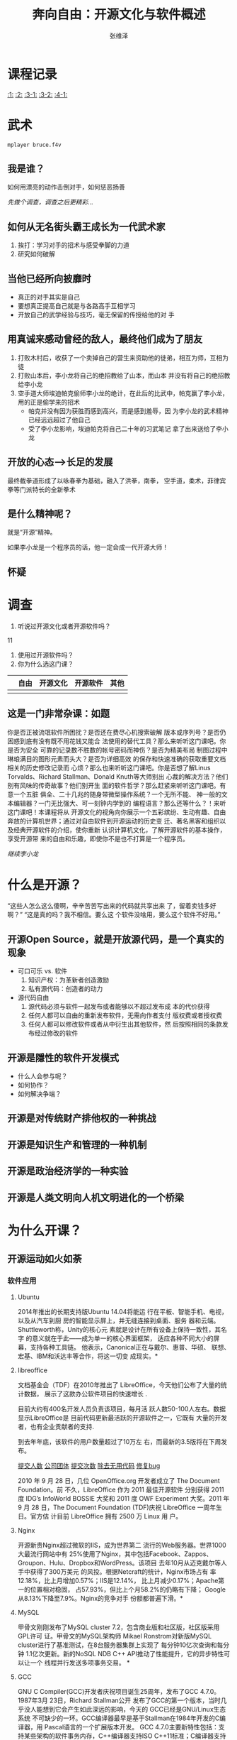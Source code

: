 #+startup: beamer
#+LaTeX_CLASS: beamer
#+LaTeX_CLASS_OPTIONS: [presentation]
#+BEAMER_HEADER_EXTRA: \usetheme{Madrid}\usecolortheme{default}
#+BEAMER_FRAME_LEVEL: 2
#+COLUMNS: %40ITEM %10BEAMER_env(Env) %9BEAMER_envargs(Env Args) %4BEAMER_col(Col) %10BEAMER_extra(Extra)
#+OPTIONS:   H:3 num:t toc:t \n:nil @:t ::t |:t ^:t -:t f:t *:t <:t
#+LATEX_HEADER: \usepackage[slantfont,boldfont]{xeCJK} % 允许斜体和粗体
#+LATEX_HEADER: \setCJKmainfont{文泉驿微米黑}   % 设置缺省中文字体
#+LATEX_HEADER: \setCJKmonofont{文泉驿等宽微米黑}   % 设置等宽字体
#+TODO: XeTeX
#+TITLE: 奔向自由：开源文化与软件概述
#+AUTHOR:    张维泽
#+EMAIL: zwz@zjut.edu.cn


* 课程记录
[[:1:]]  [[:2:]] [[:3-1:]] [[:3-2:]] [[:4-1:]]
* 武术
#+begin_src sh :export code
mplayer bruce.f4v
#+end_src

** 我是谁？
如何用漂亮的动作击倒对手，如何惩恶扬善

[[*调查][先做个调查，调查之后更精彩...]]
** 如何从无名街头霸王成长为一代武术家

1. 挨打：学习对手的招术与感受拳脚的力道
2. 研究如何破解


** 当他已经所向披靡时
- 真正的对手其实是自己
- 要想真正提高自己就是与各路高手互相学习
- 开放自己的武学经验与技巧，毫无保留的传授给他的对
  手


** 用真诚来感动曾经的敌人，最终他们成为了朋友
1. 打败木村后，收获了一个卖掉自己的营生来资助他的徒弟，相互为师，互相为徒
2. 打败山本后，李小龙将自己的绝招教给了山本，而山本
   并没有将自己的绝招教给李小龙
3. 空手道大师埃迪帕克偷师李小龙的绝计，在此后的比武中，帕克赢了李小龙，用的正是偷学来的招术
   - 帕克并没有因为获胜而感到高兴，而是感到羞辱，因
     为李小龙的武术精神已经远远超过了他自己
   - 受了李小龙影响，埃迪帕克将自己二十年的习武笔记
     拿了出来送给了李小龙


** 开放的心态-->长足的发展
最终截拳道形成了以咏春拳为基础，融入了洪拳，南拳，
空手道，柔术，菲律宾拳等门派特长的全新拳术

** 是什么精神呢？
就是“开源”精神。

如果李小龙是一个程序员的话，他一定会成一代开源大师！
** 怀疑
[[file:lion-profile-082209-sw.jpg]]
* 调查

1. 听说过开源文化或者开源软件吗？
11
2. 使用过开源软件吗？
3. 你为什么选这门课？
|   | 自由 | 开源文化 | 开源软件 | 其他 |
|---+------+----------+----------+------|
|   |      |          |          |      |



** 这是一门非常杂课：如题
你是否正被流氓软件所困扰？是否还在费尽心机搜索破解
版本或序列号？是否仍困惑到底有没有既不用花钱又能合
法使用的替代工具？那么来听听这门课吧。你是否为安全
可靠的记录数不胜数的帐号密码而神伤？是否为精美布局
制图过程中琳琅满目的图形元素而头大？是否为详细高效
的保存和快速准确的获取重要文档相关的历史修改记录而
心烦？那么也来听听这门课吧。你是否想了解Linus
Torvalds、Richard Stallman、Donald Knuth等大师别出
心裁的解决方法？他们别有风味的传奇故事？他们别开生
面的软件哲学？那么赶紧来听听这门课吧。有意一个五脏
俱全、二十几兆的随身带微型操作系统？一个无所不能、
神一般的文本编辑器？一门无比强大、可一刻钟内学到的
编程语言？那么还等什么？！来听这门课吧！本课程将从
开源文化的视角向你展示一个五彩缤纷、生动有趣、自由
奔放的计算机世界；通过对自由软件到开源运动的历史变
迁、著名黑客和组织以及经典开源软件的介绍，使你重新
认识计算机文化，了解开源软件的基本操作，享受开源带
来的自由和乐趣，即使你不是也不打算是一个程序员。

[[*如何从无名街头霸王成长为一代武术家][继续李小龙]]
* 什么是开源？
“这些人怎么这么傻啊，辛辛苦苦写出来的代码就共享出来
了，留着卖钱多好啊？” “这是真的吗？我不相信。要么这
个软件没啥用，要么这个软件不好用。”

** 开源Open Source，就是开放源代码，是一个真实的现象
- 可口可乐 vs. 软件
  1. 知识产权：为革新者创造激励
  2. 私有源代码：创造者的动力
- 源代码自由
  1. 源代码必须与软件一起发布或者能够以不超过发布成
     本的代价获得
  2. 任何人都可以自由的重新发布软件，无需向作者支付
     版权费或者授权费
  3. 任何人都可以修改软件或者从中衍生出其他软件，然
     后按照相同的条款发布经过修改的软件


** 开源是隱性的软件开发模式
- 什么人会参与呢？
- 如何协作？
- 如何解决争端？

** 开源是对传统财产排他权的一种挑战
** 开源是知识生产和管理的一种机制
** 开源是政治经济学的一种实验
** 开源是人类文明向人机文明进化的一个桥梁
* 为什么开课？
** 开源运动如火如荼
*** 软件应用

**** Ubuntu
2014年推出的长期支持版Ubuntu 14.04将能运
行在平板、智能手机、电视，以及从汽车到厨
房的智能显示屏上，并无缝连接到桌面、服务
器和云端。 Shuttleworth称，Unity的核心元
素就是设计在所有设备上保持一致性，其名字
的意义就在于此——成为单一的核心界面框架，
适应各种不同大小的屏幕，支持各种工具链。
他表示，Canonical正在与戴尔、惠普、华硕、
联想、宏基、IBM和沃达丰等合作，将这一切变
成现实。*
**** libreoffice
文档基金会（TDF）在2010年推出了
LibreOffice，今天他们公布了大量的统计数据，
展示了这款办公软件项目的快速增长 .

目前大约有400名开发人员负责该项目，每月活
跃人数50-100人左右。数据显示LibreOffice是
目前代码更新最活跃的开源软件之一，它既有
大量的开发者，也有企业贡献者的支持.

到去年年底，该软件的用户数量超过了10万左
右，而最新的3.5版将在下周发布。

[[file:libreoffice-committers.png][提交人数]]
[[file:libreoffice-company.png][公司团体]]
[[file:libreoffice-commits.png][提交次数]]
[[file:libreoffice-removal.png][除去无用代码]]
[[file:libreoffice-bugfix.png][修复bug]]

2010 年 9 月 28 日，几位 OpenOffice.org
开发者成立了 The Document Foundation。前
不久，LibreOffice 作为 2011 最佳开源软件
分别获得 2011 度 IDG’s InfoWorld BOSSIE
大奖和 2011 度 OWF Experiment 大奖。2011
年 9 月 28 日，The Document Foundation
(TDF)庆祝 LibreOffice 一周年生日。官方估
计目前 LibreOffice 拥有 2500 万 Linux 用
户。
**** Nginx
开源新贵Nginx超过微软的IIS，成为世界第二
流行的Web服务器。世界1000大最流行网站中有
25%使用了Nginx，其中包括Facebook、Zappos、
Groupon、Hulu、Dropbox和WordPress。该项目
去年10月从迈克戴尔等人手中获得了300万美元
的风投。根据Netcraft的统计，Nginx市场占有
率12.18%，比上月增加0.57%；IIS是12.14%，
比上月减少0.17%；Apache第一的位置相对稳固，
占57.93%，但比上个月58.2%的仍略有下降；
Google从8.13%下降至7.9%。Nginx的竞争对手
份额都普遍下滑。*
**** MySQL
甲骨文刚刚发布了MySQL cluster 7.2，包含商业版和社区版，社区版采用GPL许可
证。甲骨文的MySQL架构师
Mikael Ronstrom对新版MySQL cluster进行了基准测试，在8台服务器集群上实现了
每分钟10亿次查询和每分钟
1.1亿次更新。新的NoSQL NDB C++ API推动了性能提升，它的异步特性可以让一个
线程并行发送多项事务交易。
*
**** GCC
GNU C Compiler(GCC)开发者庆祝项目诞生25周年，发布了GCC 4.7.0。 1987年3月
23日，Richard Stallman公开
发布了GCC的第一个版本，当时几乎没人能想到它会产生如此深远的影响，今天的
GCC已经是GNU/Linux生态系统
不可缺少的一环。GCC编译器最早是基于Stallman在1984年开发的C编译器，用
Pascal语言的一个扩展版本开发。
GCC 4.7.0主要新特性包括：支持某些架构的软件事务内存，C++编译器支持ISO
C++11标准；C编译器支持更多
ISO C11标准特性；改进链接时优化框架；X86家族增加支持Intel Haswell和AMD
Piledriver架构，ARM增加支持
Cortex-A7，等等。*
**** 语音助手
先锋（Pioneer）宣布了提供语音控制的在线免费服务平台Zypr，让用户可以通过语
音访问在线服务如地图、导
航、社交媒体、日历和天气等。利用Zypr APT，开发者可以让用户从智能手机、桌
面或汽车内直接访问这些在线
服务。苹果的Siri是一个封闭式服务，开发者无法将其嵌入进自己的应用，或者是
让Siri支持他们的应用程序。
Zypr便是设计完成这些任务。先锋公司希望它的Zypr能登陆范围广泛的设备。它的
服务和API都是免费使用，该
公司希望从付费搜索、广告、优惠券和订阅服务中获取收入，并与开发者分享收入。
该公司还发布了一个开源的
Java客户端帮助开发者。*
**** 语音合成
语音合成器是计算机上的文本语音转换系统，可编程包含一
种语言的音素和语法规则，
单词都发音正确。而语音识别软件则是将口语翻译成文字，它能方便手动输入困难
的人——如老人、残疾人——控制
计算机。使用语音识别软件，用户可以轻松的写电子邮件、网上冲浪以及即时聊天。
这篇文章挑选出了七款优秀
的Linux语音工具，包括：eSpeak，Simon，Julius，Jovie，等等。
**** 浏览器
根据Net Applications的统计，随着长时间的
缓慢下降，IE市场占有率终于在10月份跌破了
50%，为49.58%。而Firefox在10月的占有率小
幅上升0.14%，达21.20%。上升最快的仍然是
chrome，已经达到16.59%，进一步逼近
Firefox。"*
**** 搜索引擎
自由软件基金会欧洲分部(FSFE)宣布了去中心
化的自由软件搜索引擎YaCy。 YaCy是一种点对
点搜索引擎，与传统的集中式搜索引擎不同，
它没有一个中央服务器，运行在一个点对点的
分布式网络上，所有用户都是平等的，网络不
会储存搜索结果，任何人都不可能审查索引内
容。用户需要下载软件，目前YaCy发布了1.0版，
支持Windows，Linux和OS X。搜索引擎将运行
在用户电脑上，查询词进入共享网络前将经过
加密。用户的电脑将创造一个单独的搜索索引
和排名，随着时间的推移，搜索结果将越来越
匹配用户寻找的目标。YaCy项目负责人
Michael Christen说，搜索是用户和所寻找信
息之间的重要纽带，这样的功能不能依靠少数
大公司，不能以隐私为代价。*

**** 安全
趋势科技宣布开源其开发的流行免费安全工具HijackThis，采用GPLv2许可证，托管
在Sourceforge上。
HijackThis的代码最早是在Visual Basic上敲出的，作者是Merijn Bellekom，
2007年被趋势收购，它的下载次
数已经超过一千万次。HijackThis通过扫描系统，寻找可能被间谍软件、恶意软件
或其它程序修改会导致问题的
设置和系统文件，生成报告，帮助用户分析和修复被感染或有问题的电脑。它不是
为新手设计——但可帮助高级用
户发现可能被杀毒软件漏掉的问题。趋势警告，如果你不清楚你在做什么，修改设
置和系统文件可并不是一个好
主意。*
**** 安卓
在2007年安卓推出的时候，诺基亚塞班操作系
统在智能手机的市场占有率高达70%以上。
2011年第二季度，美国境内装有安卓
(Android)操作系统的手机比去年同期增长了
851%，成为最大的智能手机平台。2011年4月，
塞班系统也宣布“开源”，但似乎为时已晚。

**** 手机输入法
佐治亚理工学院的研究人员开发出名叫BrailleTouch的软件，可以让智能手机用户
不看屏幕盲打。研究人员在盲
文键盘基础上开发出一套能利用智能手机的手势和多重触摸交互的打字系统。一组
视觉障碍测试者在iPhone上测
试了该应用，据称能以92%的准确率每分钟打32个字，比其它的不看屏幕输入方法更
快。研究人员计划开源他们
的软件，并移植到其它移动平台如Android。
**** 超级计算机
位居Top500榜首的日本超级计算机K Computer
（“京”）升级，速度突破了10 petaflops关口，
达到10.51petaflops(每秒千万亿次)。升级前
K Computer的运算能力为8.162千万亿次，
68,544个处理器核心，升级后核心数达到
88,128个。K Computer制造商富士通公司表示
仍在优化操作系统，编译器和其它软件，未来
超级计算机的性能会更加强悍。最新的Top500
榜单将在11月14日宣布。"*
**** 游戏
***** 2012
知名的游戏及 Steam 分发平台 Valve 正在积极准备旗下 3D 引擎和 Steam 客户端
的 Linux 版本。

根据 Phoronix 的报道：

  * 寻找并雇佣有经验的 Linux 开发人员，不局限于 OpenGL 领域。
  * Source 引擎的移植工作进展良好，目前 Left 4 Dead 2 已经具备可游玩的
Linux 原生版本。
  * Steam 客户端公开测试 Beta 版本距离不远了，不过首发游戏将只有 Left 4
Dead 2。
  * Valve 的创始人及总裁 Gabe Newell 对于 Linux 作为游戏平台有相当的信心，
为 Valve 及 Steam 布局
    Linux 平台制定了一系列规划。

或许明年真的会是 Linux 桌面游戏转捩点？
**** 微软
2011年10月10日，这一天微软开源技术中心的
Stephen Zarkos 为Firefox 和 Samba 的 NT
局域网管理器认证的扩展保护提交了一些概念
证明代码。虽然这仅仅是计算机软件开源事业
的一小步，但它是实现Samba/Windows 互操作
性的一大步。虽然微软之前已经支持了
CodePlex 上面的很多项目，而且他们将加入
Python、PHP 语言和 Drupal（Drupal CMS）项
目的开发，但是微软为 Samba 贡献代码是意义
完全不同的事情，因为Samba 是微软的老敌人。
Samba 团队的 Chris Hertel 在文章中写道：
“在过去的年月里，收到来自微软的补丁代码是
一件无法想象的事情，但是时代已经变了，战
争也该结束。对于软件专利我仍然持否定态度，
因为它阻止了软件的创新。但是现在，主为建
立一个更强大的社区和提高SMB的互操作性的战
斗前线上，微软和我们并肩作战。“"*

Microsoft to enable Linux on its Windows
Azure cloud in 2012
http://www.zdnet.com/blog/microsoft/microsoft-to-enable-linux-on-its-windows-azure-cloud-in-2012/11508

***** 2012.4
For the first time ever, Microsoft can be counted as a
key contributor to Linux.
The company, which once portrayed the open-source OS kernel as a form of
cancer, has been ranked
17th on a tally of the largest code contributors to Linux. The Linux
Foundation's Linux
Development Report, released Tuesday, summarizes who has contributed to
the Linux kernel, from
versions 2.6.36 to 3.2. The 10 largest contributors listed in the report
are familiar names: Red
Hat, Intel, Novell, IBM, Texas Instruments, Broadcom, Nokia, Samsung,
Oracle and Google. But the
appearance of Microsoft is a new one for the list, compiled annually."

Linux基金会发布了2012年Linux开发报告(PDF)，分析了Linux kernel 2.6.36到
3.2的开发者和贡献者。十大贡
献者是：Red Hat、Intel、Novell、IBM、德州仪器、Broadcom、诺基亚、三星、
Oracle和Google。而软件巨人
的贡献排在在第17位，该公司CEO曾声称Linux是一种癌症。微软工程师贡献了688个
补丁，主要和Hyper-V虚拟机
技术有关。排在前10的开发者是：Thomas Gleixner、Joe Perches 、Chris
Wilson、David S. Miller、Axel
Lin、Eric Dumazet、K. Y. Srinivasan、Johannes Berg 、Al Viro和Tejun Heo。
*

微软开发部门副总裁Scott Guthrie宣布，ASP.NET MVC及相关项目将在Apache许可
证下开源，托管在CodePlex上
。ASP.NET MVC是微软的Web应用程序框架，早在2009年已宣布开源，但采用的是微
软公共许可证MS-PL。在MS-PL
许可证下，所有人都可以阅读源代码，但无权提出修改建议或贡献代码，对微软的
决定构不成任何影响。但在新
的开源开发模式下，开发者可以修正bug，修改代码，增加特性，微软将接受第三方
递交的补丁。微软已经接受
了开源.NET框架Mono创始人Miguel de Icaza递交的第一个补丁。除ASP.NET MVC外，
微软还开源了ASP.NET Web
API和ASP.NET Web Pages v2。*


Jean Paoli在博客上宣布微软成立了一家新的子公司Microsoft Open
Technologies，他将担任新公司的总裁一
职。新公司的重心是互操作性、开放标准和开源。Paoli说，今天的微软支持了数以
千计的标准，包括Linux、
Hadoop、MongoDB、Drupal和Joomla在内的开源项目都能运行在微软的平台上。新公
司将致力于在微软私有开发
流程和开放创新之间的架起桥梁，促进与开源和开放标准社区的交流。开源促进会
的Simon Phipps认为，微软是
创建一个专利防火墙，因为开源软件许可证通常被认为包含专利授权，因此一家独
立子公司开源项目的授权条款
将不会对母公司的专利授权构成影响。*


**** IBM
IBM 奉献120多个项目，500多项专利

2001年11月，IBM开源了它的通用组件开发框架
Eclipse。Eclipse基金会在它的EclipseCon
Europe 2011会议上庆祝了开源十周年。 IBM开
发Eclipse的核心团队来自于它在1996年收购的
公司Object Technology
International（OTI），OTI开发了Smalltalk
和Java的集成开发环境VisualAge，因此
Eclipse第一个重量级应用是它的Java IDE，也
就不出人意料了。Eclipse基金会声称Eclipse
占据了65%的Java IDE市场。Eclipse基金会执
行董事Mike Milinkovich认为，IBM的开源决定
是一次革命性的举措，十年前软件开源协作开
发还是十分新颖的想法。Eclipse的成功展示了
开源模式的优势。*
**** Adobe
Adobe和Open Spoon基金会正在准备开源Flex技
术，建立一个开源基金会，通过开源方式合作
开发下一代的SDK。Flex是一个开发框架，其核
心组件早在2007年已在Mozilla Public
License下开源，但到目前为止一直是Adobe独
自推动项目前进。采用开源管理模式将使整个
过程更具有包容性。未来项目的管理委员会将
包括Adobe工程师、第三方Flex应用程序开发者，
使用Flex和捐赠代码的企业代表。捐赠Flex对
社区而言是一次胜利，然而从Adobe传出的消息
却引起人们对未来的担忧。Adobe允诺会继续开
发Flex，但称HTML5是未来，它的许多Flex工程
师已经转向了HTML5相关的工作上。*
**** Red Hat
如果一切按预计的进行，Red Hat公司将成为第
一家年收入超10亿美元的开源企业，这对开源
社区具有历史性意义，开源人士一向认为开源
开发模式比闭源开发更优越。过去几年涌现出
了许多重要的开源项目，如Linux、Apache
Web server和Hadoop等。Pcworld一篇文章介绍
了很有可能在2012年大放异彩的五个开源项目。
Nginxy：已被约5000万个不同域名使用，其中
包括高流量网站Facebook、Zappos、Groupon、
Hulu、Dropbox和WordPress。Nginxy公司联合
创始人Andrew Alexeev称，明年发布的新版本
将能更好的处理DDOS，引入额外的安全功能。
其它的项目包括：开源云计算项目OpenStack，
尚未正式发布的数据存储项目Sti，基于
Ubuntu的易于使用Linux发行版Linux Mint，存
储软件Gluster，Red Hat在今年10月收购了
GlusterFS文件系统开发商Gluster。*

***** 2012
Red Hat宣布，截至2月29日的2011财年收入跨过10亿美元大关，达到11.3亿美元。
它成为第一家突破10亿美元的
开源软件供应商。它的第四季度收入为2.97亿美元，与上一年相比增长21%。2011年
Red Hat的软件付费收入
9.656亿美元，培训和服务收入1.466亿美元。*


红帽在成为首个达到 10 亿美元营收入的开源公司之后，今天宣布将捐助 100 万美
元给四个开源基金会。

公司 CEO Jim Whitehurst 在 Opensource.com 上宣布将拿出 100 万美元捐助给以
下四个经过公司内部投票选
出的开源相关基金会：

  * Creative Commons：引领自由平等的分享知识，所推广的 CC 协议覆盖了绝大
多数开源文档、个人博客（包
    括本站）、音乐和艺术品。
  * Electronic Frontier Foundation：无需过多解释，最近著名的活动就是
Stop SOPA。
  * Software Freedom Law Center：为开源软件提供专业法律援助的机构。
  * UNICEF Innovation Labs：活跃于科索沃、乌干达和津巴布韦等国家，使用开
源技术提供健康及人道主义援
    助。

        以上的四个基金会将评分 Red Hat 捐助的这 100 万美元。根据报道 Red
Hat 在上一财政年度的收入
        达到 10 亿美元，净利润约 1.4 亿美元。
**** Mozilla
Mozilla发布了HTML5网游BrowserQuest。 BrowserQuest是一个向经典2D游戏致敬、
基于HTML5和JavaScript的浏
览器网络游戏，玩家将扮演一位年轻战士，冒险的刺激驱动他在危险的世界中寻找
宝藏，这里没有公主去拯救。
游戏支持Firefox、Chrome、Safari和Opera，玩家可以在桌面也可以在移动平台上
游戏，移动的游戏体验要强于
桌面。源代码发布在Github上。*
*** 政府部门
由于安全性强、能够促进软件业创新发展以及
节省IT费用，不少国家都扶植开源软件的发展。
美国总统奥巴马因偏好开源软件而被称为“开源
总统”；法国企业使用开源软件的比例达24%，
高居各国之首，法国总统萨科齐领导的一个经
济委员会还提议，要通过免税的方式来刺激更
广范围内开源应用的普及。

**** 英国
***** 2002年英国政府通过了《开放源代码软件在英国政府部门的应用（Open Source Software use within the UK Government）》
**** 德国
***** 规定在政府重要部门严禁使用微软的Windows操作系统
***** 推出了开放源码指导方针。这个纲领性文件的正式名称叫“Migration guidelines for basis software components”。
In May 2003, Munich's city council
resolved to migrate municipal
workstations from Windows to Linux and
open source. Munich's LiMux project has
announced that it has exceeded its
annual target for migrating the city's
PCs to its LiMux client. To date in
2011, the project has migrated 9,000
systems; it had originally planned to
migrate 8,500 of the 12,000-15,000 PC
workstations used by city officials in
Munich."


慕尼黑市长是乌德（Christian Ude）称，该市的IT设施自从Windows NT和Office迁
移到Linux和OpenOffice后节
省了400万欧元，与此同时每月的故障单数量从70减少到46。慕尼黑节省280万欧元
的软件授权费，由于Linux与
Windows 7相比硬件需求较低，因此又节省了120万欧元的硬件升级费用。*
**** 法国
***** 参议员 Pierre Laffitte 推荐的 Proposition de Loi 495议案要求所有的政府部门采用开源软件


**** 俄罗斯
***** 俄罗斯军方所用的操作系统是自主开发的
**** 丹麦
***** 建议政府积极的参与到打破“软件垄断”的运动中来
丹麦哥本哈根地区的13家医院2.5万名员工将从
明年开始使用开源办公软件LibreOffice。

医院集团以“长期战略”的理由逐步淘汰私有办
公软件，节省大约4000万克朗（约4900万人民
币）的软件许可费。放弃私有办公软件是其改
用虚拟桌面的结果，虚拟桌面允许雇员在任何
电脑或瘦客户端上登录，IT部门发现如果购买
私有软件许可证的话，费用将是不可接受的。
医院集团将不会要求所有雇员立即使用
LibreOffice，而是等原有许可证过期之后，部
分办公软件重度使用用户会更新私有许可证。
但未来所有雇用将都使用Libre Office。
**** 西班牙
西班牙Extremadura州在2006年宣布政府机构和
学校将采用当地开发的一个发行版Linex。但随
着旧政府的下台新政府的上台，Linex项目也被
终止。 Linex开发者José Luis Redrejo
Rodríguez在Debian的邮件列表上说，新政府此
举是想让前政府难堪。至今已有7万多台Linex
电脑在学校和教育部门使用，医疗保健部门也
有超过1.5万台。新政府计划在包括Windows在
内电脑全部迁移到另一种Linux发行版，有可能
是Debian或Ubuntu、OpenSUSE或Fedora。
**** 印度
***** 印度是世界上Linux发展速度最快的国家之一，到2004年的3月，印度将有10%的个人计算机在出售时候安装Linux操作系统
***** Linux还成功地应用在印度国家股票交易市场以及国家实验室和大型医院系统中
**** 日本
***** 日本政府认为，不采用Linux平台将“损害人民生活”。
**** 马来西亚
***** 政府重申了开放源码在国家信息化进程中的重要角色
**** 南非
***** 通过“政府开放源码软件策略”。
***** 南非政府每年花在专有软件的许可证方面的费用是3.52亿美元
**** 尼日利亚
***** 该国SchoolNet Nigeria、教育部、Education Tax 基金会等三个组织联合在教育界推广Linux
***** 目前，该国已经有35所高中提供了基于Linux的网络服务
**** 美国
***** 允许在国防部内使用开源软件
***** 德克萨斯州还通过了推动开源软件使用的SB1579法案
***** 俄勒冈州的HB 2892议案明确要求州政府使用新软件时必须是开源软件
**** 阿根廷
***** 国会通过草案，具有特定要求的部门出外，要求所有政府机构和国有企业使用开源软件
**** 巴西
巴西政府签署了一份意向书，将与The
Document Foundation和Apache
OpenOffice.org社区合作开发开源办公软件。

　　意向书宣称ODF标准是政府内互操作性的保
证。巴西是OpenOffice和LibreOffice的最大用
户之一，据估计有百万公用电脑运行开源办公
软件。巴西政府希望通过此举，以更有效的方
式为开源办公软件作出贡献。
**** 秘鲁
***** 政府应该使用开放源码软件来代替专有软件
**** 从安全、可控制、节省等因素考虑，目前美国、德国、法国、丹麦、印度、马来西亚、新加坡、日本、奥地利、秘鲁等国家和地区在教育、政府、军队等部门制定支持使用开源软件的政策来推广开源软件的使用
Linux.com一篇文章采访了NASA开源计划的工作
人员，谈论了NASA刚刚上线的开源网站
code.nasa.gov和开源的角色。 William
Eshagh称，网站的目的是为了突出NASA的
Linux和开源项目。虽然NASA使用的技术广泛，
但Linux始终是默认的系统，在太空和操作系统
中都能看到Linux的影子。实际上，网站本身就
是基于Linux，如开源云计算项目Nebula是基于
Ubuntu。网站的目的除了鼓励公众参与外，也
是为了帮助NASA管理开源项目的开发和参与。
文章介绍了已发布在GitHub上的NASA开源项目，
3D互动世界浏览器 World Wind Java，多学科
设计分析和优化框架OpenMDAO，大地测量和立
体摄影测量自动工具包StereoPipeline，通用
图像处理和计算机视觉库NASA Vision
Workbench等。*

**** 中国
而在中国，早在上世纪末，开源软件就得到了
原信产部副部长曲维枝、工程院院士倪光南等
人的重视与讨论。
***** 宫敏：中国Linux第一人
***** 洪峰：《开源软件文集》一书的翻译
***** 最早的中文Linux的计划－－1997年5月5日在位于江苏省常州市的一台服务器上正式建立，域名为cLinux.ml.org
***** 第一次公开出售发行的Linux版本－－1994年，由“联邦”（连邦前身）的销售的SLS的Linux发行版
***** 第一个Linux User Group－－上海的Linux User Group
***** 中国软件行业协会自由软件研究应用发展分会－－1997年6月17日在北京成立，同时建立了自由软件下载站中容量最大，包含软件最全的中国自由软件库，域名为freesoft.cei.gov.cn。
***** “Linux与中国软件产业”大型研讨会－－1999年7月由信息产业部组织召开，我国政府部门最早支持Linux的举措
***** 第一家上市Linux公司－－2000年3月7日，在深圳成立仅半年的蓝点Linux登陆美国股市，上市当天股价上涨400%多，市值超过 4亿美元
***** 北京中科红旗软件技术有限公司－－2000年6月成立
***** 《开源软件文集 开源革命之声 (Open Sources: Voices from the Open Sourc)》－－2000年1月，中国电力出版社出版，中国开源软件先驱洪峰翻译
***** 中国软件行业协会共创软件分会，也称为“共创软件联盟”－－2000年2月在京成立
***** 《鼓励软件产业和集成电路产业发展的若干政策》－－2000年6月24日由国务院发布
***** 北京共创开源软件公司－－2001年4月成立
***** “Linux软件与应用推进研讨会”－－2002年12月由信息产业部和科学技术部联合主办，我国政府大力支持Linux产业的一个信号
***** “开源软件在国内的发展情况座谈会”－－中国软件行业协会共创软件分会(简称共创软件联盟”)、科技部火炬中心和国家863计划信息技术领域办公室于2003年9月23日组织召开，国内开源软件界的一次峰会
***** 中日韩三国IT局长OSS（开放源码软件）会议以及首届东北亚开放源代码软件促进论坛－－2004年4月3日在北京举行

***** “中国开源软件推进联盟”－－ 2004年7月22日宣告成立，中国首个开源软件(OSS)组织
***** 首届中国开源软件周－－2005年2月28日在北京隆重召开，中国举办的亚洲领域的开源盛会
***** Mozilla中国中心－－2005年3月5日在北京宣布成立，网站也同时发布
***** 中国Linux产业战略联盟－－2005年5月10日在京正式成立，发起者信息产业部软件与集成电路促进中心(CSIP)
***** 浙江、广东两省先后成立了“Linux高校推进联盟”
***** “IP China 2005开源软件与知识产权年会”－－2005年11月30日在北京隆重举行

#<<<:1:>>>
*** 生物医药

James Weis的文章Biohacking: The
Beginning of the Biological Revolution(生
物hacking:生物革命的开始中可以看到越来越
多的黑客开始关注生物领域，在1950年代诞生
于美国东海岸的MIT的黑客伦理直接开创了电子
计算机革命的产生，在车库里进行有趣
hacking的范式也开始出现在了生物领域，黑客
们通过自己亲手来制造一些设备比如用于操作
和拷贝DNA的开源的openPCR的成本已经降到了
500美刀，而像DIYbio，Genspace和Biohack这
样的生物黑客社区也开始出现在了美国东海岸，
黑客伦理再一次的在非计算机领域中涌现出了
无数的黑客，过去的Cyberpunk变成了今天的
Biopunk,今天的生物黑客将会成为明天的技术
界领袖，或许早期的黑客Bill Gates的观点是
正确的：“如果你想为世界带来巨大的变化，就
应该研究分子生物学。这一领域的研究也需要
黑客精神，而且将对人类产生同样深远的影
响。”*


Shawn the R0ck 写道 "A Biopunk Manifesto
是由现居比利时的女生物黑客Meredith L.
Patterson在2010年1月30日所写,这份
Manifesto的内容对于计算机黑客而言很容易理
解,黑客伦理影响的第一大领域当然是计算机领
域,Creative Commons许可证作为类GPL在艺术
领域的变种一直支撑着像Clearbits(当年的
beta legal torrents)这样的艺术黑客社区的
发展.但这个时代性的背景毋庸置疑的指向了科
技,而能改变未来的三大科技就是AI,
Biotechnology和Quantum Mechanics,如果非要
用Singularitarian的术语:G(enetic),
N(anotechnology), R (obtics);whatever,所
有的技术的方向都是朝着Strong AI进军.当然
这个过程会经历几个阶段,而这个阶段
(2011--2022)则是生物科技商业化的最后预备
阶段,难怪Bill Gates也在劝大家去研究
molecular biology,生物黑客至今的影响力已
经超过艺术黑客,成为黑客伦理直接影响下的第
2大社区.*

随着黑客伦理渗透到生物领域，生物黑客们已
经开始积极的针对分子生物学进行hacking，生
物朋克宣言代表着生物科技的时代已经来临。
今年夏天Richard Resnick在Boston的TED演讲
中谈到(带中文字幕视频，TED网站视频)由于计
算机硬件性能的高速发展导致基因组测序的逐
渐变得廉价，今年的个人基因组测序价格大概
是10,000美刀左右，到了2013年底将会降到
200美刀左右。Richard Resnick是基因组商业
化的先锋，他也是基因软件公司GenomeQuest的
CEO和Mosaic Bioinformatics(Mosaic生物信息
公司)的前任CEO，他也在由Eric Lander在MIT
带领的人类基因组项目工作过。"*

During his years working
in pharma R&D, Tomasz
Sablinski was frustrated by the industry's need for secrecy and it's
utter inability to design
patient-friendly drug trials. So he founded Transparency Life Sciences,
a company that's
developing three drugs based on input from patients and physicians, who
log onto the company's
site and voice their opinions about how drugs should be designed and
tested."

目前主流的机器人辅助手术设备是达芬奇手术系统（da Vinci Surgical System），
它每年执行大约20万例手术
，大部分是常见的子宫切除和前列腺去除。但达芬奇系统远不完美，它不能移动，
重达半吨，成本昂贵（180万
美元）。它使用的是私有软件，即使能负担得起，研究人员也难以修改操作系统去
尝试新方法。开源机器人
Raven将改变这一切。Raven最初是加州Santa Cruz分校研究人员为美国陆军研发的，
是一款战场手术机器人原型
，十分紧凑，轻便而廉价（25万美元）。但更重要的是，它使用的是开源软件，基
于Linux的操作系统允许任何
人修改和改进原始代码。美国多所大学的研究人员正在Raven的基础上创造各种新用
途：哈佛研究人员尝试让
Raven在跳动的心脏上做手术，UCLA试图增加新传感器让机器人与手术者通信。*
*** 教育领域
**** MIT 2001年 MIT OCW （open-course ware）
MITx, the Massachusetts Institute of
Technology's online learning
initiative, has opened free enrollment for its first course: 6.002x:
Circuits and Electronics.
"Modeled after MIT’s 6.002 — an introductory course for undergraduate
students in MIT’s Department
of Electrical Engineering and Computer Science (EECS) — 6.002x will
introduce engineering in the
context of the lumped circuit abstraction, helping students make the
transition from physics to
the fields of electrical engineering and computer science. ... 'We are
very excited to begin MITx
with this prototype class,' says MIT Provost L. Rafael Reif. 'We will
use this prototype course to
optimize the tools we have built by soliciting and acting on feedback
from learners.' To access
the course, registered students will log in at mitx.mit.edu, where they
will find a course
schedule, an e-textbook for the course, and a discussion board. Each
week, students will watch
video lectures and demonstrations, work with practice exercises,
complete homework assignments,
and participate in an online interactive lab specifically designed to
replicate its real-world
counterpart. Students will also take exams and be able to check their
grades as they progress in
the course. Overall, students can expect to spend approximately 10 hours
each week on the course."


MIT去年底宣布了MITx在线学习项目，通过交互
式学习平台让在线学习学生出席模拟实验室，
与教授和其他学生互动交流，完成学业的学生
将被颁发正式证书。现在，MITx项目的第一门
在线免费课程已经开放注册。《6.002x：电路
与电子学》参照的是MIT电机工程与计算机科学
系本科生入门课程6.002，它是MITx的第一门原
型课程，将向在线学生抽象介绍集总电路。
MIT教务长L. Rafael Rei说，他们将通过该门
原型课程，收集反馈，优化在线教育工具。学
生在注册后将可以在网上浏览课程计划、电子
教科书和讨论版块。学生将在每个星期观看视
频讲座和演示，完成作业，参与互动，参加考
试，每周学习约10小时，连续14周。*

The Saylor Foundation has a vision: Free
and open materials for a complete
undergraduate university education. To
that end, they've announced the first
winners in their Open Textbook
Challenge: Four textbooks were
relicensed under a Creative Commons
Attribution 3.0 (CC-BY 3.0) Unported
license, the most open of the CC
licenses, and in return the authors were
awarded a prize of $20,000 for each
book. See the blog entries and the
accompanying press releases for details.
The second wave of submissions will be
accepted until May 31,
2012.


OLPC One Laptop Per Child 每童一电脑计划
亚洲区邮件列表创建，欢迎使用华语的朋友们
加入进来。

One Laptop Per Child 是一个致力于为发展中
地区儿童提供对于互联网时代接触机会的产品，
运行基于 Fedora的 Sugar 桌面环境。

现在在来自内地和香港地区朋友们的努力下，OLPC Asia 亚洲区邮件列表创建，为
OLPC 志愿者们提供了一个讨
论区域性活动的场所。


Mozilla要让人人都能轻松获取和展示徽章和成就，它宣布了开放徽章（Open
Badges）项目，任何企业和社区都
可以使用Mozilla的开放徽章架构发行其批准的徽章，学习者可以从不同来源收集徽
章，然后在个人履历、招聘
网站、社交网络资料页或任何地方展示自己所取得的成就。通过公开展示自己的技
能和成就，用户将能“解锁”新
的职业和学习的机会，获得社区的认可。*

**** 2012

"Minnesota Public Radio is running a story
about the University of
Minnesota's Open Textbooks project. The goal of the project is to
solicit reviews of college-level
open source textbooks and collect those that pass muster onto their
website. The project will
focus first on high-volume introductory classes such as those for Math
and Biology, because as
David Ernst, director of the project, states in the interview: 'You know
the world doesn't need
another $150 Algebra One book. Algebra One hasn't changed for centuries,
probably.'" Requirements
for inclusion include: Open licensing (Creative Commons
Attribution/Share Alike), complete content
(no glorified collections of lecture notes), applicability outside of
the author's institution,
and print availability.


哈佛图书馆向教员发送备忘录，称期刊太贵，呼吁向开放获取刊物投稿。备忘录称，
许多大型科学研究期刊的订
阅费用过去六年增长145%，如果继续这样增长下去，它将不得不削减开支。备忘录
表示，杂志出版商让他们在财
政上无法持续，建议教员和学生可选择向开放获取期刊投资。作为全球筹款能力数
一数二的大学，认为一年350
万美元的订阅费负担不起，可能会让人觉得是过于夸大了问题，去年哈佛获得的捐
赠是320亿美元，换句话说，
它只要花五个半小时就能将这笔费用填上。*

MIT和哈佛联合推出了一个在线教育项目edX，为在线课程开发一个开源的技术平台。
MIT和哈佛分别投入了3000
万美元，整个项目将接受一家非盈利组织的监督。 edX将以开源软件的形式发布其
在线学习平台，以MITx为基础
，其它感兴趣的大学和机构可自行托管其平台，或者帮助改进和增加功能。edX网站
将结合MIT和哈佛的在线课程
内容，首批在线课程计划于今年秋季开学。根据MIT的FAQ，在线学习者能获得结业
证书，但不会冠以MIT或哈佛
的名字；edX会向所有能上网的人开放，会收取适当费用，但尚未披露具体数额。*
*** 杂志书籍
BBC报导(缓存)，世界历史最悠久的科研机构英
国皇家学会决定将它历史上的著名刊物上线，
永久免费浏览，具有历史意义的科学刊物包括
了大约6万篇论文，向公众打开了一扇了解过去
几个世纪科学进步史的迷人窗口。牛顿、达尔
文等著名科学家的杰作都在其中。皇家学会在
1665年3月6日出版的《哲学学报》是世界第一
份科学期刊，浏览者可以点击存档，选择一个
年份的历史期刊进行阅读。*


开放硬件杂志是一款以物理电子设计为主的技
术刊物，目的是促进分享硬件设计就像自由开
源软件一样的方便。这本杂志是基于CC(创作共
享)许可证的开放杂志。任何人都可以自由的下
载，第一期的内容包括了"制造带透镜的3D打印
机"，"教你建造开放硬件的潜水艇，"一款开放
硬件平台的USB固件更新和通用USB开发"，
etc...关于自由软件的杂志和资源倒是不少，
开放硬件社区最近5年的发展也说明了黑客伦理
将渗透到更多的领域。杂志的贡献者Bruce
Perens会在/.上答疑读者的问题。"*

Learn xxx The Hard Way
http://c.learncodethehardway.org/
*** 金融服务
Linux 在金融服务产业扮演了重要角色，比如
纽约证券交易所就是运行在 Linux 的基础之上，
它每秒钟可以产生150万报价并处理25万订单。
随着市场上企业间跨领域合作需求不断增强，
统一实现高效连接多种应用传输的开源API变得
迫不及待。基于这样一个背景，由 Linux 基金
会主持，多家金融服务产业的领军者共同参与
的 OpenMAMA 项目宣布启动，该项目旨在为多
家公司跨产业合作提供高容量，低延迟消息通
信标准和接口。目前加入 OpenMAMA
(Middleware Agnostic Messaging API)项目的
金融服务行业企业包括美银美林、EMC、JP
Morgan Chase等行业大亨， OpenMAMA 项目希
望打造一个高性能的中间件无关的消息接口，
提供支持各种不同消息中间件的抽象层 API，
从而加速为不同架构的多家企业跨领域合作。
作为一个中间件无关的项目，OpenMAMA使用户
能够快速适应随着市场的变化诞生的新中间件
和应用技术。在确保高性能、高吞吐量和低消
息延迟的前提下，它还有助于组织缩短事件驱
动型应用进入市场的时间。"*


2008年11月1日，自称Satoshi Nakamoto的人发
表了一篇论文，描述了他设计的一种数字货币
比特币。没多少人听过这个名字，仅有的信息
也是自相矛盾。他称自己生活在日本，但使用
的电子邮件地址来自德国，Google搜索也找不
到相关信息，这个名字显然是一个化名。
Nakamoto本人被迷雾缠绕，他设计的比特币破
解了数十年来的大难题。方便、难以追踪、脱
离政府和银行掌控的数字货币成为互联网热门
话题。塞伯朋克们积极投入了比特币的创
造....从2009年到2010年初，比特币几乎一钱
不值。但从2010年夏季开始，它逐渐产生了巨
大的吸引力。当年的11月，它的兑换价值增长
到了0.36美分/比特币。2011年2月，达到了1比
特币兑换1.06美元。媒体也被吸引了过来。从
4月到6月，它最高接近了30美元。比特币市场
总价值一度逼近1.3亿美元，一位拥有37.1万比
特币的田纳西州居民虚拟资产超过了千万美元，
成为比特币王国最富有的人。然而此后，形势
急转直下，因为数字世界并不是净土。网络攻
击；交易网站Bitomat不小心覆写了它的整个数
字钱包；MyBitcoin运营者擅离职守，骗取了所
有人的比特币...Nakamoto仍然十分神秘，有些
人怀疑他在CIA或美联署工作，或者是华尔街的
定量分析师。围绕比特币的批评也日益增多，
Paul Krugman认为它鼓励囤积居奇；Stefan
Brands认为它的金字塔结构奖励了早期的参与
者，存在信任问题。Nakamoto至今没有回应这
些批评。*



在西班牙巴塞罗那世界移动通信大会的主题演讲中，Google董事长施密特（Eric
Schmidt）透露，该公司内部曾
有过发行自己货币的讨论，称如果真发行的话会把它称作Google Bucks。Google
Bucks将基于“P2P钱币”系统实
现，但搜索巨人发现这一概念在世界绝大部分地区是非法的。由于法律问题Google
最终放弃了进入货币发行领域
。*

**** 2012
世界银行经常是批评和抗议的对象，被指责是发达国家的代言人，推动施行有利于
发达国家的经济政策。为了增
加透明度以及回应批评，世界银行宣布从7月1日开始实施开放获取政策（Open
Access policy），开放公众访问
其经济研究分析报告和数据库。世界银行的报告将默认采用自由的创作共用-署名
（CC BY）许可证，第三方材料
则采用限制较多的创作共用-署名-非商业使用-禁止修改（CC BY-NC-ND 3.0）许可
证。世界银行推出了Open
Knowledge Repository网站，所有资料将发布在该网站，供公众浏览和下载。最新
发布的报告是《中国农村养老
：挑战与展望》。*

*** 汽车制造
超过50家汽车零部件供应商、科技公司和软件
开发商联合开发了一种模块化电动汽车
StreetScooter。StreetScooter最高速度74
mph，行驶距离80英里，它采用开源的方法设计，
仅仅只用12个月就完成了以往可能需要12个年
完成的任务。它可以根据需要增加、移除和复
用模块零件，售价为7000美元，预计将在2013
年初出现在德国街道上，已有运输公司订购了
3500辆
**** 2012
新西兰电动赛车开发商Greenstage创建了一个开源项目Tumanako(在毛利语中的意思
是希望和团结)，为电动车提
供了一套开源的硬件和软件，允许电动车和摩托车车主根据需要去调整代码。电动
车制造商通常使用私有代码去
控制汽车的电流，转矩和速度，出于安全考虑相关的参数限制都十分保守。曾在
2010年创下电动车速度世界纪录
的Bill Dube说，在赛车领域，汽车需要将所有参数调到它们的极限值，它只需要在
到达终点线前能保持完整。*
*** 电子设计
Arduino开发环境发布了1.0版。 Arduino是一
个开源的软硬件平台，使用类似Java和C语言的
Processing/Wiring开发环境。开发环境的主要
变化包括：新的文件扩展名，工具条图标，色
彩设计，编译和上传进度指示器。语言方面的
变化包括修改到串类，Ethernet库支持DHCP和
DNS，新的SoftwareSerial库；SD库支持多文件：
等等。*


在几周艰苦开发工作之后，著名的开源开发者
Richard Hughes 宣布了开源色度计ColorHug的
预发布版本，通过它，你可以测量屏幕的颜色
生成色彩特性文件，从而校准显示器颜色。感
谢 jcome来稿如果您一直感到疑惑为何同样的
照片在相机上和显示器上看起来那么不一样呢？
原因就是您的显示器没有经过色彩校准：

[color-camera]

在相机上的照片

[color-display]

在未经校准的显示器上的照片

相对市面上已有的色度计，ColorHug 主要的优势在于价廉物美：仅售 £60，测量速
度快，80秒即可完成测量。
而且整个仪器十分小巧。

[colorhug3]

目前该色度计只支持 colord，也就是说只支持 Linux 平台，但是生成的标准 ICC
文件可以在 Win 和 OS X 上
使用。

上市时间大概会在十二月份，会包括 5 年质保，
2 米的USB线，和包含所有必须软件的最新版
Fedora16 LiveCD。所有源代码，包括固件，设
计图，PCBs，放在 Gitorious 中，以GPL 授权。

目前是预订阶段：无需实际支付，只需表达购买意愿，即可享受 £48 的优惠价格。

更多细节请前往项目主页



**** 2012
开源硬件和软件色量计ColorHug设计用于校正显示屏幕的配色，它的作者是GNOME和
Red Hat黑客Richard
Hughes，他在上面投入了大量的时间、精力和金钱。自去年11月宣布以邮寄方式出
售ColorHug色量计产品后，
他的银行经理提醒他骗子会让他破产，因为英国关于互联网邮购的法律利于客户而
不利于销售者，如果对方声
称没有收到产品，他没有追索的权利，而且必须退款。为维护自己的利益，他转而
求助于技术，为ColorHug加
入了远程关闭功能，允许他远程关闭报告丢失的产品。现在，他的公司开始盈利，
他宣布取消远程关闭功能。
Hughes在Google+上说，他发送350个包裹，只有3个丢失，没有一个触发黑名单功能，
表示开源用户比银行经理
认为的诚实的多。*

*** 宗教
在移动互联网时代，传教的方法也在与时俱进。
一个名叫Every Tribe Every Nation的组织正
致力于让每一个国家的用户能用母语在手机上
阅读圣经。它目前支持数百种语言，包括简体
繁体中文、挪威语、印尼语、阿丘雅语等等。
《圣经》是一部复杂的书籍，包含了75万文字，
排版同样相当复杂，要将翻译后的文本在手机
上正确渲染并非易事。ETEN正尝试完成世界知
名高科技公司没有完成的使命：在移动设备上
正确呈现少数民族语言。*
*** 政治法律
从三月份开始，如果一项公民提案获得五万达到投票年龄的公民的支持，芬兰国会
将必须处理该提案。芬兰公民
行动法案（Citizens’Initiative Act）于三月份正式生效，任何人都可以在Open
Ministry网站上提出关于新法
律的设想，如果设想得到了足够多的支持，网站的志愿者们将把它变成一个正式的
法案，交给议员们仔细考虑。
*
*** 新闻媒体
通常一件负面新闻如果涉及到高官，社交网络
会在第一时间屏蔽之。王立军事件一开始曾被
新浪微博屏蔽，然而如今却解除屏蔽，国内网
络基本可以自由讨论，一反常态。重庆市政府
新闻办2月8日发表声明说，王立军副市长因长
期超负荷工作，精神高度紧张，身体严重不适，
经同意，现正在接受休假式的治疗。“休假式治
疗”随后成为网络流行词。2月9日晚，外交部发
言人办公室证实王立军于2月6日进入美国驻成
都总领事馆，滞留1天离开的消息。这一事件引
发了中国政治争斗猜测，《华尔街日报》评论
说，“此事在网上引发的关注，凸显北京在为领
导人变更做准备时面临的一个棘手现实：互联
网和社交网络在中国的流行，使得有关党内权
力斗争的小道消息能够实时地在全国民众面前
散播。”*

*** 负面
《信息时报》和《中国日报》报导，广东公安
厅公开了打击侵犯知识产权和制售伪劣产品专
项行动新闻发布会，称共逮捕2429人，摧毁提
供售假服务网站70个。其中一个案件与软件巨
人有关，猪猪猫网站破解微软Windows XP后，
在里面捆绑广告，上传到网站提供给网民下载，
从中赚取第三公司的巨额广告费用。网站站长
王志坚秘密与近二十家网络公司及广告商签订
了软件、广告推广的协议，并通过捆绑大量的
第三方合作软件非法传播盗版Windows XP，以
此牟取暴利。办案人员透露，仅百度给其的广
告费用就有1000多万元。*


2011年是Linux诞生二十周年，但在年底回顾过
去一年发生的事件，开源自由软件社区的形势
并不乐观。虽然大部分企业和社区项目，新产
品和发布，都和往年一年，然而反对自由软件
的攻势比过去更强，挫折也胜于过去。甲骨文、
微软和苹果起诉Google或Android制造商专利侵
犯，诺基亚放弃MeeGo选择Windows Phone 7，
惠普放弃了基于Linux的WebOS，Google
Chromebook几近无人问津；Linux kernel和
Linux基金会服务器被入侵；Bitcoin衰落，
Firefox市场份额减少，它学习Chrome的快速发
布遭到了批评；OpenOffice.org被甲骨文捐赠
给了Apache基金会，成为一个孵化器项目，有
流言说它可能永远也无法从孵化器毕业；鼓励
女性参与FOSS的Ada Initiative计划也没多少
效果；Windows 8品牌机将限制安装其它操作系
统；GNOME 3和Ubuntu Unity显示了移动对桌面
的影响，但都因变化太大遭到强烈抵制...*

反对软件专利的网站Techrights指出，苹果最
近对Linux/Android世界发起了一波又一波的法
律攻势，它正在阻碍竞争，并且无视公平竞争
概念。作者Roy Schestowitz博士认为，人们应
该对苹果施压——例如抵制苹果产品——迫使其放
弃通过软件专利诉讼打击竞争对手的战略。软
件自由法律中心（SFLC）的Bradley M. Kuhn说，
自由软件基金会也在推动反对苹果运动，他个
人对苹果更为担忧，因为用户对苹果无比忠诚，
而微软并没有如此忠心耿耿的用户群。*

苹果在10月25日从美国专利商标局获得了“滑动
解锁”专利，由于绝大部分Android手机使用相
同的方式解锁屏幕，新专利如何影响苹果和
Android制造商之间的专利争端值得关注。有意
思的是，欧洲以先有艺术为由驳回了苹果的专
利申请。

施乐公司在1998年申请了地理位置信息系统专
利，2000年获得该专利。现在这项专利被授予
了苹果公司，对于正在和苹果打专利官司的
HTC和三星等公司来说，这决不是什么好消息。
对Google、Facebook和Foursquare等提供地理
位置服务（LBS）的企业来说，他们头上悬着一
把利剑。*

距离正式发布前一个月，网络上就出现了
Crysis 2泄漏版，开发商和发行商恼火是可以
理解的——因为此事让Crysis 2成为2011年度盗
版最多的游戏。PC平台的Crysis 2非法下载次
数有392万，“击败”了《使命召唤：现代战争3》
的365万，之后是《战场3》的351万，FIFA 12
的339万，Portal 2有324万。Wii平台上盗版最
多的游戏是《Super Mario Galaxy 2》
（128万），Xbox 360是《战争机器3》
（89万），PS3游戏的非法下载非常少。*

Voline writes "In a tweet early this
morning, cybersecurity researcher
Christopher Soghoian pointed to an
internal memo of India's Military
Intelligence that has been liberated by
hackers and posted on the Net. The memo
suggests that, "in exchange for the
Indian market presence" mobile device
manufacturers, including RIM, Nokia, and
Apple (collectively defined in the
document as "RINOA") have agreed to
provide backdoor access on their
devices. The Indian government then
"utilized backdoors provided by RINOA"
to intercept internal emails of the
U.S.-China Economic and Security Review
Commission, a U.S. government body with
a mandate to monitor, investigate and
report to Congress on 'the national
security implications of the bilateral
trade and economic relationship' between
the U.S. and China. Manan Kakkar, an
Indian blogger for ZDNet, has also
picked up the story and writes that it
may be the fruits of an earlier hack of
Symantec. If Apple is providing
governments with a backdoor to iOS, can
we assume that they have also done so
with Mac OS X?"

**** 2012
欧洲议会准备改革欧洲的标准化程序，自由软件实现标准技术也将需要获得
FRAND（公平，合理和非歧视性）专
利授权，自由信息架构基金会（FFII）谴责这一变动。支付专利费用将意味着在互
联网上分发自由软件变得不可
能，它将为小型软件公司和独立软件开发商创造进入市场的壁垒，阻碍竞争和创新。
FFII举例说，开源媒体播放
器VideoLAN此前因为实现符合ETSI标准的视频编解码器而受到专利持有者的威胁。
FFII认为这是对自由和开源软
件基本原则的直接攻击。*


苹果新一代操作系统美洲狮（OS X Mountain Lion）引入了一个受争议的安全功能
Gatekeeper，开发者对此有些
担忧。 Gatekeeper强化控制了应用程序的安装来源，默认情况下它只允许安装来自
App Store和有OS X注册开发
者签名的应用程序，高级用户可以选择允许安装其它来源的应用程序。系统安全功
能本应该保护使用者，但
Gatekeeper却引人注目的限制了开发者。注册开发者需要付99美元的年费，任何人
只要用信用卡都可以注册OS X
开发者，因此苹果的新功能并不能保证恶意程序作者开发一个签名的应用程序。而
放到App Store出售要让苹果
提取三成的收入，并需要接受苹果审查，大的软件开发商如Adobe和微软可能更宁愿
自己直接销售。这项安全功
能阻碍了非注册开发者和安装无签名的开源软件，默认情况下用户安装未签名软件
不会有运行按钮，而只有删除
按钮。*


《经济学人》抱怨了Linux桌面现状，称自由/free太昂贵。作者自称是Linux粉丝，
从90年代最早使用
Turbolinux，然后逐步更新换代到OpenLinux、 Xandros、Knoppix、openSuSE 、
Kubuntu和Linux Mint。作者抱
怨了KDE和Gnome桌面，称快速发布周期遗留了太多未经打磨的功能，太多不稳定的
驱动和工具，在内核中留下了
许多未经核查的性能退化bug。今天的Linux开发者似乎只关心增加很酷的新功能，
而不是修正bug改进软件的可
用性。一个Linux系统有数以千计的软件包，但相比苹果和Google对其操作系统实行
的严格质量评估，只有大约
100个紧密整合的核心软件包经过了仔细检查。*
** 为开源社区培养力量
#+begin_src sh
mupdf fsf.pdf
#+end_src

#+results:

- 从国外开源社区的发展来看，开源社区的力
   量主要来自于企业所代表的“产”界，与高校
   所代表的“学”界，但从国内的情况来看，由
   于“产”与“学”都与以政府所代表的“官”界有
   着千丝万缕的关系，所以就不得不仔细分析
   一下“官”在其中的份量
- 共创软件联盟与中科红旗联合调查的结果表
  明，40%的人认为发展开源软件的根源在于发
  展好开源社区

** 普及共享与自由的理念
*** 共享——文化价值观
**** 二次世界大战的时候，美军士兵在太平洋中的一个小岛登陆，发现了一所房子，上面钉着一块写给美军士兵的牌子，上面说：“美军士兵，这里是一个海洋生物实验室，我们想把这里的标本学交给一位美国科学家，让他继续我们的研究，而不想由于这场战争使这里的东西被破坏。”
**** 与这种合作精神相反，现在每一个公司的研究人员都以其他公司的研究人员为敌，这是一种科学的对立局限，使得每个地方都持续着内战，而这种状况在严重阻碍着技术的沟通和发展
*** 历史告诉我们，人们若想自由，唯一的方法是为自由奋斗，总有一些让你放弃自由的机会，人们总能听到“如果你放弃了这个自由，你就能得到某些好处”，总有一些人为了这些利益而放弃自由，所以假若我们要维护自由，就必须有珍视自由的人们。

[[file:equity_capital_for_small_business-299x300.jpg]]
** 推进编程教育
BBC的一篇文章谈论了英国计算机科学的拉丁化
现象，也就是学的人越来越少，认为教育系统
应采取行动推进编程教育。 2003年有16,500名
学生向高等院校招生办公室（UCAS）申请计算
机科学专业，这一数字到2007年下降到10,600
名，2010年略微增加到13,600名，主要是因为
总申请数量的增加所致，而申请计算机科学专
业的比例从5%降至3%。更糟糕的是，计算机科
学专业男性Geek的印象因为女性申请者数量日
益稀少而得到了加强，男性申请的比例在同期
内从84%提高到87%。*

* 课程特点
** 不会涉及很多编程技术，但是确实会涉及
*** shell脚本
*** elisp
*** 其他一些配置脚本
** 内容非常多，不好挑，不好讲
*** 相关课程
**** 国内
1. 国内只搜索到一个课《开源软件文化概论》，
   6次课
   http://forum.ubuntu.org.cn/viewtopic.php?t=307303
   1. 开源软件的历史
   2. Linux 的历史
   3. Ubuntu 的使用
   4. shell 命令
   5. 演示 ubuntu 的安装过程
   6. 安排作业


**** 国外：找到大概有4-5门课，有些涉及编程或者某个专业特定的背景
1. http://tutopen.cs.tut.fi/course10/
   - 没有课件
   - 学生发现问题，讨论，参与开源社区
2. http://www.onlinecollege.org/2009/07/22/101-lectures-for-your-open-source-education/
   从哲学到媒体到软件到用户到商业经济到法律政治，很多的资料
3. http://www.doc.ic.ac.uk/~wjk/UnixIntro/Lecture1.html
   主要介绍UNIX
4. http://academicearth.org/lectures/popularity-of-open-source
   stanford视频课程：侧重在商业上的考虑（比如何时开源）
5. http://akadeemia.kakupesa.net/OSM/lectures/
   注重开源文化
*** 打算要讲
**** 开源的昨天今天明天
**** open 还是 free
**** 不被人洗脑的洗脑――怀疑
**** 一个人的战斗――GNU
**** 所有人的操作系统――linux
**** 炫丽的窗口管理――compiz
**** 实用的窗口管理――stumpwm
**** 无所不能的窗口，哦，不对，我是说文本界面――控制台
**** 精巧高效的操作界面――shell
**** 开源的得力助手――git
**** WYTIWYG排版――Latex
**** WYSIWYG办公――Libreoffice
**** 密码的密码――gnupg
**** 编辑器之神――vi
**** 神一般的编辑器――emacs
**** 信息管理――org-mode
**** Literal programming――org-mode
**** 真正的黑客
**** 你可能不会看的电影
**** ...
*** 所讲的工具尽量是在三大平台下都能用的
**** 你不一定非要抛弃你的windows
*** 只是比较简单的描述
**** 所以你需要自己去熟练
** 讲课具有明显的个人化风格
*** 会穿插一些评论，如果不同意，就假装同意
*** 如果停住不说话，不要惊醒，我在让你思考
*** 如果我说我的故事，可能说的并不是这个我
*** 如果我结巴，是在搜索合适的表达，你可以适时帮我补全
*** 现场操作，可能出错，请从错误中学习
** 带上一个开放的心态和一个怀疑的脑袋（必须的）
** 以及一个笔记本
* 你能获得什么？
http://info.timkellogg.me/blog/2012/04/22/why-open-source-is-worth-your-time/
** 让你了解

#+NAME: what_is_this
#+BEGIN_EXAMPLE
在一个这样的世界里，有一群这样的人，他们
怀着这样的理念，采用这样的方式，通过这样
的工作，构建了这样的工具，解决了这样的问
题，实现了这样的事情，从而影响了这样的世
界。
 #+END_EXAMPLE

#+NAME: this_is_shit
#+BEGIN_SRC sh :var x=what_is_this
echo ${x//这样/狗屎}
#+END_SRC

#+NAME: this_is_great
#+BEGIN_SRC sh :var x=what_is_this
echo ${x//这样/伟大}
#+END_SRC
** 让你学会
拿来这样的工具，解决那样的问题，体会这样
的理念，感受这样的方式，参与这样的工作，
从而改变那样的世界

* 成绩评定
** 考查课
** 你可以完成如下之一
1. 多人合作的开源软件项目
   - 工大树荫课程评论网
2. 多人合作的书籍翻译项目
   - Open Advice
3. 你自己和开源软件的故事以及你的感受
4. 本课程没有讲到的一些开源故事以及你的收获

其中关于1和2:
- 尽量是班级同学之间的合作，项目是自己立项
- 初期由负责人提出项目的构思，在课堂上在
  广告拉人入伙
- 参与者可以自由选择参加，并做出自己的贡
  献（开发、测试、写文档、报告bug、修复
  bug等）
- 最后每个项目作为一个整体进行展示，并提
  交代码和文档，写明参与人员及其贡献
- 现在开始，有意立项的同学可以给我发
  email，向我申请某段课堂时间作为你的立项
  发布会，在课堂上展示你的想法，让更多的
  同学参与进来，一起体会开源
- 允许有多个小组按照自己的理念完成相似的
  项目，鼓励交流融合


关于3和4:
- 所引用的资料请标明出处



** 你可别逼我
对美国北达科他州狄克森州立大学的审计发现，
数百名不具备入学资格的外国学生被这所大学
录取，并且在没有完成课程的情况下授予学位。
在410名被授予联合学位的外国学生中，只有
10个人真正完成了所有必须的课程。这些外国
学生中的大多数是中国人，其余来自俄罗斯。
狄克森州立大学主管留学生事务的副校长Jon
Brudvig在周五辞职，校长William Goetz表示
辞职是Brudvig自己的决定。教育、商业和应用
科学学院院长Doug LaPlante在周五开枪自杀，
校长表示他不清楚LaPlante的死是否与审计有
关。LaPlante和其他大学官员在审计公开前已
被告知结果。校长表示将给这些未达到学位标
准的留学生完成学业的机会。*

** 你也别黑我
一位初中生因寒假作业多黑了佛山禅城区教育
局官方网站，称作业布置量让人窒息。公安网
监部门根据入侵痕迹确定攻击者是该区一位13
岁学生。这位学生随后接受了减压“心理辅导”。
教育局网站的负责人介绍说，教育局中心机房
配置了千兆防火墙和网络行为审计等硬件安全
设备，并安装杀毒软件，定期更新操作系统补
丁，网站管理系统建立了分级用户认证制度、
信息审核制度和定期数据备份机制，表示网站
不可避免地存在漏洞，而黑客技术也越来越高。
经查询，禅城区教育局网站刚刚从Windows
Server 2003升级到Windows Server 2008。*
** 你选对了我
英国学者发现，男生学习不好的一个重要原因
是女教师。研究发现男学生畏惧女教师，认为
女教师打分必定很低。研究显示男学生的怀疑
是正确的，女教师给予男生的分数平均低于未
知身份的外校考官；男教师则相反，打的分数
平均高于外校考官。研究调查了英国29所学校
的1200名学生。研究还显示，女孩对男教师有
过高的期望，认为他们会给自己更高的分数，
但结果并不如此，男教师通常一视同仁。*
* 参考资料
1. Open Advice. by 42 位开源社区杰出贡献者. http://open-advice.org/
   与其他以往偏重代码的开源社区类书籍不同，本书覆盖的角度十分广泛，包括：

   * 概念、创新和研究
   * 招募和督导
   * 基础构架和代码编写
   * 质量保证和支持文档
   * 翻译、用户可用性和艺术设计
   * 社区管理
   * 打包
   * 市场宣传，会议组织
   * 不满足通俗媒体报道，深入了解开源社区如何运作的人。
   * 希望加入开源社区做贡献，但心有顾虑的人。
2. Producing Open Source Software (POSS) by Karl Fogel • O'Reilly Media, Inc. (October 7, 2005) ISBN: 0596007590 or http://producingoss.com/index.html
   http://www.producingoss.com/zh/introduction.html
3. The Open Source Way, Edition 1 (TOSW) by The Red Hat Community Architecture Team • (2009) http://theopensourceway.org/book/index.html
4. 100 Free Open Courseware Classes About Open Source Everything http://www.bschool.com/blog/2008/100-free-open-courseware-classes-about-open-source-everything/

** 共创未来——打造自由软件神话，作者: 彼得・韦纳，译者: 王克迪，上海科技教育出版社，2002-12，页数: 378，定价: 25.60元，ISBN: 9787542830302
   http://www.wayner.org/node/5
** 黑客与画家——硅谷创业之父Paul Graham文集，作者: [美] Paul Graham，译者: 阮一峰，出版社: 人民邮电出版社，出版年: 2011-4，页数: 264，定价: 49.00元，ISBN: 9787115249494
** 开源的成功之路
- 作者: 史蒂文
- 译者: 李维章
- 出版社: 外语教学与研究出版社
- 出版年: 2007-6
- 页数: 356
- 定价: 39.00元
- ISBN: 9787560066363
** 开源软件之道
作者: 蔡俊杰 / 吕晶 / 连理 / 邱小侠 / 吴玥颢
出版社: 电子工业出版社
出版年: 2010-4
页数: 266
定价: 38.00元
装帧: 16开
ISBN: 9787121104831
** OPENSOURCES—Open Source革命之声（影印版）
作者: Chris DiBona / Sam Ockman / Mark Stone
出版社: 清华大学出版社
出版年: 2003-07-01
页数: 272
定价: 28.00
装帧: 平装
ISBN: 9787302065913
*** 简介
世界各地成千上万的程序员提供了可免费使用的源代码：这就是被称为Open Source的软件革命的精神。如今，Open Source的
领袖们第一次聚集到一起，讨论他们所开创的这个软件产业的未来前景。本书中的这些短文透析了Open Source的工作方式、其
成功的原因，以及Open Source将去向何方。对于致力于Open Source项目的那些程序员来说，Open Source是一种新的信仰；这
项运动的精神领袖们为这些程序员描绘了一幅美好的前景。对于将Open Source软件集成到企业运作中的那些公司来说，Open
Source揭示了开放式开发如何能够构建出更好的软件，并揭示出企业如何利用这些免费的软件来取得商业竞争上的优势。对于
今天的程序员来说，下面这些计算机高手是他们的偶像，这些人开发出了很多软件，包括：世界上最流行和Web服务器软
件——Apache；除Redmond之外增长最快的操作系统——Linux；世界上最好的编辑器——Emacs；以及世界上最流行的脚本语言——Perl
对于企业的管理层和投资方来说,这场革命的先驱们带来了一种全新的经济模式,如Red Hat公司的总裁;Cygnus公司的合伙创始
人；Netscape公司客房服务部的副总裁；以及Mozilla.org的管理者。从Eric Raymond到Bruce Perens，从Tim OReilly到
Richard Stallman，这些梦想家们正在使得Open Source革命站在高科技产业的最前沿。随着本书的第一次印刷，读者将能够看
到他们对当今现状的分析，以及对未来的展望。　
** 声音
这本书集合了所有Open Source领域大拿的文章。从Linux, Perl, Apache, NetScape的创建者到Open Source的开创者。虽然写与99年，但他们在文章中阐述的设计思想和Free Software business model不但对于我们深刻理解这场变革对现在固有观念冲击有帮助，并且对于我们的软件设计思路也有非常大的帮助。
　　
　　The Linux Edge – By Linus Torvalds （Linux的创建者）
　　
　　记得2001年Linus出了一本自传，名字好像叫，Just for Fun。 这本书中讲了Linus自己的生活和开发Linux的过程，一直后来到美国，进入Transmeta。 （夏新的V3用的就是这家公司的芯片, 不过现在夏新不再生产v3了）。Linus讲了他在赫尔辛基大学的生活和利用学校的网络分发 Linux，建立网上社区的过程。比较有意思的还有Linus从开始到结束，都有着芬兰人是世界上用短信最密集的国家的骄傲，和对泡SPA的着迷。
　　
　　虽然这本自传是在Linus1991年重写Linux Kernel之后写的，但是这本自传没有讲到太多他的设计思路。它是more entertainment。1991年之前，当时他还没有意识到LINUX可以变的这么流行，需要在不同的architecture上工作。最初的LINUX只是能运行在X86上Linus就高兴了。并且很多结构设计并不能满足后来Open Source 的开发思念 （精诚合作，分头工作）。这5页的THE LINUX EDGE给我们了精练的一个概括和解释LINUX怎么实现在不同硬件平台上的portability和适应新的开发环境的不断进步。
　　
　　设计一个操作系统，你会选择怎么样的设计结构呢？不外乎俩种。
　　
　　1: 把所有的hardware specifics 放在core kernel里。这样的话，你得到最大的performance，因为你的主要的功能比如scheduling， process management， signaling， paging， and swapping等都变成了internal process；但是portability就比较差。因为kernel code包括一些和低层硬件的互动。如果要把你的系统在一个新的hardware architecture上运行，你需要重写一个完全新的code base。就像是我们用的fork一样。这样还造成了一个很大的缺点，就是要随着支持硬件平台的增长，就要有很多的code base。这对维护是很麻烦的。
　　
　　2：把所有的hardware specifics放在user space。这样的话core kernel变的小并且非常portable。不需要根据什么特殊的hardware specifics来修改kernel很多。这就是microkernel architecture。每个microkernel只做原来kernel工作的一个subset。microkernel architecture的基本思路就是建立一个abstract layer来表示（abstracting）底层的process control， memory allocation， 和resource allocation。 我想使用abstract layer大概是我们所有人在处理portability时，第一个想到的解决方案。但是使用abstract layer的一个最大缺点就是performance。因为你的code要经过多一步的abstract。在我们普通的application 设计中，performance的丢失可能不是那么清楚和显见。但在kernel中，我们可以比较容易的看到。
　　
　　Linus选择了怎么样的设计呢？―― “If you want code to be portable, you shouldn’t necessarily create an abstract layer to achieve portability. Instead you should just program intelligently. ”首先Linus没有采用microkernel architecture。他相信应该在kernel里包含一些machine specifics的code。但是包含多少，他需要在portability和performance之间选择一个平衡点。Linus的聪明之处在于他深刻的研究了所有现在不同硬件平台的结构去发现这些平台的共同处，然后把这些共同处包含在kernel里。比如说内存管理（memory management）。X86, Sparc, Alpha 和苹果的PowerPC在表层内存管理功能上很是不同。但底层的paging和caching却有着很多的共同。大量学习和研究后，Linus把这些共同处包含在了他的kernel memory management里。而把非常hardware specific的都放在了user space，并且把它们模块化。这样当把LINUX deployment在一个新的系统上，就变得容易了。实际上Linus是采取了上面两个解决方案的交集。
　　
　　文章中还讲到了interface设计的问题，还有compile常数的问题。都是非常好的设计和coding建议。文章中也讲到了LINUX的未来发展方向。Kernel的发展会停止下来，当它到了一个稳定和成熟。 Linus更希望看见LINUX在laptop和desktop上的应用，而不是在super computing上。 LINUX的其他方向，比如为embedded system设计的LINUX；LINUX的multi processing；web serving， clusting等。这些问题可能已经和快要解决了，因为这篇文章是在1999年写的。而我也在2003年离开了软件行业，对以后的发展不是太清楚了。但是这些基础的设计理念是不会经常改变的。就象一个kernel和web server一样，不管你怎么设计，它们需要完成的工作都是一样的。
　　
　　最后一点就是关于GCC的重要性。－ “The portability of Linux is very much tied to the fact that GCC is ported to major chip architectures”. 因为在不同architecture上的GCC 才可以使LINUX to port到这个architecture。UNIX 的流行性就是因为有和UNIX相匹配的各种GCC。现在的问题是，为什么Linux社会不设计一个Portable 的GCC呢？
** 开源软件文集
作者: Chris DiBona / Sam Ockman / Mark Stone
出版社: 中国电力出版社
出版年: 1999-12-01
定价: 35
ISBN: 9787508301983
*** 简介
开源软件是当今计算机工业界最具活力的领域，例如Linux这个公开了源代码的UNIX 操作系统在服务器市场上已经与许多大公司的产品分庭抗礼，而且日趋上风。Tim O＇Reilly 先生曾说过一句名言：“开源软件是计算机工业最宝贵的财富”。 　　这部著作收录了全球各位著名的开源软件运动的先锋（Brian Behlendorf，Larry Wall， Linus Torvalds，Tim O＇Reill

目录 ······
中文版序
致谢
绪论
黑客道简史
Berkeley Unix二十年——从AT&amp;T拥有版到自由可再发行版
Internet工程任务组
· · · · · · (更多)
中文版序
致谢
绪论
黑客道简史
Berkeley Unix二十年——从AT&amp;T拥有版到自由可再发行版
Internet工程任务组
GNU操作系统与自由软件运动
Cygnus方案的未来——一个企业家的现身说法
软件工程
Linux的边界
大派送——Red Hat如何偶然发现一个新经济模式并促使一个行业
勤勉、耐心和谦恭
开源：一种商业策略
开源软件的定义
硬件
***  原著为美国著名出版社O'Reilly公司出版，撰写者均为自由软件/
 开源软件届顶尖人物。英文版在166.111.160.18有。中文版是由
 洪峰等翻译的，非常棒！定价才人民币35.00元。由O'Reilly北京
 办事处同中国电力出版社合作出版发行。
 今天熬夜重新读了一次中文版（以前读了英文版的），发现翻译
 得很好，而且因为英语水平的原因出现的误解也得到改变。大家
 有空去读一读，就会理解很多东西了，也减少了一些无谓的争论
 了。
 我想说的是，这本书就是卖100RMB都值！
 洪峰先生可能知道的人不多。其实洪先生是个巨牛的人物。要说
 国内玩自由软件最早的，我个人猜测少不了他。以后大家会慢慢
 了解他的历史的。呵呵...我发现我接触的很多东西都有他的足迹。
 过几天回来我弄一套easyLinux回来给大家用吧。我已经在郎新公
 司看到easyLinux 1.0的了。可惜当时没有借回来。嘿嘿...
** The Cathedral and the Bazaar - Musings on Linux and Open Source by an Accidental Revolutionary
作者: 埃里克·斯蒂芬·雷蒙（Eric Steven Raymond）
出版社: 欧莱礼出版社
出版年: 1999
页数: 288
定价: USD 19.95
装帧: Hardcover
ISBN: 9781565927247
*** 简介
《大教堂与市集》（The Cathedral and the Bazaar）是埃里克·斯蒂芬·雷蒙（Eric Steven Raymond）所撰写的软件工程方法论。以Linux的核心开发过程以及作者自己主持开发的开放原始码软件──Fetchmail为讨论案例。文章在1997年5月27日发表，并在1999年出版成书。
　　本书讨论两种不同的自由软件开发模式︰
　　大教堂模式（The Cathedral model）︰原始码在本模式是公开的，但在软件的每个版本开发过程是由一个专属的团队所控管的。作者以GNU Emacs及GCC这两软件为例。
　　市集模式（The Bazaar model）︰原始码在本模式也是公开的，不过却是放在因特网上供人检视及开发。作者以Linux核心的创始者林纳斯·托瓦兹带领Linux核心的开发为例，亦引用fetchmail的开发为例。
　　这篇文章的要义是让够多人看到原始码，错误将无所遁形（Given enough eyeballs, all bugs are shallow）。作者表示大教堂模式的软件开发让程序除错的时间大幅增加，因为只有少数的开发者可参与修改工作。市集模式则相反。
　　此文让大部份的开放原始码及自由软件的开发计划采用市集模式，甚至原来采用大教堂模式的 GNC Emacs 及 GCC 也是如此。Netscape 网页浏览器后来释出原始码，并启动Mozilla计划，也或多或少受到这篇文章的启发。
　　大教堂与市集也被延伸到非电脑软件的开发上面。例如维基百科就是市集模式，而Nupedia与大英百科全书就是大教堂模式。
　　欧莱礼出版社于1999年发行此书的创举是，首次商业印刷出版的书以Creative Commons授权模式出版。


** 乐者为王——自由软件Linux之父李纳斯·托沃兹自述
作者: [美] 李纳斯·托沃兹 / 大卫·戴蒙
译者: 王秋海 等
出版社: 中国青年出版社
出版年: 2001-7
页数: 313
定价: 20.00元
装帧: 平装
ISBN: 9787500643425
*** 简介
本书分为五章，详细地介绍了关于一场革新的便笺、前言：生活的意义、一个书呆子的诞生、大鼻子的孩子、外公的计算机、芬兰的严冬、我的家族、中学时代、长大成人、爱洗桑拿的国家、一种操作系统的诞生、昨天的电脑、上大学、从UNIX开始、第一台386和终端仿真、编程的美妙、开始编程、长腿的终端仿真器、寻求网上帮助等。

作者简介 · · · · · ·
　　李纳斯·托沃兹（Linus Torvalds）是Linux之父。1991年，正在赫尔辛基大学读书的李纳斯·托沃兹自己动手写了一个电脑操作系统，取名Linux，并公开了源代码。他的初衷是开发任何人都可以使用的操作系统，愿意接受别人在免费公开的前提下提供的修正、补充和增强。在互联网的帮助下，Linux的开发群和用户群迅速增长，从开发者工具箱演变为能够与微软视窗和Unix抗衡的操作系统。今天，Linux已经变成了具有强大吸引力的平台。据估计，目前全球大约有800万台机器在运行Linux。李纳斯·托沃兹十岁的时候就开始编程。爷爷为他带回家一台Commodore机器，李纳斯立即开始使用它来编写自己的计算机游戏。当他买回第一部PC机时，觉得DOS不如学校实验室的Unix系统好用，但苦于Unix没有在微机上运行的版本，因此他决定写一个自己的操作系统。1997年，李... (展开全部) 　　李纳斯·托沃兹（Linus Torvalds）是Linux之父。1991年，正在赫尔辛基大学读书的李纳斯·托沃兹自己动手写了一个电脑操作系统，取名Linux，并公开了源代码。他的初衷是开发任何人都可以使用的操作系统，愿意接受别人在免费公开的前提下提供的修正、补充和增强。在互联网的帮助下，Linux的开发群和用户群迅速增长，从开发者工具箱演变为能够与微软视窗和Unix抗衡的操作系统。今天，Linux已经变成了具有强大吸引力的平台。据估计，目前全球大约有800万台机器在运行Linux。李纳斯·托沃兹十岁的时候就开始编程。爷爷为他带回家一台Commodore机器，李纳斯立即开始使用它来编写自己的计算机游戏。当他买回第一部PC机时，觉得DOS不如学校实验室的Unix系统好用，但苦于Unix没有在微机上运行的版本，因此他决定写一个自己的操作系统。1997年，李纳斯·托沃兹和家人从芬兰移居到硅谷，加盟微软公司的创始人之一保罗·艾伦投资创办的Transmeta公司，任首席软件科学家。




** Coders at work
《Coders at Work》 一书是对15位顶级程序员（包括图灵奖得主高德纳、Erlang和JavaScript 之父、Norvig、Guy Steele等
等大师）的访谈集，在同类书中是最有趣、最有料而且最精彩的一本。中文版还在翻译中，将由人民邮电出版社图灵公司出版。
微软研究院的邹欣做了不错的读书笔记1，2，3，4，大家可以去先睹为快。搞技术的，了解高手的思想有时候至关重要。
* 软件天生就是自由的
#+begin_src sh
mplayer 计算机的发展历史.flv
#+end_src

#+results:
** 硬件
根据Statcounter的统计，1366x768是目前互联网最流行的屏幕分辨率，首次超过
1024x768（4:3）。绝大多数廉
价笔记本的显示屏都使用1366x768分辨率，截至2012年3月，其使用率为19.28%，超
过1024x768的18.6%。在
1024x768的高峰期，它的使用率超过四成，但从2009年开始就一路下滑。1280x800
分辨率排在第三，使用率
12.95%；1280x1024使用率7.48%；1440x900为6.6%。*
** ENIAC and Von Neumann
*** 存储体系结构

    CPU的寄存器就像是已经在宝宝嘴里的奶一
    样，直接可以咽下去了。需要1秒钟

    L1缓存就像是已冲好的放在奶瓶里的奶一
    样，只要把孩子抱起来才能喂到嘴里。需
    要5秒钟。

    L2缓存就像是家里的奶粉一样，还需要先
    热水冲奶，然后把孩子抱起来喂进去。需
    要2分钟。

    内存RAM就像是各个超市里的奶粉一样，这
    些超市在城市的各个角落，有的远，有的
    近，你先要寻址，然后还要去商店上门才
    能得到。需要1-2小时。

    硬盘DISK就像是仓库，可能在很远的郊区
    甚至工厂仓库。需要大卡车走高速公路才
    能运到城市里。需要2-10天。

** Babbage and Ada
** 阿兰·图灵
著名科学家冯·诺依曼的助手曾经在一封信中写
道：“许多人都推举冯·诺依曼为‘计算机之父’，
然而我确信他本人从来不会促成这个错误的。
或许，他可以被恰当地评为‘助产士’。他曾向
我并且我肯定也曾向别人坚决强调：如果不考
虑巴贝奇、阿达和其他人早先提出的有关概念，
计算机的基本概念属于图灵。按照我的看法，
冯·诺依曼的基本作用是使世界认识了由图灵引
入的基本概念……”的确，正是冯·诺依曼亲手把
“计算机之父”的桂冠转让给这位英国科学家阿
兰·图灵（Alan M.Turing）。
*** 袋鼠般跳跃的思维
- 中学考试“所有的答案完全正确，可没有任何
中间步骤。这个叫图灵的学生是否有这样非凡
的能力？”
- “数学难题，图灵不加思索地一口气道出了正
确答案。可是当我向他要计算公式时，他却说
现在不知道，必须过几天才能证明。我等了他
两天，看着他在稿纸上算啊算啊，果然把公式
给推出来了。”
*** 给我一个支点，我就能够撬动地球
- 阿兰·图灵早在剑桥读书时就发出这样的疑问：
“假如给我足够的时间运算，数学上的函数是不
是都可以求得解答呢？”
- 不用公式去推导，独辟蹊径地想出了一台理
想中的计算机


*** 为人工智能确定奋斗目标
- 1950年10月，图灵发表了一篇划时代的论文
《计算机与智能》(《机器能思维吗？》)
- 从行为主义的角度给出了人工智能的定义：
“图灵试验”-->“机器思维”


*** 和苹果有关
- 人生的第42个年头，有个苹果，只吃了一小
口
- 在阿兰吃剩的那个苹果上，法医检验出剧毒
的氰化钾残液


*** 图灵奖
- 是计算机界最负盛名、最崇高的一个奖项，
有“计算机界的诺贝尔奖”之称
- 由美国计算机协会于1966年设立
- 专门奖励那些在计算机科学研究中做出创造
性贡献、推动了计算机科学技术发展的杰出科
学家
- 一般每年只奖励一名计算机科学家
- 奖金初期为2万美元，1989年起增到2.5万美
元，目前图灵奖奖金为25万美元

** 纯粹的机械装置
就是硬件，没有软件
#<<<:2:>>>
** 电子计算机
- 出现软件，但是只是附属品
- 买了计算机，就附带操作系统等源代码，根
  本就不是什么稀罕的事情
- 甚至有时候，没有软件，需要用户自己开发
- 买了同样计算机的用户相互交换自己开发或
  修改的软件，互助合作
- 公司也允许甚至鼓励用户这么做

** Richard Stallman“打印机驱动程序”（上）
- 在哈佛大学读书的时候，Richard Stallman
  开始在MIT人工智能实验室工作了，成为程序
  员社团的一份子，大家彼此分享软件，共同
  努力增长人类知识
- Xerox（施乐）公司捐赠了一台激光打印机给
  MIT人工智能实验室
- 70年代，激光打印机大得像吉普车一样，唯
  有人工智能实验室的九楼机房里，才找得到
  位置放它
- 在大楼里所有人只要在各自的电脑上打些指
  令，叫打印机帮你服务，它的打印速度令人
  满意
- 有的人要印上一大堆东西，而有些人只要印
  一两张时，不得不爬上九楼，把打印机的控
  制改一下，使它先印一两张
- 幸好Xerox把驱动程序的源代码也随机附上，
  实验室的人就把控制打印机驱动程序的功能
  作了些修改
- Richard Stallman回忆地说:“你的打印工作
  做完后，它还会通知你；如果夹了纸或你想
  问些什么打印上的事情，它也会让你知道。”



** 专有软件――自由不在
- 没有软件，能用硬件做什么
- 计算机软件的手工作坊式生产
  - 本质上与几个世纪前在手工作坊里制作一
    双靴子并没有什么两样
  - 但同一个二进制可执行文件可以容易而且
    便宜地复制出许多个相同的拷贝
- 软件公司一本万利的发财秘密
  - 提供的只是二进制的可执行文件，他们不
    向您提供程序的源代码
  - 无法得知他们的软件是怎样开发出来的，
    反向工程非法
- 1969年6月23日，IBM率先将软件单独计价出
  售
  - 整个20世纪计算机的发展历史几乎就是
    IBM公司的发展史
  - 大多数重要的革新产品都直接或者间接和
    IBM有关系
- 从20世纪70年代开始，原本自由的计算机社
  团渐渐地发生了变化
  - 新兴的计算机公司从自由的计算机社团里
    雇佣走了大量的黑客，开发专有软件
  - 他们在分发软件的时候不再附带源代码，
    剥夺了人们通过修改软件来使用计算机的
    自由
  - 通过许可协议，将人与人之间的分享、协
    作赶走了

** 致电脑爱好者的一封公开信
- 1976年2月3日，比尔·盖茨发表了著名的《致
  电脑爱好者的一封公开信》
  - 抱怨未经授权使用Altair BASIC的情况太
    普遍
  - 只有业余爱好者能开发出高质量的软件吗？
  - 专业人员得免费工作吗？
  - 掀开了通过专有软件剥夺人们自由使用计
    算机的大幕
- 也正是从这时起，软件群体逐渐分化成自由
  软件社团和专有软件公司两大阵营


** Richard Stallman“打印机驱动程序”（下）
- 1978年，Xerox送了一台叫Dover的新打印机
  机给人工智能实验室，但不愿再附上源代码，
  只提供了二进制的打印机驱动程序，它是
  MIT仅有的一个没有源代码的软件
- Richard Stallman说:“因此我们没办法修改
  驱动程序，于是整个大楼的打印效率又回到
  从前，卡了纸或把纸印光了，你在下面也无
  法知道。”
- 后来 Richard Stallman听说卡内基.梅隆大
  学有这个打印机的驱动程序源代码，他就去
  了那里，对他们说：“我是来自MIT的朋友，
  能不能把打印机驱动程序的源代码给我拷贝
  一份？”
- Richard认为大家都属于计算机社团，他们肯
  定会给他源代码。但是他们拒绝了他。因为
  他们和厂商签署了一份保密协议，协议要求
  他们不能向别人拷贝源代码。


** 重获自由：一场捍卫人类在数字时代自由的战役！
- 自由和共享也是计算机发展的内在精神和永
  恒的追求目标
- 这不仅仅是一个技术问题，更是一个社会问
  题、伦理道德问题




* RMS 与 GNU
** 最后一个真正黑客——Richard Stallman
Richard Stallman(Richard Matthew
Stallman, RMS)，生于1953年。

Stallman 是個患有自閉症的天才兒童，跟
Linus 一樣父母離異。在中學參加了數學資優
班，是班中最優秀的學生。他成功考入了哈佛，
攻讀物理學士，卻發現了麻省理工人工智能實
驗室。實驗室中黑客式的管理，令碰過哈佛的
官僚化電腦系統的Stallman 眼前一亮，並且成
為了該實驗室的編程人員。Stallman 入大學後
入住宿舍和參加舞蹈團，但是當他的膝蓋長期
受傷而不能跳舞，假期時宿舍又關閉，他的社
交活動差不多完全停止。電腦和實驗室的開發
社群變成了他的唯一的歸宿。

1971年6月，Richard Matthew Stallman以程序
员的身份加入了“MIT人工智能实验室”。同时在
这里，他逐渐获得骇客社区的威望，人们都称
他RMS（也就是他名字首字母组合）。那段时间，
所有的程序员们经常通过各种方式彼此分享自
己的代码。

80年代，開發社群瓦解了，Stallman 也痛不欲
生。開發社群不少人去了 Symbolics 和 Lisp
Machines, Inc.(LMI) 兩間公司，而
Symbolics 決定不再分享源碼，令 Stallman
十分憤怒。他於是幫助 LMI，在源碼中加入
Symbolics 的新功能來打擊她。不過過了不久
他就停止了這種報復行動，思考自己要做什麼
才能改變這個封閉軟體的趨勢。

既然软件是计算机的灵魂，那么它必须是自由
的，不能被少数的专有软件公司所控制。很显
然，首要的任务是开发一个自由的操作系统。
他想要編寫一個完全開放的電腦操作系統，讓
所有人都可以享受軟體自由，這就是 GNU 企劃。

** GNU = GNU is Not Unix

但该操作系统与unix兼容

他与一群有类似想法的程序员们开始为了建立
一个完整的操作系统而努力，比如说编辑器
emacs，c编译器（gcc），库文件和所有相关的
unix工具。

Emacs是GNU工程的第一个项目，RMS开始意识到：
软件的自由不是哪儿都有，而必须自己来保护

“只是公开源代码是不够的”――意识到这个事实
的RMS比大众领先了15年


** FSF 和 GNU 宣言

于1985年，stallman抱着“软件须自由”的想法，
为了保证自由软件运动能够长期发展下去，成
立“了自由软件基金会”（fsf），公布了“gnu宣
言”。该宣言表明stallman要建立一个名叫gnu
自由操作系统的动机

http://www.linux.org.tw/CLDP/OLD/doc/gnu-manifesto.html

“每个人都可以修改和再发布GNU，但是没有人
能够阻止它的再次发布。这就是说，我们不允
许闭源或专有化的修改。”软件的自由是每一个
人权利的一部分，“就像言论的自由一样”，自
由的软件可以被使用、被修改，以及被销售，
但是销售者无权阻止其他的人去共享，或者修
改它。

这个逻辑颠覆了商业的基本逻辑，却赢得大量
早期软件开发者忠心追随。

** GPL 和 copyleft

八十年代初不只 Stallman 在反抗封閉軟體的
趨勢，有開發者在公開源碼時會有簡單的說明，
以免源碼被封閉。Larry Wall 在釋出 trn 程
式時要求用戶不要拿源碼去賺錢，也不要扮作
原作者


不過 Stallman 卻想出了另一個方法。

1989年，在法律层面，定义保证软件自由的许可证GPL v1，
创造性地提出了copyleft

GPL 授權條款的特別之處是不阻止人去賺錢，
而是要求源碼繼續公開。這個條款更能反映黑
客文化的內涵，又容許商業的活動，於是成為
主流。

Stallman 領導的 GNU 企劃也用 GPL 釋出，使
以 GPL 釋出的程式質素提高，差不多成為一個
品牌。

并劝说他人采用GPL，参加保护软件自由运动
** 自由的曙光

随着自由软件的蓬勃发展，许多开发人员加入
了自由软件的行列，其中包括著名的Eric
Raymond


到1997年为止，自由软件运动已经取得了相当
      大的成功。那时正值互联网迸发前夜，
      自由软件的概念也已经从深入民心发展
      到了华尔街，面临着巨大的商业机会

经历多年的自由软件运动之后，我们再次拥有
了自由的、完整的操作系统：GNU/Linux，再次
拥有了控制自己计算机的自由

[[file:12968319394cryoetg.png]]


** 自由还是面包
自由（free）与免费（free）是同一个词，企
业不待见RMS的自由软件运动


“持不同政见者”强调实用性，强调自由软件是
好的开发模式，能够产生高质量的代码；

与Richard Stallman布道“自由精神”不同，他
们更愿意谈论实际问题。为了避免纷涌而来的
投资者被Richard Stallman“吓跑”，他们还得
联起手来，将Richard Stallman屏蔽起来。其
中的代表人物是Eric Raymond。专有软件公司
们当然希望事态如此发展，所以在他们的支持
下，开源软件概念被迅速普及

[[file:stallman.jpg]]

** GNU的重要性
http://coolshell.cn/articles/4826.html

#+begin_src sh
mplayer The_Gnu_Song.flv
#+end_src


** RMS：活在理想中的苦行僧

毫无疑问，无论是自由软件运动还是开放源代
码，都来源他15年前开始的努力，这肯定是计
算机历史上最脍炙人口的传奇故事。

不容置疑的是，正是Richard Stallman的思想
成为自由软件运行的力量源泉。

他对自由的追求永远受人尊敬。

Richard Stallman依旧没钱、没势，但无论
Richard Stallman走到哪里，都会有人乐意借
给他计算机，使他能及时查看电子邮件

“软件共享的历史与计算机一样长久，如同人类
自烹饪始就交换食谱一样。”——Richard
Stallman

*** 头衔
1. 自由软件黑客和活动家
2. 自由软件基金会(Free Software
   Foundation)创始人及主席
3. GNU工程创始人
4. 美国工程院院士
5. GNU General Public License(GNU GPL)作
   者
6. “最后一个真正黑客”
7. 龙芯笔记本顾问



*** 主要作品
1. GNU Compiler Collection(GCC)
2. GNU Symbolic Debugger
3. GNU Emacs
4. 很多其他GNU软件



*** 获奖
1. 美国计算机学会 (Association for
   Computing Machinery) Grace Murray
   Hopper奖
2. 麦克阿瑟奖 (MacArthur Foundation
   fellowship)
3. 电子边疆基金会先锋奖 Takeda Award for
   Social/Economic Betterment
4. 数个荣誉博士头衔




*** 2005中国行
#+begin_src sh
mplayer /zwz/media-files/rms-fsa中科院自
动化所自由软件协会.avi
#+end_src

#+begin_src sh
mplayer
/zwz/media-files/rms-blug(Beijing_GNU_Linux_User_Group).avi
#+end_src
** Free As In Freedom - Richard Stallman的自由软件运动（影印版）
作者: Sam Williams出版社: 清华大学出版社
出版年: 2003-08-01页数: 225 页定价: 35.0
装帧: 平装ISBN: 9787302066903
http://oreilly.com/openbook/freedom/
*** 简介
为什么微软公司的管理层晚上睡觉的时候会担
心一个长发的、名叫Richard Stallman的反叛
高手？为什么世界最聪明的程序员都尊敬地将
此人称为“St.Ignucius”?这样一个倔强的、少
年老成的男孩是如何迷恋于开发出能打败软件
巨人的优秀产品的？本书就将跟随着这位古怪
天才的革命之路，看看他如何从一个孤僻的开
才到流浪十年，最终成为受人尊敬又饱受非议
的改革者。通过全方位地接触Stallman、他的
家庭、追随他的程序高手和业界勾勒了了一位
改变了世界的自由斗士的肖像。没有人会对这
位备受争议的自由软件基金会的创始人无动于
衷。作为优秀的程序员，MacArthur天才奖获得
者，自称自闭症边缘人士，Stallman是这场通
过彻底改变软件游戏规则来击败微软件的斗争
中的开路先锋。对于Stallman来说，自由软件
只是一种精神上的需要。自从1980年遇到非免
费的打印机软件开始，他就将自己的一生投入
到消灭私有代码的斗争中去。在救世主意愿的
驱使下，再加上他世界级的编程水准，以及不
可思议的号召力，Stallman的自由运动获得了
每一位程序员的支持。1983年，Stallman发布
了GNU Maniffesto，发起了一个大胆的项目，
目的是开发出一种免费的用于替代Unix操作系
统的产品。而且他在他自己的软件许可（即
GPL，General Public License）中插入
copyleft一词，从而他向传统的知识产权系统
发起了挑战。微软公司的首席技术官员Craig
Mundie称此举是“对独立商用软件构成的根本性
破坏。”这本煽动性的编年史以一种新的视角让
其崇拜者和反对者重新认识这位神秘的高科技
罗宾汉，让读者重新理解他当初要重塑软件产
业未来的诺言。资深自由作者Sam Williams花
了很多年的时间来研究高技术产业的未来，特
别关注了软件开发问题。他为Upside Today和
BeOpen.com等出版物撰写固定的专栏。他还是
Arguing A.I.:The Battle for Twenty-First
Century Science一书的作者。

** 软件都自由了，是不是很多程序员将失业呢？
Richard Stallman认为，在Copyleft时代，软
件公司可以靠服务和训练赚钱。如果你公司没
有人会用源代码，你就得请位程序员，帮你修
改由FSF得来的Copyleft程序；你不必怕你出钱
所改的程序会流传到另一家公司，因为那家公
司也许会为这软件改头换面，帮它抓虫，或修
改，或添加些新功能。而在任意拷贝的情况下，
你也因而受惠。 所以程序员绝对饿不死，仍会
像现在高价软件的时代一样，有许多“服务”的
大钱可赚，只不过不可能象盖茨这样积聚起世
界第一的巨额财富。而GNU的软件也能使写程序
的人更具生产力，因为他不必凡事都从零做起，
可根据已有的软件来改进。所以Richard
Stallman希望，有一天软件业者不是靠目前的
“Copyright”版权法，迫使客户花费巨额资金购
买软件，而是依仗提供服务(如技术支援、训
练)来获取应得的报酬，这种报酬可能会比一般
人高，但是绝对不可能为一个小公司培养出几
百个百万富翁。简而言之，未来软件业的基本
准则就是“资源免费，服务收费”。
** 自由 --> 开源
1. Stallman是痛恨开源软件的“我关心的是精
神，是GUN项目内在的哲学。这种哲学就是它存
在的理由，那就是自由软件不仅仅是为了方便，
也不仅仅是为了可靠。真正重要的是自由，协
作的自由。我不关心某个人或公司。因此我认
为单纯与微软作战偏离了这个运动的方向。”
[[file:i4727_001.gif]]
2. 开源软件和自由软件的区别Richard
Stallman认为，两者最大的区别就是后者将自
由精神放在首位。


* 开源软件――理想和现实的折衷
** 契机
*** Eric的《大教堂与集市》
1997年Perl Conference

*** 浏览器战争
- Netscape 败给 Microsoft
- Netscape 决定开放源代码



1998年2月3日，Todd Anderson, Foresight
Institute的Christine Peterson，Linux
International的John "maddog" Hall和Larry
Augustin，硅谷Linux用户组的Sam Ockman，
Red Hat的Michael Tiemann和资深黑客Eric
Raymond聚集到美国加州Palo Alto开会，商议
如何趁Netscape公司决定将开放其浏览器软件
Navigator源代码的大好时机，制定一个策略


*** 有助于消除过去人们对“自由软件”的各种误解
1. free（免费？自由？）这个词含混
2. 还有自由软件给公众留下的宗教化和喜对抗
   的印象
*** 使更多公司能够理解并接受
黑客社区早已行之有效的，开放式的软件开发
流程的独特优势
** OSI
2月底Eric Raymond和Bruce Perens合办了开源
计划组织（Open Source Initiative，OSI）以
推进开源及其理念，Raymond成为第一任主席。
目前Red Hat副总裁的Michael Tiemann是现任
主席。

** Open Source 的正式推广
3月8日，在O'Reilly张罗的自由软件峰会上，
来自黑客界的大佬们包括Linux， sendmail,
Perl, Python, Apache和其他重要开源项目的
创始人，以及IETF和因特网软件协会等重要机
构的代表投票同意推广开源软件这一新词



Eric撰写了史诗班的巨著《大教堂和集市》，
书中描述了自由社区开发优秀软件的创造过程。
为了描述这类软件，他创造了“开源”这个词语。
该词语不涉及任何经济模式。

[[file:opensource_keyhole.png]]
** OPENSOURCES—Open Source革命之声（影印版）
作者: Chris DiBona / Sam Ockman / Mark
Stone出版社: 清华大学出版社出版年:
2003-07-01页数: 272定价: 28.00装帧: 平装
ISBN: 9787302065913
*** 简介
世界各地成千上万的程序员提供了可免费使用
的源代码：这就是被称为Open Source的软件革
命的精神。如今，Open Source的领袖们第一次
聚集到一起，讨论他们所开创的这个软件产业
的未来前景。本书中的这些短文透析了Open
Source的工作方式、其成功的原因，以及Open
Source将去向何方。对于致力于Open Source项
目的那些程序员来说，Open Source是一种新的
信仰；这项运动的精神领袖们为这些程序员描
绘了一幅美好的前景。对于将Open Source软件
集成到企业运作中的那些公司来说，Open
Source揭示了开放式开发如何能够构建出更好
的软件，并揭示出企业如何利用这些免费的软
件来取得商业竞争上的优势。对于今天的程序
员来说，下面这些计算机高手是他们的偶像，
这些人开发出了很多软件，包括：世界上最流
行和Web服务器软件——Apache；除Redmond之外
增长最快的操作系统——Linux；世界上最好的编
辑器——Emacs；以及世界上最流行的脚本语
言——Perl对于企业的管理层和投资方来说,这场
革命的先驱们带来了一种全新的经济模式,如
Red Hat公司的总裁;Cygnus公司的合伙创始人；
Netscape公司客房服务部的副总裁；以及
Mozilla.org的管理者。从Eric Raymond到
Bruce Perens，从Tim OReilly到Richard
Stallman，这些梦想家们正在使得Open
Source革命站在高科技产业的最前沿。随着本
书的第一次印刷，读者将能够看到他们对当今
现状的分析，以及对未来的展望。　

** The Cathedral and the Bazaar - Musings on Linux and Open Source by an Accidental Revolutionary
作者: 埃里克·斯蒂芬·雷蒙（Eric Steven
Raymond）出版社: 欧莱礼出版社出版年:
1999页数: 288定价: USD 19.95装帧:
Hardcover ISBN: 9781565927247
*** 简介
《大教堂与市集》（The Cathedral and the
Bazaar）是埃里克·斯蒂芬·雷蒙（Eric
Steven Raymond）所撰写的软件工程方法论。
以Linux的核心开发过程以及作者自己主持开发
的开放原始码软件──Fetchmail为讨论案例。文
章在1997年5月27日发表，并在1999年出版成书。
　　本书讨论两种不同的自由软件开发模式︰
　　大教堂模式（The Cathedral model）︰原
始码在本模式是公开的，但在软件的每个版本
开发过程是由一个专属的团队所控管的。作者
以GNU Emacs及GCC这两软件为例。　　市集模
式（The Bazaar model）︰原始码在本模式也
是公开的，不过却是放在因特网上供人检视及
开发。作者以Linux核心的创始者林纳斯·托瓦
兹带领Linux核心的开发为例，亦引用
fetchmail的开发为例。　　这篇文章的要义是
让够多人看到原始码，错误将无所遁形
（Given enough eyeballs, all bugs are
shallow）。作者表示大教堂模式的软件开发让
程序除错的时间大幅增加，因为只有少数的开
发者可参与修改工作。市集模式则相反。　　
此文让大部份的开放原始码及自由软件的开发
计划采用市集模式，甚至原来采用大教堂模式
的 GNC Emacs 及 GCC 也是如此。Netscape 网
页浏览器后来释出原始码，并启动Mozilla计划，
也或多或少受到这篇文章的启发。　　大教堂
与市集也被延伸到非电脑软件的开发上面。例
如维基百科就是市集模式，而Nupedia与大英百
科全书就是大教堂模式。　　欧莱礼出版社于
1999年发行此书的创举是，首次商业印刷出版
的书以Creative Commons授权模式出版。

<<<:3-1:>>>
* 开源软件与自由软件
** 自由软件
*** FSF
FSF（自由软件基金会）对自由软件的介绍：自
由软件关注的是自由：人们应该自由地以所有
有益于社会的方式使用软件。
*** 一般理解
1980年前后，由Richard Stallman提出的。他
反对商业软件中源代码的不公开性，认为软件
应该公开源代码，这样有利于大家的交流，有
利于源代码的二次开发和利用


*** 明确定义
所谓“自由软件”是指任何人拥有运行、复制、
发布和修改自由软件极其版本的权利，并且任
何人都能够得到自由软件的源代码。

1. 执行的自由
2. 阅读源代码的自由
3. 修改源代码的自由
4. 再发布源代码的自由


*** 原则
1. 基于软件是自由的思想
2. 自由需要大家来保护和培育

*** 为什么开发者喜欢自由软件
1. 黑客文化
2. 学习

** 开源软件
*** OSI
OSI的首页怎么自我介绍：开源是充分利用分布
式同行评审和流程透明化的一种软件开发方式。
开源有助于更好的质量，更高的可靠性、灵活
性，更低的成本，避免掠夺性的厂商锁定。
*** 普通理解
通常人们把能够自由的获取、修改和重新发布
源代码的软件称为开源软件。
*** 深入理解
开源软件是指在开源许可证的允许下保证任何
人、在任何地方、为了任何目的使用、复制、
修改和发行（或者分发）该软件。
*** OSI明确定义
1. 自由再发布

   可以将包含开源软件的作品销售
   或者赠予，但不能收取授权费
2. 源代码可以获得
   容易修改
3. 允许派生作品
   持续改进
4. 可以限制源代码以修改过的形式发布
   保证原有软件的完整性
5. 不能歧视任何个人或团体
   参与和受益群体最大化
6. 不能歧视任何应用领域
   提供了商业用途的可能性
7. 无需执行附加的许可证
   避免被附加条款（如保密）覆盖
8. 许可证不能只针对某个产品
   不被局限于某个产品
9. 许可证不能约束其他软件
   和其他商业软件共存
10. 许可权必须独立于技术
    避免因技术而导致许可权的应用受阻



*** 原则
1. 坚持开放，鼓励最大化的参与和协作
2. 尊重作者权利，同时保证程序的完整性
3. 保持独立和中立，避免可能影响独立性的事物
*** 为什么商业公司会喜欢开源软件
1. 节约成本
2. 培养人才
** free vs. open source
[[file:2011-4.jpg][eric-and-stallman]]

[[file:free-open-source-software.png]]

开源软件和自由软件的区别主要在开源许可证。
开源许可证有很多种，所以开源软件比自由软
件要复杂。

虽然对于一般开发人员和用户而言，开源软件
与自由软件都开放源代码，基本上没有什么值
得注意的区别，它们所指代的软件集合也基本
相同。[[file:immagine_opensource.gif]]

开源软件对Stallman最为重视的自由理念总体
上有意无意地进行了相当程度的弱化

自由软件是一场社会运动，自由关乎道德，因
为只有自由才能真正尊重用户的权利；而开源
软件是一种软件开发方法，只有开源才能开发
出优秀的软件

无论如何，在自由软件和开源软件社区的推动
下，开放已经成为IT行业的大势所趋，今天，
支撑软件和互联网的绝大部分技术，都有工业
级高质量的开源实现或者以开源版本为主导

开源软件和自由软件是开源运动中两个相交但
又不同的流派，业界有一种提法叫自由和开源
软件（Free and Open Source Software，
FOSS），即广义上的开源软件。

[[file:1318517912htxhjnu0.png]]
[[file:jduiv4jgn5o8vxptkndyk3eb20azalxh.jpg]]

**** 主要编程语言Java、C、C++、PHP、Python、Ruby等及其编译器和开发环境
**** Linux、各种BSD、Solaris、Android、MeeGo等操作系统
**** Apache、nginx、lighttpd等Web服务器
**** MySQL、PostgreSQL、SQLite等数据库
**** Drupal、Joomla等CMS系统
**** WordPress等博客系统
**** Firefox和Chrome等浏览器
**** Hadoop、MongoDB等分布式技术和存储技术
**** Xen、KVM等虚拟化技术
**** 以Spring、jQuery、Mono等为代表的层出不穷的各种开发框架和软件库
**** 即使相对专业的多媒体、医学和数学等领域也开始有能与商用软件抗衡的开源软件出现
**** 微软也开始全面拥抱开源
**** 如今如果还有哪个公司顽固地视开源为敌，或者没有开源策略，它将被视为怪物和异类
**** 还出现了以Ardunio为代表的开源硬件、配方开源的饮料、开源设计、开源政府、开源医药、开源艺术、开源教育等等运动
**** 自由软件名人Larry Lessig（哈佛大学法律教授）、Hal Abelson（MIT教授，SICP一书作者之一）等创建的Creative Commons


** 请珍惜自由
[[file:equity_capital_for_small_business-299x300.jpg]]

jrepin sends this excerpt from an
opinion piece at OSNews: "Late last
year, president Obama signed a law that
makes it possible to indefinitely detain
terrorist suspects without any form of
trial or due process. Peaceful
protesters in Occupy movements all over
the world have been labelled as
terrorists by the authorities.
Initiatives like SOPA promote diligent
monitoring of communication channels.
Thirty years ago, when Richard Stallman
launched the GNU project, and during the
three decades that followed, his
sometimes extreme views and peculiar
antics were ridiculed and disregarded as
paranoia — but here we are, 2012, and
his once paranoid what-ifs have become
reality."

#+begin_src sh
mplayer 自由软件之歌.flv
#+end_src

* 软件分类
** 软件有两种分类方法
*** 商业软件（commercial software） vs. 免费软件（freeware）
1. 商业软件：软件是要卖钱的
2. 免费软件：软件不卖钱


*** 开源软件（open source software） vs. 私有（专有）软件（proprietary software）
1. 开源软件：软件的源代码是公开的，可以在
   遵守某种 license 的条件下加以修改
2. 私有软件：软件的源代码不公开，用户仅仅
   只能得到软件的二进制版本

** 开源软件和商业软件不是对等或对立的关系，开源软件也不等于免费软件
Emacs在Stallman独立开发的早期也是卖钱的。
Stallman定的Emacs售价为每份150美元。

截至2月29日的2011财年，Red Hat将成为第一
家收入超过10亿美元的开源公司。Ars
Technica的一篇特稿回顾了Red Hat的历史和它
如何改变商业模式。 Bob Young和Marc Ewing
在1993年创建了Red Hat，1999年上市，当年
Ewing就离开了，Young则是在2005年完全退出
公司。2001年，Paul Cormier作为工程副总裁
加盟Red Hat，他推动了公司商业模式的改革。
当时Red Hat的工程师很少关心商业模式，但
Cormier主张应该放弃免费下载的Red Hat
Linux，全力进军企业级软件市场，维护free
as in freedom的自由软件原则，但对消费者而
言不再免费。现任CEO Jim Whitehurst说，如
果公司只从事技术支持，永远不可能成长为大
公司。Cormier最终说服了公司管理层，2003年
发布了Red Hat Linux的最后一个稳定版本，企
业版Red Hat Enterprise Linux正式现身。在
这过程中，一些工程师离开，但更多人留了下
来。Linux kernel维护者Greg Kroah-Hartman
曾质疑Red Hat是一家完全开源的公司，因为它
出售私有软件。确实Red Hat收购了一些私有技
术，但这些软件最终都会开源。公司发言人说，
Red Hat唯一不是完全开源的软件是OpenShift
平台即服务软件。*



** 共享软件（Shareware）
- 软件不是开源的，但是有免费的版本可以使
  用
- 如果你用的很爽，良心发现了，可以把钱汇
  给作者。如果希望作者提供服务，也可以找
  他谈



** 开源意义的再思考
*** 为什么普通用户也会喜欢开源软件
1. 保护这类用户免于陷入厂商设置的锁定陷阱

   因为提供了全部源代码，只要用户能找到有
能力维护这些代码的人或公司，他就可以持续
发展这些代码的功能

   用户不会在大部分功能用的好好的，某个关
   键功能无法使用的时候，买家告诉他，你希
   望获得的这个功能在我们的下一版本中有，
   但是你必须支付我们 10w$ 升级费我们才可
   以提供
2. 让用户长期的享受上帝般的服务

   如果没有源代码，软件开发商可以仅仅靠卖
   软件本身的 copy 和 license 来赚钱，而不重
   视长期维护和服务

3. 开源软件更加安全

Linux.com报导了Coverity的缺陷密度统计。它
   统计的是每千行代码的缺陷数，代码缺陷密
   度等于或小于1.0，即被认为是高质量代码。
   扫描显示，2011年开源代码的平均缺陷密度
   (PDF)为0.45，其中Linux 2.6为0.62，
   6849378行代码中探测到4261个缺陷，其中
   1283个已修复。PHP 5.3为0.20，但它只有
   537871行代码；PostgreSQL 9.1为0.21，它
   有1105634行代码。Linux的不同组件缺陷密
   度是：Linux.MiscDrivers 0.61，
   Linux.NetDrivers 0.61，Linux.FS 0.65，
   Linux.StagingDri 0.97，
   Linux.Networking 0.67，Linux.Other
   0.48，Linux.Sound 0.38，Linux.Kernel
   0.95，Linux.ISDNDrive 0.73。*

<<<:4-1:>>>
*** 开源软件的优势
**** 高质量
如果一个软件无法帮助用户解决问题，就算白送，也毫无用处

1. 顶尖的高手、技术领袖
2. 开源社区的文化：一切让代码说话，优者生存
3. 开源软件的开发流程：任何重要决策都需要通过表决评审
4. 与用户保持迅速有效的互动
5. 具有庞大稳定的用户社区
6. 动机纯正，不用赶进度而牺牲质量


[[file:如何写出好代码.jpg]]
**** 零许可证费
**** 开放和自由
OOXML
**** 灵活可定制
linux
**** 公开透明
Borland开放Interbase源代码后，被人发现其中留有一个后门帐户
**** 良好的学习平台
*** 开源软件的成本
**** 部署和迁移成本
**** 人员和培训成本
**** 管理维护和技术支持成本
**** 风险控制成本
*** 开源的商业软件卖的是长期的服务，不是软件本身的 copy
1. 理发馆 vs. 高级发廊
2. IBM


** 人类社会的发展史缩影
*** 原始社会
小众间自由修改和共享软件
*** 资本主义社会
软件商业化大潮
*** 共产主义社会
自由软件
*** 无主义社会
开源软件


* 开源软件许可证
开源在今天的软件业已经很普遍，但开源是否意味着使用者可以对开源后的代码为所欲为呢？答案是否定的。开源运动同样有
自己的游戏规则和道德准则。不遵行这些规则不但损害开源运动的健康发展，也会对违规者造成名誉和市场上的损失，更可能
陷入法律纠纷和赔偿。

** 知识产权
- 专利、版权、技术诀窍、许可证等这些人类创造的用来保护知识产权的手段，尽管各有各的出现时间和适用范围，以及相关的法律法规，但是人类发明和利用它们的目的无非是在一定的程度上合理地保护发明人的各种利益。而且在一定的时间尺度上，适当地运用它们可以促进社会的繁荣和进步，这一点是毋庸置疑的。

Hard Drive Productions不是硬盘产品，而是一家成人制片商，它起诉1,500位被告
共享其电影作品。其中一名
被告是华人，她首先否认下载电影，然后提出成人电影不受版权保护，因此根本不
存在版权侵犯。加州的Liuxia
Wong在其诉状中引用了美国宪法对版权目的的定义，指出版权保护是为了宣传科学
进步和有用艺术。根据加州的
Early Circuit法，淫秽作品既没有宣传科学进步，也不是有用艺术，因此是不受版
权保护。而Hard Drive 的作
品属于淫秽作品，它的员工还违反了禁止拉皮条和卖淫的法律，意味着这些作品没
有版权。*


- 事物总是一分为二的，专利、版权、技术诀窍、许可证等，这些东西既可以促进文明的进步，也可以妨碍革新，因为这些手
  段有一个共性，就是“排他性”。各种法律法规实际上都是在围绕着“排他性”来定义着各项条文。通行的做法一般都规定了某
  个年限，保护对象在保护年限之外便进入公用领域。


不管是计算机芯片，还是智能手机，或者是电脑游戏，行业
竞争都从市场蔓延到法庭。加
利福尼亚Santa Clara University法学教授Colleen Chien说多年来公司间专利竞争
基本上有一个和局状态，就
是彼此不起诉对方。不过现在这种做法已经被在专利上采取强硬态度的新商业模式
所取代，不彼此起诉的君子协
定已不再被大家接受。这种新商业模式部分是受到专利流氓（patent trolls）的启
发。专利流氓在蓬勃壮大，
不少公司介入专利官司不仅是为了赚钱，也是为了保护市场份额。还有不少公司购
买专利，充实专利武器库以便
自卫。Chien认为新模式带给产品市场越来越多的障碍，对Google和Facebook这类专
利少而市场大的企业特别不
利。不过对于消费者来说这可能不必然是坏消息，因为企业可能被迫推出更有原创
性的新产品。"*



- 知识产权所提供的垄断性保护，在鼓励软件技术创新、推动软件产业发展的同时，也一并孕育了以美国微软公司为代表的带有垄断性质的软件生产商，进而导致了世纪之交旷日持久、规模空前的美国司法部和20个州政府诉微软公司垄断案


法国思想家普鲁东在《什么是所有权》中极力反对所有权、认为所有权“是盗窃”，是“不能存在的”的观点

法国思想家路易?勃朗在《论著作权》一文中对著作权的存在“玷污精神”所提出的无情批判

19世纪英国作家狄更斯在短篇小说《一位可怜虫的专利故事》中对英国专利制度的尖锐批评

19世纪欧洲大陆与英国的专利废除运动

国诉微软反垄断案和FSC报告只是为了防止知识产权的滥用，防止知识产权由鼓励创新走向遏制自由竞争的反面，自由软件和开源运动则在更深的层面上对知识产权制度展开批判。

先说一个大家都知道的软件----winrar。它是压缩软件，使用特有的rar算法压缩文件。这种算法有专利，必须付费使用。
于是，就有了一个令人困惑的问题。rar主要基于两个以色列科学家的数学论文，本身并不是一种全新算法。但是我们知道，数学公式是不可以申请专利的，那么凭什么把公式写成了算法，就可以申请专利呢？毕竟，算法本身并没有多少创造性，只是把公式改成机器码而已，真正有创造性的是数学模型。专利制度不去奖励创造性的大头，而去奖励小头，这是为什么呢？

早年，居然有人把通用计算机的概念申请了专利，并且还得以通过。[[http://en.wikipedia.org/wiki/Honeywell_v._Sperry_Rand][1973年的一次官司]] 才使得计算机的普及不被专利法所限制。
很难想象，如果计算机这一可能是人类历史上最伟大的发明被少数人操控并且谋取暴利。从这个其实也说明，专利，这一概念，
本身还是有很多值得商榷的地方。

欧洲数字议程专员Neelie Kroes猛烈抨击了当前的版权系统，声称创意产业不应该
抵制而应该拥抱新技术，她认
为现在的版权系统没有奖赏绝大多数艺术家，更多是一种惩罚工具。Kroes说，欧洲
97.5%的艺术家每月从版权系
统中获得的收入不到1000美元，靠这些收入很难生活。她认为在线发行和云计算提
供了一种全新的方式购买、分
发和消费文化产品，而围绕版权的现有法律系统缺乏灵活性，不能利用新的技术。
*

The Electronic Frontier Foundation, which has long been
at the forefront of
fighting software patent abuse with its Patent Busting Project, is
launching a new initiative
called 'Patent Fail: In Defense of Innovation.' EFF staff attorney Julie
Samuels tells Network
World: 'The project has three components: educating individuals about
the problems with the
current patent system, providing individuals with resources to deal with
patent issues, and then
exploring what the system should be in the long-term.'"


2012年4月：不到两周前，微软以10.56亿美元从AOL购买了925项专利和专利应用，以及大约300
项AOL专利使用授权。现在，
微软宣布Facebook以5.5亿美元现金从微软收购了其中650项专利和专利应用。这是
Facebook以现金加股票收购
Instagram以来的第二笔大交易。微软的新闻稿称，它将保留约275项AOL专利和专利
应用，获得现属于Facebook
的650项专利和专利应用的使用授权，以及AOL专利的使用授权。Facebook除了获得
650项专利外，也获得了另外
275项AOL专利和应用的使用授权。互联网时代的专利战没有止境。*


《华尔街日报》的一篇报道了苹果在滑动解锁专利上与各大智能手机制造商的诉讼
战。苹果在2005年底申请了
滑动解锁专利，USPTO在2010年批准了专利，其它Android制造商在其手机上采用了
类似但不完全相同的解锁方
案。苹果2009年申请扩大滑动解锁的涵盖范围，于去年10月获得了新专利，然后立
即对Android制造商三星提起
诉讼。文章说，知识产权专家认为，智能手机之争会在一连串授权和相互授权的协
议签订之后偃旗息鼓，但是
在那之前要耗费太多太多的时间和金钱。罗格斯大学法学院的教授卡里尔
（Michael Carrier）认为，“如果企
业花费亿万资金用于打官司，那说明我们的专利制度出了问题。”最近苹果CEO 库克
（Tim Cook）表达了他与前
任的不同，称更喜欢和解而不是在法庭上打持久战。*
** 开源软件是有版权的
而且许可证的形式有多种变形。但是无论如何，开源软件许可证的重点在于保护消费者的权利，对专利、版权、技术诀窍、许可证等的排他性进行批判和抛弃。


Richard Stallman在《为什么软件不应有‘所有者’？》一文中指出，软件的编写者将软件“据为己有”看上去天经地义。但必须看到，一个软件
并不是单纯的工具，一旦软件的编写者将其传播出去，就不简单地是在提供“工具”，而是在传播“思想”。在这一点上，现有的版权体系采用了所谓保护“表达
（Expression）”，不保护“思想（Idea）”的两分法，为软件保护问题设置了无法解释的障碍，造成了软件的精神分裂。

http://www.tudou.com/programs/view/RIqCrm7sn-8/

传统的专有软件观念的持有者试图将排他性置于至高无上的权威地位，而置用户的合法权利于脑后而不顾

如果没有开源软件的存在，而让专有软件独行天下，无限制地夸大专利、版权、技术诀窍、许可证等这些人类创造的中性工具的作用，那么从某种意义上说，等于用它们去扼杀创造的自由，禁锢了各种创新思想诞生的前提——人与人之间相互交流和沟通

获得开放软件源码是免费的，但对所获取源码的使用却需要遵循该开源软件所作的许可声明
** 开源软件许可模式分类
*** copyleft
**** 在开源软件基础上作修改后的软件，仍旧是自由软件
*** non-copyleft

** 你知道这个世上有多少种开源软件的许可证吗？
自1998年2月美国OSI成立之后，经其正式认可的开源许可类型已达30种（2002年1月止）。同时，在GNU工程/自由软件基金会的“自由软件许可“页面上包含了15种与GPL兼容的自由软件许可、2种文档许可以及总共42个软件许可再加上4种非软件许可。
http://www.gnu.org/licenses/license-list.html
[[file:1307501888tww8dqev.jpg][开源协议区分图]]
** 主流的开源协议
[[file:open.gif][主流开源协议区分图]]

*** GPL

我们很熟悉的Linux就是采用了GPL。GPL协议和BSD, Apache Licence等鼓励代码重用的许可很不一样。GPL的出发点是代码的开源/免费使用和引用/修改/衍生代码的开源/免费使用，但不允许修改后和衍生的代码做为闭源的商业软件发布和销售。这也就是为什么我们能用免费的各种linux，包括商业公司的linux和linux上各种各样的由个人，组织，以及商业软件公司开发的免费软件了。

GPL协议的主要内容是只要在一个软件中使用(“使用”指类库引用，修改后的代码或者衍生代码)GPL协议的产品，则该软件产品必须也采用GPL 协议，既必须也是开源和免费。这就是所谓的”传染性”。GPL协议的产品作为一个单独的产品使用没有任何问题，还可以享受免费的优势。

由于GPL严格要求使用了GPL类库的软件产品必须使用GPL协议，对于使用GPL协议的开源代码，商业软件或者对代码有保密要求的部门就不适合集成/采用作为类库和二次开发的基础。

其它细节如再发布的时候需要伴随GPL协议等和BSD/Apache等类似。
**** GPLv3
http://coolshell.cn/articles/1197.html

*** LGPL

LGPL是GPL的一个为主要为类库使用设计的开源协议。和GPL要求任何使用/修改/衍生之GPL类库的的软件必须采用GPL协议不同。 LGPL允许商业软件通过类库引用(link)方式使用LGPL类库而不需要开源商业软件的代码。这使得采用LGPL协议的开源代码可以被商业软件作为类库引用并发布和销售。

但是如果修改LGPL协议的代码或者衍生，则所有修改的代码，涉及修改部分的额外代码和衍生的代码都必须采用LGPL协议。因此LGPL协议的开源代码很适合作为第三方类库被商业软件引用，但不适合希望以LGPL协议代码为基础，通过修改和衍生的方式做二次开发的商业软件采用。

GPL/LGPL都保障原作者的知识产权，避免有人利用开源代码复制并开发类似的产品。



*** BSD开源协议

BSD开源协议是一个给于使用者很大自由的协议。基本上使用者可以”为所欲为”,可以自由的使用，修改源代码，也可以将修改后的代码作为开源或者专有软件再发布。

但“为所欲为”的前提当你发布使用了BSD协议的代码，或则以BSD协议代码为基础做二次开发自己的产品时，需要满足三个条件：

1． 如果再发布的产品中包含源代码，则在源代码中必须带有原来代码中的BSD协议。

2． 如果再发布的只是二进制类库/软件，则需要在类库/软件的文档和版权声明中包含原来代码中的BSD协议。

3． 不可以用开源代码的作者/机构名字和原来产品的名字做市场推广。

BSD代码鼓励代码共享，但需要尊重代码作者的著作权。BSD由于允许使用者修改和重新发布代码，也允许使用或在BSD代码上开发商业软件发布和销售，因此是对商业集成很友好的协议。而很多的公司企业在选用开源产品的时候都首选BSD协议，因为可以完全控制这些第三方的代码，在必要的时候可以修改或者二次开发。

*** Apache Licence 2.0

Apache Licence是著名的非盈利开源组织Apache采用的协议。该协议和BSD类似，同样鼓励代码共享和尊重原作者的著作权，同样允许代码修改，再发布（作为开源或商业软件）。需要满足的条件也和BSD类似：

1． 需要给代码的用户一份Apache Licence

2． 如果你修改了代码，需要再被修改的文件中说明。

3． 在延伸的代码中（修改和有源代码衍生的代码中）需要带有原来代码中的协议，商标，专利声明和其他原来作者规定需要包含的说明。

4． 如果再发布的产品中包含一个Notice文件，则在Notice文件中需要带有Apache Licence。你可以在Notice中增加自己的许可，但不可以表现为对Apache Licence构成更改。

Apache Licence也是对商业应用友好的许可。使用者也可以在需要的时候修改代码来满足需要并作为开源或商业产品发布/销售。

*** MPL
Mozilla宣布发布Mozilla公共许可证2.0(Mozilla Public License 2.0)。
Mozilla公共许可证（MPL）最初是
Netscape发布的开源和自由软件许可证。类似GPL等公共版权许可证，使用和修改
MPL授权的代码将需要在MPL下
发布源代码。MPL 2.0与上一代相近，但根据过去十年的实践经验进行了简化和删减，
兼容Apache和GPL许可证，
简化代码复用和重发行。Mozilla基金会的大部分软件都采用三重许可
MPL/GPL/LGPL，MPL 2.0的目标之一是淘汰
三重许可。*
*** CC
知识共享项目启动了4.0版的公开讨论，详细内容可浏览WIKI。知识共享（CC）项目
启动于2001年，2002年12月
发布了首个版本，2007年发布了3.0版本。CC协议已逐渐成为一个得到广泛认可的著
作权授权框架。至今作者已
经在互联网上发表了超过5亿CC授权作品。4.0版的目标是加强国际化、互操作性和
长效性等。*
**** 2012.4
创作共用（Creative Commons）发布了署名-非商业使用-相同方式共享许可证修订
版的第一个草案。非商业使用
在创作共用许可证中最受欢迎，它的定义是“您不得将本作品用于商业目的”。但究
竟什么算得上是商业使用，却
并无清晰的说法。2009年，创作共用发表了一份研究报告，调查了作者和用户对商
业使用和非商业使用的看法，
结果显示作者和用户看法同多于异。作者和用户都认为利用CC作品赚取用户的钱或
依靠在线广告牟利都是商业性
的。非营利机构、个人、或出于慈善目的使用则商业性较淡，但不能确定是完全非
商业性质。盈利机构使用则被
认为商业性较浓。在最新的CC 4.0草案中，非商业的定义没有改变，但对它的适用
条件给予了更明确的说明。例
如明确指出有广告收入的网站使用CC授权作品是商业性的，或删除指定数字文件共
享为非商业使用的条款。*

|                              | GPL v2, AGPL v1  | GPL v3   | LGPL v2.1 | LGPL v3.0 | MPL 1.1 | BSD, MIT | Apache v2 | CDDL, CPL, EPL 1.0 |
|------------------------------+------------------+----------+-----------+-----------+---------+----------+-----------+--------------------|
| 类型                         | 强Copyleft       | 强C      | 弱C       | 弱C       | 弱C     | 宽容     | 宽容      | 弱C                |
| 保留著作权声明               | 是               | 是       | 是        | 是        | 是      | 是       | 是        | 是                 |
| 对修改要做声明               | 是               | 是       | 是        | 是        | 是      | 否       | 是        | 是                 |
| 允许再发布收费               | 是，但<=发行成本 | 同GPL v2 | 同GPL v2  | 同左      | 是      | 是       | 是        | 是                 |
| 允许可执行形式使用其他许可证 | 否               | 否       | 仅GPL     | 仅GPL     | 是      | 是       | 是        | 是                 |
| 允许发行时不公开源代码       | 否               | 否       | 否        | 否        | 否      | 是       | 是        | 否                 |
| 允许被其他许可证软件连接     | 否               | 否       | 是        | 是        | 是      | 是       | 是        | 是                 |
| 允许被其他许可证软件包含     | 否               | 否       | 是        | 是        | 是      | 是       | 是        | 是                 |
| 明示专利授权                 | 否               | 是       | 否        | 是        | 是      | 否       | 是        | 是                 |
** 另类
1. [[http://sam.zoy.org/wtfpl/COPYING][WTFPL]]: What The Fuck Public License
   - You just DO WHAT THE FUCK YOU WANT TO
   - 铿锵有力，怎么说怎么痛快，很有一种在看美国大片的感觉
   - 不限制你控制版权，也不限制你放弃版权！
2. [[https://github.com/SFEley/candy/blob/2f964916961a2dcccbb374cd389520ac2ac62226/LICENSE.markdown][DBAD]]: Don’t Be A Dick
   - 不限制软件的版权，而是限制了软件开发中的人的行为


** GPL的流行
GPL是一个代表了RMS的Copyleft理念的许可协议，在各种开源许可协议中属于最为严格的一个，可以说是直接阻碍了开发者通
过贩卖版权和专利软件这种传统的软件赚钱营生。

但是为什么在这么多的开源项目当中，使用GPL协议的项目占据了一半以上的高比例呢？
- 对许可协议这个概念并不十分重视
- “GPL代表了自由。”
- “我使用GPL，因为微软讨厌它。我不用BSD，因为微软喜欢它。”
- “GPL意味着分享，而BSD/MIT协议意味着偷窃。当然，这取决于你如何定义分享与偷窃！”
- Linux之父Linus Torvalds在2008年的一次访谈中

   “我相信GPL（尤其是v2）是一个协同工作的绝佳模式——所有的人分享他们的代码，同时确保没有浑水摸鱼者能够利用他人的工作成果来为自己取得好处——你使用自己贡献的源代码来为你所获得的源代码进行“支付”。我将其称之为tit-for-tat 模式，这种模式不仅适用于软件界，也同样在经济学与博弈论中十分出名。

　　不过这种tit-for-tat模式并非是所有人的需求。比如说，如果你隶属标准委员会，你只是希望能够借由一段开源代码的传播来推广一个标准，而并不介意这段代码是否会被用在专有软件中盈利，那么Apache或BSD协议则比较合适。

　　即使单纯是从理性的角度来看，不同许可协议的存在也都是合理的。同时我也要说，程序员们并非在任何时刻都是理性的。自负的心理，个人的特殊需求，都是导致众多有细微差别的许可协议诞生的原因。

　　不过我们要知道，有选择是件好事！而且非常流行的许可协议并不是那么多，所以基本上没有什么可困扰的。”

** GPL牵涉的法律案件回顾
GPL在推出之后并开始流行的十多年间成为了很多专有软件厂商的眼中钉。最早的一起直接针对GPL的法律诉讼发生在2003年8月，
身为原告方的SCO Group以Linux内核中使用了IBM AIX代码，而AIX代码又使用了SCO Unix代码为由，将IBM告上了法庭。这一举
动激发了Linux社区的公愤，IBM继而联手红帽针对SCO提起反诉与上诉；之后SCO开始恐吓不愿撤销 SCO Unix使用权的Linux用
户，并更进一步展开了对Novell、AutoZone和DaimlerChrysler的诉讼。这一系列诉讼逐渐演变成了一场旷日持久的战争。

　　这场战争的战场之一就在于GPL：根据SCO的申诉，SCO Unix的源代码是当时SCO的一些员工私自按照GPL发布的，因此不具
备法律效力。SCO的发言人还进一步表示，“GPL违背美国宪法，还有版权，反托拉斯，及出口管制等法令。”但是，整个事情还
要更加复杂：Unix原本是AT&T卖给Novell而Novell又卖给SCO的，因此自由软件和开源社区反过来质疑SCO是否真正拥有Unix的
所有权；而FSF也站出来，依据GPL的条文捍卫Linux用户不受恐吓的权利。

　　美国法院最终并没有在GPL许可协议上进行定论，但数年间的法律判决基本都对SCO不利，2005年的判决中甚至对SCO没有提
供侵权代码的证据表示了直白的鄙夷。SCO最终在2007年申请了破产保护，并希望卖出自己的Unix产品线，但这似乎也不可能了：
美国法院在那一年宣判Unix属于Novell，并在最近的2010年3月31日重复了这个判决。

* UNIX和黑客文化
** UNIX 起源
世界上本没有操作系统，用的人多了，就有了操作系统


*** IBM
- 硬件为主的时代
- 大型机
- 批处理工具
- OS/360 操作系统
  - 只能针对某型号
  - 批处理：一般来讲是先将程序卡片装入设备，然后再等1个小时再过来取回运算的结果，其效率之低可想而知


*** 兼容分时系统（Compatible Time-Sharing System， CTSS）
AT&T+GE+MIT: Mutics项目，一个创建有完备功能的分时系统以使大型机支持多用户的尝试
- 多用途、分时及多用户的操作系统
- 运行在GE-645大型主机上


1969年2月，贝尔实验室决定退出这个项目
*** Ken Thompson和Dennis Ritchie
- Ken不能玩Space Travel了
- 利用PDP-7上的汇编语言，Ken只花了一个月就编写完了操作系统的内核，在这个一个月中，他一周一个内核，一个文件系统，一个编辑器和一个编译程序的完成。
- 肯·汤普森（Ken Thompson）找上门，说借鉴Multics的设计思路，做了一个个人项目Unix，问他有没有兴趣一起参与
- 一台PDP-7小型计算机上玩太空冒险的游戏
- Unix在1969年诞生于Bell实验室
- 吸取了Multics设计复杂而导致失败的教训，丹尼斯·里奇将Unix的设计原则定为”保持简单和直接”（Keep it simple stupid），也就是后来著名的KISS原则
- 他们的同事Brian Kernighan非常不喜欢这个系统，嘲笑Ken Thompson说：“你写的系统好真差劲，干脆叫Unics算了。”

- 1971年，Ken Thompson写了充分长篇的申请报告，申请到了一台PDP-11/24的机器
  这台电脑只有24KB的物理内存和500K磁盘空间。Unix占用了12KB的内存，剩下的一半内存可以支持两用户进行Space Travel的游戏。
- Unix最早是用不通用的机器语言编写的，如果换一个型号的计算机，就必须重新编写一遍。为了提高通用性和开发效率，丹尼斯·里奇决定发明一种新的计算机语言—-C语言。

- 1973，Thompson和Ritchie用C语言重写了Unix
- 1974年，Thompson和Ritchie在Communications of the ACM发表了一篇文章，这篇文章使得Unix进入了公众的领域
- 各个研究实验室、大学纷纷要求在他们自己的机器上尝试Unix
- Bell实验室在 1958年的一件反托拉斯法案上被禁止从事于计算机商业行为。这使得Thompson可以自由的将Unix分发给询要者
- 第一个Unix商业公司（SCO）在1978年开始运作
- 从1974年开始，加州大学的Berkeley分校一直是Unix研究的亮点。Thompson在1975-76年任教于Berkeley分校
**** 协作
- Ritchie后来说到：“我们要保留的不仅是一个好的编程的环境，更重要的是一个系统，一个可以围绕之交流思想，萌发友情，产生团体的系统。编程不是仅仅将程序敲入系统，更重要的是促进紧密的交流。”
- 这一“协作”（fellowship）的主旨一直贯穿于Unix今后的发展历史。
- 早期的协作发展以及私有概念的尚未出现使得没有人去关心创新的专有权——这一模式的价值直到25年后才被重新认识
- 1983年，美国计算机协会将当年的图灵奖破例颁给了作为软件工程师的肯·汤普逊与里奇，获奖原因是他们“研究发展了通用的操作系统理论，尤其是实现了Unix操作系统”。并且，美国计算机协会当年还决定新设立一个奖项软件系统奖，以奖励那些优秀的软件开发者，首个软件系统奖当然也是非他们两人莫属。
- 1999年，里奇和汤普逊为发展C语言和Unix操作系统一起获得了美国国家技术奖章。

**** Ken Thompson
- C语言前身B语言的作者，Unix的发明人之一(另一个是Dennis M.Riche老大，被尊为DMR)，Belle(一个厉害的国际象棋程序)的作者之一，操作系统Plan 9的主要作者(另一个是大牛人RobPike,前不久被google挖走了)，UTF-8和正则表达式的发明者
- 加州大学伯克利分校主修电气工程
- 另一个爱好：飞机，现在变成正式的职业，成为了一名专职的飞行员
- Thompson加盟Google之后，与一帮高手一起捣鼓出了又一惊天之作：并发时代的系统编程语言Go。Go一经面世就闯入了编程语言排行榜前20，创造了奇迹
- 他在Google居然没有提交代码的权力！

  按公司规定，所有程序员必须通过编程语言考试，而他还没有参加过这种考试
  - Peter Seibel: 我知道Google有一个规定，每个新员工都要在接受编程语言测试之后，才允许提交代码。那就是说你也得考（你自己发明的）C罗？
  - Thompson: 是啊，我还没考呢。
  - Seibel: 你还没考？ 难道你还不能提交代码吗？
  - Thompson: 是啊，我不能提交代码，不行……我只是还没有去考试，还没觉得有必要去考。

- file.go 的提交

  Ken Thompson was once asked what he would do differently if he were redesigning the UNIX system. His reply: “I’d spell creat with an e.” （Ken Thompson有一次在被问到——如果他可以重新设计Unix系统，他会做些什么不同的事？而他回答到：“我会把“creat”多拼一个e”）




**** DMR
- 哈佛大学学习应用数学，直到拿到博士学位
- 他在贝尔实验室的第一个任务，是参与大项目Multics
- ”保持简单”的原则
  1. Unix
  2. C 语言
  3. 《C编程语言》
  4. 个人生活
     - 他也始终没有跳槽，一直在贝尔实验室工作，尽管后者多次分拆，到了最后已经名存实亡
       - 2001年，接手贝尔实验室的朗讯公司，决定关闭大多数实验室，许多研究人员纷纷离开，包括Unix发明者之一的肯·汤普森都去了Google
       - 2006年12月1日，贝尔实验室被整体卖给了法国阿尔卡特公司，第二年他就选择退休了
     - 退休以后，他过上了隐居生活，外界几乎忘了他的存在
       - 2011年10月12日，共事20年的同事Rob Pike从加州到新泽西去拜访他，才发现他已经去世了
       - Rob Pike在Google Plus发了一条简短的消息，”据我所知，Unix和C语言发明人丹尼斯·里奇已经去世”，外界才知道这件事，引发了纪念浪潮
         - 许多网友的发帖中没有片言只字，仅仅留下一个分号“；”


给 Ken Thompson 和 Dennis Ritchie，你们激励了我。
—— Eric Raymond 《Unix编程艺术》卷首语。

** Unix分裂
*** AT&T妄图私有化的Unix
1986年IEEE指定了一个委员会制定了一个一个开放作业系统的标准，称为 POSIX （Portable Operating Systems Interface）。

AT&T的Unix取得了这个标准制订战争的胜利，还取得了Unix这个注册商标。

AT&T成立USG，将 Unix变成商业化的产品。
*** BSD
1978年，柏克利大学，推出了一份以第六版为基础，加上一些改进和新功能而成的 Unix。这就是著名的“1 BSD（1st
Berkeley Software Distribution）”

从此，BSD的 Unix 便和AT&T 的Unix 分庭抗礼，Unix就分为System IV和4.x BSD这两大主流，各自蓬勃发展。

BSD对UNIX最重要的贡献之一是TCP/IP。

BSD的一名主要开发者，Bill Joy，在BSD基础上开发了SunOS(小型机或工作站)，并最终创办了Sun Microsystems

1991年，一群BSD开发者（Donn Seeley、Mike Karels、Bill Jolitz 和 Trent Hein）离开了加州大学，创办了Berkeley
Software Design， Inc （BSDI）。BSDI是第一家在便宜常见的Intel平台上提供全功能商业BSD UNIX的厂商。后来Bill
Jolitz 离开了BSDI，开始了386BSD的工作。386BSD被认为是FreeBSD、OpenBSD 和 NetBSD、DragonFlyBSD的先辈。
*** 法律纠纷
BSDI很快就与AT&T的UNIX Systems Laboratories（USL）附属公司产生了法律纠纷，USL是AT&T注册的公司。AT&T为了拥有
System V版权，以及Unix商标，为了垄断Unix，1992年，USL正式对BSDI提起诉讼，说BSD剽窃他的源码。


这场官司一直打到 AT&T将自己的Unix系统实验室卖掉，新接手的Novell公司采取了一种比较开明的做法，允许BSDI自由发布自
己的BSD，但是前提是必须将来自于AT&T的代码完全删除，于是最终了结了好评如潮的BSD系统，诞生了4。4 BSD Lite版，由于这个版本不存在法律问题，4。
4BSD Lite成为了现代BSD系统的基础版本。

这桩诉讼最终在1994年1月了结，更多地满足了BSDI的利益。伯克利套件的18，000个文件中，只有3个文件要求删除，另有70个
文件要求修改，并显示USL的版权说明。这项调解另外要求，USL不得对4。4BSD提起诉讼，不管是用户还是BSDI代码的分发者。
于是，BSD Unix走上了复兴的道路。BSD的开发也走向了几个不同的方向，并最终导致了FreeBSD、OpenBSD和NetBSD的出现。


这桩法律诉讼将BSD后裔的开发，特别是自由软件，延迟了两年，这导致没有法律问题的Linux内核获
得了极大的支持。Linux跟386BSD的开发几乎同时起步，Linus说，当时如果有自由的基于386的Unix-like操作系统，他就可能
不会创造Linux。
*** Unix会死吗？
1993初，一个悲观的观察家撰文指出，已经有理由认为Unix的传奇故事连同他带有黑客文明将一同破产。许多人预测，从那时
起Unix将在六月内死亡。他们很清楚，十年的Unix商业化，使自由跨平台的Unix梦以失败告终。Unix允诺的跨平台可移植性，
在一打大公司专有的Unix版本之间不停地斗嘴中丢失，一个完美的操作系统最终沦为多种版本的一团乱麻，这应该说是人类文
明史上的一个重大悲剧。

　　在专有软件社会中，只有像微软一样的“集权制，大教堂”生产方式才能成功。那个时代的人悲观地相信，技术世界的个人
英雄主义时代已经结束，软件工业和发展中的互联网络将逐渐地由像微软一样的巨型企业支配，再也没有“佐罗”，世界是恺撒
大帝的世界，计算机文明将进入黑暗的帝国时代。黑客已经死了，自由不付存在。



** UNIX传奇
http://coolshell.cn/articles/2322.html
http://coolshell.cn/articles/2324.html

** UNIX年鉴
http://coolshell.cn/articles/1032.html
** TCP/IP的出现
- 在1969年，Unix诞生的同一年，美国国防部的ARPANET计划（当今Internet的直接祖先）于同一年起步。
- 早期的ARPANET用户团体（主要是大学生）开始于70年代中期形成，在他们大多人的眼中，Unix不过是在“缓慢发展的硬件上跛行的权宜之计”。
- 1980年，美国国防部需要一个小组开发TCP/IP协议，Berkeley接受了这一任务，并于1983年发布了TCP/IP 4.2版
- Internet文化与 Unix文化开始在边缘上融合起来，这一融合最终拯救了这两种文化
** 黑客文化
只有痴迷的“黑客”和具有创造力的怪人结成的反叛联盟才能把我们从愚蠢中拯救出来——他们接着教导我们，真正的专业和奉献
精神，正是我们在屈服于世俗观念的“合理商业做法”之前的所作所为。 ——《The Art of Unix Programming》


- 1961年，MIT买了第一台PDP-1小型计算机，吸引了一批来自Tech Model Railroad Club的学生做实验，最有名的成就之一是一个叫做SPACEWAR的游戏
- 这些学生后来成为了MIT人工智能实验室的核心成员，在上世纪六七十年代引领了当时世界上最顶尖的计算机科学潮流
- 1969年以后，MIT的人工智能实验室通过ARPANET与斯坦福、CMU等大学的人工智能实验室连接起来。几年之后，他们被称为“极客”（geek)。他们拥有一种共同的观念--计算机是人与人之间沟通的工具
- 但他们并不是Unix程序员，虽然两者均来自于学术界里的同一类型的人。
  - 早期的Unix程序员之间并没有通过这种网络的方式进行互联；
  - 对于Unix程序员而言，共同开发只是一种策略，而对于ARPANET黑客来说，这远不只是一种策略，而是一种共同的信仰，发展成为一种关于思想的社区的理想。
- ARPANET黑客们开始使用C语言来编程，而Unix程序员也开始学TCP/IP并互称为黑客
- 1983年，DEC公司的Jupiter计划终止了PDP-10及其后续产品的开发，这加速了融合的进程
  - 由于廉价的PDP-10不再存在，MIT人工智能实验室只好购买别的机器并使用私有的操作系统
  - 这彻底瓦解了实验室的开源文化，实验室里的许多最优秀的程序员被私有软件公司聘请
- Richard Stallman认为将软件私有化是一种违反社会道德的卑劣行为
- 决定开展一个计划，开发出一个完整地自由操作系统以及上面的所有软件，从而为世界上所有人摆脱私有软件的控制
- 为了走他的自由软件之路，他必须放弃他现在在实验室的工作，这样才能防止他的工作成果被实验室用于私有化
- 放弃了他的工作，发起了至今为止世界上其中一个最伟大的软件工程项目--GNU工程。GNU是以一种递归的方式定义的：GNU's Not Unix
  - 尽管Stallman既不是、也从来没有成为一个Unix程序员，但在后1980的大环境下，实现一个仿Unix操作系统成了他追求的明确战略目标
  - 尽管 GNU 计划大部分时候是由个人自愿无偿贡献，但 FSF 有时还是会聘请程序员帮助编写
  - 当 GNU 计划开始逐渐获得成功时，一些商业公司开始介入开发和技术支持。当中最著名的就是之后被 Red Hat 兼并的 Cygnus Solutions
- 1985年，Richard Stallman发表了GNU宣言
  - 在该宣言中，他有意识地在80年代前的黑客价值观的基础上提出了一种意识形态，以一个新颖的、道德的、富有政治色彩的主张，一个自完备而极具个性的演说以及一份激进的改革计划作为结尾。
  - Richard Stallman想将80年代后分散的黑客社区团结为一个强大的社会机器以达成单纯的革命目标。
  - 他的行动于马克思号召全世界劳动人民团结起来有相似之处。
  - 引起了一场至今仍在进行的关于黑客文化的争议
  - 黑客文化变得更加自觉（self-conscious）
  - 影响已经超过了建立一个代码库的程度，而是意味着要废除软件的知识产权。
- Richard Stallman提出并大力推广“自由软件”一词，攥写了General Public Liscense(GPL)
- RMS让世界上所有的人都知道，入侵电脑系统只是低级不入流的黑客干的事，真正的黑客，是为了自由，为了软件的自由，为
  了挑战计算机世界中的霸权主义而斗争。他们不是街头小混混，他们更像是绿林好汉，更像是罗宾汉，更像是佐罗。就像渴
  望民主的人民同专制的政府斗争一样。RMS领导着许多的黑客通过互联网向专有软件发出宣战。
- 另一方面，RMS的理论体系有许多东西非常有争议，他的GPL被认为是一种“病毒式”的协议，把软件产品从强制收费推向了强制免费、共享和开源
- 在RMS组织黑客闹革命的年代里，没有多少黑客认同于RMS的理论体系，更多的他们参与GNU只是为了体现那种在互联网上协同
  工作，令人激动的工作模式。自从GNU设立以来，争议不断，而黑客文化却从未有统一在他的理想体系之下。
- 自从Linux出现以后，一个新的黑客领袖出现了，Linus Torvalds没有带给黑客们什么重要的思想体系或统一的价值观，但他整合了全世界黑客的阵营，以中庸态度网聚了世界上顶尖的黑客
  - 绕过了GPL和反GPL的派系之争
  - 使用GNU的工具从而以GPL的“传染性”保护了Linux
  - 同时也不承认RMS的理论思想体系：即开源，又支持商业化
  - 以“用自由软件是因为它运行得更好”轻而易举地盖过了“用自由软件是因为所有软件都该是自由的”



*** 黑客(hacker)

　　技术上的行家或热衷于解决问题, 克服限制的人。在精神上, hacker 并不单指(限制于)这种软件 hacker 的文化。有人也把hacker的特质发挥在其它领域, 例如: 电子或者音乐方面。事实上你会发现, 在任何一种科学或艺术的最高境界, 你都可以发现 hacker 的特质。软件 hacker 们认为,那些类似的精神也都可以称为黑客。
**** 黑客不是骇客(cracker)

　　hacker 和 cracker 之间最主要的不同是: hacker 们创造新东西,cracker 们破坏东西。

*** 黑客的态度

　　Hacker 们解决了问题并创造新东西, 他们相信自由并自愿的互相帮助。

　　
*** 黑客精神
1. 这世上充满著等著被解决的迷人问题。

2. 没有任何人必须一再的解决同一个问题。

3. 无聊而单调的工作是有害的。

4. 自由才好。

      在上月底举行的混沌计算机大会（28C3）上，黑客提议发射通讯卫星对抗互联网审
   查。 Hackerspace Global
   Grid计划除了轨道上的卫星外，还包括了一系列地面站组成的网格。他们的长期计
   划甚至包括帮助业余航天员送
   上月球。业余爱好者已能将微型卫星送入规格，但停留在轨道上的时间很短；此外，
   对预算有限的爱好者而言，
   跟踪卫星也是一个棘手的难题。组织者表示，第一目标是太空中的不受审查的互联
   网。*


2011年10月4日，一位中国Tor用户在Tor bug tracker上报告说，未公开网桥在连上
数分钟之后就被切断。此前
防火墙屏蔽Tor主要是通过IP地址黑名单和HTTP头过滤。Team Cymru的研究人员研究
后发现，中国防火墙的深度
包检测设备已能识别Tor指纹，它会尝试用探针与秘密网桥进行连接，成功连上会就
将其加入黑名单。现在，瑞
典Karlstad大学的两位研究人员通过模拟测试，揭示了最新的防火墙诡计，并提供
了应对之策。报告(PDF)发表
在预印本网站上。研究人员在新加坡亚马逊EC2云服务器和瑞典Karlstad校园网中建
立了秘密网桥，Tor客户端则
使用中国的SOCKS代理服务器和一个VPS。他们发现，防火墙在搜索到Tor流量后，会
使用来自中国电信和中国联
通IP池中的随机IP地址扫描主机，连上就加以屏蔽。防火墙最常用的IP地址是
202.108.181.70，Whois记录显示
该地址属于Beijing Guanda Technology Co.Ltd，但研究人员推测这家公司对扫描
活动并不知情，它的地址被防
火墙冒用了。防火墙的扫描活动持续3分钟，间隔15分钟，类似[0; 3]，[15; 18]，
[30; 33]和[45; 48]。在测
试中，他们发现了令人迷惑的扫描长时间中止现象，如1月25日到1月28日（中国春
节），3月8日17:30到3月9日
10:00，3月14日10:30到3月16日4:30。长时间的中断可能是因为假期，而短时间的
中断可能属于系统的计划维护
窗口。对于如何应对中国的Tor流量识别，研究人员认为obfsproxy能打败防火墙，
不过目前公开的obfsproxy网
桥已经被中国加入到黑名单，秘密obfsproxy网桥未受影响。此外，包分割工具也可
以隐藏Tor流量。*
5. 态度并非不等效于能力。

　　解释：猜疑态度和尊敬各种能力。Hacker 们不会想浪费时间在虚华的人的身上, 他们尊敬的是能力 -- 特别是身为 hacker 的能力, 但对于其它方面的能力也是充满敬意。

《金融时报》上的一篇文章讨论了西方高科技企业应对中国黑客行动的方法。中国
专利申请数量已经位居世界第
一，但质量堪忧，没有什么让人留下印象的创新。中国一方面鼓励创新，另一方面
却随心所欲的盗版或窃取知识
产权。西方高科技不愿意将有价值的知识产权带到中国。他们同时采取了各种方法
保护自己的知识产权，如私人
太空公司SpaceX不为公司最重要的技术寻求专利保护，因为申请专利等于将“秘笈”
拱手送给中国的竞争对手。*

** 列传：早期的六名黑客
http://www.chinaitpower.com/2005September/2005-09-13/207598.html

** 全球著名的《Discovery》电视频道评出全球最著名的16位黑客
http://www.techcn.com.cn/index.php?doc-view-71037.html

1. Richard Stallman
2. Dennis Ritchie and Ken Thompson
3. John Draper
4. Mark Abene
5. Robert Morris
6. Kevin Mitnick
7. Kevin Poulsen
8. Johan Helsingius
9. Vladimir Levin
10. Steve Wozniak
11. Tsutomu Shimomura
12. Linus Torvalds
13. Eric Steven Raymond
14. Ian Murphy
15. John Perry Barlow

　　每一位黑客的圈内头衔(Handle)、主要成就(Claim to fame)、第一次接触计算机(First encountered a computer)、自己独特的工具(Unusual tools)、鲜为人知的事实(Little-known fact)、目前状况(Current status)等具体情况

** 黑客:计算机革命的英雄
Shawn the R0ck 写道 "《黑客:计算机革命的英雄》的二十五周年纪念版中文版上
市，这本书几乎是每一位黑客
必读的爱书，Steven Levy这部经典力作的25周年版从20世纪50年代早期跨越到80年
代后期，追述了计算机革命
中初期黑客的丰功伟绩，他们都是最聪明和最富有个性的精英。他们勇于承担风险，
勇于挑战规则，并把世界推
向了一个全新的发展方向。本书更新了一些著名黑客的最新资料，包括Bill Gates、
Mark Zuckerberg、Richard
Stallman和Steve Wozniak，并讲述了从早期计算机研究实验室到最初的家用计算机
期间一些妙趣横生的故事。
里也谈到到了上个月离开地球的Lisp的作者和AI的早期贡献者John McCarthy是如何
的教导第一代年轻的黑客的
，如果说"摆地摊"的Steve Jobs(黑客们更欣赏那个在车库里hacking的Jobs)改变了
世界，那Dennis Ritchie则
创造了世界,而John McCarthy则是沿着他的老师Alonzo Church的道路给予了后来的
黑客们创造世界的可能性。
奇点邻近的中文版也已经上市,此书其中一个有趣之处在于让读者思考如何把未来技
术进化的历程和自己的人生
意义联系在一起，介绍可以看这里。"*
*** 计算机使用权应该是无限制的，即所谓的实际操作规则
*** 信息应该是自由的
*** 怀疑权威并鼓励分权化
*** 对人们的评价只看他们所创造的价值，而不是身份或资质
*** 人们可以在计算机上创造艺术和美
*** 计算机可以更好的改善人类生活

** 电子杂志DNFWAH
Shawn the R0ck 写道 "电子杂志DNFWAH是一群来自不同领域的黑客们的简单分享，
2011年最后一天发布了第二
期（下载地址），这期的内容有一半内容都和generic hacking的内容，即非计算机
领域的黑客们的分享，涵盖
了哲学，建筑社区等话题，距离上一期的发布已经有7个月的时间，这一期的文章比
较稀少，只是每篇文章的内
容比起上一期有所增加，DNFWAH Issue 2的内容如下：*

** 黑客与画家——硅谷创业之父Paul Graham文集，作者: [美] Paul Graham，译者: 阮一峰，出版社: 人民邮电出版社，出版年: 2011-4，页数: 264，定价: 49.00元，ISBN: 9787115249494
** Unix内战
*** 微软的崛起
- 1981年，IBM的推出个人PC
- 1982 Sun Microsystems公司的成立。创始人Bill Joy， Andreas Bechtolsheim，和 Vinod Khosla 开始构建带了联网功能的Unix 机器，创造了相当成功的服务器市场
- Berkeley对其受取的软件费为每个40000美金，Bell实验室对此睁一只眼闭一只眼，Sun公司开始将这个版本Unix私有化
- Sun公司没有预见到家庭电脑市场将不可避免的崛起并取代它的工作站市场
- 1985年，英特尔发行第一块386芯片，能够用一个平铺的地址空间对多达4G的内存寻址，意味着主流的英特尔微处理器有能力运行Unix
- 1985年也是Richard Stallman发表GNU宣言并建立自由软件基金会的一年。几乎没有人看得上他和他的GNU计划，但以后的事实将证明这是一个错误。同年，X系统得创始人发布了X系统得源代码，并不收任何版税，没有任何限制，无须注册码。
- 微软正从处于内战中的Unix派别从未注意过的家庭和小商业市场上数以百万计地聚集财富。1990年微软发布了Windows 3.0--第一个成功的图形界面操作系统--牢固的确立了微软的统治地位
*** AT&T的产权回收
- 1983年，AT&T在第二次反托拉斯法案中失败，并将Bell实验室分解出来。这一次分解使得AT&T从1958年的法案中解脱出来，并迫不及待的进行了Unix的商业化——这一举动差点杀死了Unix
- 多数的Unix支持者认为这次分解是一个天大的好消息。他们认为分解后的AT&T、Sun微系统公司、以及Sun的小型模仿者们将会形成一个健壮的Unix工业，使用廉价的68000工作站，将会挑战并最终破开笼罩在计算机工业上的IBM垄断阴影
- 他们没有预料到的是，Unix的产业化将会破坏对Unix的生命力起至关重要作用的代码自由交换。
*** 第一阶段--一场System V Unix与BSD Unix之间的内部纷争
**** 1985年以后发展为最先由IEEE提出的POSIX标准
**** AT&T和Sun的联合以及POSIX标准的制定愈合了System V和BSD之间的裂口
*** 第二阶段--开放软件基金会 vs. AT&T/Sun轴心

随着IBM、DEC、HP等公司形成开放软件基金会（the Open Software Fundation）并且联合对抗AT&T/Sun轴心而开始



** Unix的历史教训
出自《The Art of Unix Programming》（Unix编程艺术）
- 距开源越近就越繁荣
- 过度依赖任何一种技术或者商业模式都是错误的——相反，保持软件及其设计传统的的灵活性才是长存之道
- 别和低价而灵活的方案较劲。或者，换句话说，低档的硬件只要数量足够，就能爬上性能曲线而最终获胜



** Unix族谱
http://www.levenez.com/unix/

** Unix 哲学
Unix的经历对计算机领域贡献的不单单是技术，他给我们提供了丰富而生动的教材。特别是Unix引发的哲学，让今天的我们依
然受益不浅。

#+begin_src sh
mupdf org/lectures/open_source_tools_NYU/lect1.pdf
#+end_src

#+results:

*** 原则
Unix遵循的原则是KISS（Keep it simple， stupid）
*** Doug McIlroy 认为UNIX的哲学
1. Write programs that do one thing and do it well
2. Write programs to work together
3. Write programs to handle text streams, because that is a universal interface



*** 《The Art of Unix Programming》
- Rule of Modularity :: Write simple parts connected by clean interfaces
- Rule of Clarity :: Clarity is better than cleverness
- Rule of Composition :: Design programs to be connected to other programs
- Rule of Separation :: Separate policy from mechanism； separate interfaces from engines
- Rule of Simplicity :: Design for simplicity； add complexity only where you must
- Rule of Parsimony :: Write a big program only when it is clear by demonstration that nothing else will do
- Rule of Transparency :: Design for visibility to make inspection and debugging easier
- Rule of Robustness :: Robustness is the child of transparency and simplicity
- Rule of Representation :: Fold knowledge into data so program logic can be stupid and robust
- Rule of Least Surprise :: In interface design， always do the least surprising thing
- Rule of Silence :: When a program has nothing surprising to say， it should say nothing
- Rule of Repair :: When you must fail， fail noisily and as soon as possible
- Rule of Economy :: Programmer time is expensive； conserve it in preference to machine time
- Rule of Generation :: Avoid hand-hacking； write programs to write programs when you can
- Rule of Optimization :: Prototype before polishing。 Get it working before you optimize it
- Rule of Diversity :: Distrust all claims for “one true way”
- Rule of Extensibility :: Design for the future， because it will be here sooner than you think


*** X Windows 的设计者 Mike Gancarz
1. Small is beautiful。
2. Make each program do one thing well。
3. Build a prototype as soon as possible。
4. Choose portability over efficiency。
5. Store data in flat text files。
6. Use software leverage to your advantage。
7. Use shell scripts to increase leverage and portability。
8. Avoid captive user interfaces。
9. Make every program a filter。




*** 特点
1. Everything （including hardware） is a file
  所有的事物（甚至硬件本身）都是一个的文件。
2. Configuration data stored in text

  以文本形式储存配置数据。
3. Small， single-purpose program

  程序尽量朝向小而单一的目标设计
4. Avoid captive user interfaces

  尽量避免令人困惑的用户接口
5. Ability to chain program together to perform complex tasks

  将几个程序连结起来，处理大而复杂的工作。



** 《The Unix-Haters Handbook》，中文译做《Unix痛恨者手册》
http://research.microsoft.com/~daniel/uhh-download.html

虽然这是十年前的一本书了，但还是值得一读。


这本书以调侃的语气声讨了Unix的种种不是，
指出了许多Unix的设计错误，指出了种种看起
来很合理的设计走向了荒谬，还这样调侃了C语
言——“如果说C语言给足了让你上吊的绳子，那
么，C++在给了你足够的绳子把你的邻居全部捆
起来之后，还给了你足够的绳子让你为一艘小
帆船装上帆，最后你还有足够的绳子把自己吊
死在帆船的桅杆上”。呵呵，相当的尖酸刻薄吧。
里面有一句对操作系统的评价是这样的：“The
fundamental difference between Unix and
the Macintosh operating system is that
Unix was designed to please programmers，
whereas the Mac was designed to please
users。 （Windows， on the other hand，
was designed to please
accountants。”（Windows设计给会计人员？！
连计算机用户都不是了，呵呵）

　　不过，可以感觉得到这本书的作者在书中
对Unix的感情是比较复杂的，爱恨交加，在书
的最后有这样一句话“would anyone have
spent this much time and effort writing
about how much they hated Unix if they
didn’t secretly love it？ I’ll leave
that to the readers to judge， but in
the end， it really doesn’t matter： If
this book doesn’t kill Unix， nothing
will”。是的，如果Unix能够存活这么长的时间，
那么，不会有什么东西可以把他消灭了。

* Linux 与 操作系统
http://sd.csdn.net/a/20110419/296154.html
** 契机
1. x86架构的PC大行其道，OS选择有限
   - Macs贵
   - Unix私有化以及严重的内战
   - MS-DOS
2. GNU只缺内核
   Stallman 在自由軟體上的工作
   得到肯定，他建立的自由軟體基金會在
   1990 得到 MacArthur 基金會 $240,000 美
   元的資助。有了資助，Stallman 就開始到
   世界各國宣傳自由軟體，但 GNU 企劃中的
   操作系統內核 Hurd 卻遲遲未能釋出。在這
   個時間，Linux 企劃就異軍突起，而
   Linus Torvalds 和開放源碼運動也取代了
   自由軟體運動的地位成為主流。
3. minix可供参考

   1985年，Andy Tanenbaum教授推出一个类
   Unix操作系统，基于System V标准POSIX和
   Intel i386平台的IEEE标准。该系统为
   Minix，主要用于操作系统教学。只要购买
   了《操作系统设计与实现》就可获得12000
   行的Minix的源代码
4. 网络开始流行


** 谁写了Linux
http://coolshell.cn/articles/1360.html
[[file:linus.jpg]]

1990年，一个芬兰的学生—Linus Torvalds，在
赫尔辛基大学学习期间（二年级）接触到了
Andy Tanenbaum教授的Minix操作系统。Linux
想要通过增加该系统的功能来提升Minix的性能，
但却受限于Tanenbaum。于是，Linus产生了自
认为狂妄的想法——写一个比Minix更好的Minix

*** 发布消息
1991.8.26

在Minix的新闻组（comp.os.minix）公布自己
的工作成果并希望得到反馈和帮助。之后很多
人加入进来并贡献代码

*** 0.01
1991.9

开始写了一些硬件的设备驱动程序，一个小的
文件系统。只具有操作系统内核的勉强的雏形，
甚至不能运行，你必须在有Minix的机器上编译
以后才能玩

当时仅有10239行代码

*** 0.02
1991年10 月5号发布，踢开Minix，已经可以运
行bash 和 gcc

*** 0.11
1991.12

源代码可以在运行了Linux系统的计算机上编译

*** 0.12
将Linux的许可证改为GPL
*** 1.0
1993年底94年初

一个功能完备的操作系统，而且内核写得紧凑
高效，可以充分发挥硬件的性能，在4M内存的
80386机器上也表现得非常好

共176250行代码
*** 1.2.0
1995.3

共310950行代码

*** 1995年，杀手级应用
就像Linux，Apache出众地稳定和高效。很快，
运行Apache的Linux机器成了全球ISP平台的首
选。约60%的网站选用Apache，轻松击败了另两
个主要的专有型竞争对手。今天的
LAMP（Linux ， Apache， MySQL， PHP）已经
成为了架构Web服务器的主要首选。
*** 2.0
1996年6月

支持多体系结构，支持对称多处理器

Linus移居美国，为Transmeta工作
*** 1999年，成为一种公共关系现象
VA Linux和红帽软件公司在纳斯达克脱颖而出，震惊华尔街

鲜为人知的OS和源代码主题从技术刊物转移到了《纽约时报》头版


*** 2.6.11~2.6.24

共271家公司为内核贡献代码
1. Red hat: 11.2%
2. Novell: 8.9%
3. IBM: 8.3%

代码量从6500000到9000000,平均每年以10%的速度递增

平均每天增加3621行，删除1550行，修改1425行
[[file:sloc-linux.jpg]]
*** linux 历史
[[~/org/images/historyoflinux.jpg]]
http://www.makeuseof.com/tag/infographic-history-linux/

** linux和unix
[[file:unix_family_tree.jpg]]
** linux和gnu

自由软件基金会编写的用户软件工具包铺平了
一条摆脱高成本专有软件开发工具的前进道路。

意识服从经济，而不是领导：一些新手加入了
rms的革命运动，高举gpl大旗，另一些人则更
认同整体意义上的unix传统，加入了反对gpl的
阵营，但其他大部分人置身事外，一心编码。


linus torvalds巧妙地跨越了gpl和反gpl的派
别之争。他利用gnu工具包搭起了自创的linux
内核，用gpl的传染性质保护它，但拒绝认同
richard stallman的许可协议反映的思想体系
计划。


linus torvalds明确表示他认为自由软件一般
情况下更好，但他偶尔也用专有软件。即使在
他自己的事业中，他也拒绝成为狂热分子。这
一点极大地吸引了大多数黑客，他们虽然早就
反感richard stallman的言辞，但他们的怀疑
论一直缺个有影响力或者令人信服的代言人。
而linus torvalds正好充当了这一角色。

linus torvalds令人愉快的实用主义及灵活而
低调的行事风格，促使黑客文化在1993至1997
年间取得了一连串令人惊奇的胜利，不仅仅在
技术上的成功，还让围绕linux操作系统的发行、
服务和支持产业有了坚实的开端。结果，他的
名望和影响也一飞冲天。torvalds成为了互联
网时代的英雄；到1995年为止，他只用了四年
时间就在整个黑客文化界声名显赫，而
richard stallman为此花了十五年，而且他还
远远超过了stallman向外界贩卖“自由软件”的
记录。


今天，我们也说不清楚是gnu linux还是linux
gnu。linux既不排斥开源，也不排斥商业化，
linus认为好的软件是需要免费和商业化共同推
进的。正是这种革命性的想法，造就了今天的
linux火红的局面（参看《谁写了linux》、
《linux基金会的广告》、《linux
distribution timeline》）。

** freax和tux
最初linus想把这个操作系统命名为
freax（freak，free和x的混合体），但他的朋
友ari lemmke（管理linux项目的ftp服务器）
觉得不好，直接把目录命名为linux

linux 的标志和吉祥物是一只名字叫做 tux 的
企鹅，标志的由来是因为linus在澳洲时曾被一
只动物园里的企鹅咬了一口，便选择了企鹅作
为linux的标志。tux是由larry ewing使用
gimp软件创作的，为这只企鹅命名的是james
hughes，tux＝torvalds unix
[[file:Linux_mascot.png]]

** Linux过去和现在
[[file:Linux-Stat-2.6.png]]
[[file:Linux-developer.png]]
[[file:Linux-company.png]]
[[file:Linux-Then-and-Now.png]]
** 发行版

严格来讲，linux这个词本身只表示linux内核，
但在实际上人们已经习惯了用linux来形容整个
基于linux内核，并且使用gnu 工程各种工具和
应用程序的操作系统（也被称为gnu/linux）。
基于这些组件的linux软件被称为linux发行版。
[[file:Linux-kernel-map.jpg]]

- 软件开发工具
- 数据库
- web服务器（例如apache）
- x window
- 桌面环境（比如gnome和kde）
- 办公套件（比如openoffice。org）

[[file:gnulinuxupdatedw4.png]]
[[file:44218-linuxdistrotimeline-7.2.png]]
[[file:LinuxDistributions1.jpg]]
*** 大阅兵
[[file:400logos.gif]]
[[file:linux-pos.jpg]]
http://tech.sina.com.cn/s/2012-01-09/08456616699.shtml
*** Redhat
1994年3月，Linux1.0版正式发布，Marc Ewing成立了 Red Hat 软件公司，成为最著名的 Linux 分销商之一
*** ubuntu
[[file:tbbt1.png]]

[[file:tbbt2.png]]


#+begin_src sh
mupdf ~/org/documents/ubuntu/ubuntu-11-10.pdf
#+end_src

#+results:


http://people.ubuntu.com/~happyaron/ubuntu-docs/
*** debian
http://debian-handbook.info/browse/stable/


《The Debian Administrator's Handbook》是一本关于 Debian GNU/Linux 的免费
好书，该书覆盖的范围包括
Debian 安装、系统更新、创建包、编译内核、系统监视、备份与迁移、以及
Xen/KVM/LXC 等虚拟化技术。本书
由 Debian 资深开发者 Raphaël Hertzog 和 Roland Mas 所编写，出版时为法语，
现已翻译为英语，并在
GPL-2+ / CC-BY-SA 3.0 许可下发布。
*** Centos
*** Arch
2001年，创建者和主要开发者Judd Vinet，当时为Victoria的大学生

设计思想来源于两个linux发行版
1. PLD

   采用apt-get作为rpm系统的前端，体系比较复杂

2. CRUX

   采用tar.gz的打包方式，包管理过于简单，没有依赖关系检测


针对i686优化

Rolling Release
*** tinycore

*** Linux世界地图
[[file:Linux世界地图.jpg]]
** 乐者为王——自由软件Linux之父李纳斯·托沃兹自述
作者: [美] 李纳斯·托沃兹 / 大卫·戴蒙
译者: 王秋海 等
出版社: 中国青年出版社
出版年: 2001-7
页数: 313
定价: 20.00元
装帧: 平装
ISBN: 9787500643425
*** 简介
本书分为五章，详细地介绍了关于一场革新的便笺、前言：生活的意义、一个书呆子的诞生、大鼻子的孩子、外公的计算机、芬兰的严冬、我的家族、中学时代、长大成人、爱洗桑拿的国家、一种操作系统的诞生、昨天的电脑、上大学、从UNIX开始、第一台386和终端仿真、编程的美妙、开始编程、长腿的终端仿真器、寻求网上帮助等。

作者简介 · · · · · ·
  李纳斯·托沃兹（Linus Torvalds）是Linux之父。1991年，正在赫尔辛基大学读书的李纳斯·托沃兹自己动手写了一个电脑操作系统，取名Linux，并公开了源代码。他的初衷是开发任何人都可以使用的操作系统，愿意接受别人在免费公开的前提下提供的修正、补充和增强。在互联网的帮助下，Linux的开发群和用户群迅速增长，从开发者工具箱演变为能够与微软视窗和Unix抗衡的操作系统。今天，Linux已经变成了具有强大吸引力的平台。据估计，目前全球大约有800万台机器在运行Linux。李纳斯·托沃兹十岁的时候就开始编程。爷爷为他带回家一台Commodore机器，李纳斯立即开始使用它来编写自己的计算机游戏。当他买回第一部PC机时，觉得DOS不如学校实验室的Unix系统好用，但苦于Unix没有在微机上运行的版本，因此他决定写一个自己的操作系统。1997年，李... (展开全部)   李纳斯·托沃兹（Linus Torvalds）是Linux之父。1991年，正在赫尔辛基大学读书的李纳斯·托沃兹自己动手写了一个电脑操作系统，取名Linux，并公开了源代码。他的初衷是开发任何人都可以使用的操作系统，愿意接受别人在免费公开的前提下提供的修正、补充和增强。在互联网的帮助下，Linux的开发群和用户群迅速增长，从开发者工具箱演变为能够与微软视窗和Unix抗衡的操作系统。今天，Linux已经变成了具有强大吸引力的平台。据估计，目前全球大约有800万台机器在运行Linux。李纳斯·托沃兹十岁的时候就开始编程。爷爷为他带回家一台Commodore机器，李纳斯立即开始使用它来编写自己的计算机游戏。当他买回第一部PC机时，觉得DOS不如学校实验室的Unix系统好用，但苦于Unix没有在微机上运行的版本，因此他决定写一个自己的操作系统。1997年，李纳斯·托沃兹和家人从芬兰移居到硅谷，加盟微软公司的创始人之一保罗·艾伦投资创办的Transmeta公司，任首席软件科学家。





** 操作系统
*** windows
截至2011年12月，有十年历史的Windows XP仍是市场占有率最高的操作系统，但过
去一年它下降了11个百分点，
趋势显示Windows 7有望在本年度内接替它成为最流行的桌面操作系统。XP目前占
46.52%，Windows 7为36.99%。
作为微软最成功的产品，软件巨人正努力让消费者迁移到新一代系统如Windows 7。
两个月前的十周年纪念微软
没有大肆声张，它已经警告消费者到2014年4月将终止支持Windows XP，而IE浏览器
团队开发的IE9版本则率先淘
汰了XP。不再发布安全补丁将是促使企业用户升级的一大推动力，因为他们不希望
运行的系统没有安全更新。在
终止支持期之后，微软不可能再延长支持，因为拖得越久对微软越没有好处。*

*** reactos
开源Windows克隆操作系统ReactOS已有十六年历史，但至今仍处于Alpha早期测试阶
段。在Windows XP即将结束
支持之际，ReactOS基金会正招募开发者，以加快开发进程，尽快推出beta版。基金
会表示他们希望能筹集到资
金招募到尽可能多的核心开发者，直接提供资助加快开发，让ReactOS真正成为富有
竞争力的替代操作系统。*
*** Minix
著名的开源微内核架构的操作系统MINIX迈出了一大步，
MINIX 3.2.0今天正式发布，增
加了不少新的特性，很多来自NetBSD仓库的代码，比如替代了libc在内的用户态程
序和bootloader(启动引导程
序)，UNIX-Like软件可以更容易移植到MINIX 3.2.0的同时也保持了微内核架构，
Clang和ELF分别作为默认的编
译器和二进制文件格式，这也方便在不远的将来可以把MINIX移植到其他硬件平台上，
现在MINIX社区已经在尝试
移植到ARM上。LiveCD可以正常使用，3.2.0最大的亮点在于基于NetBSD的用户态程
序，而不是以前功能限制的老
派Minix用户空间，实验性的SMP支持也是新版本的增加的功能。MINIX 3.2.0的代码
已经转移到了git仓库，这让
黑客们可以更方便的hacking。"*
*** OS/2
On April 2nd, 1987 — 25 years ago today — IBM announced
OS/2. It was supposed to
be the next-generation operating system that would replace DOS. It never
did. But for a famous
failure, it's doing okay — it still runs the computers that manage the
New York Subway's Metrocard
fare cards, for instance. Over at TIME.com, I've taken a look at its
occasional triumphs, frequent
tribulations and enduring legacy.

1987年4月2日，IBM和微软宣布了被认为将取代DOS的下一代操作系统OS/2。这个目
标从未实现，微软的Windows
振兴了DOS，终结了IBM对PC标准的控制。IBM最后在90年代中期放弃了OS/2，这次著
名的失败是蓝色巨人从PC行
业缓慢退出过程的一个重要前奏。但它并没有彻底消失，今天它还运行在管理纽约
地铁捷运卡的计算机上。《时
代》的一篇文章回顾了OS/2的宣布、发布和失败。它的失败是多个原因造成的，早
期发布的版本不完整，bug太
多，硬件需求太高，无法吸引普通消费者。微软视OS/2为Windows的一大威胁，它的
背后捣鬼也是造成其失败的
原因之一，它动用了一切手段去诋毁OS/2。在美国司法部起诉微软的反垄断诉讼案
中，IBM的一位高管作证说，
微软禁止软件公司使用它的编程软件为OS/2开发程序。*
*** 十大恶心的操作系统
http://coolshell.cn/articles/394.html

* Linux的使用
** Linux就业报告
[[file:linux-career.jpg]]

北京时间2012年2月14日晚间消息，Linux基金会今日发布了一份“Linux就业报告”。这份报告由Linux基金会与IT求职网站
Dice.com联合制作，他们对2300名企业招聘经理进行了调查，其中80%的企业表示招聘Linux人才是今年的重中之重，50%多表示
将增加招聘Linux相关职位。

调查结果还显示，67%表示他们正在招聘Linux开发人员，55%招聘Linux系统管理员，大部分都需要拥有3年至5年工作经验。

与此同时，Linux相关人员的薪水也在增长。报告称：“IT从业人员的平均薪水同比涨幅为2%，而Linux人员的薪水同比涨幅为5%。此外，Linux人员所获奖金也更多。”

报告还称，招聘到适合的Linux人才并不是一件容易的事情。85%的企业表示，寻找Linux人才十分困难。
** 进程
*** 多进程
** 目录
[[file:linux_file_structure.jpg]]
* 社群和组织
要求自由获取、自由传播、自由修改软件（包括源代码）的开源共享精神无疑是开源社群最核心的理念
#+BEGIN_SRC ditaa :file com.png
            +--------------------------+
            |                          |
         +--+-------------+     OSI    |
         |  |             |            |
         |  |       +-----+------------+-+
         |  |   GNU |     |            | |
         |  |       |     |            | |
         |  |       |     |            | |
         +--+-------+-----+   BSD      | |
            |       |                  | |
            |       |                  | |
            |       |                  | |
            |       +------------------+-+
            +--------------------------+
#+END_SRC
根据最新公开的非营利组织财务报告，Linux基金会收入最高，但薪酬最高的人是
Mozilla基金会主席Mitchell
Baker和CTO Brendan Eich。美国的非营利组织需要向国税局递交联邦所得税报告，
但它们被允许申请暂缓披露
数据最长半年时间，ITworld查询了13家开源基金会的2010年财务报告和5家的2009
年报告，显示：Linux基金会
在2010年收入9618043美元，支出9080085美元，净收入537958美元，收入最高的是
执行董事James Zemlin
362904美元；Apache软件基金会收入约54万美元，支出约41万美元；自由软件基金
会2009年收入89万美元，支出
108万美元，薪酬最高是执行董事Peter Brown，约8万美元；GNOME基金会2009年收
入约64万美元，支出38万美元
；执行董事Robin L. Peters收入13万美元；Mozilla基金会收入1934659美元，支出
3268474美元，Baker和Eich
收入59万美元；One Laptop Per Child Association Inc.收入670万美元，支出
861万美元；OLPC基金会收入836
万美元，支出614万美元。*


* 人物
** Andrew Tanenbaum
Minix创始人Andrew Tanenbaum接受了LinuxFr.org的采访，对Linux及其创始人
Linus Torvalds、一体化内核和
GPL等话题，他都有很多话要说。他透露MINIX 3将移植到ARM架构。他说，MINIX 3
没有统治世界是源于他在1992
年犯下的一个错误，当时他认为BSD必然会一统天下，因为它是一个更稳定和更成熟
的系统，其它操作系统难以
与之竞争。因此他的MINIX的重心集中在教育上。四名BSD开发者已经成立了一家公
司销售BSD系统，他们甚至还
有一个有趣的电话号码1-800-ITS-UNIX。然而他们正因为这个电话号码而惹火上身。
美国电话电报公司因电话号
码而提起诉讼。官司打了三年才解决。在此期间，BSD陷于停滞，而Linux则借此一
飞冲天。他的错误在于没有意
识官司竟然持续了如此长的时间，以及BSD会因此受到削弱。如果美国电话电报公司
没有起诉，Linux永远不会流
行起来，BSD将统治世界。*
** Doug Engelbart
计算机科学家Doug Engelbart很多人应该不会陌生，他是计算机界的传奇人物，发
明了鼠标，是超文本、联网计
算机、图形界面技术的先驱。他还发明了单手键盘，只有5个键但能通过组合输入
32个不同字符。现在，Teague
Labs将Engelbart的单手键盘移植到触摸屏，开源了代码并建立了网页让你触控屏上
体验单手输入。*
** 乔布斯

自由软件基金会主席Richard Stallman（RMS）评论乔布斯去世时说，“乔布斯对个
人电脑的有害影响也应该终结
了。不幸的是，尽管他不在了，影响还在继续。他们的继任者会继承其遗产，我们
希望它们的影响力会小些。”
他的观点在哈佛法学院教授Jonathan Zittrain那里得到了回响，他认为个人电脑正
在死亡，移动设备的崛起伴
随着权力史无前例的转移，从终端用户和软件开发者转移到了操作系统供应商手中。
他认为情况不是变好，而是
变糟。从微软的浏览器捆绑到苹果iOS的全面限制，应用程序商店模式正像滚雪球那
样越滚越大，花园的墙壁越
来越高，我们看到代码和内容需要接受审查，这在以前是不可能的。PC和Web崛起于
开放，但现在世界却越来越
封闭。*

** 图灵
21000多人签名请愿，要求英国政府追赠因同性恋被定罪的计算机科学家艾伦·图灵
死后赦免状。但英国政府拒绝
了请愿。英国议会上议院的McNally勋爵解释说，死后赦免状是不合适的，因为艾
伦·图灵是根据当时的法律被定
罪。他应会知道他的行为是违反法律，将会受到起诉。图灵被定罪是一场真正的悲
剧，今天的人看来是既残酷又
荒谬，尤其是他对二战做出了杰出的贡献。然而，这已成既成事实，与其试图改变
历史背景，纠正已经发生的错
误，不如确保我们永远不会再回到那个时代。 2009年，时任英国首相布朗曾正式向
图灵道歉*

** Richard Stallman

http://zh.wikipedia.org/wiki/Richard_Stallman

*** 装备
Richard Stallman 目前的唯一一台电脑居然是9英寸的龙芯笔记本，操作系统是gNewSense，最常用的软件是Emacs，几乎不上网。他梦想的下代系统配置居然是10英寸的龙芯笔记本。

**** 硬件
他只有一台电脑，这台电脑是中国产的龙芯电脑，
中科梦兰出品的9英寸逸珑迷你笔记本：
http://www.lemote.com/products/computer/yilong/
（访谈原文给出的url是错误页面）
因为这货可以100％运行自由软件，即使是在Bios上。
**** 软件
初始化机器和启动机器用 PMON（ http://www.linux-mips.org/wiki/PMON ）。
操作系统使用 gNewSense（ http://www.gnewsense.org ）。
最常用的工具是在字符终端下用他自己发明的Emacs（ http://www.gnu.org/software/emacs/ ），包括阅读和发送邮件也是用Emacs。
在浏览图片或者阅读PDF文件时才切换到X console。
几乎不上网！


自由软件基金会主席Richard Matthew Stallman认为，现代移动电话的实现方式在
道德伦理上是不可接受的，因
为它们根本就是监视和跟踪设备。RMS认为，手机可以让国家了解用户的位置，并随
时进行跟踪。当他发现移动
手机能跟踪携带者的位置后，他就宁愿牺牲方便也要保护个人隐私和安全。除此之
外，手机还可能包含内置有后
门的恶意的非自由软件。恶意功能在非自由软件中十分普遍。他说，“对我而言选择
是清楚明了的，我选择自由
而不是连通性。”电脑上网也是如此，他不会在要求识别用户身份的地方联网，例如
机场（樟宜机场）。*
*** 语录
When you are talking about Linux as a OS, you should refer to it as GNU/Linux. Linux is just the kernel. All the tools that make Linux an OS has been contributed by GNU movement and hence the name GNU/Linux.

I could have made money this way, and perhaps amused myself writing code. But I knew that at the end of my career, I would look back on years of building walls to divide people, and feel I had spent my life making the world a worse place. (On why he decided against writing propritery software).

Fighting patents one by one will never eliminate the danger of software patents, any more than swatting mosquitoes will eliminate malaria. (While talking on how to fight software patents – singly and together).

If anything deserves a reward, it is social contribution. Creativity can be a social contribution, but only in so far as society is free to use the results.

If you want to accomplish something in the world, idealism is not enough–you need to choose a method that works to achieve the goal. In other words, you need to be “pragmatic.”

We don’t think of the Open Source movement as an enemy. The enemy is proprietary software.

I consider that the golden rule requires that if I like a program I must share it with other people who like it.

People sometimes ask me if it is a sin in the Church of Emacs to use vi. Using a free version of vi is not a sin; it is a penance. So happy hacking.

Value your freedom or you will lose it, teaches history. ‘Don’t bother us with politics’, respond those who don’t want to learn.
*** 评价
天生是個數學天才，又是社會中差不多絕種、有遠見又一生堅守原則的人。Eric Raymond 在 Rebel Code 中指出麻省理工人工
智能實驗室的人員其實並不意識到自己在建構一種次文化，直至 Stallman 出來悍衛它，大家才醒悟。不過已經太遲了，大家
只有慨嘆它的殞落。不過 Stallman 在這個低潮仍然堅守到底，令黑客文化在九十年代可以在 GNU 企劃和 GPL 的基礎上生出
第二春。Debian 的始創人 Ian Murdock，指出就算 Stallman 再沒有以前的地位，他還是運動中可以用來定位的北極星。無論
你對 Stallman 有什麼意見，他多年始終如一地堅持自己的看法的精神，著實令人敬佩。

不過 Stallman 的堅持原則的性格同時也是他的頑固、沒有安全感和控制欲強的根源。他的性格令他成功，也令他失敗。他的
確不是一個可以領導運動進入新階段的人。GNU 中有不少企劃如 Emacs、GCC 和 glibc 都有分支，而 Stallman 溝通技巧也不
夠好。Linus Torvalds 和 Eric Raymond 等「騎劫」運動，在大方向上我並不認為有錯，因為如果只由 Stallman 去推廣，很
多人會遲遲也未得到自由軟體的好處。


崇高的理想主义者！
*** 2012.5
自由软件基金会主席Richard Stallman在西班牙Polytechnic University of
Cataluna做报告时突然感到身体不
舒服，不得不终止演讲，并请会议主办方呼叫医生。在救护车到来之前，虽然身体
有些困难，RMS仍然和与会者
谈笑风生。西班牙媒体认为他的症状可能是高血压，RMS是靠自己的力量走出建筑物。
FSF官网发表声明，称RMS
已经出院，表示不是心脏病发作。*
** Linus Torvalds
《连线》采访了Linux创始人Linus Torvalds。 Linus Torvalds的梅赛德斯奔驰
SLK敞篷汽车车牌说明了一切：
车牌的外框架上写着“Mr. Linux. King of Geeks”，车牌本身是“Dad of 3”。
Torvalds与妻子、三个孩子、一只
猫，一只狗、一条蛇，一条金鱼、一只兔子和一只宠物鼠生活在波特兰一座宽敞的
六千平方英尺住宅内...Red
Hat会感谢Torvalds让它能实现年收入10亿美元，而Torvalds也会感谢Red Hat让他
能负担起大房子，Red Hat在
1999年IPO，它送给了Linus价值一百万美元的股票...去年英特尔邀请Torvalds出席
了奥斯卡前夕派对，接触了
一些明星，小罗伯特唐尼不认识他，但《广告狂人》的乔汉姆却能认出
他...Torvalds从未见过盖茨，但却碰到
过乔布斯：2000年，他在Transmeta公司工作期间遇见了乔布斯，乔布斯邀请他加盟
苹果，条件是他必须放弃
Linux开发，这个提议注定无法打动Torvalds，除此之外，他讨厌Mac OS的 Mach内
核。虽然有人会把乔布斯和
Torvalds进行比较，但两人是完全不同的，乔布斯不挂车牌，遇到软件问题也不会
亲自写程序解决。Linux的创
始人不太喜欢面对面的讨论技术，他更喜欢写，因为说话不可能说出代码。*

*** 语录 http://en.wikiquote.org/wiki/Linus_Torvalds
Linus名言摘录

软件就像性，免费的比花钱的好得多。

微软并不是魔鬼，只是它的操作系统实在太蹩脚了。

我是Linus，我是神。

要想能够创造Linux这样得操作系统不只是需要良好得程序员，还得需要一批心理阴暗的混蛋。

Linux的哲学就是“在危险面前放声大笑”，呵呵，不是这句，应该是“一切靠自己，自力更生”才对。

很多朋友和我说那只胖企鹅不配代表Linux操作系统，因为他们从来没见过一只愤怒的企鹅以100迈的速度向他们发起攻击。

天赋就是事半功倍。

你骄傲的和别人说，嘿，我写了个能让Windows崩溃的程序，他们会说“哥们，我装Windows系统的时候就免费带着了”。

我对虚拟化的技术使用没有任何怀疑，我怀疑的是他们对人的影响。

大家在圣诞期间可能会非常无聊，现在有好办法了，试试内核2.6.15-rc7版吧，茶余饭后的好消遣哦。

我有一個小如星球的自我。

    “Really, I’m not out to destroy Microsoft. That will just be a completely unintentional side effect ” （真的，我并不是想要干掉Microsoft，如果真是那样了，那完全是一个无意的副作用）——”The Way We Live Now: Questions for Linus Torvalds”, 接受《New York Times》的采访， 2003-09-28.

    “Only wimps use tape backup: _real_ men just upload their important stuff on ftp, and let the rest of the world mirror it”（只有愚昧的人才会用磁带来做备份，真正聪明的人会上传他们最重要的东西到FTP服务器上，而剩下事情是，让世界各地的人来镜像这些东西）——(1996-07-20). 在linux.dev.kernel 新闻组上的一个贴子

    “Software is like sex; it’s better when it’s free.” （软件就像是性一样，仅当是自由的时候才会更好）—— 1996 的FSF 大会， 相关视频。

    “Is “I hope you all die a painful death” too strong?”（“我希望你们所有人在痛苦中死去”这句话是不是太强硬啦？）——这句话是，Linus是在拒绝某些硬件产商想在Linux的内核中植入特定的硬件处理程序，对那些硬件产商说的。

    “Most days I wake up thinking I’m the luckiest bastard alive.”（很多天当我醒来的时候，我想到我是世界上最幸运的还活着的混蛋）—— Linus  Torvalds 和David Diamond (2001). Just for Fun: The Story of an Accidental Revolutionary.

    “An infinite number of monkeys typing into GNU emacs would never make a good program.” （即使是无穷多个猴子在GNU的emacs中输入东西，那也不会写出一段好的程序）—— 出自 Linux 1.3.53 编程风格

    “Talk is cheap. Show me the code.”（能说算不上什么，有本事就把你的代码给我看看）—— 2000-08-25， 给linux-kernel 邮件列表的一封邮件

    “I’m a bastard. I have absolutely no clue why people can ever think otherwise. Yet they do. People think I’m a nice guy, and the fact is that I’m a scheming, conniving bastard who doesn’t care for any hurt feelings or lost hours of work, if it just results in what I consider to be a better system. And I’m not just saying that. I’m really not a very nice person. I can say “I don’t care” with a straight face, and really mean it.” （我是一个混蛋。我完全不知道人们为什么会从另外一个角度来看我，但是他们确实是（那么做的）。人们认为我是个好人，但事实上我是个诡计多端的混蛋，只要最终能得到我所认为的更好的系统，那么我对任何感情的伤害或工作时间的损失都不在乎。我并不只是（在口头上）说说而已，我真的不是一个很好的人。我能面无表情地说“我不在乎”，而且我确实不在乎。）—— 2000-09-06，给 linux-kernel 邮件列表的邮件

    “Those that can, do. Those that can’t, complain.”（那些能做的人就做，不能做的人就只会抱怨）——2003-09-23， 给Linux Kernel 邮件列表 （注意：Linus只是借用了一下这个句型，这个引言的原创在这里）

    “You see. I don’t think any new thoughts. I think thoughts that other people have thought, and I rearrange them. But Sara, she thinks thoughts that never were before.”（您看，我没有任何新的想法。我的想法都是别人已经想过的，而我只是去重新组织一下别人的想法。但是莎拉不一样，她的想法是从来没有人想过的）—— 这是Linus给和他的母亲说起他的姐姐Sara。
* 视频
** 专利的荒谬性：软件专利如何破坏专利体系 Patent Absurdity: how software patents broke the system
这部纪录片由独立制片人Luca Lucarini拍摄，得到了FSF的资助，探讨了近年来越来越多的软件专利案件，以及软件专利对软件开发者和整体经济的伤害。纪录片的长度只有30分钟，使用创作共用许可证发布

官方网站：http://patentabsurdity.com/

影片以访谈形式进行，拍摄者访谈世界上最顶尖的软件开发者，从他们的口中陈述出软件专利制度的荒谬性。看完此片，心里突然有一种震撼。

自1976年以来比尔盖茨发表了著名的《致电脑爱好者的公开信》，拉起了电脑软件专利的大幕。在此之前，软件虽然会收取费用，但大部分源代码是开放的，任何人都可以向软件开发商索取源代码。在1976年以后，各大软件厂商纷纷关闭了软件的源代码，并且申请了专利。80年代和90年代个人电脑的高速发展，诞生了众多优秀的软件。它们的开发商都为它申请了专利，并以软件授权的方式获取了大量的利润。电脑业发展越快，软件增长的速度越迅猛，软件专利的数量也水涨船高。然而软件产业的繁荣带来了一个严重的问题。当软件专利越来越多，软件开发者开发新软件的时候，首先考虑的不是软件应该有多少功能和特性，如何实现新功能，而是考虑如何规避现有的软件专利。软件专利通常有20年的专利期限，那就意味着自软件专利被授予的日期起20年后才可以自由使用其成果。在信息科技产业中，20年可以被认为是永远了。

既然软件专利无法规避，那么理查德斯托尔曼发起的自由软件运动则拉起了一波抵抗软件专利制度的风潮。自由软件运动开发了一大批自由软件替代专利软件，并且获得了举世瞩目的成就。LAMP组合（Linux+Apache+MySQL+PHP）已经成为了互联网的基石。正因为自由软件的出现我们才会拥有一个开放且低成本的互联网，才能使互联网受到如此青睐。

封闭与开放正式专利软件与自由软件之争。现在企业越来越依赖电脑处理业务，信息技术的支出在生产成本中占有越来越重要的地位。如何减少开支则成为了一个很重要的课题。价格越来越昂贵的专利软件终将会企业所抛弃。而专利软件厂商则会放弃销售软件授权而转向销售软件服务。软件专利为信息科技业界床巨大财富，但是最后会被时代所遗忘。

http://www.cn-doc.com/_soft_ect_lang_tech_doc/2005_08_19_21/20050819212929419.htm

#+begin_src sh
mplayer Patent_Absurdity_英文中字.f4v
#+end_src
** 休·海夫纳：花花公子、激进主义者与反叛分子 Hugh Hefner Playboy Activist and Rebel 2009
影片记录了《花花公子》创办人休·海夫纳与美国政府之间关于宗教权利、男女平等之间数年的斗争。

九成九的男人都会羡慕海夫纳这辈子的生活方式，但之中恐怕又有绝大多数没有看到在《花花公子》背后所蕴藏的自由思想。

** 突破柏林墙——通向自由之旅 The Berlin Wall Escape To Freedom
本片大胆而真实地记录了勇敢的东德人想法设法突破前苏联设置的柏林墙,前往自由的西德之路。(谨以此片怀念那段冷战的历史 )

Fascinating and revealing documentary that chronicles the amazing stories of the courageous East Germans who dared to cross the eponymous landmark from Soviet-controlled repression, to the freedom that awaited them in West Berlin.

A tyrannical regime builds a monstrous concrete slab that severs a city - the Berlin Wall. On the Western side, it's a hated symbol of a bitter Cold War, on the East, a deadly blockade to freedom. The Berlin Wall: Escape To Freedom reveals the stories of courageous East Germans who daredto challenge the authorities and the Berlin Wall in their bid for freedom. From tunnelling under the Wall, to smuggling refugees in a car's trunk, toflights over the Wall, uncover the details of sensational escape stories. It takes us into the heart of the Death Strip - a lethal zone next to a Wallfilled with barbed wire, mines, attack dogs, tank traps, and armed guards - and shows us how authorities learned from each escape to make theWall stronger and harder to beat. Finally, the Wall that was strengthened over 28 years was breached in one unbelievable night, while signs of thedivisions of generations past still lingers on today.


** zero day
"ZERO DAY是一部讲述互联网黑暗面的纪录片，主要内容包括
罪犯和间谍使用计算机从事
非法活动。记者Brian Krebs访问了真实的地下黑客，而纪录片的制作者也在从位于
加州Menlo Park的facebook
总部的安全团队里了解到了真实的入侵和犯罪活动。安全领域的黑客对于这部纪录
片表现出了极大的兴趣，如果
您有兴趣您也可以通过金钱捐赠的方式帮助这部纪录片的顺利完成。"*
* 图形界面

Facebook以10亿美元收购Instagram，它的创始人Kevin Systrom立即成为媒体的焦
点，他再次创造了硅谷成功奇
迹。Systrom在问答网站Quora上回答的帖子也被人翻了出来：原来他以前是销售，
没有接受过正式的编程训练，
靠自学学会了编程。他最初在Nextstop公司的营销部门工作，晚上学习编程，
Instagram的灵感源于Foursquare
和Mafia Wars，最终他在HTML5中创造了一个原型，朋友试用过后改进原型，最后展
示给风投，之后的故事就是
筹集资金辞职创业。*


匿名组织继上星期攻击了数百个中国政府、企业以及组织的网站之后，正在计划下
一波的网络攻击，誓言要“关
闭中国网络长城”。该组织成员f0ws3r称，他们无所畏惧，因为他们是为正义而战。
Anonymous China组织共包含
10到12名黑客，大多数不在中国境内，以及数百名翻译者协助攻击中国网站。
f0ws3r表示，他们将对中国发起更
多的攻击，“我们正在计划更多的攻击，一次多方出击”，攻击的目的就是要推倒中
国的网络防火墙。*


International Business Times报导，伊朗政府官员宣布准备在五个月内部署独立
于全球互联网的国家局域网。
伊朗信息和通信技术部部长Reza Taghipour在一份声明中称，伊朗将屏蔽如Google、
Gmail、Google Plus、
Yahoo和Hotmail等外国互联网服务，以建立一个干净的国家网络。政府计划项目第
一阶段在五月份启动，屏蔽
Google、Hotmail和Yahoo，代之以本国的替代如Iran Mail和伊朗搜索引擎Ya Haq，
在此阶段全球互联网仍然可
以访问，网民将强制要求注册Iran Mail ID，向当局递交个人身份信息。国家局域
网的第二和最后阶段将在八月
份展开，伊朗百万网民将被永久性的禁止访问全球互联网。*


《金融时报》报导，监控就意味着安全。每当各国政府想要获取监控公民的新权力
时，就会想到这个理由。英国
一项拟议中的法案将授权警方和情报机构检查电子邮件、Skype通话记录和
Facebook消息，就是一个例子。这也
是政府与公司合谋，对政府权力进行不必要且危险的扩张、使之侵入我们的线上和
线下生活的又一实例。英国计
划实行更严厉的监控审查引起了黑客的关注，匿名组织对多个英国政府网站发动了
攻击，如homeoffice.gov.uk
、number10.gov.uk和justice.gov.uk等因为攻击而临时下线。*


教授被认为是全球知识经济中的突击队，但他们的薪水没有反映这一局面。国际高
等教育中心的Philip Altbach
和同事分析了28个国家公立大学学者的薪水和收益，并与该国的人均GDP进行对比。
他们发现：从购买力上看，
中国新入职大学教师的薪水最低，平均每月只有259美元，不如亚美尼亚（405美元）
和埃塞俄比亚（864美元）
，加拿大相比下最高，大学新职员每月有5733美元。终身教授月薪位于前列的国家
是：意大利（9118美元），南
非（9330美元），沙特阿拉伯（8524美元），英国（8369美元），马来西亚（7864
美元），澳大利亚（7499美元
），印度（7433美元），美国（7358美元）。俄罗斯是唯一一个学者平均薪水低于
人均GDP的国家（大约60%），
埃塞俄比亚学者平均月薪1207美元，是普通人薪水的23倍，而美国和德国只有约两
倍，显示埃塞俄比亚对学者十
分重视。一位曾于90年代在上海执教的研究人员说，上海所有大学教授为了供养家
庭都担任兼职。*

** 操作系统图形界面发展史(1981-2009)
http://coolshell.cn/articles/105.html
#+begin_src sh
conkeror os-gui.html
#+end_src

#+results:

#+begin_src sh
mupdf ~/org/documents/"GuyHaviv-UI History Presentation.pdf"
#+end_src

#+results:

*** 各种发行版截图
http://linux.ubuntu.org.cn/category/10/

** X Window
#+begin_src sh
firefox X-KDE-GNOME.shtml
#+end_src

#+begin_src sh
sudo killall stumpwm
DISPLAY=:0.1 startx
#+end_src
** kde和gnome
#+begin_src sh
firefox "KDE & Gnome的历史 – 图展.htm"
#+end_src

#+results:
#+begin_src sh
yozo ~/org/documents/GNOM-and-KDE.ppt
#+end_src

#+results:


** gnome3
#+begin_src sh
mupdf ~/org/documents/gnome-3.pdf
#+end_src

#+results:
*** 3.4
GNOME桌面环境发布了v3.4版。GNOME每六个月发布一个版本。从上个版本3.2 版发
布以来，有大约1275位贡献者
的约41000项更改被合并到新版中，GNOME 3.6计划在9月发布。主要新变化包括：新
外观和新界面，浏览器
Epiphany更名为 Web；改进联系人列表，更新密码和密钥工具；文档搜索，应用程
序菜单，重新设计界面元素，
平滑滚动，新的动画背景，改进系统设置，改进硬件支持；聊天程序Empathy支持视
频呼叫和Live Messenger；
等等。软件方面的其它更新包括：GLib 2.32，GTK+ 3.4，Clutter 1.10，DConf，
等。*
http://library.gnome.org/misc/release-notes/3.4/
* 命令行
    Neal Stephenson

    In the Beginning … Was the Command Line

** 控制台和终端
http://blog.csdn.net/liaoxinmeng/article/details/5004743

1. 终端和控制台都不是个人电脑的概念,而是
   多人共用的小型中型大型计算机上的概念一
   台主机,连很多终端,终端为主机提供了人机
   接口,每个人都通过终端使用主机的资源.
   终端有字符哑终端和图形终端两种
2. 控制台是另一种人机接口, 不通过终端与主
   机相连, 而是通过显示卡-显示器和键盘接
   口分别与主机相连, 这是人控制主机的第一
   人机接口
3. 个人计算机只有控制台,没有终端.
4. 在控制台上通过getty软件虚拟了六个字符
   哑终端（或者叫控制台终端tty1-tty6)(数
   量可以在/etc/inittab里自己调)和一个图
   型终端, 在虚拟图形终端中又可以通过软件
   (如rxvt)再虚拟无限多个虚拟字符哑终端
   （pts/0....）.

** shell
文字操作系统与外部最主要的接口就叫做
shell。shell是操作系统最外面的一层。
shell管理你与操作系统之间的交互:等待你输
入，向操作系统解释你的输入，并且处理各种
各样的操作系统的输出结果。


shell是一个命令处理器（command
processor）——是一个读入并解释你输入的命令
的程序。shell独立于操作系统，这种设计让用
户可以灵活选择适合自己的shell。shell让你
在命令行键入命令，经过shell解释后传送给操
作系统（内核）执行。


shell提供了你与操作系统之间通讯的方式。这
种通讯可以以交互方式（从键盘输入，并且可
以立即得到响应），或者以shell script(非交
互)方式执行。shell script是放在文件中的一
串shell和操作系统命令，它们可以被重复使用。
本质上，shell script是命令行命令简单的组
合到一个文件里面。
*** Bourne Shell
最初的UNIX shell是由Stephen R. Bourne于
20世纪70年代中期在新泽西的AT&T贝尔实验室
编写的，这就是Bourne shell。Bourne shell
是一个交换式的命令解释器和命令编程语言。
Bourne shell 可以运行为login shell或者
login shell的子shell(subshell)。只有
login命令可以调用Bourne shell作为一个
login shell。此时，shell先读取
/etc/profile文件和$HOME/.profile文件。
/etc/profile文件为所有的用户定制环
境,$HOME/.profile文件为本用户定制环境。最
后，shell会等待读取你的输入。
*** bash
Bourne-Again SHell


bash是GNU计划的一部分，用来替代Bourne
shell。它用于基于GNU的系统如Linux.大多数
的Linux(Red Hat, Slackware, Caldera)都以
bash作为缺省的shell，并且运行sh时，其实调
用的是bash。

*** C Shell
Bill Joy于20世纪80年代早期，在Berkeley的
加利福尼亚大学开发了C shell。它主要是为了
让用户更容易的使用交互式功能，并把ALGOL风
格的语法结构变成了C语言风格。它新增了命令
历史、别名、文件名替换、作业控制等功能。
*** zsh

zsh: The last shell you’ll ever need!

Z 是最后一个字母，所以它是终极 Shell。

zsh有强大的自动补全功能，能自动补全命令、
参数、文件名、进程、用户名、变量、权限符
等

http://i.linuxtoy.org/docs/guide/ch30s02.html
http://thewebdev.de/zsh-a-bash-alternative-thats-easily-customizable-with-oh-my-zsh/

*** 提示
Bash使用PS1~PS4来显示提示符号，其格式如下:

\t : 现在时间。
\d : 现在日期。
\n : 新行。
\s : shell的名称。
\w : 目前工作目录。
\W : 目前工作目录完整路径。
\u : 使用者名称。
\h : Hostname。
\# : 这个命令的号码。
\! : 历史号码。
\$ : 如果EUID是0，则#，否则为$。
\nnn : 八进位的字元。
\\ : "\"符号。
\[ : 开始一序列不可列印的字元。
\] : 结束一序列不可列印的字元。
*** tmux

tmux是一个优秀的终端复用软件（在终端里开
启多窗口），类似GNU Screen，但来自于
OpenBSD，采用BSD授权。使用它最直观的好处
就是，通过一个终端登录远程主机并运行tmux
后，在其中可以开启多个控制台而无需再“浪
费”多余的终端来连接这台远程主机；当然其功
能远不止于此。


与 GNU screen 相似，tmux 也使用快捷键来执行相关操作。要创建一个新的窗口，可以按 C-b c，即先按 Ctrl-b，再按 c。在各个窗口间切换可使用下列快捷键：

    C-b ?  // 显示快捷键帮助
    C-b C-o  //调换窗口位置
    C-b 空格键  //采用下一个内置布局
    C-b ! // 把当前窗口变为新窗口
    C-b  "  // 模向分隔窗口
    C-b % // 纵向分隔窗口
    C-b q // 显示分隔窗口的编号
    C-b o // 跳到下一个分隔窗口
    C-b 上下键 // 上一个及下一个分隔窗口
    C-b C-方向键 //调整分隔窗口大小
    C-b & // 确认后退出 tmux
    C-b c // 创建新窗口
    C-b 0~9 //选择几号窗口
    C-b c // 创建新窗口
    C-b n // 选择下一个窗口
    C-b l // 最后使用的窗口
    C-b p // 选择前一个窗口
    C-b w // 以菜单方式显示及选择窗口
    C-b s // 以菜单方式显示和选择会话
    C-b t //显示时钟

分离会话可执行 C-b d 。

通过 man tmux 可以获得更详尽的 tmux 使用指南。
- http://robots.thoughtbot.com/post/2641409235/a-tmux-crash-course
- http://pragprog.com/book/bhtmux/tmux
** Windows
- cygwin
- msys+mingw
** 常用按键
*** TAB
自动补全（文件名）
*** Ctrl-C
中断程序
#+begin_src sh
ping localhost
#+end_src
*** <up>/<down>
已经执行的命令

** 常用命令
- 总是可以通过-h或man来查看使用方法的！
*** 文件和目录管理
**** pwd
**** cd
**** ls
**** mkdir
**** cp
**** mv
**** rm
*** 用户和组管理
**** 超级用户 root （也有可能是admin或toor）
最高权限

the principle of least privilege
**** 一般用户
1. /etc/passwd

   name:password:ID:group_ID:comment:home_directory:login_shell

2. useradd

   #+begin_src sh
   useradd --shell /sbin/nologin --home-dir /home/zwz/test just_for_test_user
   #+end_src

3. usermod

4. userdel

   #+begin_src sh
   userdel just_for_test_user
   #+end_src


**** 组管理
0. [@0] groups

1. /etc/group

   group_name:password:group_ID:user_list

2. groupadd

3. groupmod

4. groupdel


佛罗里达大学宣布取消计算机科学系，以节省170万美元。该校取消了计算机科学系
教师助理的所有资助，完全
关闭了研究生和研究项目，将剩余人等分配到其它系。与此同时，该校今年的体育
预算为9900万美元，比上一年
增加了200万美元。佛罗里达大学生建立了一个“拯救计算机科学系”的网站，乔治亚
理工学院计算机科学系主任
Zvi Galil教授致函校长Bernard Machen，称感到“惊讶，震惊和愤怒”。许多知名的
计算机科学家对此都表达了
担忧。*


MIT黑客将麻省剑桥最高的建筑物Green Building变成了一个巨大的可玩的彩色俄罗
斯方块游戏。游戏一开始是
滚动展示俄罗斯方块的英文单词TETRIS，然后开始第一关（视频），据称MTI黑客长
期以来将在Green Building
上玩俄罗斯方块视为hack的“圣杯”，因为建筑物的外形是与游戏相同的网格状。类
似的建筑物变俄罗斯方块以前
发生过多次，最早可能是在1995年。*


"多家明胶厂将铬含量严重超标的工业明胶卖给胶囊生产企业，然后加工
生产药用胶囊。中国央视主持
人在微博中建议大众为食品安全少吃果冻和酸奶。云南省镇雄县一小学337名小学生
吃了营养餐后出现腹泻、腹
痛、发高烧等症状。云南泸西126名小学生疑似食物。云南芒部镇、坡头镇、木卓乡
三地发生过疑似食物中毒事
件。贵阳一小学也发生了营养餐疑似中毒。事件体育总局下达非正式“禁肉令”。不
少中央和地方的政府部门都在
享受特供食品。中国羽毛球队食用特供肉。有人评论说，这是中国社会人人害我，
我害人人现象。"*


《经济学人》认为，人类现在已经进入第三次工业革命时代，十八世纪末的第一次
工业革命以机器取代手工，二
十世纪初的第二次工业革命强调大量生产，而近年来兴起的第三次工业革命则是制
造数字化，为传统制造业的面
貌和生产方式带来巨大改变。智能软件、新材料、更灵活的机器、新制造工艺（特
别是3D打印）、以及网络提供
的各种软件服务，这些新科技使工厂得以逐渐挥别批量生产，进入定制化，以更低
的成本，生产少量但多样化的
产品，满足不同顾客的不同需求。所有革命都要付出代价，第三波工业革命也不例
外，就像之前两波工业革命都
曾淘汰若干行业和劳工，未来制造业势必再出现一场优胜劣败的大洗牌，工厂需要
的劳工将越来越少，但需要更
高的技能。*


《大象之梦》导演Bassam Kurdali正在制作一部新3D动画 Tube，故事受到了古代美
索不达米亚《吉尔伽美什史
诗》的启发。史诗所述的时间距今有五千年之久，围绕Uruk国王吉尔伽美什
（Gilgamesh）展开，他暴虐无度导
致神派遣半人半兽的恩奇都（Enkidu）来惩罚他，但两人却英雄相惜，结成好友。
恩奇都病逝后吉尔伽美什开始
害怕自己死亡。他试图寻求永生，但最后发现他实现的不同于他最初寻找到。大约
五千年后，女兵吉尔伽美什因
为追逐被路过火车刮走的纸片而跑进一个车站。Bassam试图以新作品向独立电影制
作人证明自由文化作品的可行
性，以及自由软件Blender和PiTiVi的可用性。Tube将采用CC BY-SA 3.0授权，预计
将在7个月内完成，
Kickstarter筹款活动在发布数天内就达到了集资目标。《大象之梦》的制作费用为
10万英镑，《Sintel》约40
万到50万英镑。*


Linux作者李纳斯·托沃兹（Linus Torvalds）和京都大学教授山中伸弥获得了2012
年度千禧年科技奖。千禧年科
技奖由芬兰于2004年设立，是世界最大的科技奖，每两年颁发一次，首届获奖者是
WWW发明人蒂姆·伯纳斯·李爵
士。托沃兹的获奖理由是他创造了被广泛使用的Linux kernel，对共享软件开发、
开源和开放Web具有深远影响
，无数人的电脑、智能手机和摄像机都运行在他创造的内核上。山中伸弥的获奖原
因是他发展出新技术产生诱导
多能干细胞，不需要依赖胚胎干细胞。他的研究推动了干细胞研究，有助于战胜癌
症、糖尿病和阿尔茨海默氏症
。*
*** 程序和进程
**** 运行程序
- 程序在哪？
  1. 要执行的程序位于环境变量PATH指定的路径内

  2. 要执行的程序就在当前目录下

  3. 要执行的程序完整路径可知

- 是否可以执行？
  - 二进制
  - 脚本

- 当前用户是否有执行权限？
  - ls -l

    见[[*权限管理][权限管理]]
**** 系统服务
- /etc/rc.d/xxx command
- /etc/init.d/xxx command

command:
1. start
2. stop
3. restart
4. reload
5. status


**** 进程管理
1. top
2. ps
3. kill
4. killall


*** 文件系统
**** Ext3
1. 单个文件最大可以是16T
2. 不许要碎片整理
3. 文件名区分大小写
4. 文件名长度可以达到256个字符


**** inode
1. 文件权限
2. 用户和组的所有权
3. 文件大小
4. 访问和修改时间


*不包括实际的文件名*

每个节点都有唯一标识符
#+begin_src sh
ls -i
#+end_src

**** 链接
1. 硬链接
   #+begin_src sh
   ln ./auto/beamer-animation.el just_for_test_ln
   #+end_src

2. 软链接
   #+begin_src sh
   ln -s ./auto/beamer-animation.el ./auto/just_for_test_ln_soft
   #+end_src


**** 读取文件
1. cat
2. less
3. head
4. tail


**** 文件编辑

**** 文件打包
- zip
- 7z
- tar

*** 系统管理

**** 获得超级用户权限
- su

  substitute user
- sudo


**** 查看硬件使用情况
- lspci
- df
- du
  #+begin_src sh
  sudo du -h --max-depth=1
  #+end_src
- free
  查看空闲内存


**** 安装软件
1. 软件包自动管理
   - RPM :: redhat
     - yum
   - APT :: Debian
     - apt-get
   - TGZ :: Slackware

2. 软件包下载手动安装

3. 从源代码编译安装
   #+begin_src sh
   tar zxvf xxx-version.tar.gz
   cd xxx-version
   ./configure
   make
   sudo make install
   #+end_src

   *注意阅读其中的 README 或 INSTALL*


**** 权限管理
1. 文件权限
   - 读 r
   - 写 w
   - 执行 x

2. 目录权限
   - r :: 指定是否允许目录中的内容被列出（如使用ls）

   - w :: 指定是否允许在该目录中新建或删除文件

   - x :: 指定是否可以进入该目录（如使用cd）



- chmod
- chown
- chgrp
** 高效的命令行
http://coolshell.cn/articles/1044.html

** 高级命令
http://pascal.iiit.ac.in/~itws2/index.html#sec-7
** 其他用途
http://coolshell.cn/articles/1256.html
** web tty
http://19.testape.com/webtty_page.php
** weevely
Shawn the R0ck 写道 "weevely是一款针对PHP的
webshell的自由软件，严格遵循GPL自由软件许可证，
weevely可用于模拟一个类似于telnet的连接shell，
weevely通常用于web程序的漏洞利用，隐藏后门或者
使用类似telnet的方式来代替web页面式的管理，
weevely生成的服务器端php代码是经过了base64编码
的，所以可以骗过主流的杀毒软件和IDS，上传服务
器端代码后通常可以通过weevely直接运行。
weevely 0.6的发布让weevely更稳定，也在多态编码
上有所加强。"*

* 你所不知道的
** \n 和 \r
** 日历
1582年，罗马教廷要求从1582年10月中减去10天，因此1852年10月4日后面紧跟着就是15日。意大利、西班牙等国家都这样处理
了，其他天主教国家也很快跟着这么做了。但新教国家不愿意修改。这个改革在英国及其殖民地在1752年9月才被执行，所以
1752年9月2日后面就是14日。而在希腊等东正教国家，直到20世纪初才修改。

#+begin_src sh
cal 9 1752
#+end_src
* 版本控制
“即使你的团队只有你一个人，你的项目只需一周的时间；即使那是‘用过就扔’的原型；即使你的工作并非源码；确保每样东西都处在源码控制之下——文档、电话号码表、给供应商的备忘录、makefile、构建与发布流程、烧制CD的shell脚本——每样东西。”
    ——（《程序员修练之道》）。
** 你是否如此
*** 刚开始
在一台机器上写文档，时常保存一下，好开心
*** 然后
某天发现刚删掉的前几天写的内容其实是有用的，可惜没了，只能重写，哭
*** 于是
时常把文件另存一下，保存多个版本，以备不测，好聪明
*** 但是
多久另存一个版本呢？太频繁，文件很多，占用空间；不太频繁，确定版本所做的修改不容易

最终导致另一个问题：需要的内容在哪个版本里呢？这个真心不好找，难

*** 后来
电脑好多，有时候在这台机器上修改，有时候在那台机器上调整，产生了n多版本

最后都不知道哪个是最新版本，最新版本在哪里，晕

*** 再后来
好多人要一起写一个文档，相互之间可能要修改一个文档的同一个部分，怎么办

*** 只能

某人要修改某个部分的时候说一声，其他人就别修改那个部分，直到这个人修改完毕，并把修改的文档再次分发给大家，累

*** 可是

这部分我之前写的很好的，不知道谁把它改的面目全非，没有人承认，怒

*** 。。。

** 问题
1. 文档处于不断的修改和完善过程中
2. 需要保留不同的历史版本
3. 需要快速定位历史版本
4. 可能有多人共同合作

如何高效安全的存储、控制和管理？
** 你们是如何解决的？
*** 本地
*** 分布式的多人合作

** 版本控制系统(vcs)
版本控制是一种记录若干文件内容变化，以便将来查阅特定版本修订情况的系统。
*** 商业软件
**** ClearCase
配置复杂，功能强大，价格也同样对得起它的功能
**** Visual Studio自带的SourceSafe
与它的开发工具完美整合，使用方便，但是对于其它语言和工具的支持就差一些了
*** 开源软件
**** cvs
**** subversion
**** git
**** Monotone
**** fossil
**** darcs
**** Mercurial/Hg
**** Bazaar
**** GNU Arch
** 入门资料
*** 与图书馆类比
- Repository
- checkout
- checkin
- merge
*** 基本概念
http://www.ruanyifeng.com/blog/2008/12/a_visual_guide_to_version_control.html

*** 十个历程
http://blog.jobbole.com/14489/
*** 发展简史
http://progit.org/book/zh/ch1-1.html

*** 系统发展史
http://coolshell.cn/articles/3288.html
<<<:3-2:>>>
** cvs
CVS的全称为Concurrent Version System（并
行版本系统）。CVS是开源软件世界的一个伟大
杰作，由于其简单易用、功能强大、跨平台、
支持并发版本控制，而且免费，在全球中小型
软件企业中得到了广泛使用。

*** 诞生于1986年，当时作为一组Shell脚本出现；
*** 1989年3月，Brian Berlinor用C语言重新设计并编写CVS代码；
*** 1993年前后，Jim Kingdon最终将CVS设计成基于网络的平台，开发者们能从Internet任何地方获得程序源代码
*** 基本工作思路
在一台服务器上建立一个仓库，仓库里可以存
放许多不同项目的源程序。由仓库管理员统一
管理这些源程序。这样，就好象只有一个人在
修改文件一样。避免了冲突。每个用户在使用
仓库之前，首先要把仓库里的项目文件下载到
本地。用户做的任何修改首先都是在本地进行，
然后用 cvs 命令进行提交，由 cvs 仓库管理
员统一 修改。这样就可以做到跟踪文件变化，
冲突控制等等。
*** 弊端
1. 不支持文件改名
2. 只对文件控制版本，没有目录的管理
3. ...


** subversion
CVS的主要作者（Fogel等）在他们现任公司的
资助下开发了SubVersion，用以替代CVS
*** 两种运行模式
1. 作为独立的服务器

   默认使用3690端口，像
   CVS那样来运行，支持直接连接或者SSL连接
   - 反应速度和连接速度都要比Apache要快一
     些
   - 有自己的用户认证方式，（使用系统中现
     有的帐号）
   - 更容易配置和使用
2. 借助Apache2的Webdav功能，直接挂接在
   Apache上，作为它的一个模块来运行
   - Apache有很多的认证方式，还有非常细致
     的对目录的权限管理
   - 可以使用浏览器提供最简单的查看最新版
     本的功能


*** http://svnbook.red-bean.com/index.zh.html
** git
cvs和subversion是集中式版本控制系统

    我们禁止提交不能编译通过的代码，尽量
    不提交不能测试通过的代码。结果，对于
    很复杂的模块，有人几乎一个月都没提交
    过一次。他总是觉得程序还不太成熟，但
    几经修改的代码其实从来没有作版本控制。

    有些模块由两个人合作编写，关系非常紧
    凑。有时候需要在两人之间交换一些代码，
    为了方便，大家通过代码仓库中转，结果
    在仓库中留下许多未完成的版本。

    代码被用笔记本带回家，结果在家完成的
    部分无处可以提交。（为了安全，我们的
    代码仓库不能从外网访问）

    某人写了一个模块，总是有 bug 没有修改
    完，而不敢提交。这个时候，另一个人希
    望协助他找问题，却没有合适的途径
    share 那段完成了一半的模块。跑过去
    XP 一下么？天哪，为什么我们这里每个人
    用的编辑器都不一样，还都爱用些特别个
    性的配色方案呢？


微软的开源项目托管平台CodePlex现在正式支持Git分布式版本控制系统。 git是
Linus Torvalds创造的版本控
制系统，过去几年势头已经压过了其它竞争对手如CVS和Subversion。CodePle此前
采用的是微软的集中式版本控
制系统TFS和开源分布式版本控制系统Mercurial。微软表示，Git是CodePlex社区最
迫切想要的功能之一；此外
，微软开发者也每天使用Git。*

*** http://www.nshen.net/sitelog/2011/08/03/git-note.html
*** http://opensoul.org/blog/archives/2011/09/01/git-the-nosql-database/


#+begin_src sh
mupdf ~/org/documents/Git_Cheat_Sheet_white.pdf
#+end_src
#+begin_src sh
eio ~/org/documents/看日记学git.doc
#+end_src
** fossil
*** http://www.openfoundry.org/tw/tech-column/8558-another-choice-for-distributed-version-control-system-fossil
*** 操作簡單
一般人即使沒有使用版本控制軟體的經驗，也
能在閱讀 Fossil 提供的簡單文件之後立即上
手

整合了一套以網頁型式作為操作介面的圖形化
管理介面
*** 系統本身穩定性高
Fossil 採用 SQLite 資料庫作為資料儲存的平
台


#+begin_src sh
mupdf ~/org/documents/fossil-quickref.pdf
#+end_src
** 用途：旅行必備、居家良伴、送禮自用兩相宜的“版本控制系統”
*** 做專題、報告、寫論文乃至於翻等譯
就算是自己一個人的工作，也鮮少有一口氣完
成的，多半都得耗上許多日子，逐步增添、編
修、刪減手上的文件內容，纔會得到最終的結
果。然而在這個過程中，卻有可能發生許許多
多的意外：像是不慎刪除了重要的資訊（而沒
有備份）、不小心拿舊版本蓋掉新版本、檔案
毀損而再也無法復原
*** 抓住事情的演变过程，从中学习
曾經有一個朋友，習慣性地把公司的行政規章
細則放進版本管理系統裏，並且每個月更新一
次；結果她發現了公司會偷偷地修改某些細則，
像是員工福利、請假規定等，一點一滴地蠶食
鯨吞屬於員工的權益。如果沒有版本管理系統，
她就沒辦法輕易比對出公司行政規章的歷代演
變了

IBM 公司有一個計畫叫 Collaborative User
Experience Projects ，就利用版本管理系統
這方面的優勢，製作了文件的沿革 (history
flow) ，分析同一份文件在不同時間點時各元
素所佔的比重，以及不同貢獻者對文件所造成
的影響
* 加密

根据美国众议院发布的一份报告（PDF），NASA需要
加强数据安全，该机构大多数便捷电子设备都没有加
密，而在2009年4月到2011年4月之间有48部便捷式设
备丢失或失窃，其中一台未加密笔记本中包含有国际
空间站的命令和控制算法。报告指出，美国政府机构
54%的设备采用了加密，而这个数字在NASA是1%。
NASA的信息安全专家也不称职，根本不清楚有多少敏
感数据失窃。该机构自己在安全检查中发现，航天飞
机和国际空间站的支持系统中存在多个安全漏洞，可
被攻击者利用控制系统。2011年11月，喷气推进实验
室曾遭到攻击，让使用中国IP地址的攻击者获得了网
络的完全控制权限。*


美国国防部高级研究计划署（DARPA）希望雇员在电脑上工作前不需要输入密码。
DARPA的项目经理Richard
Guidorizzi说，如6tFcVbNh^TfCvBn之类的密码满足强密码的定义，但不满足人类需
要，人类无法牢牢记住随机
字符串。他在Beyond Passwords的视频中描述了没有密码的认证系统：当用户在主
机前开始工作时，验证会在后
台悄悄进行，用户注意不到，他们的工作不会受到干扰。认证系统不使用生物识别
技术，而是寻求根据每个人独
特的字符输入行为。举例来说，一位计算机用户的按键平均长度100毫秒，如果另一
个人按键长度是90毫秒，那
么他可能就会被怀疑。但DARPA要求能快速认证，而不求浪费一段时间收集数据。一
位计算机科学家提出了根据
用户在电脑上搜索文件的习惯是否与期望搜寻模式匹配的方法，如果不匹配，系统
会发出警告要求用户验证身份
。*

匿名组织成员 Hardcore Charlie 在 Twitter 上透露他上周成功入侵
中国电子进出口总公司
(CEIEC), 获取数千份防务档案. Hardcore Charlie 形容档案中包括 "从美軍窃取
的转运数据备忘录, 阿富汗反
恐战争信息到在乌克兰和俄国进行的买卖和向塔利班出售军火的合同". Hardcore
Charlie 先在 Pastebin 发布
声明 (1, 2), 幷在 Photobucket 上给出 14 份文档的截图. 之後给出文档下载:
第一部分是 277.78 MB 大小
的 “CEIECOWNED_PT1.rar.” 第二部分是 228.03 MB 大小的
PTSC_VIETNAM_PT6.rar, 以及 2.88 MB 大小的
“DOD_UKR_SYRIA_TB.rar.” Hardcore Charlie 自称是 LulzSec 首脑 Hector
Xavier Monsegur 的朋友, 与他一
起合作的人有在 Twitter 上昵称为 YamaTough 的人, YamaTough 曾与 Monsegur
合作. Monsegur 是近期公布
赛门铁克公司旧版防毒软件源代码的骇客. Hardcore Charlie 自称是 40 岁的西班
牙裔男子, 居住在美国附近.
没有较强的政治倾向.CEIEC 否认受到入侵, 称 "谣言止于智者".



#+begin_src sh
mupdf ~/org/documents/"Everything you need to know.pdf"
#+end_src

#+results:

* 文本编辑器
** 学习曲线
http://coolshell.cn/articles/3125.html

** http://en.wikipedia.org/wiki/Editor_wars
** vim
1991年11月2日，Vim文本编辑器公开发布了第一个版
本。昨天是它的二十周年庆。Vim最初是为Amiga平台
开发的Vi编辑器克隆，但迅速被移植到其它平台，并
最终成为最流行的Vi兼容文本编辑器。Vi的开发始于
1970年代末，作者是BSD开发者、太阳微系统公司联
合创始人Bill Joy。它是类UNIX系统的标准编辑器。
Vi克隆出现于80年代末和90年代初，主要原因是Vi的
许可证不能自由分发，而克隆则因为采用了没有限制
的许可证而得到广泛使用。早期的两个著名克隆是
Stevie和Elvis。Vim作者Bram Moolenaar对Amiga平
台上的Vi克隆不甚满意，他开始在Stevie基础上开发
新的文本编辑器。第一个公开发布的版本是1.14版，
使用了宽松的公共版权许可证。名字Vim最初指Vi
IMitation，后来变为Vi IMproved，代表是Vi的升级
版。*

*** 为什么是hjkl
http://www.catonmat.net/blog/why-vim-uses-hjkl-as-arrow-keys/


#+begin_src sh
yozo ~/org/documents/vi.doc
#+end_src

#+RESULTS:

#+begin_src sh
mupdf ~/org/documents/拼装的艺术：vim之IDE进化实录.pdf
#+end_src

#+RESULTS:

*** 通过游戏记住快捷键
http://vim-adventures.com/
*** http://users.softlab.ntua.gr/~ttsiod/vim.html

** emacs
*** Emacs是什么

Emacs不仅仅是一个编辑器，它是一个整合环境，或
可称它为集成开发环境，这些功能如让使用者置身于
全功能的操作系统中，在基于编辑器的功能基础上，
Emacs自行开发了一个“bourne-shell-like”的shell：
EShell。Emacs还可以：

    收发电子邮件
    通过FTP/TRAMP编辑远程档案
    通过Telnet登录主机
    上新闻组
    登陆IRC和朋友交流
    查看日历
    撰写文章大纲
    对多种编程语言的编辑
    调试程序，结合GDB，EDebug等。支持C/C++，Perl，Python，Lisp等等
    玩游戏
    计算器
    记日记
    煮咖啡
    管理日程，Task，ToDo，约会等
    个人信息管理
    目录管理
    文件比较
    阅读info和man文档
    浏览网站
    为各种程序（TeX等）提供统一的操作界面
    ……

此外Emacs还有如下特点：

    display editor
    实时编辑器
    高级编辑器
    Self-documenting
    可定制性
    可扩展性（集成Lisp语言）
    支持X Window环境


**** 历史
最初又stallman用宏编辑器Teco编写的。由于易于使
用，广受好评，产生众多版本

1981, James Gosling开发了UNIX版的
Emacs（GoslingEmacs或Gosmacs），拥有使用
MockLisp语言开发的扩展功能

RMS想在Gosmacs上改进，融合真正的lisp语言

但Gosling将专利卖给了Unipress公司

于是RMS从零开始开发自己的UNIX版Emacs，并开始意
识到：软件的自由不是哪儿都有，而必须自己来保护

http://www.jwz.org/doc/emacs-timeline.html

***** 直接导致GPL

http://www.free-soft.org/gpl_history/ （与
Gosling的故事）


“只是公开源代码是不够的”――意识到这个事实的RMS
比大众领先了15年

1983年，成立保护软件自由的FSF，定义保证软件自
由的许可证GPL，劝说他人采用GPL，参加保护软件自
由运动








**** intro
#+begin_src sh
yozo ~/org/documents/emacs.ppt
#+end_src

#+RESULTS:

#+begin_src sh
yozo ~/org/documents/emacs2.ppt
#+end_src

#+RESULTS:

*** conference
http://emacsconf.herokuapp.com/
*** guide
http://david.rothlis.net/emacs/howtolearn.html
*** lecture
http://pascal.iiit.ac.in/~itws2/topics/emacs/emacs.html

#+begin_src sh
mupdf ~/org/documents/orgmode-gtd.pdf
#+end_src

*** 快捷键
#+begin_src sh
firefox ~/org/documents/emacs-keybindings.html
#+end_src
[[file:emacs-hand.png]]


*** why emacs
http://batsov.com/articles/2011/11/19/why-emacs/
*** Being Productive With Emacs
http://web.psung.name/emacs/
*** http://gnuvince.wordpress.com/2012/02/19/why-i-still-use-emacs/
*** http://dnquark.com/blog/2012/02/emacs-evil-ecumenicalism/
*** http://www.thurn.ca/why_i_switched_from_vim_to_emacs
at Facebook, about 50% of our engineers reported using vim, about 30% using emacs, and the remaining 20% a variety of other editors and IDEs.


From：Richard Stallman

Subject：Re: Looking for a new Emacs maintainer or team
Date：Fri, 22 Feb 2008 17:57:22 -0500
Stefan和Yidong願意接管，所以我也樂意將Emacs開發工作移交给他們。


*** lisp
**** common lisp
缩写为 CL，是Lisp的众多方言之一，标准由ANSI X3.226-1994定义。它是为了标准化此前众多的Lisp分支而开发的，它本身并不是一个具体的实现而是各个Lisp实现所遵循的规范。

http://zh.wikipedia.org/wiki/Common_Lisp
**** elisp
http://pascal.iiit.ac.in/~itws2/topics/emacs/elisp.html

**** guile
GNU的靜態編譯器集合GCC已經被大眾所接受，而動態編譯器
集合Guile並不大為人所知，
GNU Guile早期是一個純Lisp方言Scheme語言的解釋器，今天已經成為了一個基於
VM的動態語言編譯器集合，在
目前的Guile中，Scheme語言作為主語言在優化方面有著重要的作用。納蘭經若作為
GNU Hacker，最近到成都訪
友，接受了CDLUG的邀請，為GNU/Linux愛好者們帶來了一場關於GNU Guile的free
speech（下载slide），同時
接受建議以GPLv3自由軟件許可證發佈了最近的作品：通用服務器Ragnarok。

#+begin_src sh
mupdf ~/org/documents/the-childs-code-has-no-guile.pdf
#+end_src

**** scheme

#+begin_src sh
soffice ~/org/documents/lisp-intro.ppt
#+end_src

#+begin_src sh
yozo ~/org/documents/lisp.ppt
#+end_src
*** How emacs changed my life by Yukihiro “Matz” Matsumoto
http://www.slideshare.net/yukihiro_matz/how-emacs-changed-my-life

*** xahlee
http://xahlee.org/emacs/emacs.html
** vim to emacs
http://forum.ubuntu.org.cn/viewtopic.php?f=68&t=356767


* LibreOffice
#+begin_src sh
mupdf ~/org/documents/OOo_typeset.pdf
#+end_src
* LaTeX
古滕堡项目不再限于提供纯文本的电子版书籍，志愿者正利用LaTeX为经典数学著作
重新排版，制作出更具有可
读性，更接近于原版书籍的电子版本，例如，你可以比较下英国数学家GH Hardy的
《a course of pure
mathematics)》最新的PDF重排版版本和原纯文本的HTML版本的差异。*
** lecture

http://pascal.iiit.ac.in/~itws2/topics/latex/notes.html

#+begin_src sh
mupdf ~/org/documents/latex2011_01.pdf
mupdf ~/org/documents/latex2011_02.pdf
mupdf ~/org/documents/latex2011_03.pdf
mupdf ~/org/documents/latex2011_04.pdf
#+end_src

#+begin_src sh
mupdf ~/org/books/latex_and_friends/Introduction.pdf
mupdf ~/org/books/latex_and_friends/Basics.pdf
#+end_src

#+results:

* org-mode
The Journal of Statistical Software has a nice paper by Carsten Dominik
(the creator of Org mode),
Eric Schulte, Dan Davison, and Thomas Dye about Org Mode and its use in
Literate Programming and
Reproducible Research.

** lecture
http://pascal.iiit.ac.in/~itws2/topics/org-mode/test.html

** babel-presentation
https://github.com/eschulte/babel-presentation

** workshop
https://github.com/vxc/org-mode-ws


任务管理工具是一类让用户创建待完成任务列表的计算机软
件，该列表有时也被称为待
办事项列表（to-do list）。待办事项列表可能包括家务、购物清单，重要事件提
醒（如生日礼物或情人节），
自我管理，软件开发，项目/企业管理等等。任务管理工具将帮助你安排计划，确保
你知道现在该做什么事情。
这篇文章收集了七款优秀的Linux任务管理工具，供事务繁忙的Linux用户参考。包
括：Wunderlist，GNOME下的
工具Getting Things GNOME! (GTG)，Taskwarrior，org-mode，等等"*
** GTD
*** Thrust, Drag and the 10x Effect
http://www.tempobook.com/2011/10/25/thrust-drag-and-the-10x-effect/

*** Time management: How an MIT postdoc writes 3 books, a PhD defense, and 6+ peer-reviewed papers — and finishes by 5:30pm
http://www.iwillteachyoutoberich.com/blog/time-management-how-an-mit-postdoc-writes-3-books-a-phd-defense-and-6-peer-reviewed-papers-and-finishes-by-530pm/
#+begin_src sh
mupdf ~/org/documents/orgmode-gtd.pdf
#+end_src

* 绘图
** gnuplot
[[file:org-plot.org]]
** ditaa

** graphviz
*** 函数
#+BEGIN_SRC dot :file func.png :cmdline -Tpng -Kdot
digraph G{
        node [fontname = "SimSun", shape = rect];
        // edge [dir=both];

        func [style=filled, color=orange, fillcolor=black, label="????????"];
        p1 [shape=circle, color=blue, label="参数1"];
        pi [shape=circle, color=blue, label="..."];
        pN [shape=circle, color=blue, label="参数N"];
        ret [shape=circle, color=red, label="结果"];

        p1 -> func;
        pi -> func;
        pN -> func;
        func -> ret;
}
#+END_SRC

*** [[file:radial_angle.png]]
#+begin_src dot
digraph G { bgcolor="purple:pink" style="filled"
  subgraph cluster1 {fillcolor="blue:green" style="filled"
		node [shape=circle fillcolor="gold:brown" style="radial" gradientangle=180]
		a0 [label=<
 <TABLE border="10" cellspacing="10" cellpadding="10" style="rounded" bgcolor="yellow:violet" gradientangle="315">
<TR><TD border="3" style="radial" bgcolor="yellow"  gradientangle="60">00</TD>
<TD border="3" style="radial" bgcolor="yellow:green"  gradientangle="60">01</TD>
<TD border="3" style="radial" bgcolor="green"  gradientangle="60">02</TD>
<TD border="3" style="radial" bgcolor="green:blue"  gradientangle="60">03</TD>
<TD border="3" style="radial" bgcolor="blue"  gradientangle="60">04</TD>
<TD border="3" style="radial" bgcolor="blue:purple"  gradientangle="60">05</TD>
<TD border="3" style="radial" bgcolor="purple"  gradientangle="60">06</TD>
<TD border="3" style="radial" bgcolor="purple:violet"  gradientangle="60">07</TD>
<TD border="3" style="radial" bgcolor="violet"  gradientangle="60">08</TD></TR>

<TR><TD border="3" style="radial" bgcolor="yellow:gold"  gradientangle="60">10</TD>
<TD border="3" style="radial" bgcolor="yellow:green"  gradientangle="60">11</TD>
<TD border="3" style="radial" bgcolor="yellow:green"  gradientangle="60">12</TD>
<TD border="3" style="radial" bgcolor="yellow:blue"  gradientangle="60">13</TD>
<TD border="3" style="radial" bgcolor="yellow:blue"  gradientangle="60">14</TD>
<TD border="3" style="radial" bgcolor="yellow:purple"  gradientangle="60">15</TD>
<TD border="3" style="radial" bgcolor="yellow:purple"  gradientangle="60">16</TD>
<TD border="3" style="radial" bgcolor="yellow:violet"  gradientangle="60">17</TD>
<TD border="3" style="radial" bgcolor="yellow:violet"  gradientangle="60">18</TD></TR>

<TR><TD border="3" style="radial" bgcolor="gold"  gradientangle="60">20</TD>
<TD border="3" style="radial" bgcolor="gold:green"  gradientangle="60">21</TD>
<TD border="3" style="radial" bgcolor="gold:green"  gradientangle="60">22</TD>
<TD border="3" style="radial" bgcolor="gold:blue"  gradientangle="60">23</TD>
<TD border="3" style="radial" bgcolor="gold:blue"  gradientangle="60">24</TD>
<TD border="3" style="radial" bgcolor="gold:purple"  gradientangle="60">25</TD>
<TD border="3" style="radial" bgcolor="gold:purple"  gradientangle="60">26</TD>
<TD border="3" style="radial" bgcolor="gold:violet"  gradientangle="60">27</TD>
<TD border="3" style="radial" bgcolor="gold:violet"  gradientangle="60">28</TD></TR>

<TR><TD border="3" style="radial" bgcolor="gold:orange"  gradientangle="60">30</TD>
<TD border="3" style="radial" bgcolor="orange:green"  gradientangle="60">31</TD>
<TD border="3" style="radial" bgcolor="orange:green"  gradientangle="60">32</TD>
<TD border="3" style="radial" bgcolor="orange:blue"  gradientangle="60">33</TD>
<TD border="3" style="radial" bgcolor="orange:blue"  gradientangle="60">34</TD>
<TD border="3" style="radial" bgcolor="orange:purple"  gradientangle="60">35</TD>
<TD border="3" style="radial" bgcolor="orange:purple"  gradientangle="60">36</TD>
<TD border="3" style="radial" bgcolor="orange:violet"  gradientangle="60">37</TD>
<TD border="3" style="radial" bgcolor="orange:violet"  gradientangle="60">38</TD></TR>

<TR><TD border="3" style="radial" bgcolor="orange"  gradientangle="60">40</TD>
<TD border="3" style="radial" bgcolor="orange:green"  gradientangle="60">41</TD>
<TD border="3" style="radial" bgcolor="orange:green"  gradientangle="60">42</TD>
<TD border="3" style="radial" bgcolor="orange:blue"  gradientangle="60">43</TD>
<TD border="3" style="radial" bgcolor="orange:blue"  gradientangle="60">44</TD>
<TD border="3" style="radial" bgcolor="orange:purple"  gradientangle="60">45</TD>
<TD border="3" style="radial" bgcolor="orange:purple"  gradientangle="60">46</TD>
<TD border="3" style="radial" bgcolor="orange:violet"  gradientangle="60">47</TD>
<TD border="3" style="radial" bgcolor="orange:violet"  gradientangle="60">48</TD></TR>

<TR><TD border="3" style="radial" bgcolor="orange:red"  gradientangle="60">50</TD>
<TD border="3" style="radial" bgcolor="red:green"  gradientangle="60">51</TD>
<TD border="3" style="radial" bgcolor="red:green"  gradientangle="60">52</TD>
<TD border="3" style="radial" bgcolor="red:blue"  gradientangle="60">53</TD>
<TD border="3" style="radial" bgcolor="red:blue"  gradientangle="60">54</TD>
<TD border="3" style="radial" bgcolor="red:purple"  gradientangle="60">55</TD>
<TD border="3" style="radial" bgcolor="red:purple"  gradientangle="60">56</TD>
<TD border="3" style="radial" bgcolor="red:violet"  gradientangle="60">57</TD>
<TD border="3" style="radial" bgcolor="red:violet"  gradientangle="60">58</TD></TR>

<TR><TD border="3" style="radial" bgcolor="red"  gradientangle="60">60</TD>
<TD border="3" style="radial" bgcolor="red:green"  gradientangle="60">61</TD>
<TD border="3" style="radial" bgcolor="red:green"  gradientangle="60">62</TD>
<TD border="3" style="radial" bgcolor="red:blue"  gradientangle="60">63</TD>
<TD border="3" style="radial" bgcolor="red:blue"  gradientangle="60">64</TD>
<TD border="3" style="radial" bgcolor="red:purple"  gradientangle="60">65</TD>
<TD border="3" style="radial" bgcolor="red:purple"  gradientangle="60">66</TD>
<TD border="3" style="radial" bgcolor="red:violet"  gradientangle="60">67</TD>
<TD border="3" style="radial" bgcolor="red:violet"  gradientangle="60">68</TD></TR>

<TR><TD border="3" style="radial" bgcolor="red:brown"  gradientangle="60">70</TD>
<TD border="3" style="radial" bgcolor="brown:green"  gradientangle="60">71</TD>
<TD border="3" style="radial" bgcolor="brown:green"  gradientangle="60">72</TD>
<TD border="3" style="radial" bgcolor="brown:blue"  gradientangle="60">73</TD>
<TD border="3" style="radial" bgcolor="brown:blue"  gradientangle="60">74</TD>
<TD border="3" style="radial" bgcolor="brown:purple"  gradientangle="60">75</TD>
<TD border="3" style="radial" bgcolor="brown:purple"  gradientangle="60">76</TD>
<TD border="3" style="radial" bgcolor="brown:violet"  gradientangle="60">77</TD>
<TD border="3" style="radial" bgcolor="brown:violet"  gradientangle="60">78</TD></TR>

<TR><TD border="3" style="radial" bgcolor="brown"  gradientangle="60">80</TD>
<TD border="3" style="radial" bgcolor="brown:green"  gradientangle="60">81</TD>
<TD border="3" style="radial" bgcolor="brown:green"  gradientangle="60">82</TD>
<TD border="3" style="radial" bgcolor="brown:blue"  gradientangle="60">83</TD>
<TD border="3" style="radial" bgcolor="brown:blue"  gradientangle="60">84</TD>
<TD border="3" style="radial" bgcolor="brown:purple"  gradientangle="60">85</TD>
<TD border="3" style="radial" bgcolor="brown:purple"  gradientangle="60">86</TD>
<TD border="3" style="radial" bgcolor="brown:violet"  gradientangle="60">87</TD>
<TD border="3" style="radial" bgcolor="brown:violet"  gradientangle="60">88</TD></TR>

</TABLE>>];

}

}


#+end_src


*** [[file:gd_1994_2007.png]]
#+begin_src dot
/* This is a co-authorship graph. Each node is an author and an edge exist between two authors if their name appears in a paper on one of the International Symposium on Graph Drawing bwteeen 1994-2007. The top 8 connected components is taken, and the graph is laidout using sfdp, and a map showing the clustering relationship is generated using gvmap with command:

gvmap  -e gd_1994_2007.gv | neato -Ecolor="#55555522" -n2 -Tpng > gd_1994_2007.png

This graph already has coordinates assigned and overlap removed. For a graph not yet laidout, use a layout engine with a suitable overlap removal algorithm, e.g.,

sfdp -Goverlap=prism

first before feeding the output to gvmap.

*/

graph {
	graph [charset=latin1, overlap_scaling=3, pack=90, label="Co-authorship graph for the International Symposiums on Graph Drawing, 1994-2007"];
	node [label="\N", width="0.001", height="0.001", margin="0.001"];
	graph [bb="0,0,1537.4,1200.5"];
	127 [label=Lee, width="0.22222", height="0.15278", group=11, fontsize=7, pos="570.02,1089.4"];
	131 [label=Robertson, width="0.52778", height="0.13889", group=11, fontsize=6, pos="616.67,1076.4"];
	509 [label=Bederson, width="0.47222", height="0.13889", group=11, fontsize=6, pos="537.18,1070.5"];
	410 [label=Nachmanson, width="0.66667", height="0.13889", group=11, fontsize=6, pos="610.55,1105.5"];
	32 [label=T�th, width="0.30556", height="0.18056", group=12, fontsize=8, pos="1025.2,394.21"];
	391 [label=Kyncl, width="0.36111", height="0.15278", group=12, fontsize=7, pos="1162.2,354.41"];
	99 [label=Pinchasi, width="0.44444", height="0.13889", group=12, fontsize=6, pos="1101,372.82"];
	272 [label=Cern�, width="0.33333", height="0.15278", group=12, fontsize=7, pos="1178.6,378.07"];
	87 [label=Keszegh, width="0.44444", height="0.13889", group=12, fontsize=6, pos="1060.5,374.88"];
	498 [label=P�lv�lgyi, width="0.47222", height="0.13889", group=12, fontsize=6, pos="1077.7,354.65"];
	687 [label=Pach, width="0.36111", height="0.19444", group=12, fontsize=9, pos="1035.5,354.35"];
	36 [label=Tardos, width="0.41667", height="0.15278", group=12, fontsize=7, pos="1122.3,354.19"];
	454 [label=Thiele, width="0.36111", height="0.15278", group=12, fontsize=7, pos="956.8,410.02"];
	90 [label=Finocchi, width="0.5", height="0.15278", group=22, fontsize=7, pos="584.56,703.73"];
	427 [label=Pizzonia, width="0.55556", height="0.18056", group=22, fontsize=8, pos="632.76,702.8"];
	261 [label="Di Battista", width="0.80556", height="0.19444", group=22, fontsize=9, pos="730.22,666.57"];
	385 [label=Patrignani, width="0.77778", height="0.19444", group=22, fontsize=9, pos="577.66,606.48"];
	102 [label=Liotta, width="0.47222", height="0.23611", group=22, fontsize=10, pos="657.21,601.24"];
	276 [label=Thome, width="0.33333", height="0.13889", group=2, fontsize=6, pos="328.35,655.91"];
	521 [label=Pouchkarev, width="0.61111", height="0.13889", group=2, fontsize=6, pos="285.66,660.24"];
	294 [label=Mutzel, width="0.52778", height="0.19444", group=2, fontsize=9, pos="463.05,540.27"];
	279 [label=Hundack, width="0.47222", height="0.13889", group=2, fontsize=6, pos="315.11,638"];
	206 [label=Ahmed, width="0.38889", height="0.13889", group=10, fontsize=6, pos="390.78,326.1"];
	659 [label=Forster, width="0.47222", height="0.18056", group=10, fontsize=8, pos="449.75,348.09"];
	319 [label=Hong, width="0.41667", height="0.19444", group=10, fontsize=9, pos="369.57,355.33"];
	567 [label=Murray, width="0.44444", height="0.15278", group=10, fontsize=7, pos="470.55,305.58"];
	352 [label=Dwyer, width="0.47222", height="0.18056", group=10, fontsize=8, pos="434.1,326.59"];
	648 [label=Taib, width="0.22222", height="0.13889", group=10, fontsize=6, pos="351.33,299.36"];
	372 [label=Nikolov, width="0.47222", height="0.15278", group=10, fontsize=7, pos="360.79,262.65"];
	550 [label=Fu, width="0.13889", height="0.13889", group=10, fontsize=6, pos="360.86,335.3"];
	584 [label=Ho, width="0.19444", height="0.15278", group=10, fontsize=7, pos="405.61,306.07"];
	698 [label=Koschutzki, width="0.58333", height="0.13889", group=10, fontsize=6, pos="429.21,286.93"];
	504 [label=Tarassov, width="0.44444", height="0.13889", group=10, fontsize=6, pos="383.56,281.27"];
	443 [label=McAllister, width="0.55556", height="0.13889", group=22, fontsize=6, pos="923.62,726.81"];
	579 [label=Bose, width="0.33333", height="0.18056", group=22, fontsize=8, pos="894.64,661.79"];
	71 [label=Purchase, width="0.52778", height="0.15278", group=10, fontsize=7, pos="410.08,131.11"];
	155 [label=Cohen, width="0.36111", height="0.15278", group=10, fontsize=7, pos="465.04,216.62"];
	326 [label=G�rg, width="0.27778", height="0.15278", group=10, fontsize=7, pos="362.41,56.794"];
	235 [label=Hoggan, width="0.41667", height="0.13889", group=10, fontsize=6, pos="373.78,75.433"];
	520 [label=Allder, width="0.33333", height="0.13889", group=10, fontsize=6, pos="409.56,91.859"];
	195 [label=James, width="0.30556", height="0.13889", group=10, fontsize=6, pos="434.61,163.02"];
	118 [label=Felsner, width="0.5", height="0.18056", group=15, fontsize=8, pos="700.56,810.86"];
	656 [label=Dangelmayr, width="0.61111", height="0.13889", group=15, fontsize=6, pos="756.02,816.52"];
	374 [label=Zickfeld, width="0.41667", height="0.13889", group=15, fontsize=6, pos="807.57,831.21"];
	175 [label=Massow, width="0.41667", height="0.13889", group=15, fontsize=6, pos="655.65,823.15"];
	573 [label=Bonichon, width="0.5", height="0.13889", group=15, fontsize=6, pos="701.05,834.46"];
	671 [label=Mosbah, width="0.41667", height="0.13889", group=15, fontsize=6, pos="758.04,846.03"];
	680 [label=Vargiu, width="0.41667", height="0.15278", group=22, fontsize=7, pos="576.43,627.22"];
	139 [label="Di Giacomo", width="0.88889", height="0.19444", group=22, fontsize=9, pos="704.19,625.07"];
	600 [label=Goodrich, width="0.66667", height="0.19444", group=22, fontsize=9, pos="477.52,601.42"];
	358 [label=Didimo, width="0.55556", height="0.19444", group=22, fontsize=9, pos="672.68,666.3"];
	315 [label=Meijer, width="0.44444", height="0.18056", group=22, fontsize=8, pos="794.96,623.02"];
	200 [label=Wood, width="0.47222", height="0.19444", group=22, fontsize=9, pos="876.25,525.58"];
	380 [label=Rosamond, width="0.55556", height="0.13889", group=22, fontsize=6, pos="794.61,557.03"];
	667 [label=Garg, width="0.36111", height="0.19444", group=22, fontsize=9, pos="528.46,773.08"];
	440 [label="van Kreveld", width="0.69444", height="0.15278", group=22, fontsize=7, pos="550.24,563.55"];
	120 [label=ElGindy, width="0.41667", height="0.13889", group=22, fontsize=6, pos="698.48,598.32"];
	339 [label=Lubiw, width="0.41667", height="0.18056", group=22, fontsize=8, pos="799.19,601.79"];
	310 [label=Fellows, width="0.41667", height="0.13889", group=22, fontsize=6, pos="705.43,561.16"];
	614 [label=Ragde, width="0.33333", height="0.13889", group=22, fontsize=6, pos="729.78,580.4"];
	601 [label=Kobourov, width="0.75", height="0.19444", group=20, fontsize=9, pos="492.63,487.56"];
	163 [label=Tassinari, width="0.52778", height="0.15278", group=22, fontsize=7, pos="618.41,645.69"];
	215 [label=Parise, width="0.33333", height="0.13889", group=22, fontsize=6, pos="536.69,636.65"];
	613 [label=Binucci, width="0.44444", height="0.15278", group=22, fontsize=7, pos="727.19,707.67"];
	225 [label=Giordano, width="0.55556", height="0.15278", group=22, fontsize=7, pos="682.67,711.06"];
	307 [label=Nonato, width="0.41667", height="0.15278", group=22, fontsize=7, pos="744.4,687.31"];
	269 [label=Everett, width="0.41667", height="0.15278", group=22, fontsize=7, pos="783.52,701.57"];
	644 [label=Dujmovic, width="0.66667", height="0.18056", group=22, fontsize=8, pos="769.35,523.83"];
	422 [label=Tamassia, width="0.66667", height="0.19444", group=22, fontsize=9, pos="606.74,584.32"];
	369 [label=Lazard, width="0.41667", height="0.15278", group=22, fontsize=7, pos="790.17,675.73"];
	185 [label=Eppstein, width="0.55556", height="0.18056", group=14, fontsize=8, pos="489.83,576.96"];
	160 [label=Brandenburg, width="0.94444", height="0.19444", group=14, fontsize=9, pos="554.01,454.66"];
	555 [label=Nishimura, width="0.55556", height="0.13889", group=22, fontsize=6, pos="731.72,543.16"];
	472 [label=Speckmann, width="0.66667", height="0.15278", group=22, fontsize=7, pos="468.91,720.54"];
	409 [label=Lenhart, width="0.52778", height="0.18056", group=22, fontsize=8, pos="825.51,647.48"];
	691 [label=McCartin, width="0.47222", height="0.13889", group=22, fontsize=6, pos="767.58,582.31"];
	284 [label=Whitesides, width="0.80556", height="0.19444", group=22, fontsize=9, pos="702.37,523.07"];
	171 [label=Buti, width="0.22222", height="0.13889", group=22, fontsize=6, pos="635.66,679.3"];
	485 [label=Bridgeman, width="0.75", height="0.18056", group=22, fontsize=8, pos="547.47,662.96"];
	331 [label=Snoeyink, width="0.47222", height="0.13889", group=22, fontsize=6, pos="901.21,752.93"];
	706 [label=Carmignani, width="0.66667", height="0.15278", group=22, fontsize=7, pos="648.7,755.91"];
	395 [label=Barbagallo, width="0.55556", height="0.13889", group=22, fontsize=6, pos="687.33,729.69"];
	560 [label=Vyskocil, width="0.47222", height="0.13889", group=12, fontsize=6, pos="1156.5,457.82"];
	668 [label=K�ra, width="0.30556", height="0.15278", group=12, fontsize=7, pos="1160.2,414.8"];
	16 [label=Tanenbaum, width="0.58333", height="0.13889", group=22, fontsize=6, pos="342.13,675"];
	466 [label=Scheinerman, width="0.63889", height="0.13889", group=22, fontsize=6, pos="356.79,695.95"];
	512 [label=Madden, width="0.55556", height="0.18056", group=6, fontsize=8, pos="815.23,265.91"];
	595 [label=Madden, width="0.47222", height="0.15278", group=6, fontsize=7, pos="803.64,242.37"];
	688 [label=Powers, width="0.38889", height="0.13889", group=6, fontsize=6, pos="734.03,271.39"];
	533 [label=Grigorescu, width="0.55556", height="0.13889", group=6, fontsize=6, pos="757.93,253.49"];
	594 [label=Himsolt, width="0.52778", height="0.18056", group=6, fontsize=8, pos="699.88,316.06"];
	194 [label=Laison, width="0.33333", height="0.13889", group=7, fontsize=6, pos="946.69,790.16"];
	397 [label=Safari, width="0.27778", height="0.13889", group=7, fontsize=6, pos="954.66,813.89"];
	290 [label=Trotter, width="0.33333", height="0.13889", group=7, fontsize=6, pos="923.04,808.07"];
	222 [label=Evans, width="0.33333", height="0.13889", group=7, fontsize=6, pos="979.45,794.64"];
	404 [label=Dean, width="0.36111", height="0.18056", group=22, fontsize=8, pos="973.52,753.81"];
	57 [label=Marriott, width="0.55556", height="0.18056", group=10, fontsize=8, pos="290.58,271.6"];
	360 [label=Stuckey, width="0.44444", height="0.15278", group=10, fontsize=7, pos="367.96,224"];
	619 [label=Wybrow, width="0.52778", height="0.15278", group=10, fontsize=7, pos="338.45,243.32"];
	117 [label=He, width="0.16667", height="0.13889", group=10, fontsize=6, pos="267.7,248.6"];
	616 [label=Koren, width="0.41667", height="0.18056", group=10, fontsize=8, pos="296.98,357.86"];
	517 [label=Newton, width="0.47222", height="0.15278", group=13, fontsize=7, pos="709.79,152.31"];
	603 [label=S�kora, width="0.47222", height="0.18056", group=13, fontsize=8, pos="739.82,174.36"];
	674 [label=Uzovic, width="0.38889", height="0.13889", group=13, fontsize=6, pos="699.4,189.8"];
	458 [label=Wagner, width="0.58333", height="0.19444", group=18, fontsize=9, pos="701.84,466.04"];
	596 [label=Benkert, width="0.47222", height="0.15278", group=18, fontsize=7, pos="901.77,468.12"];
	677 [label=Kaufmann, width="0.77778", height="0.19444", group=22, fontsize=9, pos="757.31,386.96"];
	481 [label=Lerner, width="0.33333", height="0.13889", group=18, fontsize=6, pos="754.16,406.99"];
	510 [label=Baur, width="0.27778", height="0.15278", group=18, fontsize=7, pos="722,444.95"];
	488 [label=Gaertler, width="0.47222", height="0.15278", group=18, fontsize=7, pos="778.8,427.53"];
	703 [label=Kenis, width="0.30556", height="0.13889", group=18, fontsize=6, pos="704.9,409.1"];
	490 [label=G�rke, width="0.30556", height="0.13889", group=18, fontsize=6, pos="838.07,442.01"];
	316 [label="de Berg", width="0.38889", height="0.13889", group=22, fontsize=6, pos="435.13,790.36"];
	89 [label=Plaisant, width="0.41667", height="0.13889", group=11, fontsize=6, pos="520.25,1090.7"];
	103 [label="Sims Parr", width="0.47222", height="0.13889", group=11, fontsize=6, pos="538.05,1109"];
	31 [label=Bubeck, width="0.41667", height="0.13889", group=6, fontsize=6, pos="869.65,350.27"];
	192 [label=Rosenstiel, width="0.52778", height="0.13889", group=6, fontsize=6, pos="827.67,336.3"];
	518 [label=Ritt, width="0.22222", height="0.13889", group=6, fontsize=6, pos="882.66,368.18"];
	318 [label=F��meier, width="0.63889", height="0.18056", group=6, fontsize=8, pos="786.31,305.16"];
	111 [label=Steckelbach, width="0.61111", height="0.13889", group=6, fontsize=6, pos="843.34,369.33"];
	35 [label=Vondr�k, width="0.44444", height="0.13889", group=12, fontsize=6, pos="1275.9,342.94"];
	631 [label=Nyklov�, width="0.5", height="0.15278", group=12, fontsize=7, pos="1238.2,362.67"];
	411 [label=Babilon, width="0.47222", height="0.15278", group=12, fontsize=7, pos="1264.4,323.98"];
	11 [label=Krug, width="0.27778", height="0.13889", group=18, fontsize=6, pos="826.84,411.15"];
	492 [label=Andalman, width="0.52778", height="0.13889", group=5, fontsize=6, pos="615.8,462.65"];
	661 [label=Ryall, width="0.33333", height="0.15278", group=22, fontsize=7, pos="654.18,484.19"];
	208 [label=Dickerson, width="0.52778", height="0.13889", group=14, fontsize=6, pos="427.05,646.91"];
	364 [label=Meng, width="0.33333", height="0.15278", group=14, fontsize=7, pos="421.29,624.78"];
	511 [label=Rosi, width="0.25", height="0.13889", group=10, fontsize=6, pos="563.35,164.99"];
	546 [label="de Mendon�a Neto", width="1.0556", height="0.15278", group=10, fontsize=7, pos="569.49,196.34"];
	434 [label=Harel, width="0.33333", height="0.15278", group=10, fontsize=7, pos="224.92,351.52"];
	93 [label=Agarwal, width="0.44444", height="0.13889", group=12, fontsize=6, pos="1107.3,294.13"];
	445 [label=Sharir, width="0.30556", height="0.13889", group=12, fontsize=6, pos="1081.8,276.21"];
	292 [label=Kaplan, width="0.36111", height="0.13889", group=20, fontsize=6, pos="46.923,582.61"];
	382 [label=Vasiliu, width="0.41667", height="0.15278", group=20, fontsize=7, pos="46.214,560"];
	582 [label=Diguglielmo, width="0.63889", height="0.13889", group=20, fontsize=6, pos="93.132,559.49"];
	323 [label=Sander, width="0.44444", height="0.18056", group=20, fontsize=8, pos="115.18,532.89"];
	29 [label=Ellson, width="0.33333", height="0.13889", group=10, fontsize=6, pos="335.92,387.6"];
	64 [label=Koutsofios, width="0.55556", height="0.13889", group=10, fontsize=6, pos="394.37,404.99"];
	666 [label=Woodhull, width="0.58333", height="0.15278", group=10, fontsize=7, pos="377.16,381.72"];
	497 [label=North, width="0.38889", height="0.18056", group=10, fontsize=8, pos="511.55,404.49"];
	649 [label=Gansner, width="0.55556", height="0.18056", group=10, fontsize=8, pos="417.89,439.09"];
	325 [label=Ju, width="0.11111", height="0.13889", group=8, fontsize=6, pos="1466.6,253.89"];
	548 [label=Park, width="0.25", height="0.13889", group=8, fontsize=6, pos="1466.3,230.63"];
	378 [label=Gudmundsson, width="0.80556", height="0.15278", group=10, fontsize=7, pos="548.08,526.31"];
	291 [label=Matera, width="0.36111", height="0.13889", group=22, fontsize=6, pos="598.84,766.62"];
	442 [label=Chrobak, width="0.41667", height="0.13889", group=16, fontsize=6, pos="1174.4,581.98"];
	531 [label=Nakano, width="0.52778", height="0.18056", group=16, fontsize=8, pos="1131.8,581.65"];
	540 [label=Joevenazzo, width="0.55556", height="0.13889", group=22, fontsize=6, pos="829.83,752.94"];
	647 [label=Wilsdon, width="0.44444", height="0.13889", group=22, fontsize=6, pos="870.98,735.03"];
	199 [label=Wampler, width="0.55556", height="0.15278", group=20, fontsize=7, pos="327.77,454.71"];
	701 [label=Harding, width="0.41667", height="0.13889", group=20, fontsize=6, pos="441.91,458.42"];
	373 [label=Erten, width="0.36111", height="0.18056", group=20, fontsize=8, pos="391.48,464.08"];
	641 [label=Navabi, width="0.41667", height="0.15278", group=20, fontsize=7, pos="320.27,435.38"];
	642 [label=Forrester, width="0.47222", height="0.13889", group=20, fontsize=6, pos="372.65,443.23"];
	622 [label=Yee, width="0.25", height="0.15278", group=20, fontsize=7, pos="357.14,474.14"];
	226 [label=Alzohairi, width="0.47222", height="0.13889", group=3, fontsize=6, pos="1248.7,902.49"];
	553 [label=Rival, width="0.33333", height="0.15278", group=3, fontsize=7, pos="1241.4,935.94"];
	15 [label=Such�, width="0.30556", height="0.13889", group=12, fontsize=6, pos="1128.7,415.31"];
	496 [label=Jel�nkov�, width="0.47222", height="0.13889", group=12, fontsize=6, pos="1156.3,433.42"];
	187 [label=Pergel, width="0.38889", height="0.15278", group=12, fontsize=7, pos="1117.1,437.92"];
	121 [label=Kratochv�l, width="0.66667", height="0.18056", group=4, fontsize=8, pos="1090.6,465.19"];
	153 [label=N�llenburg, width="0.63889", height="0.15278", group=4, fontsize=7, pos="958.13,505.36"];
	221 [label=Atienza, width="0.41667", height="0.13889", group=4, fontsize=6, pos="964.63,548.67"];
	280 [label=Garrido, width="0.44444", height="0.15278", group=4, fontsize=7, pos="981.32,528.56"];
	618 [label=Moreno, width="0.41667", height="0.13889", group=4, fontsize=6, pos="1023,491.38"];
	282 [label=Hern�ndez, width="0.61111", height="0.15278", group=4, fontsize=7, pos="1020.2,601.07"];
	558 [label=Grima, width="0.30556", height="0.13889", group=4, fontsize=6, pos="1000.8,509.44"];
	420 [label=Kroll, width="0.27778", height="0.13889", group=18, fontsize=6, pos="937.8,464.84"];
	396 [label=Valenzuela, width="0.55556", height="0.13889", group=4, fontsize=6, pos="1049,545.26"];
	464 [label=Portillo, width="0.38889", height="0.13889", group=4, fontsize=6, pos="1001.7,547.53"];
	308 [label=Haverkort, width="0.52778", height="0.13889", group=18, fontsize=6, pos="926.6,486.74"];
	664 [label=Villar, width="0.30556", height="0.13889", group=4, fontsize=6, pos="1028.5,527.35"];
	453 [label=Cort�s, width="0.33333", height="0.13889", group=4, fontsize=6, pos="1065.7,502.55"];
	657 [label=Reyes, width="0.33333", height="0.13889", group=4, fontsize=6, pos="1059.8,524.93"];
	257 [label=Wolff, width="0.41667", height="0.18056", group=4, fontsize=8, pos="977.17,474.95"];
	431 [label=Gassner, width="0.41667", height="0.13889", group=2, fontsize=6, pos="131.08,577.45"];
	501 [label=Schaefer, width="0.55556", height="0.18056", group=2, fontsize=8, pos="78.298,623.21"];
	577 [label=Schulz, width="0.33333", height="0.13889", group=2, fontsize=6, pos="180.33,611.34"];
	712 [label="Estrella-Balderrama", width="1.1389", height="0.15278", group=2, fontsize=7, pos="192.5,558.37"];
	527 [label=Eades, width="0.44444", height="0.19444", group=10, fontsize=9, pos="560.04,336.96"];
	559 [label=Lee, width="0.22222", height="0.13889", group=10, fontsize=6, pos="506.66,302.14"];
	610 [label=Huang, width="0.38889", height="0.15278", group=10, fontsize=7, pos="569.89,235.72"];
	704 [label=Lin, width="0.22222", height="0.15278", group=10, fontsize=7, pos="529.1,243.93"];
	663 [label="do Nascimento", width="0.83333", height="0.15278", group=10, fontsize=7, pos="468.4,368.15"];
	651 [label=Feng, width="0.30556", height="0.15278", group=10, fontsize=7, pos="579.99,257.37"];
	653 [label=Huang, width="0.33333", height="0.13889", group=10, fontsize=6, pos="498.11,284.07"];
	337 [label=Tr�mbach, width="0.5", height="0.13889", group=2, fontsize=6, pos="424.79,387.07"];
	478 [label=Schreiber, width="0.61111", height="0.18056", group=2, fontsize=8, pos="505.33,425.22"];
	101 [label="de Castro", width="0.55556", height="0.15278", group=4, fontsize=7, pos="1029,566.47"];
	124 [label=M�rquez, width="0.52778", height="0.15278", group=4, fontsize=7, pos="1074.3,586.13"];
	407 [label=Dana, width="0.33333", height="0.15278", group=4, fontsize=7, pos="1082.6,625.59"];
	73 [label=Duncan, width="0.52778", height="0.18056", group=20, fontsize=8, pos="434.02,517.24"];
	476 [label=Wenk, width="0.33333", height="0.13889", group=20, fontsize=6, pos="445.73,497.92"];
	388 [label=Cheng, width="0.33333", height="0.13889", group=20, fontsize=6, pos="443.18,560.98"];
	340 [label=Bachmaier, width="0.63889", height="0.15278", group=14, fontsize=7, pos="512.39,347.11"];
	394 [label=Raitner, width="0.5", height="0.18056", group=14, fontsize=8, pos="564.4,378.54"];
	76 [label=Geyer, width="0.30556", height="0.13889", group=13, fontsize=6, pos="795.62,285.48"];
	201 [label="Vrt'o", width="0.33333", height="0.18056", group=13, fontsize=8, pos="769.86,216.25"];
	311 [label=Wilhelm, width="0.44444", height="0.13889", group=20, fontsize=6, pos="94.962,489.61"];
	690 [label=Alt, width="0.19444", height="0.13889", group=20, fontsize=6, pos="102.52,508.01"];
	62 [label=Kikusts, width="0.44444", height="0.15278", group=6, fontsize=7, pos="915.57,151.11"];
	164 [label=Dogrusoz, width="0.63889", height="0.18056", group=6, fontsize=8, pos="899.05,246.49"];
	508 [label=Rucevskis, width="0.52778", height="0.13889", group=6, fontsize=6, pos="949.34,120.47"];
	67 [label=Kumar, width="0.36111", height="0.13889", group=20, fontsize=6, pos="142.13,458.44"];
	469 [label=Abello, width="0.41667", height="0.15278", group=20, fontsize=7, pos="228.66,446.6"];
	198 [label=Dyck, width="0.27778", height="0.13889", group=22, fontsize=6, pos="880.73,696.78"];
	389 [label=Giral, width="0.25", height="0.13889", group=6, fontsize=6, pos="960.09,230.62"];
	452 [label=Civril, width="0.33333", height="0.15278", group=6, fontsize=7, pos="989.32,216.08"];
	423 [label=Demir, width="0.33333", height="0.13889", group=6, fontsize=6, pos="931.71,200.01"];
	327 [label=Le, width="0.13889", height="0.13889", group=20, fontsize=6, pos="352.71,423.43"];
	471 [label=Edachery, width="0.47222", height="0.13889", group=14, fontsize=6, pos="488.17,448.2"];
	522 [label=Sen, width="0.22222", height="0.15278", group=14, fontsize=7, pos="472.47,401.15"];
	236 [label=Aloupis, width="0.41667", height="0.13889", group=22, fontsize=6, pos="962.07,630.47"];
	505 [label=Morin, width="0.36111", height="0.15278", group=22, fontsize=7, pos="927.77,559.96"];
	361 [label=Maeda, width="0.33333", height="0.13889", group=10, fontsize=6, pos="262.41,313.28"];
	370 [label=Sugiyama, width="0.55556", height="0.15278", group=10, fontsize=7, pos="253.61,294.52"];
	168 [label=Garc�a, width="0.33333", height="0.13889", group=4, fontsize=6, pos="1054.7,652.11"];
	460 [label=Ramos, width="0.41667", height="0.15278", group=4, fontsize=7, pos="1004.8,688.66"];
	184 [label=Koch, width="0.27778", height="0.13889", group=2, fontsize=6, pos="209.07,521.86"];
	328 [label=Fialko, width="0.33333", height="0.13889", group=2, fontsize=6, pos="287.17,508.98"];
	390 [label=Leipert, width="0.47222", height="0.18056", group=2, fontsize=8, pos="320.29,571.44"];
	303 [label=J�nger, width="0.47222", height="0.19444", group=2, fontsize=9, pos="389.24,532.72"];
	597 [label=Gutwenger, width="0.72222", height="0.18056", group=2, fontsize=8, pos="268.44,576.27"];
	288 [label=Alberts, width="0.38889", height="0.13889", group=2, fontsize=6, pos="311.57,551.13"];
	537 [label=Ambras, width="0.41667", height="0.13889", group=2, fontsize=6, pos="238.02,503.95"];
	637 [label=Ziegler, width="0.41667", height="0.15278", group=2, fontsize=7, pos="360.83,553.45"];
	14 [label=Abellanas, width="0.58333", height="0.15278", group=4, fontsize=7, pos="1066.8,704.3"];
	40 [label=Noy, width="0.27778", height="0.15278", group=4, fontsize=7, pos="1084.6,653.91"];
	561 [label=Ferran, width="0.33333", height="0.13889", group=4, fontsize=6, pos="1069.9,726.91"];
	135 [label=Johansen, width="0.52778", height="0.15278", group=22, fontsize=7, pos="887.2,546.32"];
	433 [label=Shermer, width="0.55556", height="0.18056", group=22, fontsize=8, pos="946.44,579.99"];
	534 [label=Gartshore, width="0.47222", height="0.13889", group=22, fontsize=6, pos="921.51,617.22"];
	539 [label=Closson, width="0.41667", height="0.13889", group=22, fontsize=6, pos="928.05,599.3"];
	348 [label=Siebenhaller, width="0.69444", height="0.15278", group=18, fontsize=7, pos="743.68,345.04"];
	145 [label=Keskin, width="0.36111", height="0.13889", group=6, fontsize=6, pos="860.9,99.259"];
	598 [label=Vogelmann, width="0.58333", height="0.13889", group=6, fontsize=6, pos="813.68,111.74"];
	342 [label=Frick, width="0.36111", height="0.18056", group=6, fontsize=8, pos="812.22,143.97"];
	178 [label=Boyer, width="0.36111", height="0.15278", group=22, fontsize=7, pos="557.05,752.32"];
	357 [label=Cortese, width="0.41667", height="0.15278", group=22, fontsize=7, pos="596.89,739.98"];
	24 [label=Aronov, width="0.41667", height="0.13889", group=12, fontsize=6, pos="1124.4,312.05"];
	65 [label=Pollack, width="0.44444", height="0.15278", group=12, fontsize=7, pos="1127.4,269.73"];
	285 [label=Hurtado, width="0.47222", height="0.15278", group=4, fontsize=7, pos="1120.2,647.2"];
	636 [label=Mateos, width="0.38889", height="0.13889", group=4, fontsize=6, pos="1144.3,611.05"];
	554 [label=Hernando, width="0.5", height="0.13889", group=4, fontsize=6, pos="1134.7,685.24"];
	696 [label=Tejel, width="0.27778", height="0.13889", group=4, fontsize=6, pos="1105.9,703.75"];
	583 [label=Garc�a, width="0.33333", height="0.13889", group=4, fontsize=6, pos="1130.2,665.82"];
	104 [label=Melan�on, width="0.5", height="0.13889", group=18, fontsize=6, pos="690.89,246.84"];
	402 [label=Herman, width="0.47222", height="0.15278", group=18, fontsize=7, pos="652.61,290.35"];
	324 [label=Delest, width="0.33333", height="0.13889", group=18, fontsize=6, pos="639.55,242.21"];
	673 [label="de Ruiter", width="0.44444", height="0.13889", group=18, fontsize=6, pos="646.5,271.74"];
	494 [label=Mariani, width="0.41667", height="0.13889", group=22, fontsize=6, pos="513.62,739.15"];
	484 [label=Frati, width="0.33333", height="0.18056", group=22, fontsize=8, pos="624.02,522.75"];
	570 [label=Lesh, width="0.27778", height="0.13889", group=22, fontsize=6, pos="575.76,544.94"];
	154 [label=Roxborough, width="0.63889", height="0.13889", group=14, fontsize=6, pos="259.22,388.82"];
	96 [label=Tsiaras, width="0.33333", height="0.13889", group=6, fontsize=6, pos="956.59,331.1"];
	365 [label=Triantafilou, width="0.58333", height="0.13889", group=6, fontsize=6, pos="938.21,310.2"];
	432 [label=Tollis, width="0.41667", height="0.19444", group=6, fontsize=9, pos="899.93,330.23"];
	705 [label=Kisielewicz, width="0.61111", height="0.13889", group=3, fontsize=6, pos="1199.5,920.23"];
	159 [label=Chow, width="0.27778", height="0.13889", group=10, fontsize=6, pos="490.13,197.7"];
	304 [label=Ruskey, width="0.44444", height="0.15278", group=10, fontsize=7, pos="556.29,216.39"];
	468 [label=Pohl, width="0.25", height="0.13889", group=10, fontsize=6, pos="351.56,8.7964"];
	593 [label=Deng, width="0.33333", height="0.15278", group=22, fontsize=7, pos="659.91,440.28"];
	214 [label=Brandes, width="0.61111", height="0.19444", group=18, fontsize=9, pos="662.94,419.55"];
	654 [label=Bachl, width="0.33333", height="0.15278", group=14, fontsize=7, pos="554.56,433.92"];
	581 [label=Pick, width="0.25", height="0.13889", group=14, fontsize=6, pos="524.06,385.15"];
	362 [label=Rohrer, width="0.36111", height="0.13889", group=14, fontsize=6, pos="609.22,378.37"];
	569 [label=Cudjoe, width="0.36111", height="0.13889", group=23, fontsize=6, pos="238.69,1158.9"];
	684 [label=Manning, width="0.47222", height="0.13889", group=23, fontsize=6, pos="304.74,1142.1"];
	8 [label=Wiese, width="0.36111", height="0.15278", group=18, fontsize=7, pos="774.59,366.22"];
	334 [label=Eiglsperger, width="0.75", height="0.18056", group=18, fontsize=8, pos="704.87,365.52"];
	37 [label=Kupke, width="0.38889", height="0.15278", group=2, fontsize=7, pos="305.22,599.15"];
	43 [label=Miyazawa, width="0.52778", height="0.13889", group=16, fontsize=6, pos="1296.7,631.62"];
	630 [label=Nishizeki, width="0.61111", height="0.18056", group=16, fontsize=8, pos="1269.7,599.9"];
	297 [label=Miura, width="0.36111", height="0.15278", group=16, fontsize=7, pos="1244.4,625.99"];
	5 [label=Hallett, width="0.33333", height="0.13889", group=22, fontsize=6, pos="806.1,574.95"];
	20 [label=Kitching, width="0.5", height="0.15278", group=22, fontsize=7, pos="747.54,561.78"];
	18 [label=Suderman, width="0.66667", height="0.18056", group=22, fontsize=8, pos="746.53,603.62"];
	608 [label=Fanto, width="0.30556", height="0.13889", group=22, fontsize=6, pos="496.07,681.09"];
	536 [label=Valtr, width="0.30556", height="0.15278", group=12, fontsize=7, pos="1223.3,316.27"];
	538 [label=Devillers, width="0.47222", height="0.13889", group=22, fontsize=6, pos="763.34,743.09"];
	679 [label=Pentcheva, width="0.55556", height="0.13889", group=22, fontsize=6, pos="826.88,718.69"];
	21 [label=Carpendale, width="0.55556", height="0.13889", group=17, fontsize=6, pos="1009.9,652.13"];
	128 [label=Fracchia, width="0.44444", height="0.13889", group=17, fontsize=6, pos="959.93,662.58"];
	88 [label=Cowperthwaite, width="0.75", height="0.13889", group=17, fontsize=6, pos="1011.8,634.21"];
	552 [label="Bocek-Rivele", width="0.77778", height="0.15278", group=6, fontsize=7, pos="1036.4,196.76"];
	669 [label="Magdon-Ismail", width="0.88889", height="0.15278", group=6, fontsize=7, pos="983.33,176.71"];
	193 [label=Schank, width="0.36111", height="0.13889", group=18, fontsize=6, pos="857.76,469.72"];
	398 [label=Cornelsen, width="0.55556", height="0.15278", group=18, fontsize=7, pos="761.13,455.21"];
	678 [label=Gomez, width="0.33333", height="0.13889", group=22, fontsize=6, pos="1024.8,707.48"];
	180 [label=Nickle, width="0.33333", height="0.13889", group=22, fontsize=6, pos="849.37,700.73"];
	244 [label=Six, width="0.22222", height="0.18056", group=6, fontsize=8, pos="859.23,255.34"];
	588 [label=Papakostas, width="0.72222", height="0.18056", group=6, fontsize=8, pos="956.66,249.94"];
	449 [label=Kakoulis, width="0.52778", height="0.15278", group=6, fontsize=7, pos="848.43,226.98"];
	526 [label=Vince, width="0.33333", height="0.13889", group=22, fontsize=6, pos="936.76,680.75"];
	351 [label=Houle, width="0.41667", height="0.18056", group=10, fontsize=8, pos="625.08,397.92"];
	240 [label=Jourdan, width="0.44444", height="0.15278", group=3, fontsize=7, pos="1269.5,961.71"];
	513 [label=Zaguia, width="0.41667", height="0.15278", group=3, fontsize=7, pos="1296.2,937.38"];
	74 [label=Rappaport, width="0.52778", height="0.13889", group=22, fontsize=6, pos="884.95,642.46"];
	414 [label=Hirsch, width="0.33333", height="0.13889", group=22, fontsize=6, pos="883.07,622.23"];
	61 [label=Munoz, width="0.36111", height="0.13889", group=13, fontsize=6, pos="817.82,172.52"];
	681 [label=Unger, width="0.33333", height="0.13889", group=13, fontsize=6, pos="815.37,192.41"];
	299 [label=Wenger, width="0.41667", height="0.13889", group=12, fontsize=6, pos="1123.2,335.57"];
	115 [label=Yildiz, width="0.33333", height="0.13889", group=2, fontsize=6, pos="278.08,637.11"];
	568 [label=Barth, width="0.33333", height="0.15278", group=2, fontsize=7, pos="299.32,618.47"];
	377 [label=Gotsman, width="0.44444", height="0.13889", group=10, fontsize=6, pos="211.59,373.03"];
	602 [label=Sz�kely, width="0.5", height="0.18056", group=13, fontsize=8, pos="767.69,195.11"];
	652 [label=Shahrokhi, width="0.63889", height="0.18056", group=13, fontsize=8, pos="766.96,153.62"];
	626 [label=Torok, width="0.30556", height="0.13889", group=13, fontsize=6, pos="662.51,179"];
	255 [label=Djidjev, width="0.44444", height="0.15278", group=13, fontsize=7, pos="858.64,207.66"];
	415 [label=Matsuno, width="0.44444", height="0.13889", group=16, fontsize=6, pos="1267.4,663.46"];
	152 [label=Hashemi, width="0.44444", height="0.13889", group=3, fontsize=6, pos="1198.3,944.99"];
	189 [label=Diehl, width="0.33333", height="0.15278", group=10, fontsize=7, pos="321.47,6.9436"];
	300 [label=Birke, width="0.30556", height="0.13889", group=10, fontsize=6, pos="316.76,25.651"];
	592 [label=Bru�, width="0.27778", height="0.13889", group=6, fontsize=6, pos="770.79,108.19"];
	347 [label=Ludwig, width="0.41667", height="0.13889", group=6, fontsize=6, pos="765.09,87.245"];
	91 [label=Chanda, width="0.36111", height="0.13889", group=22, fontsize=6, pos="545.05,822"];
	341 [label=Marcandalli, width="0.61111", height="0.13889", group=22, fontsize=6, pos="717.41,765.65"];
	480 [label=Yusufov, width="0.44444", height="0.13889", group=20, fontsize=6, pos="280.4,438.68"];
	107 [label=Drechsler, width="0.5", height="0.13889", group=9, fontsize=6, pos="815.37,1083.2"];
	682 [label=G�nther, width="0.44444", height="0.15278", group=9, fontsize=7, pos="863.93,1071.9"];
	345 [label=Becker, width="0.41667", height="0.15278", group=9, fontsize=7, pos="843.97,1014.6"];
	624 [label=Eschbach, width="0.47222", height="0.13889", group=9, fontsize=6, pos="802.74,1024.7"];
	535 [label=Doerr, width="0.30556", height="0.13889", group=6, fontsize=6, pos="995.7,290.39"];
	623 [label=Papamanthou, width="0.80556", height="0.15278", group=6, fontsize=7, pos="1002.2,311.13"];
	467 [label=Goaoc, width="0.33333", height="0.13889", group=4, fontsize=6, pos="1025.1,427.94"];
	503 [label=Okamoto, width="0.44444", height="0.13889", group=4, fontsize=6, pos="1043.8,445.86"];
	77 [label=Holleis, width="0.41667", height="0.15278", group=14, fontsize=7, pos="522.41,366.51"];
	174 [label=Goldberg, width="0.47222", height="0.13889", group=21, fontsize=6, pos="1365.1,1133.3"];
	387 [label=Skiena, width="0.33333", height="0.13889", group=21, fontsize=6, pos="1420.3,1159.2"];
	216 [label=Shannon, width="0.41667", height="0.13889", group=21, fontsize=6, pos="1360.4,1170.7"];
	245 [label=Berry, width="0.30556", height="0.13889", group=21, fontsize=6, pos="1402,1126.2"];
	381 [label=Dean, width="0.27778", height="0.13889", group=21, fontsize=6, pos="1394.5,1186.7"];
	309 [label=Boitmanis, width="0.52778", height="0.13889", group=18, fontsize=6, pos="650.85,326.87"];
	435 [label=Shubina, width="0.41667", height="0.13889", group=18, fontsize=6, pos="674.24,502.93"];
	281 [label=Puppe, width="0.33333", height="0.13889", group=18, fontsize=6, pos="596.36,327.79"];
	355 [label=Pich, width="0.27778", height="0.15278", group=18, fontsize=7, pos="681.96,345.49"];
	650 [label=Gelfand, width="0.41667", height="0.13889", group=22, fontsize=6, pos="459.19,667.64"];
	572 [label=Finkel, width="0.33333", height="0.13889", group=22, fontsize=6, pos="495.46,637.24"];
	634 [label=Chan, width="0.27778", height="0.13889", group=22, fontsize=6, pos="464.21,629.52"];
	39 [label=Molitor, width="0.44444", height="0.15278", group=9, fontsize=7, pos="912.41,1020"];
	238 [label=Sch�nfeld, width="0.55556", height="0.15278", group=9, fontsize=7, pos="869.06,1043.1"];
	462 [label=Matuszewski, width="0.66667", height="0.13889", group=9, fontsize=6, pos="950.7,1059.2"];
	383 [label=Dobkin, width="0.38889", height="0.13889", group=10, fontsize=6, pos="344.34,405.51"];
	12 [label=Proskurowski, width="0.69444", height="0.13889", group=4, fontsize=6, pos="1153.3,499.84"];
	416 [label=Fiala, width="0.27778", height="0.13889", group=4, fontsize=6, pos="1136.1,519"];
	689 [label=Dvor�k, width="0.38889", height="0.13889", group=12, fontsize=6, pos="1204,420.44"];
	52 [label=Taylor, width="0.33333", height="0.13889", group=10, fontsize=6, pos="257.29,356.54"];
	638 [label=Abelson, width="0.44444", height="0.13889", group=10, fontsize=6, pos="270.68,338.44"];
	229 [label=Durocher, width="0.47222", height="0.13889", group=20, fontsize=6, pos="87.611,591.41"];
	260 [label=Brunner, width="0.41667", height="0.13889", group=14, fontsize=6, pos="478.89,263.65"];
	263 [label=K�nig, width="0.33333", height="0.13889", group=14, fontsize=6, pos="514.63,262.6"];
	237 [label=Maxov�, width="0.41667", height="0.13889", group=12, fontsize=6, pos="1281.9,305.36"];
	475 [label=Matousek, width="0.55556", height="0.15278", group=12, fontsize=7, pos="1266.3,286.74"];
	670 [label=Misue, width="0.36111", height="0.15278", group=10, fontsize=7, pos="215.62,272.45"];
	68 [label=Hutchinson, width="0.75", height="0.18056", group=22, fontsize=8, pos="926.95,700.27"];
	612 [label=Bretscher, width="0.5", height="0.13889", group=22, fontsize=6, pos="831.84,539.1"];
	144 [label=Blair, width="0.27778", height="0.13889", group=5, fontsize=6, pos="565.42,507.49"];
	700 [label=Kruja, width="0.30556", height="0.13889", group=5, fontsize=6, pos="538.84,488.65"];
	587 [label=Waters, width="0.36111", height="0.13889", group=5, fontsize=6, pos="528.16,507.67"];
	338 [label=T�th, width="0.27778", height="0.15278", group=12, fontsize=7, pos="1070.2,300.39"];
	100 [label=Ghosh, width="0.33333", height="0.13889", group=16, fontsize=6, pos="1332.7,566.23"];
	134 [label=Rahman, width="0.55556", height="0.18056", group=16, fontsize=8, pos="1263.3,579.15"];
	25 [label=Xu, width="0.16667", height="0.13889", group=10, fontsize=6, pos="346.7,317.4"];
	286 [label=Kuchem, width="0.44444", height="0.13889", group=18, fontsize=6, pos="874.07,441.53"];
	83 [label=Jeong, width="0.27778", height="0.13889", group=8, fontsize=6, pos="1524.7,230.71"];
	470 [label=Byun, width="0.33333", height="0.15278", group=8, fontsize=7, pos="1524.4,253.82"];
	305 [label=Pop, width="0.22222", height="0.13889", group=22, fontsize=6, pos="429.09,769.27"];
	477 [label=Aggarwal, width="0.5", height="0.13889", group=22, fontsize=6, pos="389.21,747.91"];
	177 [label=Kanne, width="0.33333", height="0.13889", group=2, fontsize=6, pos="406.85,363.1"];
	615 [label=Pitta, width="0.27778", height="0.15278", group=20, fontsize=7, pos="373.89,493.56"];
	239 [label=Ruml, width="0.27778", height="0.13889", group=5, fontsize=6, pos="613.92,481.34"];
	158 [label=Sablowski, width="0.5", height="0.13889", group=6, fontsize=6, pos="870.24,127.01"];
	22 [label=Pangr�c, width="0.47222", height="0.15278", group=12, fontsize=7, pos="1222.6,343.3"];
	60 [label=Kr�l, width="0.22222", height="0.13889", group=12, fontsize=6, pos="1207.9,381.34"];
	42 [label=Vismara, width="0.5", height="0.15278", group=22, fontsize=7, pos="600.77,665"];
	363 [label=He�, width="0.22222", height="0.13889", group=6, fontsize=6, pos="804.52,354.2"];
	301 [label=Sun, width="0.19444", height="0.13889", group=22, fontsize=6, pos="402.82,714.68"];
	6 [label=Trotta, width="0.33333", height="0.15278", group=22, fontsize=7, pos="757.93,626.23"];
	56 [label=Wismath, width="0.58333", height="0.18056", group=22, fontsize=8, pos="841.04,623.1"];
	436 [label=Skodinis, width="0.41667", height="0.13889", group=2, fontsize=6, pos="306.15,406.2"];
	47 [label=Marcus, width="0.38889", height="0.13889", group=12, fontsize=6, pos="1170.6,327.16"];
	213 [label=Pacheco, width="0.44444", height="0.13889", group=23, fontsize=6, pos="261.22,1194.5"];
	406 [label=Atallah, width="0.38889", height="0.13889", group=23, fontsize=6, pos="265.63,1126.6"];
	94 [label=Liao, width="0.27778", height="0.15278", group=19, fontsize=7, pos="1436.3,6.5"];
	306 [label=Yen, width="0.27778", height="0.18056", group=19, fontsize=8, pos="1401.7,26.404"];
	629 [label=Lu, width="0.16667", height="0.15278", group=19, fontsize=7, pos="1454.3,27.658"];
	298 [label=Chen, width="0.30556", height="0.15278", group=19, fontsize=7, pos="1435.4,46.972"];
	51 [label=Xia, width="0.19444", height="0.13889", group=6, fontsize=6, pos="942.48,280.69"];
	456 [label=Bekos, width="0.36111", height="0.15278", group=22, fontsize=7, pos="912.86,445.14"];
	686 [label=Potika, width="0.33333", height="0.13889", group=22, fontsize=6, pos="874.77,407.95"];
	439 [label=Jel�nek, width="0.33333", height="0.13889", group=12, fontsize=6, pos="1192.3,400.37"];
	296 [label=Cruz, width="0.27778", height="0.15278", group=1, fontsize=7, pos="525.03,846.99"];
	660 [label=Lambe, width="0.36111", height="0.13889", group=1, fontsize=6, pos="547.41,879.63"];
	576 [label=Twarog, width="0.38889", height="0.13889", group=1, fontsize=6, pos="503.39,888.14"];
	265 [label=Carmel, width="0.36111", height="0.13889", group=10, fontsize=6, pos="232.77,332.71"];
	384 [label=Nakano, width="0.41667", height="0.13889", group=16, fontsize=6, pos="1315.2,611.66"];
	386 [label=Telle, width="0.27778", height="0.13889", group=22, fontsize=6, pos="916.86,523.05"];
	405 [label=Lynn, width="0.27778", height="0.13889", group=22, fontsize=6, pos="888.34,505.54"];
	125 [label=Merrick, width="0.47222", height="0.15278", group=10, fontsize=7, pos="488.65,466.82"];
	329 [label=Leonforte, width="0.5", height="0.13889", group=22, fontsize=6, pos="715.94,783.85"];
	44 [label=P�r, width="0.22222", height="0.13889", group=22, fontsize=6, pos="927.45,541.35"];
	27 [label=Gethner, width="0.44444", height="0.15278", group=7, fontsize=7, pos="935.8,771.54"];
	190 [label=Lueker, width="0.36111", height="0.13889", group=22, fontsize=6, pos="413.17,682.42"];
	95 [label=Grilli, width="0.30556", height="0.15278", group=22, fontsize=7, pos="752.06,645.81"];
	400 [label=Asano, width="0.33333", height="0.13889", group=16, fontsize=6, pos="1350.1,624.07"];
	693 [label=Landis, width="0.33333", height="0.13889", group=20, fontsize=6, pos="457.18,419.76"];
	151 [label=K�pf, width="0.30556", height="0.15278", group=18, fontsize=7, pos="735.55,425.61"];
	529 [label=Rusu, width="0.30556", height="0.15278", group=22, fontsize=7, pos="498.94,823.06"];
	557 [label=Pelsmajer, width="0.58333", height="0.15278", group=2, fontsize=7, pos="143.77,647.68"];
	599 [label=Stefankovic, width="0.66667", height="0.15278", group=2, fontsize=7, pos="25,640.9"];
	695 [label=Schmidt, width="0.41667", height="0.13889", group=2, fontsize=6, pos="242.02,634.23"];
	692 [label=Chimani, width="0.47222", height="0.15278", group=2, fontsize=7, pos="243.34,615.62"];
	566 [label=Lee, width="0.22222", height="0.13889", group=2, fontsize=6, pos="349.45,625.45"];
	275 [label=Lin, width="0.22222", height="0.15278", group=10, fontsize=7, pos="614.32,260.82"];
	157 [label=Weiskircher, width="0.69444", height="0.15278", group=2, fontsize=7, pos="164.93,536.86"];
	170 [label=Buchheim, width="0.66667", height="0.18056", group=2, fontsize=8, pos="275.07,466.73"];
	227 [label=Percan, width="0.41667", height="0.15278", group=2, fontsize=7, pos="215.5,593.87"];
	399 [label=Dhandapani, width="0.61111", height="0.13889", group=12, fontsize=6, pos="1173.9,255.3"];
	133 [label=Basu, width="0.27778", height="0.13889", group=12, fontsize=6, pos="1159.2,237.33"];
	197 [label=Schlieper, width="0.47222", height="0.13889", group=18, fontsize=6, pos="647.03,358.35"];
	203 [label=Friedrich, width="0.55556", height="0.15278", group=10, fontsize=7, pos="542.98,316.16"];
	424 [label=Lillo, width="0.25", height="0.13889", group=22, fontsize=6, pos="676.59,791.35"];
	138 [label=Stolfi, width="0.27778", height="0.13889", group=10, fontsize=6, pos="495.41,179.68"];
	274 [label=Lozada, width="0.36111", height="0.13889", group=10, fontsize=6, pos="529.17,160.74"];
	81 [label=N�her, width="0.33333", height="0.13889", group=2, fontsize=6, pos="358.03,573.86"];
	108 [label=Kr�ger, width="0.36111", height="0.13889", group=2, fontsize=6, pos="350.03,532.86"];
	172 [label=Brockenauer, width="0.66667", height="0.13889", group=2, fontsize=6, pos="223.52,539.76"];
	137 [label=Marshall, width="0.52778", height="0.15278", group=18, fontsize=7, pos="602.94,358.04"];
	459 [label=Mili, width="0.25", height="0.15278", group=6, fontsize=7, pos="967.18,291.58"];
	543 [label=Castell�, width="0.47222", height="0.15278", group=6, fontsize=7, pos="974.53,271.76"];
	346 [label=Alt, width="0.19444", height="0.13889", group=22, fontsize=6, pos="784.94,504.5"];
	447 [label=Godau, width="0.38889", height="0.15278", group=22, fontsize=7, pos="738.81,497.97"];
	186 [label=Fox, width="0.25", height="0.15278", group=12, fontsize=7, pos="1090.2,321.66"];
	110 [label=Biedl, width="0.41667", height="0.19444", group=22, fontsize=9, pos="786.03,484.46"];
	486 [label=Aziza, width="0.30556", height="0.13889", group=22, fontsize=6, pos="885.71,487.64"];
	604 [label=Spriggs, width="0.38889", height="0.13889", group=22, fontsize=6, pos="836.9,507.5"];
	147 [label=Lozito, width="0.33333", height="0.13889", group=23, fontsize=6, pos="301.99,1184.1"];
	491 [label=Iturriaga, width="0.5", height="0.15278", group=22, fontsize=7, pos="886.31,585.01"];
	421 [label=Haible, width="0.33333", height="0.13889", group=20, fontsize=6, pos="43.287,531.44"];
	683 [label=Baudel, width="0.36111", height="0.13889", group=20, fontsize=6, pos="77.454,530.96"];
	625 [label=Yoshikawa, width="0.55556", height="0.13889", group=16, fontsize=6, pos="1168,629.06"];
	268 [label=Healy, width="0.41667", height="0.18056", group=10, fontsize=8, pos="328.72,205.66"];
	350 [label=Harrigan, width="0.44444", height="0.13889", group=10, fontsize=6, pos="334.74,167.97"];
	483 [label=Lynch, width="0.33333", height="0.13889", group=10, fontsize=6, pos="294.51,182.65"];
	336 [label=Kuusik, width="0.36111", height="0.13889", group=10, fontsize=6, pos="371.89,185.95"];
	69 [label=Uno, width="0.27778", height="0.15278", group=4, fontsize=7, pos="1089.8,538.01"];
	191 [label=Symvonis, width="0.63889", height="0.18056", group=22, fontsize=8, pos="812.97,463"];
	565 [label=Murtagh, width="0.44444", height="0.13889", group=10, fontsize=6, pos="299.99,317.82"];
	224 [label=Ferdinand, width="0.52778", height="0.13889", group=20, fontsize=6, pos="65.88,507.66"];
	321 [label=Przytycka, width="0.52778", height="0.13889", group=4, fontsize=6, pos="1142.5,475.75"];
	212 [label=Feng, width="0.27778", height="0.13889", group=6, fontsize=6, pos="749.44,235.57"];
	126 [label=Lin, width="0.22222", height="0.15278", group=19, fontsize=7, pos="1352.5,12.598"];
	580 [label=Chuang, width="0.38889", height="0.13889", group=19, fontsize=6, pos="1358.6,43.276"];
	251 [label=Zhu, width="0.22222", height="0.13889", group=22, fontsize=6, pos="687.66,389.38"];
	209 [label=Shieber, width="0.41667", height="0.15278", group=5, fontsize=7, pos="614.26,500.9"];
	574 [label=Cappos, width="0.36111", height="0.13889", group=20, fontsize=6, pos="269.93,486.05"];
	33 [label=Odenthal, width="0.44444", height="0.13889", group=2, fontsize=6, pos="343.65,606.85"];
	63 [label=Carrington, width="0.55556", height="0.13889", group=10, fontsize=6, pos="378.95,109.78"];
	7 [label=Han, width="0.25", height="0.15278", group=8, fontsize=7, pos="1495.2,242.12"];
	80 [label=Demetrescu, width="0.66667", height="0.15278", group=22, fontsize=7, pos="540.18,683"];
	26 [label=Freivalds, width="0.47222", height="0.13889", group=6, fontsize=6, pos="899.29,169.73"];
	457 [label=Jaoua, width="0.27778", height="0.13889", group=3, fontsize=6, pos="1336.1,939.88"];
	72 [label=Efrat, width="0.30556", height="0.15278", group=20, fontsize=7, pos="414.39,484.11"];
	264 [label=Garvan, width="0.36111", height="0.13889", group=10, fontsize=6, pos="548.13,279.47"];
	591 [label=Azuma, width="0.36111", height="0.13889", group=16, fontsize=6, pos="1305.2,649.53"];
	232 [label=Fekete, width="0.41667", height="0.15278", group=10, fontsize=7, pos="657.75,459.6"];
	10 [label=Marks, width="0.44444", height="0.18056", group=5, fontsize=8, pos="574.44,481.98"];
	142 [label=Bertolazzi, width="0.52778", height="0.13889", group=22, fontsize=6, pos="707.83,747.6"];
	207 [label=Fleischer, width="0.47222", height="0.13889", group=18, fontsize=6, pos="629.3,308.97"];
	167 [label=Naznin, width="0.36111", height="0.13889", group=16, fontsize=6, pos="1323.6,593.64"];
	123 [label=Quigley, width="0.44444", height="0.15278", group=10, fontsize=7, pos="498.87,324.93"];
	50 [label=Cobos, width="0.36111", height="0.15278", group=4, fontsize=7, pos="1108.7,605.47"];
	66 [label=Vernacotola, width="0.61111", height="0.13889", group=22, fontsize=6, pos="623.9,795.24"];
	658 [label=Kant, width="0.25", height="0.13889", group=6, fontsize=6, pos="791.18,326.03"];
	54 [label=Eckersley, width="0.5", height="0.13889", group=10, fontsize=6, pos="420.31,233.41"];
	70 [label=Shin, width="0.22222", height="0.13889", group=4, fontsize=6, pos="1054.4,484.52"];
	166 [label=Wagner, width="0.41667", height="0.13889", group=4, fontsize=6, pos="985.32,428.67"];
	141 [label=Sykora, width="0.33333", height="0.13889", group=13, fontsize=6, pos="669.83,159.76"];
	30 [label=Klau, width="0.30556", height="0.18056", group=2, fontsize=8, pos="317.22,530.59"];
	38 [label=Ebner, width="0.33333", height="0.15278", group=2, fontsize=7, pos="220.12,485.34"];
	403 [label=Barouni, width="0.41667", height="0.13889", group=3, fontsize=6, pos="1334,915.25"];
	252 [label=Webber, width="0.47222", height="0.15278", group=10, fontsize=7, pos="586.62,296.27"];
	571 [label=Scott, width="0.25", height="0.13889", group=10, fontsize=6, pos="604.34,235.97"];
	28 [label=Klein, width="0.33333", height="0.15278", group=2, fontsize=7, pos="270.98,596.29"];
	283 [label=Fowler, width="0.41667", height="0.15278", group=20, fontsize=7, pos="322.93,493.32"];
	75 [label=Dillencourt, width="0.63889", height="0.15278", group=14, fontsize=7, pos="391.26,605.46"];
	606 [label=Hirschberg, width="0.55556", height="0.13889", group=14, fontsize=6, pos="373.08,643.45"];
	589 [label=Egi, width="0.22222", height="0.15278", group=16, fontsize=7, pos="1304.2,574.95"];
	335 [label=Hachul, width="0.41667", height="0.15278", group=2, fontsize=7, pos="188.58,630.04"];
	59 [label=Tokuyama, width="0.52778", height="0.13889", group=16, fontsize=6, pos="1203.8,607.37"];
	332 [label=Watanabe, width="0.5", height="0.13889", group=16, fontsize=6, pos="1216.4,589.45"];
	267 [label=Kosaraju, width="0.52778", height="0.15278", group=22, fontsize=7, pos="474.81,699.72"];
	219 [label=Gajer, width="0.30556", height="0.15278", group=20, fontsize=7, pos="448.19,580.13"];
	13 [label=Mumford, width="0.47222", height="0.13889", group=22, fontsize=6, pos="481.36,804.43"];
	85 [label=Toussaint, width="0.47222", height="0.13889", group=22, fontsize=6, pos="1033.6,670.03"];
	278 [label=Carlson, width="0.38889", height="0.13889", group=14, fontsize=6, pos="385.69,663.26"];
	248 [label=Cetintas, width="0.41667", height="0.13889", group=6, fontsize=6, pos="918.82,218.07"];
	9 [label=Italiano, width="0.38889", height="0.13889", group=22, fontsize=6, pos="521.27,793.1"];
	408 [label=Hui, width="0.22222", height="0.13889", group=2, fontsize=6, pos="138.28,666.32"];
	356 [label=Wagner, width="0.41667", height="0.13889", group=22, fontsize=6, pos="432.79,701.93"];
	4 [label=Bertault, width="0.55556", height="0.18056", group=6, fontsize=8, pos="691.72,266.16"];
	143 [label=Miller, width="0.33333", height="0.13889", group=6, fontsize=6, pos="683.05,219.41"];
	34 [label=Fernau, width="0.36111", height="0.13889", group=22, fontsize=6, pos="748.84,479.28"];
	393 [label=Genc, width="0.27778", height="0.15278", group=6, fontsize=7, pos="869.5,188.34"];
	196 [label=Mehldau, width="0.44444", height="0.13889", group=6, fontsize=6, pos="804.82,90.264"];
	127 -- 131 [weight="1.0", pos="577.73,1087.2 584.66,1085.3 595.01,1082.4 603.29,1080.1"];
	127 -- 509 [weight="1.0", pos="563.69,1085.8 558.47,1082.7 551.04,1078.5 545.37,1075.2"];
	127 -- 410 [weight="1.0", pos="577.08,1092.2 583.16,1094.6 592.05,1098.1 599.13,1101"];
	32 -- 391 [weight="2.0", pos="1035.5,391.22 1060.8,383.88 1125.6,365.04 1151.4,357.55"];
	32 -- 99 [weight="1.0", pos="1035.5,391.32 1049.4,387.4 1074.2,380.4 1088.9,376.22"];
	32 -- 272 [weight="1.0", pos="1036.3,393.05 1064.3,390.1 1138.1,382.34 1166.9,379.31"];
	32 -- 87 [weight="1.0", pos="1033.4,389.73 1039.1,386.6 1046.7,382.46 1052.3,379.34"];
	32 -- 498 [weight="1.0", pos="1032.1,389.04 1042.3,381.33 1061.4,366.94 1071.4,359.45"];
	32 -- 687 [weight="9.0", pos="1026.9,387.63 1028.8,380.37 1031.8,368.76 1033.7,361.34"];
	32 -- 36 [weight="1.0", pos="1034.6,390.37 1052.9,382.82 1093.5,366.09 1112.3,358.32"];
	32 -- 454 [weight="1.0", pos="1014.8,396.61 1002.4,399.48 981.71,404.27 968.67,407.28"];
	90 -- 427 [weight="1.0", pos="602.78,703.38 605.98,703.32 609.33,703.25 612.58,703.19"];
	90 -- 261 [weight="1.0", pos="598.52,700.17 624.44,693.55 680.07,679.36 710.07,671.71"];
	90 -- 385 [weight="1.0", pos="584.17,698.22 582.99,681.67 579.49,632.35 578.17,613.71"];
	90 -- 102 [weight="1.0", pos="588.46,698.22 600.49,681.26 637,629.75 651.34,609.52"];
	276 -- 521 [weight="1.0", pos="316.69,657.09 313.33,657.43 309.57,657.82 305.85,658.19"];
	276 -- 294 [weight="1.0", pos="333.8,651.24 354.87,633.15 431.03,567.76 455.46,546.79"];
	276 -- 279 [weight="1.0", pos="324.74,651.02 322.9,648.53 320.67,645.52 318.82,643.02"];
	206 -- 659 [weight="1.0", pos="400.52,329.73 410.59,333.49 426.36,339.37 437.33,343.46"];
	206 -- 319 [weight="1.0", pos="387.08,331.2 383.57,336.04 378.27,343.35 374.41,348.65"];
	206 -- 567 [weight="1.0", pos="402.21,323.16 416.85,319.39 442.18,312.88 457.55,308.92"];
	206 -- 352 [weight="1.0", pos="404.97,326.26 408.81,326.31 413.02,326.35 417.01,326.4"];
	206 -- 648 [weight="1.0", pos="383.91,321.45 376.23,316.24 363.94,307.9 356.85,303.1"];
	206 -- 372 [weight="1.0", pos="388.43,321.12 382.9,309.44 369.14,280.32 363.38,268.14"];
	206 -- 550 [weight="1.0", pos="379.98,329.43 375.16,330.91 369.71,332.58 365.87,333.76"];
	206 -- 584 [weight="1.0", pos="394.52,321.05 396.79,317.99 399.66,314.1 401.92,311.06"];
	206 -- 698 [weight="1.0", pos="395.49,321.3 402.79,313.86 416.75,299.63 424.22,292.02"];
	206 -- 504 [weight="1.0", pos="389.95,320.96 388.56,312.31 385.76,294.96 384.38,286.35"];
	443 -- 579 [weight="1.0", pos="921.34,721.71 916.11,709.97 903.24,681.09 897.49,668.19"];
	71 -- 155 [weight="1.0", pos="413.69,136.72 423.62,152.18 451.31,195.26 461.35,210.88"];
	71 -- 326 [weight="1.0", pos="406.34,125.28 397.3,111.18 374.36,75.427 365.74,61.998"];
	71 -- 235 [weight="1.0", pos="406.47,125.57 399.44,114.79 384.01,91.126 377.17,80.627"];
	71 -- 520 [weight="1.0", pos="410.01,125.32 409.9,117.64 409.73,104.22 409.63,96.925"];
	71 -- 195 [weight="1.0", pos="414.35,136.67 418.97,142.67 426.25,152.15 430.71,157.95"];
	118 -- 656 [weight="1.0", pos="718.11,812.65 723.69,813.22 729.92,813.86 735.68,814.44"];
	118 -- 374 [weight="1.0", pos="716.81,813.95 738.09,818 774.99,825.01 794.54,828.73"];
	118 -- 175 [weight="1.0", pos="685.85,814.89 679.81,816.54 672.93,818.42 667.25,819.97"];
	118 -- 573 [weight="1.0", pos="700.7,817.56 700.77,821.27 700.87,825.8 700.94,829.24"];
	118 -- 671 [weight="1.0", pos="709.79,816.51 721.22,823.5 740.43,835.26 750.83,841.62"];
	102 -- 118 [weight="1.0", pos="658.96,609.72 666.09,644.19 692.82,773.44 699.19,804.24"];
	102 -- 680 [weight="2.0", pos="642.77,605.89 627.16,610.91 602.58,618.81 588.13,623.46"];
	102 -- 139 [weight="14.0", pos="669.55,607.5 676.3,610.92 684.63,615.15 691.44,618.6"];
	102 -- 600 [weight="1.0", pos="639.98,601.26 607.83,601.29 538.63,601.36 501.78,601.4"];
	102 -- 358 [weight="12.0", pos="659.23,609.75 662.31,622.7 668.12,647.13 670.99,659.19"];
	102 -- 427 [weight="1.0", pos="655.13,609.9 650.35,629.76 638.67,678.24 634.38,696.07"];
	102 -- 315 [weight="6.0", pos="673.55,603.83 700.49,608.08 753.83,616.52 779.9,620.64"];
	102 -- 200 [weight="1.0", pos="671.25,596.39 711.09,582.63 824.52,543.45 863.17,530.1"];
	102 -- 380 [weight="1.0", pos="671.66,596.59 698.66,587.9 756.39,569.33 781.97,561.1"];
	102 -- 667 [weight="2.0", pos="651,609.53 628.8,639.16 553.61,739.52 533.46,766.4"];
	102 -- 440 [weight="1.0", pos="643.23,596.31 622.5,589.01 583.89,575.41 563.55,568.25"];
	102 -- 120 [weight="1.0", pos="674.47,600.02 677.57,599.8 680.76,599.58 683.77,599.36"];
	102 -- 339 [weight="2.0", pos="674.34,601.31 702.36,601.42 757.56,601.63 784.16,601.73"];
	102 -- 310 [weight="1.0", pos="666.05,593.89 675.84,585.75 691.33,572.88 699.67,565.95"];
	102 -- 614 [weight="1.0", pos="672.25,596.92 686.53,592.82 707.59,586.77 719.88,583.24"];
	102 -- 601 [weight="1.0", pos="646.92,594.13 617.22,573.62 531.66,514.52 502.5,494.38"];
	102 -- 163 [weight="2.0", pos="650.09,609.39 642.31,618.32 630.03,632.38 623.27,640.12"];
	102 -- 215 [weight="1.0", pos="642.43,605.58 617.54,612.9 567.9,627.48 546.68,633.71"];
	102 -- 613 [weight="2.0", pos="662.7,609.59 676.36,630.37 711.62,684 723.34,701.82"];
	102 -- 225 [weight="1.0", pos="659.21,609.86 664.23,631.5 677.25,687.68 681.39,705.53"];
	102 -- 385 [weight="2.0", pos="640.34,602.35 630.03,603.03 616.61,603.91 604.83,604.69"];
	102 -- 579 [weight="1.0", pos="672.42,605.12 716.74,616.42 845.03,649.14 883.56,658.97"];
	102 -- 307 [weight="2.0", pos="664.95,608.88 682.28,625.99 723.9,667.07 738.89,681.87"];
	102 -- 269 [weight="1.0", pos="666.29,608.46 690.5,627.69 756.16,679.83 777.04,696.42"];
	102 -- 294 [weight="1.0", pos="642.62,596.66 606.55,585.33 513.52,556.12 477.55,544.83"];
	102 -- 644 [weight="1.0", pos="667.56,594.1 689.36,579.05 739.68,544.32 760.29,530.09"];
	102 -- 422 [weight="2.0", pos="642.88,596.44 636.59,594.33 629.17,591.84 622.7,589.67"];
	102 -- 261 [weight="9.0", pos="665.59,608.74 679.82,621.47 708.53,647.16 722.39,659.56"];
	102 -- 369 [weight="1.0", pos="668.55,607.59 694.67,622.23 758.64,658.06 781.7,670.99"];
	102 -- 185 [weight="1.0", pos="640.86,598.87 609.52,594.32 541.19,584.41 508.28,579.63"];
	102 -- 160 [weight="1.0", pos="651.37,592.94 632.94,566.78 576.3,486.32 559.04,461.81"];
	102 -- 555 [weight="1.0", pos="666.65,593.89 682.15,581.8 712.6,558.06 725.6,547.93"];
	102 -- 472 [weight="1.0", pos="646.55,608 612.63,629.49 507.66,695.99 477.25,715.26"];
	102 -- 409 [weight="6.0", pos="672.15,605.34 704,614.1 778.32,634.51 810.37,643.32"];
	102 -- 691 [weight="1.0", pos="673.5,598.45 694.84,594.79 731.99,588.41 752.65,584.87"];
	102 -- 284 [weight="4.0", pos="662.04,592.88 670.96,577.44 689.86,544.72 698.23,530.23"];
	102 -- 171 [weight="1.0", pos="654.82,609.89 650.31,626.25 640.65,661.22 637.05,674.26"];
	102 -- 485 [weight="1.0", pos="645.88,607.61 624.63,619.56 579.07,645.18 558.25,656.89"];
	331 -- 443 [weight="1.0", pos="905.53,747.9 909.5,743.27 915.35,736.45 919.31,731.83"];
	331 -- 579 [weight="1.0", pos="900.84,747.77 899.72,732.18 896.35,685.59 895.11,668.32"];
	358 -- 613 [weight="3.0", pos="681.19,672.77 691.97,680.95 710.33,694.88 720.28,702.43"];
	358 -- 440 [weight="1.0", pos="664.64,659.56 641.87,640.45 577.22,586.2 556.62,568.92"];
	358 -- 385 [weight="3.0", pos="662.86,660.13 644.85,648.78 606.64,624.72 588.13,613.07"];
	358 -- 706 [weight="2.0", pos="670.79,673.33 666.2,690.5 654.48,734.28 650.25,750.1"];
	358 -- 427 [weight="5.0", pos="665.35,673 657.97,679.75 646.67,690.08 639.5,696.63"];
	358 -- 472 [weight="1.0", pos="656.69,670.56 618.6,680.7 522.84,706.19 484.83,716.31"];
	358 -- 395 [weight="1.0", pos="674.36,673.57 677.37,686.58 683.59,713.51 686.17,724.67"];
	358 -- 485 [weight="1.0", pos="652.56,665.77 631.41,665.2 598,664.31 574.54,663.68"];
	358 -- 422 [weight="1.0", pos="667.05,659.31 654.6,643.82 624.79,606.76 612.35,591.29"];
	560 -- 668 [weight="1.0", pos="1157,452.54 1157.7,444.38 1159,428.74 1159.7,420.39"];
	16 -- 466 [weight="1.0", pos="345.83,680.28 348.07,683.49 350.91,687.55 353.14,690.74"];
	16 -- 600 [weight="1.0", pos="350.6,670.39 373.99,657.68 439.49,622.09 466.09,607.64"];
	512 -- 595 [weight="2.0", pos="812.06,259.48 810.29,255.88 808.11,251.45 806.41,248"];
	512 -- 688 [weight="1.0", pos="795.57,267.23 780.83,268.23 761.03,269.57 747.91,270.45"];
	512 -- 533 [weight="1.0", pos="798.35,262.25 790.42,260.53 781.05,258.5 773.32,256.82"];
	512 -- 594 [weight="1.0", pos="802.88,271.27 780.56,280.98 733.78,301.32 711.79,310.88"];
	194 -- 397 [weight="1.0", pos="948.38,795.19 949.73,799.22 951.62,804.84 952.97,808.87"];
	194 -- 290 [weight="1.0", pos="940.72,794.68 937.11,797.41 932.52,800.89 928.92,803.61"];
	194 -- 222 [weight="1.0", pos="958.15,791.73 961.25,792.15 964.61,792.61 967.72,793.03"];
	194 -- 404 [weight="1.0", pos="950.42,785.11 955.26,778.55 963.7,767.12 968.93,760.04"];
	57 -- 360 [weight="3.0", pos="300.07,265.76 315.4,256.33 345.38,237.89 359.81,229.01"];
	57 -- 352 [weight="5.0", pos="303.57,276.58 331.17,287.15 395.32,311.73 422.06,321.98"];
	57 -- 619 [weight="2.0", pos="300.27,265.88 309.01,260.71 321.74,253.19 330.06,248.28"];
	57 -- 117 [weight="1.0", pos="284.33,265.31 280.31,261.27 275.2,256.14 271.71,252.64"];
	57 -- 616 [weight="1.0", pos="291.08,278.37 292.28,294.57 295.31,335.43 296.49,351.36"];
	517 -- 603 [weight="1.0", pos="716.75,157.42 721.19,160.68 726.96,164.92 731.62,168.33"];
	517 -- 674 [weight="1.0", pos="708.25,157.84 706.27,165.01 702.83,177.43 700.87,184.48"];
	458 -- 596 [weight="1.0", pos="722.86,466.26 762.66,466.67 848.3,467.56 884.77,467.94"];
	458 -- 677 [weight="1.0", pos="706.76,459.02 717.26,444.05 741.76,409.13 752.32,394.08"];
	458 -- 481 [weight="1.0", pos="707.84,459.27 718.47,447.27 740.37,422.56 749.75,411.98"];
	458 -- 510 [weight="2.0", pos="708.22,459.36 711.17,456.27 714.62,452.67 717.32,449.84"];
	458 -- 488 [weight="4.0", pos="713.53,460.19 728.83,452.53 755.37,439.26 769.42,432.22"];
	458 -- 703 [weight="1.0", pos="702.24,458.59 702.87,446.9 704.07,424.51 704.61,414.35"];
	458 -- 490 [weight="1.0", pos="720.5,462.75 749.5,457.63 804.45,447.94 827.49,443.87"];
	316 -- 472 [weight="1.0", pos="437.56,785.34 443.67,772.71 459.66,739.67 466.13,726.29"];
	454 -- 687 [weight="1.0", pos="963.51,405.28 977.94,395.07 1011.9,371.09 1027.5,360.07"];
	163 -- 667 [weight="1.0", pos="614.54,651.16 600.09,671.64 549.2,743.71 533.27,766.27"];
	163 -- 215 [weight="1.0", pos="600.27,643.68 584.47,641.93 562.03,639.45 548.46,637.95"];
	163 -- 261 [weight="2.0", pos="634.43,648.68 653.51,652.24 685.53,658.22 707.25,662.28"];
	163 -- 680 [weight="2.0", pos="607.82,641.03 601.21,638.12 592.76,634.41 586.3,631.56"];
	163 -- 171 [weight="1.0", pos="621.26,651.24 624.55,657.65 629.92,668.11 633.09,674.29"];
	163 -- 422 [weight="1.0", pos="617.33,640.02 615.21,628.87 610.49,604.06 608.14,591.66"];
	395 -- 427 [weight="1.0", pos="677.83,725 668.42,720.37 654.02,713.27 644.04,708.36"];
	395 -- 706 [weight="1.0", pos="680.25,734.5 673.54,739.05 663.48,745.87 656.54,750.59"];
	89 -- 103 [weight="1.0", pos="525.12,1095.7 527.67,1098.3 530.78,1101.5 533.32,1104.1"];
	89 -- 127 [weight="1.0", pos="535.45,1090.3 544.15,1090.1 554.7,1089.8 561.85,1089.6"];
	89 -- 509 [weight="1.0", pos="524.52,1085.6 527.11,1082.5 530.4,1078.6 532.97,1075.5"];
	584 -- 659 [weight="1.0", pos="410.33,310.57 418.25,318.11 434.21,333.3 443.2,341.86"];
	584 -- 648 [weight="1.0", pos="398.51,305.2 388.4,303.94 369.89,301.65 359.31,300.34"];
	584 -- 698 [weight="1.0", pos="410.61,302.01 414.29,299.03 419.31,294.96 423.21,291.8"];
	31 -- 677 [weight="1.0", pos="858.88,353.79 839.33,360.17 797.86,373.72 774.4,381.38"];
	31 -- 192 [weight="1.0", pos="858.62,346.6 852.79,344.66 845.62,342.27 839.66,340.29"];
	31 -- 518 [weight="1.0", pos="873.2,355.16 875.07,357.73 877.35,360.87 879.2,363.41"];
	31 -- 318 [weight="1.0", pos="861.66,345.94 846.58,337.78 813.95,320.12 797,310.95"];
	31 -- 111 [weight="1.0", pos="863.28,354.88 859.26,357.79 854.09,361.54 850.01,364.49"];
	35 -- 631 [weight="1.0", pos="1267.5,347.31 1261.5,350.45 1253.4,354.66 1247.3,357.89"];
	35 -- 411 [weight="1.0", pos="1272.7,337.76 1271.2,335.21 1269.3,332.15 1267.8,329.55"];
	11 -- 458 [weight="1.0", pos="819.03,414.58 798.07,423.78 740.51,449.06 714.68,460.4"];
	492 -- 661 [weight="1.0", pos="623.94,467.22 630.63,470.97 640.03,476.25 646.57,479.92"];
	208 -- 600 [weight="1.0", pos="432.45,642.04 441.51,633.88 459.76,617.43 470.04,608.17"];
	208 -- 364 [weight="1.0", pos="425.72,641.77 424.84,638.41 423.69,633.99 422.78,630.51"];
	511 -- 546 [weight="1.0", pos="564.37,170.17 565.48,175.87 567.27,185.01 568.41,190.84"];
	434 -- 616 [weight="4.0", pos="236.82,352.57 249.21,353.66 268.65,355.37 282.06,356.55"];
	93 -- 445 [weight="1.0", pos="1100.6,289.42 1096.7,286.68 1091.8,283.25 1088,280.58"];
	93 -- 687 [weight="1.0", pos="1101.7,298.85 1088.7,309.72 1056.8,336.48 1042.6,348.42"];
	292 -- 382 [weight="1.0", pos="46.759,577.36 46.647,573.82 46.5,569.14 46.387,565.53"];
	292 -- 582 [weight="1.0", pos="54.972,578.58 63.04,574.54 75.445,568.34 83.906,564.11"];
	292 -- 323 [weight="1.0", pos="53.222,578.02 65.632,568.98 93.23,548.88 107.02,538.84"];
	29 -- 64 [weight="1.0", pos="345.84,390.55 355.61,393.46 370.59,397.92 381.33,401.11"];
	29 -- 666 [weight="1.0", pos="347.63,385.93 351.06,385.44 354.9,384.89 358.64,384.36"];
	29 -- 497 [weight="1.0", pos="347.72,388.73 379.02,391.74 464.09,399.92 497.66,403.15"];
	29 -- 649 [weight="1.0", pos="342.63,391.81 357.24,400.99 391.94,422.79 408.63,433.27"];
	325 -- 548 [weight="1.0", pos="1466.5,248.5 1466.5,244.63 1466.4,239.46 1466.4,235.68"];
	378 -- 440 [weight="1.0", pos="548.41,532.13 548.82,539.16 549.5,550.93 549.91,557.9"];
	291 -- 427 [weight="1.0", pos="601.5,761.61 607.56,750.21 622.39,722.31 629.22,709.47"];
	291 -- 706 [weight="1.0", pos="610.4,764.14 616.5,762.83 624.11,761.19 630.94,759.72"];
	291 -- 358 [weight="1.0", pos="602.4,761.78 614.44,745.42 653.66,692.14 667.66,673.12"];
	442 -- 531 [weight="1.0", pos="1159,581.86 1156.4,581.84 1153.6,581.82 1150.8,581.8"];
	540 -- 647 [weight="1.0", pos="839.79,748.61 846.36,745.75 854.91,742.03 861.4,739.2"];
	199 -- 701 [weight="1.0", pos="347.65,455.36 370.26,456.09 406.67,457.27 426.98,457.93"];
	199 -- 373 [weight="1.0", pos="345.51,457.32 356.12,458.88 369.34,460.82 378.88,462.23"];
	199 -- 641 [weight="1.0", pos="325.56,449.02 324.55,446.43 323.37,443.39 322.38,440.83"];
	199 -- 642 [weight="1.0", pos="342.46,450.95 347.99,449.54 354.22,447.94 359.59,446.57"];
	199 -- 622 [weight="2.0", pos="335.48,459.81 340.24,462.96 346.27,466.95 350.76,469.92"];
	199 -- 601 [weight="2.0", pos="344.18,457.98 374.15,463.95 437.73,476.62 471.12,483.27"];
	226 -- 553 [weight="1.0", pos="1247.5,907.72 1246.2,913.89 1244,924.12 1242.6,930.42"];
	649 -- 666 [weight="1.0", pos="413.22,432.51 405.11,421.09 388.59,397.81 381.06,387.2"];
	15 -- 560 [weight="1.0", pos="1131.9,420.18 1137.2,428.3 1147.8,444.49 1153.2,452.74"];
	15 -- 496 [weight="1.0", pos="1135.1,419.51 1139.3,422.27 1144.8,425.88 1149.1,428.73"];
	15 -- 187 [weight="1.0", pos="1126,420.55 1124.2,424.1 1121.8,428.78 1120,432.39"];
	15 -- 121 [weight="1.0", pos="1124.9,420.27 1118,429.34 1103.3,448.58 1095.6,458.69"];
	15 -- 668 [weight="1.0", pos="1139.7,415.13 1142.7,415.08 1145.9,415.03 1148.9,414.98"];
	153 -- 221 [weight="1.0", pos="958.98,511.02 960.25,519.46 962.62,535.22 963.85,543.41"];
	153 -- 280 [weight="1.0", pos="963.51,510.74 967.26,514.49 972.23,519.47 975.97,523.21"];
	153 -- 618 [weight="1.0", pos="975.52,501.61 986.48,499.25 1000.4,496.25 1010.3,494.11"];
	153 -- 282 [weight="1.0", pos="961.83,511.06 972.89,528.13 1005.6,578.65 1016.6,595.52"];
	153 -- 558 [weight="1.0", pos="979.96,507.45 983.4,507.78 986.83,508.1 989.88,508.39"];
	153 -- 420 [weight="1.0", pos="955.31,499.73 951.33,491.81 944.16,477.52 940.35,469.91"];
	153 -- 396 [weight="1.0", pos="969.27,510.25 987.09,518.08 1021.7,533.29 1038.9,540.82"];
	153 -- 464 [weight="1.0", pos="963.83,510.88 972.4,519.18 988.5,534.77 996.66,542.67"];
	153 -- 308 [weight="1.0", pos="949.18,500.08 944.52,497.32 938.87,493.99 934.39,491.34"];
	153 -- 664 [weight="1.0", pos="972.37,509.81 986.34,514.18 1007.2,520.71 1019.2,524.45"];
	153 -- 596 [weight="2.0", pos="950.3,500.18 939.53,493.07 920.27,480.35 909.54,473.25"];
	153 -- 453 [weight="1.0", pos="981.22,504.76 1003.4,504.18 1036.2,503.33 1053.7,502.87"];
	153 -- 657 [weight="1.0", pos="976.32,508.86 997.34,512.91 1031.3,519.44 1048.7,522.79"];
	153 -- 257 [weight="3.0", pos="961.63,499.78 964.89,494.57 969.76,486.79 973.17,481.33"];
	431 -- 501 [weight="1.0", pos="125.43,582.35 115.75,590.74 96.011,607.85 85.409,617.04"];
	431 -- 577 [weight="1.0", pos="137.92,582.16 147.44,588.71 164.54,600.47 173.85,606.88"];
	431 -- 712 [weight="1.0", pos="142.06,574.04 151.44,571.13 165.09,566.89 175.82,563.55"];
	527 -- 559 [weight="1.0", pos="550.74,330.89 539.63,323.65 521.39,311.75 512.25,305.79"];
	527 -- 567 [weight="1.0", pos="547.22,332.46 529.72,326.33 498.64,315.43 481.93,309.57"];
	527 -- 610 [weight="2.0", pos="560.75,329.68 562.62,310.45 567.66,258.64 569.33,241.39"];
	527 -- 704 [weight="2.0", pos="557.72,329.96 551.82,312.22 536.34,265.69 530.97,249.55"];
	527 -- 546 [weight="1.0", pos="560.53,329.79 562.18,305.17 567.61,224.31 569.11,202.06"];
	527 -- 663 [weight="1.0", pos="547.3,341.29 530.38,347.05 500.58,357.2 482.84,363.23"];
	527 -- 651 [weight="3.0", pos="561.81,329.89 565.71,314.37 574.94,277.54 578.53,263.21"];
	527 -- 653 [weight="1.0", pos="552.45,330.47 539.79,319.66 514.66,298.21 503.58,288.74"];
	382 -- 582 [weight="1.0", pos="61.317,559.84 64.103,559.81 67.07,559.77 70.03,559.74"];
	337 -- 478 [weight="1.0", pos="434.03,391.45 448.74,398.42 477.47,412.02 493.6,419.67"];
	409 -- 579 [weight="1.0", pos="841.89,650.87 854.67,653.52 872.08,657.12 883.34,659.45"];
	648 -- 659 [weight="1.0", pos="357.79,302.55 374.38,310.77 418.64,332.68 439.1,342.81"];
	648 -- 698 [weight="1.0", pos="359.08,298.12 371.24,296.18 395.11,292.37 411.59,289.74"];
	101 -- 124 [weight="2.0", pos="1039.9,571.23 1047.2,574.37 1056.6,578.45 1063.8,581.55"];
	101 -- 221 [weight="1.0", pos="1014.7,562.52 1003.1,559.32 987.07,554.88 976.29,551.89"];
	101 -- 280 [weight="1.0", pos="1022.3,561.2 1013.2,553.95 996.96,541.01 987.88,533.79"];
	101 -- 618 [weight="1.0", pos="1028.5,560.57 1027.4,546.33 1024.5,510.2 1023.4,496.63"];
	101 -- 282 [weight="1.0", pos="1027.5,572.18 1025.9,578.63 1023.2,589.06 1021.6,595.46"];
	101 -- 558 [weight="1.0", pos="1026.1,560.79 1020.6,549.63 1008.5,525.01 1003.3,514.43"];
	101 -- 396 [weight="1.0", pos="1034,561.12 1037.2,557.78 1041.2,553.51 1044.3,550.25"];
	101 -- 153 [weight="1.0", pos="1022.4,560.83 1008.9,549.13 977.82,522.35 964.45,510.81"];
	101 -- 407 [weight="1.0", pos="1033.9,571.92 1044.2,583.24 1067.7,609.16 1077.8,620.32"];
	101 -- 464 [weight="1.0", pos="1021.5,561.29 1017.3,558.4 1012.2,554.84 1008.2,552.06"];
	101 -- 664 [weight="1.0", pos="1028.9,560.69 1028.8,553.04 1028.6,539.66 1028.5,532.4"];
	101 -- 453 [weight="1.0", pos="1032.1,561.02 1039.1,548.82 1056,519.47 1062.8,507.63"];
	101 -- 657 [weight="1.0", pos="1033,561.04 1039.1,552.86 1050.5,537.5 1056.3,529.72"];
	101 -- 257 [weight="1.0", pos="1025.9,561.02 1016.9,545.08 990.58,498.64 980.85,481.45"];
	73 -- 476 [weight="1.0", pos="437.99,510.7 439.47,508.25 441.14,505.5 442.55,503.18"];
	73 -- 323 [weight="2.0", pos="415.03,518.18 357.39,521 185.07,529.46 131.36,532.09"];
	73 -- 600 [weight="3.0", pos="437.44,523.85 445.45,539.35 465.41,577.98 473.76,594.14"];
	73 -- 160 [weight="1.0", pos="444.67,511.69 466.81,500.14 517.71,473.59 541.42,461.22"];
	73 -- 388 [weight="1.0", pos="435.45,524.08 437.31,532.92 440.49,548.11 442.13,555.96"];
	73 -- 601 [weight="8.0", pos="444.77,511.8 454.82,506.71 469.81,499.12 480.33,493.79"];
	73 -- 649 [weight="1.0", pos="432.65,510.58 429.6,495.82 422.31,460.49 419.26,445.74"];
	340 -- 659 [weight="2.0", pos="489.42,347.47 482.02,347.58 473.94,347.71 467.02,347.82"];
	340 -- 394 [weight="1.0", pos="520.98,352.3 530.33,357.95 545.23,366.95 554.92,372.81"];
	76 -- 677 [weight="1.0", pos="793.67,290.65 787.32,307.45 767.28,360.53 759.99,379.84"];
	76 -- 201 [weight="1.0", pos="793.77,280.5 789.2,268.22 777.4,236.5 772.28,222.76"];
	311 -- 690 [weight="1.0", pos="97.028,494.64 98.112,497.28 99.435,500.5 100.51,503.12"];
	311 -- 323 [weight="1.0", pos="97.281,494.57 100.93,502.39 108.02,517.57 112.1,526.29"];
	62 -- 164 [weight="1.0", pos="914.58,156.79 911.69,173.48 903.24,222.26 900.18,239.97"];
	62 -- 508 [weight="1.0", pos="921.45,145.77 927.8,140.01 937.82,130.92 943.97,125.34"];
	67 -- 469 [weight="1.0", pos="154.53,456.74 170.42,454.57 197.89,450.81 214.56,448.53"];
	198 -- 540 [weight="1.0", pos="876.39,701.57 866.87,712.07 844.22,737.06 834.45,747.85"];
	198 -- 647 [weight="1.0", pos="879.45,701.78 877.6,709.07 874.16,722.55 872.29,729.91"];
	139 -- 472 [weight="1.0", pos="688.75,631.33 644.89,649.13 520.19,699.73 480.91,715.67"];
	139 -- 315 [weight="5.0", pos="736.19,624.35 750.59,624.02 766.95,623.65 778.75,623.39"];
	139 -- 440 [weight="1.0", pos="688.58,618.83 657.85,606.55 590.09,579.48 562.39,568.41"];
	139 -- 385 [weight="1.0", pos="677.36,621.13 655.01,617.84 623.47,613.21 601.88,610.04"];
	139 -- 358 [weight="9.0", pos="698.7,632.25 692.85,639.91 683.64,651.96 677.89,659.48"];
	389 -- 452 [weight="1.0", pos="966.87,227.25 971.06,225.17 976.45,222.48 980.91,220.27"];
	389 -- 423 [weight="1.0", pos="955.91,226.11 950.6,220.39 941.5,210.57 936.1,204.75"];
	327 -- 373 [weight="1.0", pos="356.29,427.18 363.03,434.26 377.69,449.62 385.8,458.13"];
	327 -- 641 [weight="1.0", pos="347.92,425.19 343.48,426.83 336.71,429.32 330.98,431.43"];
	327 -- 601 [weight="1.0", pos="357.36,425.56 376.43,434.3 448.94,467.54 479.22,481.42"];
	280 -- 618 [weight="1.0", pos="987.11,523.39 995.17,516.21 1009.6,503.3 1017.5,496.27"];
	280 -- 282 [weight="1.0", pos="984.37,534.25 991.66,547.87 1010.1,582.22 1017.2,595.6"];
	280 -- 558 [weight="1.0", pos="986.64,523.34 989.61,520.42 993.28,516.81 996.14,514"];
	280 -- 396 [weight="1.0", pos="994.36,531.78 1005.9,534.62 1022.7,538.76 1034.6,541.7"];
	280 -- 464 [weight="1.0", pos="986.88,533.75 989.9,536.55 993.6,540 996.54,542.75"];
	280 -- 453 [weight="1.0", pos="993.41,524.84 1010.2,519.67 1040.2,510.42 1055.8,505.62"];
	280 -- 664 [weight="1.0", pos="997.29,528.15 1003.9,527.98 1011.4,527.79 1017.4,527.63"];
	280 -- 657 [weight="1.0", pos="997.21,527.83 1012.1,527.14 1034,526.12 1047.6,525.5"];
	471 -- 522 [weight="1.0", pos="486.49,443.16 483.52,434.25 477.35,415.77 474.28,406.58"];
	236 -- 579 [weight="1.0", pos="953.26,634.56 940.55,640.47 917.17,651.32 904.11,657.39"];
	236 -- 505 [weight="1.0", pos="959.6,625.4 953.34,612.51 936.84,578.61 930.4,565.37"];
	361 -- 370 [weight="1.0", pos="260.01,308.15 258.83,305.64 257.4,302.6 256.2,300.03"];
	168 -- 282 [weight="1.0", pos="1051.3,647.03 1044.8,637.45 1030.8,616.77 1024,606.75"];
	168 -- 460 [weight="1.0", pos="1048.6,656.6 1039.2,663.46 1021.4,676.52 1011.6,683.68"];
	622 -- 701 [weight="1.0", pos="365.89,472.51 380.78,469.75 411.13,464.12 428.64,460.88"];
	622 -- 641 [weight="1.0", pos="352.32,469.07 345.45,461.85 332.87,448.63 325.69,441.08"];
	622 -- 642 [weight="1.0", pos="359.84,468.75 362.69,463.08 367.15,454.2 369.98,448.55"];
	184 -- 328 [weight="1.0", pos="218.65,520.28 233.15,517.89 260.61,513.36 276,510.83"];
	184 -- 390 [weight="1.0", pos="216.72,525.26 235.95,533.84 286.45,556.35 309.06,566.43"];
	184 -- 303 [weight="1.0", pos="219.01,522.46 248.45,524.23 335.38,529.47 372.32,531.7"];
	184 -- 597 [weight="1.0", pos="214.13,526.5 224.79,536.26 249.54,558.95 261.6,569.99"];
	184 -- 288 [weight="1.0", pos="217.81,524.35 236.4,529.66 279.85,542.07 300.41,547.94"];
	184 -- 537 [weight="1.0", pos="215.5,517.88 220.03,515.08 226.1,511.32 230.8,508.42"];
	184 -- 294 [weight="1.0", pos="219.03,522.58 257.09,525.34 393.77,535.25 444.19,538.91"];
	184 -- 637 [weight="1.0", pos="218.56,523.83 244.65,529.26 317.48,544.43 347.57,550.69"];
	14 -- 40 [weight="1.0", pos="1068.8,698.52 1072.3,688.7 1079.3,668.89 1082.7,659.32"];
	14 -- 282 [weight="1.0", pos="1064.3,698.75 1056.2,680.83 1030.8,624.61 1022.7,606.65"];
	14 -- 561 [weight="1.0", pos="1067.6,710.01 1068.1,713.67 1068.7,718.38 1069.2,721.9"];
	14 -- 168 [weight="1.0", pos="1065.5,698.72 1063.1,688.52 1058.1,667.01 1055.9,657.2"];
	14 -- 460 [weight="2.0", pos="1051.5,700.44 1041,697.8 1027.3,694.34 1017.4,691.85"];
	135 -- 200 [weight="1.0", pos="884.21,540.65 882.89,538.16 881.33,535.2 879.94,532.57"];
	135 -- 433 [weight="1.0", pos="895.94,551.28 906.76,557.43 925.12,567.87 936.47,574.32"];
	135 -- 534 [weight="1.0", pos="889.89,551.88 896.4,565.33 912.91,599.44 919.11,612.25"];
	135 -- 539 [weight="1.0", pos="891.57,551.99 899.64,562.45 916.74,584.63 924.31,594.45"];
	348 -- 677 [weight="2.0", pos="745.57,350.87 748.03,358.43 752.32,371.61 754.97,379.78"];
	145 -- 598 [weight="1.0", pos="849.94,102.15 843.41,103.88 835.03,106.1 827.97,107.96"];
	145 -- 342 [weight="1.0", pos="855.69,104.04 846.66,112.33 828.15,129.33 818.46,138.23"];
	178 -- 261 [weight="1.0", pos="565.88,747.95 594.28,733.89 683.39,689.76 717.11,673.06"];
	178 -- 385 [weight="1.0", pos="557.84,746.78 561.03,724.2 573.05,639.09 576.64,613.68"];
	178 -- 357 [weight="1.0", pos="567.94,748.95 573.28,747.29 579.73,745.3 585.18,743.61"];
	24 -- 445 [weight="1.0", pos="1118.9,307.36 1110.6,300.45 1095.4,287.62 1087.2,280.78"];
	24 -- 687 [weight="1.0", pos="1115.6,316.26 1098.9,324.2 1062.9,341.33 1045.4,349.64"];
	24 -- 93 [weight="1.0", pos="1119.8,307.15 1117.4,304.66 1114.5,301.65 1112.1,299.14"];
	24 -- 65 [weight="1.0", pos="1124.8,306.86 1125.4,298.83 1126.4,283.45 1127,275.23"];
	285 -- 636 [weight="1.0", pos="1124,641.55 1128.6,634.56 1136.5,622.77 1141,616.08"];
	285 -- 554 [weight="1.0", pos="1122.4,652.82 1125.1,660.09 1129.9,672.69 1132.6,679.85"];
	285 -- 696 [weight="1.0", pos="1118.8,652.83 1116,663.78 1109.9,687.81 1107.2,698.47"];
	285 -- 583 [weight="1.0", pos="1123.2,652.69 1124.5,655.26 1126.2,658.31 1127.5,660.82"];
	285 -- 407 [weight="1.0", pos="1111.9,642.41 1105.4,638.68 1096.4,633.54 1090.2,629.93"];
	104 -- 402 [weight="1.0", pos="686.5,251.83 679.27,260.05 664.93,276.35 657.43,284.88"];
	104 -- 324 [weight="1.0", pos="673.51,245.27 666.29,244.62 658.1,243.88 651.57,243.29"];
	104 -- 673 [weight="1.0", pos="682.75,251.41 674.64,255.96 662.28,262.89 654.29,267.37"];
	124 -- 221 [weight="1.0", pos="1061.8,581.84 1039.9,574.38 995.4,559.18 975.12,552.25"];
	124 -- 636 [weight="1.0", pos="1086.5,590.47 1100,595.27 1121.5,602.91 1134.1,607.41"];
	124 -- 280 [weight="2.0", pos="1066.1,581.02 1048.3,570.02 1006.6,544.19 989.16,533.41"];
	124 -- 618 [weight="1.0", pos="1071.3,580.49 1062,563.44 1034.5,512.62 1025.7,496.41"];
	124 -- 282 [weight="1.0", pos="1060.4,589.98 1052.6,592.12 1042.9,594.79 1035,596.97"];
	124 -- 558 [weight="1.0", pos="1069,580.62 1055.2,566.19 1018.1,527.53 1005.3,514.11"];
	124 -- 396 [weight="1.0", pos="1070.8,580.45 1065.9,572.47 1056.9,558.05 1052.1,550.38"];
	124 -- 153 [weight="1.0", pos="1066.7,580.83 1045.6,566.16 986.59,525.14 965.64,510.58"];
	124 -- 407 [weight="2.0", pos="1075.6,591.96 1077.1,599.5 1079.9,612.57 1081.4,620"];
	124 -- 464 [weight="1.0", pos="1065.1,581.24 1050.8,573.62 1023.3,559.01 1009.7,551.79"];
	124 -- 664 [weight="1.0", pos="1070.1,580.71 1061.2,569.34 1040.8,543.16 1032.3,532.26"];
	124 -- 453 [weight="1.0", pos="1073.7,580.39 1072.2,564.9 1067.8,522.45 1066.3,507.69"];
	124 -- 657 [weight="1.0", pos="1073,580.49 1070.2,568.65 1063.7,541.4 1061,530.04"];
	124 -- 257 [weight="1.0", pos="1069.6,580.77 1053.4,562.2 999.7,500.73 982.51,481.06"];
	124 -- 285 [weight="1.0", pos="1078.6,591.77 1087.4,603.46 1107.5,630.23 1116.1,641.76"];
	131 -- 410 [weight="1.0", pos="615.6,1081.5 614.48,1086.8 612.72,1095.2 611.6,1100.5"];
	385 -- 427 [weight="7.0", pos="581.8,613.72 592.16,631.83 619.09,678.89 629.01,696.25"];
	385 -- 494 [weight="1.0", pos="574.21,613.61 562.73,637.4 525.91,713.67 516.06,734.09"];
	385 -- 484 [weight="1.0", pos="581.61,599.34 590.45,583.36 611.74,544.91 620.33,529.4"];
	385 -- 680 [weight="2.0", pos="577.24,613.5 577.09,616.13 576.91,619.09 576.76,621.58"];
	385 -- 570 [weight="1.0", pos="577.44,599.42 577.05,586.92 576.26,561.16 575.92,550.13"];
	594 -- 595 [weight="1.0", pos="708.37,310.03 728.31,295.87 777.85,260.69 796.44,247.49"];
	594 -- 688 [weight="1.0", pos="704.92,309.47 711.82,300.44 724.06,284.43 730.24,276.35"];
	307 -- 613 [weight="2.0", pos="739.69,692.87 737.22,695.79 734.21,699.36 731.76,702.26"];
	307 -- 358 [weight="2.0", pos="732.55,683.84 720.38,680.27 701.37,674.71 688.04,670.8"];
	154 -- 522 [weight="1.0", pos="281.63,390.11 328.26,392.81 433.86,398.92 464.18,400.67"];
	388 -- 600 [weight="1.0", pos="447.39,565.94 453.48,573.11 464.77,586.4 471.67,594.53"];
	388 -- 601 [weight="1.0", pos="446.43,556.16 454.94,543.53 477.92,509.4 487.9,494.58"];
	96 -- 365 [weight="1.0", pos="952.32,326.25 949.44,322.97 945.64,318.65 942.7,315.31"];
	96 -- 432 [weight="1.0", pos="944.57,330.92 935.99,330.78 924.39,330.61 915.17,330.46"];
	364 -- 600 [weight="3.0", pos="430.33,621.03 439.27,617.32 453.08,611.58 463.46,607.27"];
	553 -- 705 [weight="1.0", pos="1232.1,932.45 1225.9,930.14 1217.8,927.08 1211.1,924.6"];
	159 -- 304 [weight="1.0", pos="499.06,200.22 510.62,203.49 530.86,209.21 543.91,212.9"];
	326 -- 468 [weight="1.0", pos="361.16,51.288 359.05,41.931 354.78,23.057 352.73,13.947"];
	160 -- 659 [weight="3.0", pos="547.17,447.67 528.05,428.12 474.26,373.15 455.95,354.42"];
	160 -- 594 [weight="2.0", pos="561.44,447.59 586.75,423.54 669.34,345.07 693.3,322.3"];
	160 -- 593 [weight="1.0", pos="582.67,450.77 604.23,447.84 632.65,443.98 648.31,441.86"];
	160 -- 600 [weight="1.0", pos="550.32,461.74 537.37,486.59 494.07,569.68 481.17,594.42"];
	160 -- 394 [weight="3.0", pos="554.97,447.63 556.96,433.06 561.51,399.69 563.47,385.33"];
	160 -- 294 [weight="2.0", pos="546.56,461.66 529.42,477.8 487.33,517.42 470.34,533.41"];
	160 -- 522 [weight="1.0", pos="543.68,447.88 526.37,436.52 492.04,413.99 478.33,404.99"];
	160 -- 214 [weight="2.0", pos="572.48,448.7 593.49,441.93 627.41,431 647.2,424.62"];
	160 -- 654 [weight="1.0", pos="554.19,447.64 554.27,445.01 554.34,442.05 554.41,439.56"];
	160 -- 185 [weight="1.0", pos="550.18,461.94 538.63,483.95 504.22,549.54 493.24,570.46"];
	160 -- 303 [weight="1.0", pos="540.24,461.18 508.38,476.28 430.01,513.4 400.62,527.33"];
	160 -- 471 [weight="1.0", pos="523.02,451.62 516.61,450.99 510.11,450.35 504.49,449.8"];
	160 -- 649 [weight="1.0", pos="524.14,451.24 497.53,448.2 459.41,443.84 436.8,441.25"];
	160 -- 601 [weight="2.0", pos="541.59,461.32 530.8,467.1 515.27,475.42 504.61,481.14"];
	160 -- 581 [weight="1.0", pos="550.91,447.48 544.82,433.33 531.38,402.15 526.18,390.07"];
	160 -- 527 [weight="1.0", pos="554.37,447.65 555.44,426.76 558.6,365.11 559.68,344.08"];
	160 -- 362 [weight="1.0", pos="559.1,447.62 570.1,432.42 595.85,396.84 605.49,383.53"];
	160 -- 340 [weight="2.0", pos="551.28,447.6 543.54,427.6 521.56,370.81 514.56,352.72"];
	160 -- 478 [weight="2.0", pos="542.72,447.83 534.4,442.8 523.21,436.03 515.24,431.21"];
	569 -- 684 [weight="1.0", pos="249.6,1156.1 261.17,1153.2 279.47,1148.5 291.78,1145.4"];
	555 -- 644 [weight="1.0", pos="740.83,538.48 745.96,535.85 752.42,532.53 757.89,529.72"];
	555 -- 691 [weight="1.0", pos="736.4,548.28 743.24,555.74 755.88,569.53 762.78,577.06"];
	555 -- 614 [weight="1.0", pos="731.45,548.34 731.08,555.37 730.43,567.89 730.06,575.02"];
	8 -- 334 [weight="1.0", pos="761.47,366.09 753.19,366.01 742.18,365.9 732.07,365.79"];
	8 -- 677 [weight="4.0", pos="770.23,371.46 768.07,374.05 765.43,377.21 763.1,380"];
	37 -- 294 [weight="1.0", pos="315.57,595.28 343.14,585 418.33,556.95 449.37,545.38"];
	37 -- 303 [weight="1.0", pos="311.53,594.15 326.57,582.27 364.48,552.29 381.15,539.11"];
	37 -- 390 [weight="2.0", pos="308.27,593.54 310.75,588.99 314.24,582.56 316.83,577.81"];
	37 -- 597 [weight="2.0", pos="297.42,594.29 291.85,590.83 284.32,586.15 278.33,582.42"];
	43 -- 630 [weight="1.0", pos="1292.5,626.66 1287.9,621.22 1280.4,612.48 1275.3,606.47"];
	43 -- 297 [weight="1.0", pos="1279,629.71 1271.9,628.95 1263.8,628.08 1257.3,627.38"];
	5 -- 310 [weight="1.0", pos="794.55,573.37 775.96,570.82 739.45,565.82 719.42,563.07"];
	5 -- 102 [weight="1.0", pos="794.91,576.92 768.8,581.53 703.8,593.01 673.38,598.39"];
	5 -- 614 [weight="1.0", pos="794.17,575.8 779.84,576.82 755.92,578.53 741.62,579.55"];
	5 -- 555 [weight="1.0", pos="797.57,571.3 783.83,565.43 756.85,553.9 742.05,547.58"];
	5 -- 20 [weight="1.0", pos="795.36,572.53 786.11,570.45 772.68,567.43 762.4,565.12"];
	5 -- 200 [weight="1.0", pos="812.57,570.39 825.19,561.51 853.09,541.88 867.4,531.81"];
	5 -- 18 [weight="1.0", pos="797.82,578.93 787.59,583.86 770.11,592.27 758.44,597.88"];
	5 -- 644 [weight="1.0", pos="802.44,569.86 795.76,560.57 781.59,540.85 774.14,530.5"];
	5 -- 691 [weight="1.0", pos="795.17,577.04 791.07,577.82 786.36,578.72 782,579.55"];
	5 -- 284 [weight="1.0", pos="798.3,571.05 780.49,562.14 736.69,540.24 714.99,529.38"];
	5 -- 380 [weight="1.0", pos="802.96,570.05 801.37,567.56 799.43,564.55 797.83,562.04"];
	485 -- 667 [weight="2.0", pos="546.34,669.51 543,688.87 533.2,745.65 529.71,765.84"];
	485 -- 608 [weight="1.0", pos="532.05,668.4 523.18,671.52 512.35,675.34 504.9,677.97"];
	391 -- 687 [weight="1.0", pos="1149.1,354.41 1124.8,354.39 1073.1,354.37 1048.7,354.35"];
	391 -- 536 [weight="1.0", pos="1169.7,349.74 1181.5,342.34 1204.5,328.02 1216.1,320.75"];
	538 -- 679 [weight="1.0", pos="773.83,739.06 785.4,734.62 803.91,727.51 815.73,722.97"];
	21 -- 128 [weight="1.0", pos="994.37,655.38 987.6,656.79 979.76,658.43 973.27,659.79"];
	21 -- 88 [weight="1.0", pos="1010.5,646.85 1010.7,644.53 1011,641.82 1011.2,639.51"];
	21 -- 433 [weight="1.0", pos="1005.3,646.94 993.97,634.02 964.42,600.42 952.03,586.34"];
	554 -- 696 [weight="1.0", pos="1127.4,689.91 1122.7,692.91 1116.8,696.77 1112.3,699.65"];
	554 -- 583 [weight="1.0", pos="1133.5,679.94 1132.8,677.15 1132,673.75 1131.4,670.99"];
	552 -- 669 [weight="2.0", pos="1023.3,191.8 1015.2,188.74 1004.8,184.82 996.68,181.75"];
	288 -- 294 [weight="1.0", pos="325.55,550.13 352.8,548.18 413.04,543.86 443.94,541.64"];
	288 -- 328 [weight="1.0", pos="308.58,545.96 303.85,537.79 294.69,521.97 290.03,513.93"];
	288 -- 637 [weight="1.0", pos="325.56,551.79 331.93,552.09 339.48,552.45 345.95,552.75"];
	288 -- 390 [weight="1.0", pos="313.77,556.25 314.91,558.89 316.29,562.12 317.5,564.93"];
	288 -- 303 [weight="1.0", pos="323.37,548.33 337.03,545.09 359.56,539.75 374.4,536.24"];
	288 -- 597 [weight="1.0", pos="304.06,555.51 297.11,559.56 286.71,565.62 278.94,570.15"];
	288 -- 537 [weight="1.0", pos="304.52,546.61 290.43,537.56 258.93,517.36 244.94,508.39"];
	193 -- 398 [weight="1.0", pos="845.52,467.88 828.66,465.35 798.18,460.77 778.83,457.87"];
	193 -- 458 [weight="1.0", pos="844.73,469.41 817.8,468.78 755.77,467.31 723,466.54"];
	460 -- 561 [weight="1.0", pos="1012.8,693.35 1025.6,700.85 1050.4,715.44 1062.7,722.66"];
	460 -- 678 [weight="1.0", pos="1010.3,693.8 1013.2,696.59 1016.9,700.01 1019.7,702.73"];
	460 -- 579 [weight="1.0", pos="992.16,685.58 970.46,680.29 926.45,669.55 905.81,664.52"];
	453 -- 464 [weight="1.0", pos="1059.4,507.03 1047.1,515.65 1020.3,534.47 1008,543.08"];
	453 -- 664 [weight="1.0", pos="1059.3,506.87 1052.4,511.42 1041.7,518.55 1034.9,523.08"];
	453 -- 657 [weight="1.0", pos="1064.4,507.74 1063.4,511.36 1062.2,516.16 1061.2,519.77"];
	453 -- 618 [weight="1.0", pos="1055.4,499.85 1049.3,498.25 1041.5,496.21 1035.1,494.53"];
	453 -- 558 [weight="1.0", pos="1053.8,503.82 1041.8,505.09 1023.4,507.04 1011.8,508.27"];
	324 -- 402 [weight="1.0", pos="640.95,247.36 643.42,256.48 648.55,275.39 651.1,284.8"];
	324 -- 673 [weight="1.0", pos="640.76,247.35 642.03,252.77 644.03,261.26 645.3,266.66"];
	180 -- 198 [weight="1.0", pos="861.05,699.26 864.25,698.86 867.69,698.42 870.79,698.03"];
	180 -- 540 [weight="1.0", pos="847.43,705.93 843.68,715.94 835.51,737.78 831.77,747.77"];
	180 -- 647 [weight="1.0", pos="852.56,705.79 856.6,712.2 863.53,723.2 867.64,729.72"];
	244 -- 588 [weight="1.0", pos="867.54,254.88 881.43,254.11 909.94,252.53 930.99,251.36"];
	244 -- 432 [weight="5.0", pos="862.56,261.46 870.08,275.3 888.32,308.87 896.2,323.37"];
	244 -- 449 [weight="1.0", pos="856.83,249.04 854.94,244.08 852.34,237.23 850.53,232.49"];
	433 -- 526 [weight="1.0", pos="945.8,586.6 944,605.34 938.89,658.54 937.27,675.49"];
	433 -- 579 [weight="1.0", pos="942.37,586.41 932.64,601.77 908.11,640.52 898.54,655.63"];
	351 -- 527 [weight="1.0", pos="618.61,391.85 606.27,380.28 579.5,355.19 566.88,343.36"];
	240 -- 553 [weight="2.0", pos="1263.8,956.49 1258.9,952.02 1251.9,945.62 1247.1,941.15"];
	240 -- 513 [weight="2.0", pos="1275.2,956.55 1279.7,952.42 1286,946.66 1290.5,942.53"];
	595 -- 688 [weight="1.0", pos="793.07,246.78 779.53,252.42 756.28,262.12 743.36,267.5"];
	74 -- 315 [weight="1.0", pos="870.09,639.25 853.21,635.61 825.88,629.7 809.25,626.11"];
	74 -- 414 [weight="1.0", pos="884.47,637.35 884.18,634.26 883.82,630.34 883.53,627.26"];
	334 -- 402 [weight="1.0", pos="700.23,358.85 690.04,344.19 665.85,309.4 656.45,295.87"];
	334 -- 348 [weight="1.0", pos="716.3,359.48 721.94,356.51 728.66,352.97 734.03,350.13"];
	334 -- 677 [weight="4.0", pos="718.64,371.15 725.93,374.13 734.88,377.79 742.33,380.84"];
	334 -- 594 [weight="1.0", pos="704.17,358.64 703.21,349.09 701.48,331.92 700.53,322.56"];
	334 -- 458 [weight="1.0", pos="704.67,372.11 704.12,390.2 702.61,440.45 702.05,459.02"];
	440 -- 472 [weight="1.0", pos="547.34,569.14 534.72,593.5 484.57,690.31 471.86,714.86"];
	488 -- 596 [weight="1.0", pos="791.04,431.57 814.61,439.35 866.04,456.33 889.57,464.09"];
	488 -- 510 [weight="2.0", pos="766.19,431.4 755.47,434.68 740.35,439.32 730.86,442.23"];
	488 -- 490 [weight="1.0", pos="792.54,430.89 803.48,433.56 818.53,437.24 828.28,439.62"];
	61 -- 201 [weight="1.0", pos="812.69,177.2 803.8,185.31 785.56,201.93 776.01,210.64"];
	61 -- 681 [weight="1.0", pos="817.2,177.54 816.84,180.49 816.38,184.21 816.01,187.19"];
	299 -- 687 [weight="1.0", pos="1110.2,338.34 1093.4,341.95 1064.1,348.22 1047.7,351.75"];
	115 -- 294 [weight="1.0", pos="285.56,633.19 314.22,618.19 417.13,564.31 451.66,546.24"];
	115 -- 568 [weight="1.0", pos="283.44,632.4 286.59,629.64 290.56,626.16 293.74,623.37"];
	377 -- 616 [weight="1.0", pos="225.69,370.52 241.51,367.71 267.02,363.18 282.85,360.37"];
	103 -- 127 [weight="1.0", pos="545.47,1104.4 551.08,1101 558.68,1096.3 563.93,1093.1"];
	103 -- 509 [weight="1.0", pos="537.94,1103.9 537.77,1096.6 537.47,1083.1 537.3,1075.7"];
	602 -- 652 [weight="4.0", pos="767.57,188.26 767.43,180.52 767.21,168.02 767.08,160.34"];
	602 -- 603 [weight="4.0", pos="759.78,189.22 756.05,186.44 751.6,183.13 747.85,180.34"];
	201 -- 517 [weight="2.0", pos="764.32,210.35 752.7,197.98 725.95,169.52 714.81,157.65"];
	201 -- 626 [weight="1.0", pos="759.57,212.68 738.58,205.39 691.15,188.94 671.4,182.08"];
	201 -- 681 [weight="1.0", pos="778.64,211.65 787.11,207.22 799.8,200.57 807.83,196.36"];
	201 -- 677 [weight="1.0", pos="769.36,223.15 767.34,250.6 759.89,351.85 757.83,379.78"];
	201 -- 652 [weight="5.0", pos="769.55,209.55 769,197.56 767.84,172.56 767.28,160.47"];
	201 -- 602 [weight="5.0", pos="769.18,209.56 768.92,207.04 768.62,204.19 768.37,201.68"];
	201 -- 255 [weight="1.0", pos="781.84,215.09 797.64,213.56 825.51,210.86 842.98,209.17"];
	201 -- 603 [weight="5.0", pos="765.43,210.07 759.82,202.24 750.19,188.81 744.47,180.84"];
	201 -- 674 [weight="1.0", pos="759.77,212.46 746.37,207.43 722.86,198.6 709.48,193.58"];
	423 -- 452 [weight="1.0", pos="941.75,202.81 952.19,205.72 968.47,210.26 979.01,213.21"];
	415 -- 630 [weight="1.0", pos="1267.6,658.04 1268,646.4 1269,619.01 1269.5,606.43"];
	152 -- 553 [weight="1.0", pos="1211.9,942.13 1217.9,940.89 1224.7,939.45 1230.3,938.27"];
	152 -- 705 [weight="1.0", pos="1198.6,939.74 1198.8,935.54 1199,929.67 1199.2,925.47"];
	189 -- 468 [weight="1.0", pos="333.36,7.6759 336.38,7.862 339.59,8.0591 342.45,8.2352"];
	189 -- 326 [weight="2.0", pos="325.85,12.279 333.77,21.924 350.37,42.141 358.18,51.647"];
	189 -- 300 [weight="1.0", pos="320.08,12.455 319.43,15.042 318.66,18.103 318.02,20.625"];
	342 -- 592 [weight="1.0", pos="805.38,138.06 797.1,130.91 783.36,119.05 775.93,112.63"];
	342 -- 512 [weight="1.0", pos="812.38,150.52 812.9,171.69 814.54,238.1 815.06,259.32"];
	342 -- 598 [weight="1.0", pos="812.51,137.44 812.79,131.41 813.19,122.56 813.44,116.98"];
	342 -- 347 [weight="1.0", pos="807.18,137.9 797.77,126.58 777.74,102.47 769.14,92.124"];
	452 -- 669 [weight="2.0", pos="988.44,210.27 987.29,202.74 985.31,189.7 984.18,182.29"];
	452 -- 552 [weight="2.0", pos="998.41,212.35 1005.7,209.37 1016,205.16 1024,201.86"];
	91 -- 667 [weight="1.0", pos="543.27,816.77 540.26,807.89 534.17,789.9 530.81,779.99"];
	579 -- 678 [weight="1.0", pos="904.85,665.38 929.42,674 991.55,695.81 1015.3,704.16"];
	341 -- 358 [weight="1.0", pos="715.13,760.59 707.72,744.14 684.33,692.18 675.81,673.27"];
	480 -- 601 [weight="1.0", pos="293.36,441.66 329.09,449.89 429.22,472.95 472.39,482.9"];
	107 -- 682 [weight="1.0", pos="829.16,1080 835.89,1078.4 843.95,1076.5 850.61,1075"];
	107 -- 345 [weight="1.0", pos="817.62,1077.8 822.94,1065.1 836.27,1033.1 841.66,1020.1"];
	107 -- 624 [weight="1.0", pos="814.21,1077.8 811.79,1066.6 806.25,1041 803.87,1029.9"];
	535 -- 623 [weight="1.0", pos="997.35,295.62 998.29,298.6 999.47,302.33 1000.4,305.38"];
	467 -- 503 [weight="1.0", pos="1030.2,432.84 1032.9,435.41 1036.2,438.55 1038.8,441.1"];
	87 -- 498 [weight="1.0", pos="1064.8,369.78 1067.5,366.69 1070.8,362.76 1073.4,359.69"];
	87 -- 687 [weight="1.0", pos="1054.7,370.12 1051.1,367.18 1046.5,363.39 1042.7,360.26"];
	481 -- 596 [weight="1.0", pos="762.96,410.64 788.65,421.28 863.55,452.29 891.28,463.78"];
	481 -- 510 [weight="1.0", pos="749.96,411.96 743.83,419.19 732.49,432.56 726.31,439.86"];
	481 -- 488 [weight="1.0", pos="759.88,411.76 763.63,414.89 768.54,418.98 772.42,422.22"];
	77 -- 659 [weight="1.0", pos="509.75,363.3 496.98,360.07 477.31,355.08 464,351.7"];
	77 -- 160 [weight="2.0", pos="524.38,372.03 529.87,387.33 545.28,430.32 551.43,447.47"];
	77 -- 340 [weight="1.0", pos="519.45,360.8 518.12,358.2 516.54,355.15 515.22,352.58"];
	77 -- 394 [weight="1.0", pos="534.33,369.93 539.27,371.34 545.05,373 550.22,374.48"];
	174 -- 387 [weight="1.0", pos="1374.2,1137.6 1384.7,1142.5 1401.9,1150.6 1412.1,1155.3"];
	174 -- 216 [weight="1.0", pos="1364.4,1138.5 1363.5,1145.6 1361.9,1158.2 1361,1165.3"];
	174 -- 245 [weight="1.0", pos="1379.7,1130.5 1383.7,1129.7 1388,1128.9 1391.7,1128.2"];
	174 -- 381 [weight="1.0", pos="1368,1138.6 1373.7,1149 1386.2,1171.7 1391.8,1181.7"];
	214 -- 398 [weight="3.0", pos="677.85,424.96 697.27,432.02 730.86,444.21 748.87,450.76"];
	214 -- 309 [weight="1.0", pos="661.99,412.28 659.63,394.18 653.54,347.49 651.52,331.97"];
	214 -- 594 [weight="2.0", pos="665.47,412.43 672.29,393.35 690.91,341.19 697.51,322.68"];
	214 -- 703 [weight="1.0", pos="680.49,415.18 685.52,413.93 690.82,412.61 695.19,411.52"];
	214 -- 394 [weight="1.0", pos="649.23,413.85 629.88,405.79 594.85,391.21 576.44,383.55"];
	214 -- 435 [weight="1.0", pos="663.9,426.66 666.12,443.04 671.56,483.15 673.52,497.62"];
	214 -- 402 [weight="1.0", pos="662.35,412.23 660.49,388.96 654.74,316.94 653.07,296.08"];
	214 -- 281 [weight="1.0", pos="657.93,412.65 645.11,394.98 611.3,348.38 600.06,332.88"];
	214 -- 677 [weight="1.0", pos="678.1,414.31 695.19,408.41 722.89,398.85 740.59,392.73"];
	214 -- 481 [weight="1.0", pos="683.18,416.76 701.45,414.25 727.68,410.64 742.6,408.59"];
	214 -- 352 [weight="1.0", pos="649.31,414.01 608.03,397.24 484.84,347.2 445.98,331.42"];
	214 -- 355 [weight="3.0", pos="664.76,412.45 668.52,397.82 677.05,364.59 680.49,351.22"];
	214 -- 422 [weight="1.0", pos="660.52,426.63 651.32,453.61 618.5,549.83 609.21,577.08"];
	214 -- 334 [weight="2.0", pos="668.42,412.48 676.59,401.96 691.84,382.3 699.78,372.08"];
	214 -- 488 [weight="2.0", pos="684.46,421.03 706.84,422.57 741.41,424.95 761.9,426.37"];
	214 -- 497 [weight="1.0", pos="641.89,417.45 610.53,414.33 552.37,408.55 525.65,405.89"];
	214 -- 458 [weight="9.0", pos="668.68,426.41 676.03,435.2 688.71,450.35 696.08,459.15"];
	214 -- 596 [weight="1.0", pos="681.68,423.36 727.75,432.73 845.81,456.74 887.18,465.15"];
	214 -- 527 [weight="1.0", pos="654.52,412.79 634.93,397.07 586.57,358.25 567.73,343.13"];
	214 -- 510 [weight="3.0", pos="676.04,425.18 687.6,430.15 704.07,437.24 713.83,441.44"];
	214 -- 478 [weight="1.0", pos="641.02,420.34 610.99,421.42 557.37,423.35 527.31,424.43"];
	422 -- 650 [weight="1.0", pos="595.65,590.58 567.1,606.71 491.59,649.35 467.03,663.22"];
	422 -- 572 [weight="1.0", pos="593.98,590.39 570.8,601.41 522.43,624.41 503.4,633.46"];
	422 -- 667 [weight="6.0", pos="603.77,591.49 591.37,621.39 543.84,735.99 531.44,765.9"];
	422 -- 680 [weight="1.0", pos="601.74,591.4 595.68,599.97 585.63,614.2 580.2,621.89"];
	422 -- 458 [weight="1.0", pos="612.41,577.28 629.36,556.19 679.57,493.74 696.33,472.9"];
	422 -- 600 [weight="1.0", pos="584.82,587.22 561.06,590.37 523.35,595.36 499.55,598.51"];
	422 -- 435 [weight="1.0", pos="612.5,577.38 625.76,561.39 658.23,522.23 669.94,508.11"];
	422 -- 608 [weight="1.0", pos="599.14,590.97 578.04,609.42 519.17,660.89 501.29,676.52"];
	422 -- 634 [weight="1.0", pos="590.39,589.51 560.12,599.11 496.3,619.34 472.98,626.74"];
	422 -- 485 [weight="6.0", pos="601.48,591.3 590.15,606.33 563.56,641.61 552.47,656.33"];
	221 -- 280 [weight="1.0", pos="968.84,543.59 971.24,540.71 974.24,537.09 976.7,534.13"];
	221 -- 618 [weight="1.0", pos="969.61,543.78 980.64,532.96 1007,507.06 1018,496.25"];
	221 -- 282 [weight="1.0", pos="969.76,553.5 980.07,563.23 1003.3,585.12 1014.2,595.46"];
	221 -- 558 [weight="1.0", pos="969.07,543.86 976.01,536.33 989.36,521.84 996.32,514.29"];
	221 -- 396 [weight="1.0", pos="979.71,548.06 993.45,547.5 1013.8,546.68 1029,546.07"];
	221 -- 464 [weight="1.0", pos="979.7,548.21 982.27,548.13 984.92,548.05 987.46,547.97"];
	221 -- 453 [weight="1.0", pos="973.61,544.58 993.04,535.72 1038.8,514.86 1057.5,506.31"];
	221 -- 664 [weight="1.0", pos="975.47,545.05 987.85,540.92 1007.9,534.22 1019.5,530.36"];
	221 -- 657 [weight="1.0", pos="976.69,545.66 995.51,540.97 1031.5,531.99 1049.3,527.55"];
	221 -- 257 [weight="1.0", pos="965.54,543.37 967.78,530.16 973.62,495.83 976.07,481.44"];
	39 -- 238 [weight="2.0", pos="903.64,1024.7 896.32,1028.6 885.9,1034.1 878.42,1038.1"];
	39 -- 682 [weight="1.0", pos="907.22,1025.5 897.84,1035.6 878.18,1056.6 868.93,1066.5"];
	39 -- 345 [weight="1.0", pos="896.54,1018.7 885.17,1017.8 869.96,1016.6 858.82,1015.8"];
	39 -- 462 [weight="1.0", pos="917.74,1025.4 925.13,1033 938.43,1046.6 945.67,1054"];
	64 -- 497 [weight="1.0", pos="405.59,400.77 428.03,397.23 478.21,397.02 500.51,400.39"];
	64 -- 383 [weight="1.0", pos="374.31,405.2 368.98,405.26 363.34,405.32 358.41,405.37"];
	64 -- 649 [weight="1.0", pos="404.6,409.61 410.69,415.63 417.1,425.65 418.85,432.46"];
	558 -- 664 [weight="1.0", pos="1007.2,513.59 1011.7,516.48 1017.6,520.33 1022.1,523.21"];
	558 -- 657 [weight="1.0", pos="1010.5,511.99 1021.3,514.81 1038.5,519.33 1049.5,522.21"];
	558 -- 618 [weight="1.0", pos="1006.4,504.88 1009.7,502.2 1013.8,498.83 1017.2,496.12"];
	12 -- 416 [weight="1.0", pos="1148.6,505.07 1146.1,507.91 1142.9,511.39 1140.5,514.17"];
	12 -- 121 [weight="1.0", pos="1144.6,495.02 1133.3,488.77 1113.6,477.88 1101.4,471.13"];
	668 -- 689 [weight="1.0", pos="1171.2,416.22 1177.1,416.98 1184.4,417.91 1190.6,418.71"];
	52 -- 319 [weight="1.0", pos="269.3,356.41 289.9,356.19 331.89,355.74 354.44,355.49"];
	52 -- 638 [weight="1.0", pos="260.95,351.59 262.81,349.08 265.06,346.04 266.93,343.51"];
	657 -- 664 [weight="1.0", pos="1047.8,525.86 1045,526.07 1042.1,526.3 1039.4,526.5"];
	229 -- 382 [weight="1.0", pos="81.143,586.5 73.411,580.63 60.545,570.87 52.773,564.98"];
	229 -- 582 [weight="1.0", pos="88.523,586.14 89.552,580.19 91.216,570.57 92.238,564.66"];
	229 -- 292 [weight="1.0", pos="73.836,588.43 68.856,587.35 63.288,586.15 58.515,585.11"];
	229 -- 323 [weight="1.0", pos="89.962,586.42 94.91,575.91 106.41,551.52 112,539.63"];
	260 -- 263 [weight="1.0", pos="493.84,263.21 496.75,263.12 499.76,263.03 502.56,262.95"];
	260 -- 340 [weight="1.0", pos="480.89,268.62 486.75,283.22 503.88,325.91 510.1,341.4"];
	573 -- 671 [weight="1.0", pos="715.73,837.44 724.83,839.29 736.41,841.64 745.16,843.42"];
	237 -- 536 [weight="1.0", pos="1268.6,307.84 1258.1,309.8 1243.6,312.5 1233.8,314.31"];
	237 -- 411 [weight="1.0", pos="1277.1,310.45 1274.8,312.95 1271.9,315.96 1269.5,318.51"];
	237 -- 475 [weight="1.0", pos="1277.6,300.28 1275.6,297.78 1273,294.76 1270.9,292.22"];
	370 -- 670 [weight="2.0", pos="244.8,289.4 238.31,285.63 229.57,280.56 223.35,276.94"];
	309 -- 355 [weight="1.0", pos="658.7,331.57 663.74,334.59 670.23,338.47 675.07,341.36"];
	68 -- 526 [weight="1.0", pos="930.27,693.66 931.52,691.19 932.91,688.4 934.09,686.06"];
	68 -- 433 [weight="2.0", pos="928.05,693.46 931.48,672.29 941.93,607.79 945.35,586.72"];
	68 -- 579 [weight="1.0", pos="921.32,693.57 915.25,686.33 905.65,674.91 899.77,667.91"];
	68 -- 404 [weight="3.0", pos="932.66,706.84 941.7,717.23 959.17,737.32 968.06,747.53"];
	402 -- 673 [weight="1.0", pos="650.81,284.87 649.97,282.3 648.97,279.25 648.14,276.74"];
	402 -- 594 [weight="1.0", pos="661.72,295.31 669.66,299.63 681.17,305.89 689.47,310.4"];
	315 -- 612 [weight="1.0", pos="797.85,616.44 804.98,600.21 823.28,558.57 829.63,544.13"];
	315 -- 339 [weight="1.0", pos="796.3,616.3 796.8,613.78 797.37,610.91 797.87,608.39"];
	315 -- 414 [weight="1.0", pos="811.12,622.88 828.41,622.72 855.43,622.48 870.97,622.34"];
	315 -- 358 [weight="3.0", pos="782.79,627.33 760.07,635.37 711.34,652.62 687.05,661.22"];
	567 -- 659 [weight="1.0", pos="467.83,311.14 464,318.97 457.02,333.22 452.94,341.55"];
	567 -- 648 [weight="1.0", pos="454.47,304.74 428.67,303.39 378.93,300.8 359.45,299.78"];
	567 -- 584 [weight="1.0", pos="454.49,305.7 441.12,305.8 422.71,305.94 412.73,306.02"];
	567 -- 698 [weight="1.0", pos="460.54,301.06 454.04,298.13 445.61,294.33 439.13,291.4"];
	641 -- 642 [weight="1.0", pos="334.3,437.48 341.46,438.55 350.16,439.86 357.47,440.95"];
	144 -- 700 [weight="1.0", pos="559.53,503.3 555.24,500.27 549.46,496.17 545.1,493.08"];
	144 -- 587 [weight="1.0", pos="555.24,507.54 550.93,507.56 545.86,507.58 541.27,507.6"];
	338 -- 687 [weight="1.0", pos="1066.7,305.76 1060.4,315.68 1046.8,336.83 1039.8,347.66"];
	100 -- 134 [weight="1.0", pos="1321.6,568.31 1310.5,570.36 1293.5,573.53 1280.7,575.92"];
	100 -- 630 [weight="1.0", pos="1325,570.36 1313.8,576.33 1293.1,587.4 1280.5,594.16"];
	380 -- 644 [weight="1.0", pos="790.67,551.84 786.22,546.01 779.01,536.52 774.22,530.23"];
	380 -- 691 [weight="1.0", pos="789.4,561.9 784.62,566.38 777.56,572.98 772.78,577.45"];
	380 -- 614 [weight="1.0", pos="783.02,561.21 770.49,565.72 750.77,572.83 739.17,577.02"];
	380 -- 555 [weight="1.0", pos="779.39,553.67 769.5,551.49 756.66,548.66 746.8,546.49"];
	222 -- 397 [weight="1.0", pos="973.7,799.1 969.7,802.21 964.38,806.34 960.38,809.45"];
	222 -- 290 [weight="1.0", pos="968.84,797.16 958.75,799.57 943.67,803.16 933.6,805.55"];
	222 -- 404 [weight="1.0", pos="978.73,789.63 977.66,782.31 975.68,768.66 974.49,760.49"];
	616 -- 649 [weight="2.0", pos="305.29,363.44 327.16,378.14 386.21,417.81 408.87,433.03"];
	300 -- 468 [weight="1.0", pos="324.48,21.91 330.41,19.04 338.54,15.105 344.34,12.296"];
	300 -- 326 [weight="1.0", pos="323.11,29.981 331.83,35.931 347.42,46.57 356.11,52.501"];
	25 -- 659 [weight="1.0", pos="352.53,319.14 368.54,323.9 413.47,337.28 436.2,344.05"];
	25 -- 206 [weight="1.0", pos="352.83,318.61 359.36,319.9 369.87,321.98 378.18,323.62"];
	25 -- 319 [weight="1.0", pos="349.5,322.05 353.46,328.62 360.72,340.66 365.34,348.32"];
	25 -- 567 [weight="1.0", pos="352.67,316.83 371.03,315.08 427.07,309.73 454.74,307.09"];
	25 -- 352 [weight="1.0", pos="352.7,318.03 365.9,319.42 397.78,322.77 417.5,324.84"];
	25 -- 648 [weight="1.0", pos="347.96,312.47 348.61,309.96 349.39,306.93 350.04,304.41"];
	25 -- 372 [weight="1.0", pos="348,312.35 350.64,302.07 356.62,278.83 359.36,268.17"];
	25 -- 550 [weight="1.0", pos="350.27,321.92 352.5,324.74 355.35,328.34 357.53,331.09"];
	25 -- 584 [weight="1.0", pos="352.56,316.27 363.5,314.17 386.98,309.65 398.68,307.4"];
	25 -- 504 [weight="1.0", pos="350.64,313.53 357.33,306.98 370.89,293.69 378.35,286.38"];
	25 -- 698 [weight="1.0", pos="352.37,315.31 365.77,310.36 399.6,297.87 417.58,291.23"];
	286 -- 458 [weight="1.0", pos="859.38,443.62 828.39,448.03 756.29,458.29 721.42,463.25"];
	120 -- 315 [weight="1.0", pos="710.7,601.45 728.75,606.07 762.44,614.7 781.29,619.52"];
	120 -- 339 [weight="1.0", pos="713.78,598.85 732.81,599.51 765.13,600.62 784.08,601.27"];
	120 -- 284 [weight="1.0", pos="698.76,592.91 699.45,579.57 701.23,545.09 702.01,530.15"];
	83 -- 470 [weight="1.0", pos="1524.7,236.07 1524.6,239.69 1524.6,244.48 1524.5,248.16"];
	484 -- 677 [weight="1.0", pos="629.74,516.92 651.27,494.99 727.28,417.55 750.51,393.88"];
	484 -- 601 [weight="1.0", pos="612.81,519.75 590.35,513.73 539.57,500.13 511.75,492.68"];
	305 -- 477 [weight="1.0", pos="422.86,765.93 416.11,762.32 405.31,756.53 397.77,752.5"];
	381 -- 387 [weight="1.0", pos="1398.8,1182.2 1403.5,1177.2 1411,1169.1 1415.8,1164"];
	581 -- 659 [weight="1.0", pos="517.2,381.73 504.12,375.21 475.55,360.96 460.12,353.26"];
	308 -- 596 [weight="1.0", pos="920.07,481.85 916.51,479.18 912.1,475.87 908.51,473.17"];
	308 -- 420 [weight="1.0", pos="929.2,481.66 931.01,478.12 933.41,473.42 935.22,469.89"];
	177 -- 337 [weight="1.0", pos="410.66,368.19 413.7,372.25 417.95,377.93 421,382"];
	177 -- 478 [weight="1.0", pos="413.62,367.37 430.83,378.23 476.28,406.9 495.99,419.33"];
	496 -- 560 [weight="1.0", pos="1156.3,438.59 1156.4,442.73 1156.4,448.51 1156.5,452.65"];
	496 -- 668 [weight="1.0", pos="1157.3,428.33 1157.9,425.83 1158.5,422.82 1159,420.27"];
	373 -- 615 [weight="1.0", pos="387.75,470.33 384.6,475.6 380.14,483.08 377.14,488.11"];
	373 -- 701 [weight="1.0", pos="404.21,462.65 411.33,461.85 420.22,460.85 427.59,460.03"];
	373 -- 641 [weight="1.0", pos="381.28,459.97 367.74,454.51 343.98,444.94 330.45,439.48"];
	373 -- 622 [weight="1.0", pos="380.24,467.37 375.39,468.79 369.82,470.42 365.36,471.73"];
	373 -- 601 [weight="5.0", pos="403.48,466.87 420.44,470.8 451.63,478.04 472.26,482.83"];
	328 -- 637 [weight="1.0", pos="294.23,513.25 308.06,521.6 338.61,540.04 353.02,548.74"];
	328 -- 390 [weight="1.0", pos="289.76,513.89 295.68,525.04 310.16,552.34 316.83,564.91"];
	328 -- 597 [weight="1.0", pos="285.7,514.26 282.32,526.41 274,556.3 270.28,569.65"];
	328 -- 537 [weight="1.0", pos="275.27,507.77 268.45,507.07 259.84,506.18 252.62,505.44"];
	239 -- 661 [weight="1.0", pos="624.08,482.06 629.57,482.45 636.4,482.93 642.16,483.34"];
	239 -- 492 [weight="1.0", pos="614.43,476.23 614.69,473.64 615.01,470.5 615.27,467.88"];
	158 -- 342 [weight="1.0", pos="857.65,130.69 847.52,133.65 833.4,137.78 823.6,140.64"];
	464 -- 664 [weight="1.0", pos="1007.9,542.85 1012.4,539.5 1018.3,535.01 1022.7,531.73"];
	464 -- 657 [weight="1.0", pos="1011.3,543.8 1022.3,539.54 1040.1,532.61 1050.8,528.44"];
	464 -- 618 [weight="1.0", pos="1003.6,542.35 1007.7,531.6 1017.1,506.99 1021.1,496.38"];
	464 -- 558 [weight="1.0", pos="1001.6,542.24 1001.4,534.88 1001.1,521.65 1000.9,514.45"];
	269 -- 538 [weight="1.0", pos="780.88,706.99 776.95,715.08 769.61,730.19 765.79,738.05"];
	269 -- 369 [weight="2.0", pos="784.93,696.09 786.03,691.82 787.55,685.91 788.67,681.56"];
	269 -- 679 [weight="1.0", pos="794.02,705.71 800.73,708.36 809.42,711.79 816.18,714.46"];
	22 -- 35 [weight="1.0", pos="1239.8,343.18 1246.2,343.14 1253.5,343.09 1259.8,343.05"];
	22 -- 60 [weight="1.0", pos="1220.5,348.91 1217.6,356.35 1212.5,369.36 1209.8,376.43"];
	22 -- 272 [weight="1.0", pos="1216.2,348.43 1207.7,355.08 1193.2,366.6 1184.9,373.15"];
	22 -- 631 [weight="2.0", pos="1227.2,349.01 1229.3,351.6 1231.7,354.64 1233.8,357.2"];
	22 -- 411 [weight="1.0", pos="1232.7,338.62 1239.3,335.59 1247.8,331.64 1254.4,328.62"];
	42 -- 667 [weight="2.0", pos="597.09,670.51 584.94,688.66 546.2,746.57 532.95,766.36"];
	42 -- 261 [weight="3.0", pos="618.77,665.22 640.03,665.48 675.69,665.91 700.94,666.21"];
	42 -- 680 [weight="2.0", pos="597.18,659.43 592.53,652.2 584.46,639.69 579.88,632.57"];
	42 -- 102 [weight="3.0", pos="605.58,659.57 615.5,648.36 638.26,622.65 649.97,609.43"];
	42 -- 358 [weight="1.0", pos="618.92,665.33 629.15,665.52 641.96,665.75 652.51,665.94"];
	42 -- 163 [weight="2.0", pos="605.97,659.31 608.33,656.73 611.1,653.69 613.43,651.14"];
	42 -- 215 [weight="1.0", pos="590.48,660.45 577.88,654.87 556.8,645.55 545.12,640.38"];
	42 -- 608 [weight="1.0", pos="584.41,667.52 562.67,670.86 524.88,676.66 506.59,679.47"];
	42 -- 171 [weight="1.0", pos="611.81,669.53 617.4,671.82 624.01,674.52 628.85,676.51"];
	42 -- 485 [weight="2.0", pos="582.73,664.31 580.07,664.21 577.28,664.1 574.49,663.99"];
	42 -- 422 [weight="3.0", pos="601.18,659.46 602.24,645.22 605.04,607.37 606.21,591.49"];
	363 -- 677 [weight="1.0", pos="799.11,357.96 791.26,363.4 776.6,373.57 766.9,380.3"];
	644 -- 677 [weight="1.0", pos="768.77,517.23 766.75,494.27 760.04,417.99 757.94,394.15"];
	644 -- 691 [weight="1.0", pos="769.15,530.54 768.79,542.3 768.06,566.4 767.74,577.05"];
	235 -- 326 [weight="1.0", pos="370.67,70.34 369.09,67.753 367.18,64.615 365.59,62.011"];
	301 -- 600 [weight="1.0", pos="405.84,710.1 417.42,692.55 458.98,629.54 472.92,608.4"];
	6 -- 315 [weight="1.0", pos="770.05,625.18 773.01,624.92 776.21,624.65 779.3,624.38"];
	6 -- 56 [weight="1.0", pos="770.19,625.77 783.29,625.27 804.28,624.48 820.02,623.89"];
	6 -- 102 [weight="3.0", pos="747.15,623.56 729.18,619.1 693.07,610.14 672.49,605.03"];
	6 -- 139 [weight="3.0", pos="745.73,625.97 742.88,625.91 739.72,625.84 736.44,625.77"];
	6 -- 358 [weight="1.0", pos="749.44,630.22 734.19,637.39 702.13,652.46 684.66,660.67"];
	436 -- 478 [weight="1.0", pos="320.79,407.6 355.65,410.93 443.65,419.33 484.23,423.21"];
	36 -- 99 [weight="1.0", pos="1116.5,359.28 1113.4,361.96 1109.7,365.21 1106.7,367.87"];
	36 -- 687 [weight="2.0", pos="1107.2,354.22 1090.7,354.25 1064.5,354.3 1048.8,354.32"];
	36 -- 47 [weight="1.0", pos="1130.7,349.49 1139.8,344.4 1154.2,336.38 1162.9,331.46"];
	213 -- 569 [weight="1.0", pos="258.09,1189.5 253.83,1182.8 246.26,1170.8 241.94,1164"];
	213 -- 406 [weight="1.0", pos="261.57,1189.1 262.4,1176.4 264.49,1144.2 265.3,1131.7"];
	213 -- 684 [weight="1.0", pos="265.56,1189.3 273.98,1179.1 292.48,1156.9 300.68,1147"];
	518 -- 677 [weight="1.0", pos="874.82,369.35 856.49,372.1 810.21,379.03 781.51,383.33"];
	94 -- 306 [weight="2.0", pos="1429.3,10.528 1423.6,13.799 1415.5,18.414 1409.6,21.825"];
	94 -- 629 [weight="2.0", pos="1440.8,11.839 1443.8,15.365 1447.7,19.93 1450.5,23.249"];
	94 -- 298 [weight="1.0", pos="1436.1,12.127 1436,19.86 1435.7,33.685 1435.6,41.392"];
	497 -- 527 [weight="3.0", pos="516.03,398.25 525.13,385.58 545.71,356.92 555.15,343.77"];
	497 -- 666 [weight="2.0", pos="498.18,402.22 473.88,398.1 422.48,389.4 395.14,384.77"];
	497 -- 616 [weight="1.0", pos="498.77,401.71 460.88,393.47 349.36,369.24 310.51,360.8"];
	497 -- 649 [weight="4.0", pos="500.44,408.59 483.19,414.96 450.02,427.22 431.41,434.1"];
	51 -- 432 [weight="1.0", pos="938.55,285.26 930.98,294.07 914.34,313.45 905.58,323.65"];
	456 -- 677 [weight="2.0", pos="902.65,441.32 876.16,431.41 805.03,404.81 773.15,392.89"];
	456 -- 686 [weight="1.0", pos="907.56,439.97 900.2,432.78 886.98,419.87 879.77,412.84"];
	439 -- 689 [weight="1.0", pos="1195.2,405.44 1197,408.5 1199.3,412.39 1201.1,415.44"];
	439 -- 668 [weight="1.0", pos="1183.8,404.16 1179.1,406.3 1173.2,408.96 1168.4,411.08"];
	362 -- 594 [weight="1.0", pos="615.74,373.89 631.81,362.84 673.35,334.29 691.35,321.92"];
	296 -- 667 [weight="1.0", pos="525.3,841.19 525.92,827.85 527.45,795.01 528.13,780.35"];
	296 -- 660 [weight="1.0", pos="528.73,852.38 533,858.61 539.96,868.77 544.07,874.76"];
	296 -- 576 [weight="1.0", pos="522.2,852.37 517.99,860.39 510.11,875.36 506.02,883.15"];
	265 -- 434 [weight="1.0", pos="230.62,337.85 229.57,340.38 228.3,343.42 227.23,345.99"];
	265 -- 616 [weight="1.0", pos="241.97,336.31 253.48,340.82 273.19,348.54 285.63,353.41"];
	608 -- 667 [weight="1.0", pos="497.81,686.03 503.23,701.41 519.77,748.4 526.03,766.17"];
	411 -- 536 [weight="1.0", pos="1249.6,321.2 1244.4,320.23 1238.7,319.17 1234,318.28"];
	411 -- 631 [weight="1.0", pos="1260.7,329.36 1255.8,336.67 1247,349.67 1241.9,357.08"];
	411 -- 475 [weight="1.0", pos="1264.7,318.16 1265,311.13 1265.7,299.36 1266,292.4"];
	171 -- 261 [weight="1.0", pos="643.72,678.21 657.03,676.42 684.15,672.77 704.49,670.03"];
	171 -- 680 [weight="1.0", pos="631.01,675.21 620.32,665.81 594.01,642.67 582.26,632.34"];
	478 -- 659 [weight="1.0", pos="500.59,418.65 490.09,404.07 464.96,369.2 454.47,354.65"];
	478 -- 581 [weight="1.0", pos="508.42,418.61 512.16,410.6 518.37,397.32 521.73,390.13"];
	384 -- 630 [weight="1.0", pos="1303.3,608.57 1298.1,607.23 1292,605.65 1286.4,604.21"];
	398 -- 596 [weight="1.0", pos="780.39,456.98 808.22,459.53 859.21,464.21 885.36,466.61"];
	398 -- 481 [weight="1.0", pos="760.33,449.68 758.97,440.28 756.23,421.32 754.91,412.17"];
	398 -- 510 [weight="1.0", pos="746.56,451.39 741.51,450.06 736,448.62 731.47,447.43"];
	398 -- 488 [weight="1.0", pos="764.7,449.61 767.77,444.8 772.16,437.92 775.22,433.12"];
	398 -- 458 [weight="4.0", pos="744.3,458.28 736.9,459.63 728.19,461.22 720.59,462.61"];
	537 -- 637 [weight="1.0", pos="247.66,507.83 270.39,517 327.19,539.89 350.55,549.31"];
	537 -- 597 [weight="1.0", pos="240.21,509.15 245.6,521.97 259.54,555.11 265.58,569.47"];
	407 -- 636 [weight="1.0", pos="1093.4,623.06 1104.3,620.49 1121.1,616.52 1132.4,613.85"];
	445 -- 687 [weight="1.0", pos="1078.8,281.33 1070.7,294.91 1048.9,331.84 1039.7,347.34"];
	200 -- 310 [weight="1.0", pos="860.79,528.8 827.45,535.75 749.29,552.02 718.36,558.47"];
	200 -- 386 [weight="1.0", pos="893.24,524.52 897.76,524.24 902.5,523.95 906.54,523.7"];
	200 -- 614 [weight="1.0", pos="863.51,530.35 834.55,541.19 764.37,567.45 739.07,576.92"];
	200 -- 555 [weight="1.0", pos="859.67,527.6 832.38,530.92 778.22,537.5 749.91,540.95"];
	200 -- 505 [weight="1.0", pos="885.22,531.57 895.25,538.26 911.3,548.97 920.56,555.15"];
	200 -- 454 [weight="1.0", pos="881.05,518.7 895.68,497.71 939.55,434.77 952.9,415.62"];
	200 -- 644 [weight="6.0", pos="859.07,525.3 841.37,525.01 813.61,524.56 793.65,524.23"];
	200 -- 433 [weight="1.0", pos="884.3,531.82 897.84,542.32 925.01,563.37 938.48,573.82"];
	200 -- 691 [weight="1.0", pos="865.43,531.23 843.85,542.49 795.84,567.56 776.2,577.81"];
	200 -- 405 [weight="1.0", pos="880.61,518.35 882.13,515.84 883.79,513.07 885.19,510.75"];
	200 -- 284 [weight="1.0", pos="858.94,525.33 829.13,524.9 767.81,524.02 731.39,523.49"];
	200 -- 380 [weight="1.0", pos="863.49,530.5 847.62,536.61 820.77,546.95 805.71,552.75"];
	18 -- 310 [weight="1.0", pos="740.11,596.98 731.8,588.4 717.52,573.65 710.15,566.03"];
	18 -- 139 [weight="1.0", pos="734.96,609.48 729.38,612.31 722.66,615.71 716.94,618.61"];
	18 -- 102 [weight="2.0", pos="722.59,602.98 707.4,602.58 688.1,602.06 674.41,601.7"];
	18 -- 614 [weight="1.0", pos="741.59,596.78 738.97,593.14 735.8,588.74 733.4,585.42"];
	18 -- 555 [weight="1.0", pos="744.83,596.68 741.82,584.4 735.62,559.1 732.97,548.27"];
	18 -- 358 [weight="1.0", pos="739.18,609.86 725.17,621.75 694.77,647.55 680.44,659.71"];
	18 -- 20 [weight="1.0", pos="746.69,597.08 746.88,588.99 747.21,575.34 747.4,567.6"];
	18 -- 200 [weight="2.0", pos="756.71,597.49 781.08,582.83 842.52,545.87 866.47,531.46"];
	18 -- 644 [weight="2.0", pos="748.4,597.09 752.65,582.2 763.05,545.86 767.39,530.68"];
	18 -- 691 [weight="1.0", pos="753.19,596.87 756.27,593.75 759.87,590.11 762.7,587.25"];
	18 -- 284 [weight="2.0", pos="742.91,597.03 734.76,582.15 714.97,546.04 706.42,530.45"];
	18 -- 380 [weight="1.0", pos="753.21,597.14 762.92,587.74 780.7,570.51 789.46,562.02"];
	125 -- 319 [weight="1.0", pos="482.9,461.44 463.11,442.91 397.8,381.76 376.41,361.74"];
	125 -- 440 [weight="1.0", pos="492.13,472.29 502.92,489.24 535.69,540.71 546.63,557.9"];
	125 -- 663 [weight="1.0", pos="487.5,461.23 483.95,443.94 473.18,391.45 469.58,373.92"];
	125 -- 378 [weight="2.0", pos="494.13,472.31 505.4,483.58 531.03,509.24 542.43,520.66"];
	329 -- 358 [weight="1.0", pos="714.08,778.8 707.22,760.17 683.33,695.25 675.32,673.48"];
	44 -- 200 [weight="1.0", pos="919.9,539.02 912.11,536.62 899.78,532.83 890.21,529.88"];
	587 -- 700 [weight="1.0", pos="531.08,502.47 532.61,499.74 534.48,496.41 536,493.71"];
	667 -- 680 [weight="1.0", pos="530.78,766.04 539.05,740.89 567.06,655.71 574.57,632.88"];
	27 -- 397 [weight="1.0", pos="938.27,777.08 941.98,785.42 948.95,801.07 952.49,809.01"];
	27 -- 194 [weight="1.0", pos="939.01,777.03 940.52,779.6 942.3,782.65 943.77,785.16"];
	27 -- 68 [weight="1.0", pos="935.11,765.95 933.49,752.96 929.5,720.77 927.77,706.86"];
	27 -- 290 [weight="1.0", pos="933.81,777.25 931.34,784.31 927.17,796.23 924.81,802.99"];
	27 -- 222 [weight="1.0", pos="944.64,776.22 952.61,780.44 964.22,786.58 971.8,790.59"];
	27 -- 404 [weight="2.0", pos="945.32,767.07 951,764.4 958.18,761.03 963.88,758.35"];
	272 -- 391 [weight="1.0", pos="1174.8,372.59 1172.2,368.76 1168.6,363.69 1166,359.87"];
	272 -- 439 [weight="1.0", pos="1182.1,383.7 1184.3,387.31 1187.1,391.96 1189.2,395.43"];
	272 -- 689 [weight="1.0", pos="1182,383.61 1186.9,391.86 1196.1,407.28 1200.9,415.29"];
	272 -- 631 [weight="1.0", pos="1189.3,375.32 1199,372.79 1213.6,369.03 1224.2,366.27"];
	272 -- 668 [weight="1.0", pos="1175.9,383.49 1172.5,390.35 1166.6,402.13 1163,409.11"];
	190 -- 600 [weight="1.0", pos="417.01,677.6 427.94,663.84 459.3,624.36 472.04,608.33"];
	190 -- 301 [weight="1.0", pos="411.56,687.46 409.6,693.56 406.33,703.75 404.4,709.78"];
	298 -- 306 [weight="3.0", pos="1428.3,42.61 1422.7,39.214 1415,34.511 1409.3,31.045"];
	298 -- 629 [weight="2.0", pos="1440.6,41.695 1443.6,38.657 1447.2,34.885 1450,32.017"];
	95 -- 102 [weight="2.0", pos="743.97,642.01 727.4,634.22 689.47,616.4 669.7,607.11"];
	95 -- 139 [weight="2.0", pos="743.72,642.19 736.86,639.22 726.98,634.94 718.81,631.4"];
	95 -- 358 [weight="1.0", pos="742,648.4 728.65,651.85 704.91,657.98 688.98,662.09"];
	534 -- 539 [weight="1.0", pos="923.44,611.94 924.28,609.63 925.27,606.92 926.12,604.6"];
	400 -- 630 [weight="1.0", pos="1340.2,621.11 1326.5,616.97 1301.4,609.43 1285.2,604.55"];
	20 -- 200 [weight="1.0", pos="760.83,558.04 785.23,551.18 836.99,536.62 862.06,529.57"];
	20 -- 644 [weight="1.0", pos="750.76,556.18 754.69,549.34 761.34,537.77 765.53,530.48"];
	20 -- 310 [weight="1.0", pos="729.44,561.51 726.49,561.47 723.47,561.43 720.61,561.38"];
	20 -- 691 [weight="1.0", pos="753.01,567.39 756.08,570.52 759.85,574.39 762.79,577.4"];
	20 -- 102 [weight="1.0", pos="737.18,566.31 720.59,573.56 688.1,587.75 670.06,595.63"];
	20 -- 284 [weight="2.0", pos="741.26,556.4 733.21,549.5 719.25,537.54 710.43,529.98"];
	20 -- 380 [weight="1.0", pos="764.8,560.04 768.37,559.68 772.14,559.3 775.77,558.93"];
	20 -- 614 [weight="1.0", pos="742.31,567.27 739.77,569.93 736.75,573.09 734.31,575.65"];
	20 -- 555 [weight="1.0", pos="742.88,556.3 740.69,553.72 738.1,550.67 735.97,548.16"];
	601 -- 615 [weight="2.0", pos="465.98,488.91 440,490.22 401.85,492.15 383.91,493.05"];
	601 -- 693 [weight="1.0", pos="488.97,480.56 481.82,466.89 466.16,436.94 459.87,424.91"];
	601 -- 712 [weight="2.0", pos="472.47,492.32 417.93,505.19 267.86,540.59 212.96,553.55"];
	601 -- 622 [weight="2.0", pos="467.15,485.04 436.48,482 386.59,477.05 366.23,475.04"];
	601 -- 649 [weight="1.0", pos="482.55,481.02 467.89,471.52 440.9,454.01 426.88,444.92"];
	601 -- 701 [weight="1.0", pos="481.37,481.09 471.69,475.53 457.97,467.64 449.52,462.79"];
	601 -- 677 [weight="1.0", pos="508,481.72 554.78,463.94 695.05,410.62 741.89,392.82"];
	601 -- 641 [weight="2.0", pos="474.83,482.17 439.57,471.5 361.67,447.91 332.03,438.94"];
	601 -- 642 [weight="1.0", pos="476.95,481.77 452.17,472.61 404.63,455.04 383.38,447.19"];
	151 -- 398 [weight="1.0", pos="740.01,430.77 744.59,436.07 751.69,444.29 756.38,449.71"];
	151 -- 596 [weight="1.0", pos="745.45,428.14 773.83,435.4 855.49,456.28 888.09,464.62"];
	151 -- 481 [weight="1.0", pos="740.64,420.53 743.4,417.77 746.78,414.39 749.47,411.69"];
	151 -- 510 [weight="1.0", pos="731.85,430.9 729.91,433.67 727.53,437.05 725.6,439.8"];
	151 -- 488 [weight="1.0", pos="746.92,426.12 751.42,426.32 756.7,426.55 761.65,426.77"];
	151 -- 458 [weight="1.0", pos="731.15,430.9 725.08,438.17 714.15,451.28 707.49,459.27"];
	151 -- 214 [weight="2.0", pos="724.53,424.69 713.89,423.8 697.52,422.44 684.32,421.33"];
	529 -- 667 [weight="3.0", pos="502.1,817.71 507.51,808.54 518.55,789.85 524.49,779.81"];
	504 -- 567 [weight="1.0", pos="395.65,284.65 412.09,289.24 441.32,297.41 457.99,302.07"];
	504 -- 659 [weight="1.0", pos="388.32,286.07 400.06,297.92 430.38,328.54 443.52,341.8"];
	504 -- 648 [weight="1.0", pos="375.76,285.65 370.1,288.82 362.55,293.06 357.35,295.98"];
	504 -- 584 [weight="1.0", pos="388.23,286.53 392.18,290.97 397.77,297.25 401.53,301.49"];
	504 -- 550 [weight="1.0", pos="381.46,286.25 377.12,296.6 367.17,320.28 362.89,330.48"];
	504 -- 698 [weight="1.0", pos="398.51,283.12 402.36,283.6 406.55,284.12 410.56,284.62"];
	557 -- 599 [weight="3.0", pos="123.08,646.5 102.21,645.31 70.051,643.47 48.297,642.23"];
	475 -- 536 [weight="1.0", pos="1258.8,291.89 1250.6,297.5 1237.7,306.41 1229.9,311.77"];
	397 -- 404 [weight="1.0", pos="956.27,808.77 959.69,797.87 967.69,772.41 971.47,760.36"];
	294 -- 328 [weight="1.0", pos="445.86,537.22 410.08,530.85 328.4,516.32 298.45,510.99"];
	294 -- 497 [weight="1.0", pos="465.66,532.97 474.16,509.18 500.99,434.06 509.17,411.17"];
	294 -- 390 [weight="6.0", pos="446.67,543.85 418.7,549.96 362.12,562.31 335.19,568.19"];
	294 -- 597 [weight="10.0", pos="445.78,543.47 410.06,550.08 328.17,565.22 289.45,572.38"];
	294 -- 303 [weight="12.0", pos="444.42,538.37 432.64,537.16 417.52,535.61 406.09,534.44"];
	294 -- 600 [weight="1.0", pos="464.71,547.29 467.47,558.96 472.98,582.25 475.79,594.11"];
	294 -- 695 [weight="1.0", pos="450.53,545.6 410.53,562.6 286.37,615.37 251.32,630.27"];
	294 -- 537 [weight="1.0", pos="445.39,537.42 401.98,530.42 290.74,512.46 251.76,506.17"];
	294 -- 601 [weight="1.0", pos="466.92,533.38 472.55,523.34 482.98,504.76 488.67,494.62"];
	294 -- 527 [weight="1.0", pos="466.5,533.04 481.62,501.35 541.9,374.99 556.73,343.9"];
	294 -- 568 [weight="2.0", pos="451.27,545.9 419.89,560.89 334.79,601.53 307.71,614.46"];
	294 -- 521 [weight="1.0", pos="453.51,546.72 421.85,568.14 320.64,636.58 292.8,655.4"];
	294 -- 692 [weight="1.0", pos="448.97,545.1 408.53,558.97 292.52,598.75 255.12,611.58"];
	294 -- 566 [weight="1.0", pos="454.51,546.68 432.22,563.39 372.75,607.98 354.71,621.5"];
	294 -- 637 [weight="2.0", pos="444.78,542.63 424.79,545.21 393.19,549.28 375,551.63"];
	294 -- 478 [weight="1.0", pos="465.69,533.08 473.36,512.22 495.51,451.94 502.9,431.84"];
	275 -- 527 [weight="2.0", pos="610.76,265.81 601.33,279.05 575.68,315.03 564.91,330.13"];
	275 -- 651 [weight="1.0", pos="606.36,260.02 601.76,259.56 595.92,258.97 590.9,258.47"];
	157 -- 170 [weight="1.0", pos="173.21,531.59 193.22,518.85 244.14,486.42 265.45,472.85"];
	157 -- 294 [weight="3.0", pos="190.09,537.15 248.49,537.82 392.19,539.46 444.02,540.06"];
	157 -- 390 [weight="2.0", pos="182.76,540.83 213.68,547.71 276.72,561.74 305.44,568.13"];
	157 -- 597 [weight="2.0", pos="177.62,541.69 196.95,549.05 233.65,563.02 253.98,570.76"];
	157 -- 303 [weight="3.0", pos="190.23,536.39 236.29,535.54 332.7,533.76 372,533.04"];
	157 -- 227 [weight="1.0", pos="169.97,542.54 179.76,553.58 201.25,577.8 210.78,588.55"];
	65 -- 445 [weight="1.0", pos="1112.4,271.85 1105.9,272.78 1098.4,273.85 1092.4,274.7"];
	65 -- 687 [weight="1.0", pos="1121.6,275.03 1105.4,289.93 1059.6,332.21 1042.3,348.16"];
	65 -- 93 [weight="1.0", pos="1122.7,275.39 1119.3,279.56 1114.7,285.17 1111.4,289.16"];
	65 -- 399 [weight="1.0", pos="1139.6,265.94 1146,263.94 1154,261.47 1160.6,259.42"];
	65 -- 133 [weight="1.0", pos="1132.6,264.38 1138.7,258.2 1148.6,248.11 1154.5,242.16"];
	197 -- 214 [weight="1.0", pos="648.39,363.57 651.24,374.55 657.87,400.07 661.1,412.49"];
	203 -- 567 [weight="1.0", pos="525.07,313.54 512.84,311.76 496.83,309.42 485.32,307.74"];
	203 -- 527 [weight="2.0", pos="547.64,321.84 549.77,324.44 552.31,327.54 554.54,330.25"];
	203 -- 351 [weight="1.0", pos="548.37,321.52 562.92,336.02 602.99,375.92 618.67,391.54"];
	261 -- 385 [weight="8.0", pos="715.04,660.59 685.79,649.07 621.98,623.93 592.78,612.43"];
	261 -- 680 [weight="3.0", pos="710.12,661.42 677.87,653.17 615.54,637.22 588.94,630.42"];
	261 -- 579 [weight="1.0", pos="759.24,665.73 795.74,664.66 856.78,662.89 882.56,662.14"];
	261 -- 341 [weight="1.0", pos="729.3,673.69 726.85,692.69 720.19,744.18 718.07,760.57"];
	261 -- 358 [weight="7.0", pos="701.11,666.43 698.32,666.42 695.54,666.41 692.87,666.4"];
	261 -- 427 [weight="8.0", pos="714.13,672.55 695.1,679.63 663.78,691.27 646.06,697.86"];
	261 -- 494 [weight="1.0", pos="713.23,672.26 670.54,686.57 559.74,723.7 524.53,735.49"];
	261 -- 422 [weight="2.0", pos="720.12,659.84 696.85,644.34 639.71,606.28 616.64,590.91"];
	261 -- 667 [weight="1.0", pos="717.91,673.07 680.94,692.58 571.49,750.36 538.19,767.94"];
	261 -- 339 [weight="1.0", pos="737.6,659.64 751.22,646.84 780.09,619.73 792.87,607.73"];
	261 -- 291 [weight="1.0", pos="721.19,673.45 696.03,692.61 625.61,746.23 604.74,762.13"];
	261 -- 484 [weight="3.0", pos="725.1,659.63 706.95,635.06 645.88,552.35 628.6,528.96"];
	261 -- 424 [weight="1.0", pos="727.18,673.63 717.43,696.32 687.07,766.95 678.73,786.37"];
	261 -- 706 [weight="2.0", pos="723.83,673.58 708.21,690.69 668.37,734.35 653.98,750.11"];
	261 -- 395 [weight="1.0", pos="725.3,673.81 716.5,686.76 698.28,713.58 690.73,724.69"];
	261 -- 357 [weight="3.0", pos="718.39,673.08 691.88,687.68 628.24,722.72 605.31,735.35"];
	261 -- 409 [weight="2.0", pos="752.8,662.04 770.09,658.58 793.52,653.89 809.05,650.77"];
	261 -- 284 [weight="2.0", pos="728.8,659.25 724.01,634.58 708.49,554.59 703.76,530.2"];
	261 -- 485 [weight="1.0", pos="701.26,666 666.44,665.31 608.45,664.16 574.5,663.49"];
	138 -- 274 [weight="1.0", pos="502.24,175.85 507.79,172.73 515.62,168.34 521.4,165.1"];
	138 -- 546 [weight="1.0", pos="504.79,181.79 515.77,184.26 534.28,188.42 548.7,191.67"];
	138 -- 511 [weight="1.0", pos="504.86,177.64 518.13,174.77 542.1,169.58 554.84,166.83"];
	81 -- 170 [weight="1.0", pos="354.25,568.98 340.81,551.62 295.33,492.89 280.09,473.21"];
	81 -- 328 [weight="1.0", pos="352.94,569.2 339.86,557.23 305.24,525.53 292.22,513.61"];
	81 -- 390 [weight="1.0", pos="346.09,573.1 343.24,572.91 340.15,572.71 337.12,572.52"];
	81 -- 303 [weight="1.0", pos="361.86,568.82 367.46,561.44 377.89,547.68 384.14,539.44"];
	81 -- 597 [weight="1.0", pos="345.95,574.19 332.86,574.54 311.58,575.11 294.63,575.56"];
	81 -- 108 [weight="1.0", pos="357.05,568.83 355.51,560.97 352.56,545.83 351.02,537.93"];
	81 -- 288 [weight="1.0", pos="349.94,569.9 341.52,565.78 328.39,559.36 319.89,555.2"];
	81 -- 184 [weight="1.0", pos="348.71,570.61 321.58,561.14 242.93,533.68 217.27,524.72"];
	81 -- 537 [weight="1.0", pos="350.88,569.7 329.69,557.35 267.32,521.02 245.59,508.36"];
	81 -- 294 [weight="1.0", pos="367.72,570.76 386.21,564.85 426.59,551.94 448.39,544.96"];
	81 -- 172 [weight="1.0", pos="347.48,571.19 323.82,565.19 266.46,550.65 238.86,543.65"];
	81 -- 637 [weight="1.0", pos="358.74,568.71 359.14,565.78 359.64,562.11 360.06,559.1"];
	137 -- 402 [weight="2.0", pos="607.17,352.27 616.65,339.35 639.46,308.27 648.66,295.73"];
	137 -- 334 [weight="1.0", pos="621.63,359.41 637.73,360.59 661.11,362.31 679,363.62"];
	137 -- 497 [weight="1.0", pos="593.5,362.84 575.99,371.74 538.65,390.71 521.08,399.65"];
	137 -- 594 [weight="1.0", pos="613.68,353.39 631.92,345.49 668.81,329.51 687.87,321.26"];
	137 -- 214 [weight="2.0", pos="608.48,363.72 619.5,375.02 644.16,400.3 656.14,412.58"];
	60 -- 272 [weight="1.0", pos="1199.9,380.45 1197,380.13 1193.8,379.77 1190.7,379.42"];
	60 -- 631 [weight="1.0", pos="1213.7,377.74 1218.4,374.86 1225,370.78 1230.2,367.6"];
	459 -- 543 [weight="2.0", pos="969.19,286.16 970.21,283.41 971.45,280.08 972.48,277.31"];
	432 -- 535 [weight="1.0", pos="911.29,325.5 930.81,317.38 970.27,300.96 987.43,293.83"];
	432 -- 588 [weight="5.0", pos="904.76,323.38 915.48,308.22 941.13,271.92 951.84,256.77"];
	432 -- 512 [weight="2.0", pos="891.8,324.06 875.57,311.74 839.31,284.2 823.2,271.96"];
	432 -- 623 [weight="3.0", pos="914.15,327.57 931.61,324.31 961.37,318.76 981.41,315.02"];
	432 -- 459 [weight="2.0", pos="909.56,324.69 923.36,316.76 948.42,302.36 960.42,295.46"];
	432 -- 449 [weight="4.0", pos="896.39,323.13 886.75,303.82 860.19,250.55 851.34,232.81"];
	432 -- 543 [weight="2.0", pos="907.63,324.19 922.22,312.76 953.69,288.1 967.63,277.17"];
	284 -- 661 [weight="1.0", pos="693.98,516.3 684.38,508.55 668.89,496.05 660.34,489.16"];
	284 -- 339 [weight="2.0", pos="710.63,529.78 729.28,544.95 774.44,581.67 792.02,595.96"];
	284 -- 310 [weight="1.0", pos="702.96,530.42 703.56,537.85 704.47,549.17 705,555.8"];
	284 -- 346 [weight="1.0", pos="723.63,518.29 741.6,514.25 766.24,508.71 778.06,506.05"];
	284 -- 614 [weight="1.0", pos="705.73,530.1 711.34,541.82 722.46,565.08 727.36,575.34"];
	284 -- 555 [weight="1.0", pos="712.31,529.87 716.43,532.7 721.11,535.9 724.85,538.46"];
	284 -- 315 [weight="1.0", pos="708.74,529.94 725.9,548.47 772.92,599.23 789.27,616.88"];
	284 -- 447 [weight="1.0", pos="712.33,516.21 718.4,512.03 726.02,506.78 731.52,502.99"];
	284 -- 527 [weight="1.0", pos="696.97,516 674.32,486.39 587.23,372.51 565.15,343.64"];
	284 -- 644 [weight="2.0", pos="731.55,523.4 736.07,523.45 740.68,523.51 745.07,523.56"];
	284 -- 433 [weight="1.0", pos="723.6,528.02 771.5,539.19 887.12,566.15 930.04,576.16"];
	284 -- 691 [weight="1.0", pos="709.85,529.87 723.1,541.9 750.39,566.69 762.08,577.3"];
	284 -- 351 [weight="2.0", pos="698,515.98 684.26,493.75 642.17,425.58 629.04,404.32"];
	284 -- 380 [weight="1.0", pos="718.44,528.99 737.02,535.83 767.13,546.91 783.37,552.89"];
	624 -- 682 [weight="1.0", pos="808.83,1029.4 820.32,1038.2 845.1,1057.4 857.12,1066.6"];
	346 -- 447 [weight="1.0", pos="777.73,503.48 770.94,502.52 760.59,501.05 752.27,499.87"];
	435 -- 458 [weight="1.0", pos="678.08,497.8 682.94,491.3 691.32,480.1 696.72,472.88"];
	427 -- 494 [weight="1.0", pos="618.15,707.26 594.04,714.61 546.44,729.13 524.8,735.74"];
	427 -- 706 [weight="2.0", pos="634.72,709.31 637.87,719.84 644.04,740.41 647.02,750.31"];
	677 -- 686 [weight="1.0", pos="780.23,391.06 805.34,395.54 844.55,402.55 863.61,405.95"];
	186 -- 687 [weight="1.0", pos="1083.5,325.66 1073.7,331.53 1055.4,342.46 1044.5,349"];
	186 -- 338 [weight="2.0", pos="1085.6,316.72 1082.3,313.29 1078,308.73 1074.8,305.3"];
	110 -- 661 [weight="1.0", pos="770.9,484.43 744.52,484.37 690.61,484.26 666.41,484.21"];
	110 -- 512 [weight="1.0", pos="787,477.19 791.47,443.71 810.05,304.68 814.34,272.55"];
	110 -- 339 [weight="1.0", pos="786.85,491.8 789.24,513.07 796.13,574.54 798.43,595.05"];
	110 -- 612 [weight="1.0", pos="791.64,491.16 800.91,502.22 819.22,524.05 827.54,533.98"];
	110 -- 486 [weight="1.0", pos="801.17,484.94 821.32,485.58 856.5,486.71 874.46,487.28"];
	110 -- 593 [weight="1.0", pos="773.94,480.23 749.03,471.5 692.43,451.68 669.67,443.7"];
	110 -- 160 [weight="4.0", pos="771.51,482.6 734.01,477.78 633.33,464.85 583.2,458.41"];
	110 -- 604 [weight="1.0", pos="796.82,489.35 806.15,493.57 819.48,499.61 828.16,503.54"];
	110 -- 454 [weight="1.0", pos="797.23,479.58 828.84,465.8 918.32,426.8 947.48,414.09"];
	110 -- 135 [weight="1.0", pos="795.36,490.17 815.03,502.19 860.43,529.95 879.03,541.32"];
	110 -- 315 [weight="1.0", pos="786.48,491.52 788.03,515.46 793.04,593.3 794.54,616.46"];
	110 -- 200 [weight="2.0", pos="797.09,489.5 814.31,497.35 847.36,512.42 864.81,520.37"];
	110 -- 432 [weight="1.0", pos="790.92,477.83 809.57,452.58 876.08,362.51 894.92,337.01"];
	110 -- 433 [weight="2.0", pos="795.58,490.15 824.05,507.1 908.07,557.14 936.73,574.21"];
	110 -- 284 [weight="2.0", pos="775.09,489.51 759.94,496.5 732.59,509.13 716.09,516.74"];
	147 -- 213 [weight="1.0", pos="291.7,1186.7 286.23,1188.1 279.46,1189.8 273.69,1191.3"];
	147 -- 569 [weight="1.0", pos="293.19,1180.6 281.23,1175.8 259.95,1167.4 247.82,1162.5"];
	147 -- 406 [weight="1.0", pos="298.89,1179.2 292.02,1168.3 275.59,1142.3 268.72,1131.5"];
	147 -- 684 [weight="1.0", pos="302.33,1179 302.86,1170.9 303.87,1155.4 304.4,1147.3"];
	339 -- 604 [weight="1.0", pos="801.78,595.31 808.84,577.67 828.29,529.02 834.77,512.82"];
	339 -- 491 [weight="2.0", pos="813.19,599.1 828.96,596.06 854.54,591.13 870.88,587.99"];
	323 -- 421 [weight="1.0", pos="98.868,532.56 85.61,532.29 67.213,531.92 55.28,531.68"];
	323 -- 582 [weight="1.0", pos="110.07,539.06 106.2,543.72 100.96,550.05 97.332,554.42"];
	323 -- 690 [weight="1.0", pos="111.86,526.35 109.69,522.09 106.91,516.63 104.95,512.78"];
	323 -- 382 [weight="3.0", pos="103.48,537.49 90.416,542.62 69.449,550.87 56.836,555.83"];
	323 -- 683 [weight="1.0", pos="98.963,532.06 96.087,531.91 93.128,531.76 90.359,531.62"];
	323 -- 601 [weight="2.0", pos="130.92,531 189.66,523.94 396.36,499.12 467.98,490.52"];
	531 -- 625 [weight="1.0", pos="1136.8,588.24 1144.1,597.81 1157.5,615.34 1164.1,623.98"];
	531 -- 630 [weight="3.0", pos="1149.5,584 1175.1,587.39 1222.3,593.63 1249.3,597.2"];
	268 -- 350 [weight="1.0", pos="329.77,199.09 330.95,191.67 332.86,179.74 333.94,173.01"];
	268 -- 483 [weight="1.0", pos="320.44,200.09 314.43,196.05 306.41,190.66 300.9,186.95"];
	268 -- 372 [weight="2.0", pos="332.4,212.19 338.78,223.54 351.79,246.66 357.72,257.2"];
	268 -- 336 [weight="1.0", pos="339.17,200.89 346.55,197.52 356.34,193.05 363.27,189.89"];
	69 -- 596 [weight="1.0", pos="1081.5,534.92 1051.3,523.72 947.87,485.26 913.2,472.37"];
	69 -- 531 [weight="1.0", pos="1094.6,543.02 1102.3,550.99 1117.2,566.55 1125.7,575.3"];
	69 -- 257 [weight="1.0", pos="1082.7,534.07 1063.2,523.12 1008.3,492.36 986.36,480.09"];
	69 -- 153 [weight="1.0", pos="1080.3,535.66 1058,530.14 1002.1,516.25 974.28,509.37"];
	345 -- 682 [weight="2.0", pos="845.96,1020.3 849.78,1031.3 858.13,1055.2 861.95,1066.2"];
	345 -- 624 [weight="1.0", pos="831.38,1017.7 826.45,1018.9 820.8,1020.3 815.83,1021.5"];
	172 -- 328 [weight="1.0", pos="233.19,535.09 245.71,529.03 267.31,518.59 279.03,512.92"];
	172 -- 390 [weight="1.0", pos="236.57,544.03 255.04,550.08 288.62,561.07 307.14,567.13"];
	172 -- 303 [weight="1.0", pos="247.26,538.75 281.09,537.31 342.35,534.71 372.1,533.45"];
	172 -- 597 [weight="1.0", pos="229.77,544.84 237.87,551.42 251.99,562.9 260.74,570.01"];
	172 -- 288 [weight="1.0", pos="243.94,542.4 260.71,544.56 283.96,547.56 298.37,549.42"];
	172 -- 184 [weight="1.0", pos="219.26,534.48 217.27,532.01 214.9,529.08 212.95,526.67"];
	172 -- 537 [weight="1.0", pos="225.66,534.48 228.43,527.63 233.24,515.77 235.97,509.02"];
	172 -- 294 [weight="1.0", pos="247.81,539.81 295.5,539.91 400.52,540.14 443.81,540.23"];
	172 -- 637 [weight="1.0", pos="245.28,541.93 273.56,544.75 322.18,549.6 346.34,552.01"];
	191 -- 456 [weight="3.0", pos="832.7,459.47 852.94,455.85 883.79,450.34 900.71,447.31"];
	191 -- 677 [weight="2.0", pos="808.22,456.52 797.81,442.29 773.05,408.46 762.36,393.86"];
	191 -- 200 [weight="1.0", pos="819.74,469.7 831.86,481.68 857.11,506.66 869.33,518.74"];
	191 -- 527 [weight="1.0", pos="801.44,457.26 759.02,436.12 611.88,362.79 570.78,342.31"];
	191 -- 405 [weight="1.0", pos="823.45,468.92 839.14,477.77 868.31,494.24 881.52,501.7"];
	191 -- 284 [weight="1.0", pos="801.96,468.98 781.09,480.32 735.92,504.85 714.34,516.57"];
	191 -- 257 [weight="1.0", pos="835.45,464.64 869.53,467.12 933.35,471.76 962.26,473.86"];
	191 -- 686 [weight="1.0", pos="820.06,456.69 832.61,445.5 858.47,422.46 869.55,412.59"];
	319 -- 559 [weight="1.0", pos="381.26,350.8 408.84,340.09 477.33,313.52 499.57,304.89"];
	319 -- 370 [weight="1.0", pos="359.28,349.93 337,338.25 284.56,310.75 263.06,299.48"];
	319 -- 659 [weight="1.0", pos="384.65,353.97 398.44,352.72 418.8,350.88 433.07,349.59"];
	319 -- 565 [weight="1.0", pos="359.6,349.96 345.77,342.5 321.02,329.16 308.2,322.25"];
	319 -- 638 [weight="1.0", pos="355.4,352.91 336.6,349.7 303.61,344.07 284.82,340.86"];
	319 -- 567 [weight="1.0", pos="379.99,350.19 399.75,340.46 442.33,319.48 461.21,310.18"];
	319 -- 352 [weight="1.0", pos="380.52,350.46 392.31,345.2 410.99,336.89 422.88,331.59"];
	319 -- 663 [weight="1.0", pos="384.15,357.22 399.83,359.26 425.03,362.52 443.79,364.96"];
	319 -- 653 [weight="1.0", pos="379.23,349.98 403.87,336.32 468.65,300.4 490.67,288.2"];
	319 -- 361 [weight="1.0", pos="357.69,350.67 336,342.16 290.46,324.28 271.25,316.75"];
	319 -- 527 [weight="4.0", pos="384.51,353.89 419.86,350.48 508.31,341.95 544.37,338.47"];
	319 -- 648 [weight="1.0", pos="367.18,348.01 363.44,336.52 356.27,314.5 353.01,304.51"];
	319 -- 372 [weight="2.0", pos="368.88,348.06 367.18,330.13 362.82,284.14 361.31,268.19"];
	319 -- 584 [weight="2.0", pos="374.58,348.48 381.93,338.44 395.46,319.94 401.95,311.07"];
	319 -- 550 [weight="1.0", pos="366.43,348.1 365.26,345.41 363.96,342.43 362.91,340.02"];
	319 -- 698 [weight="1.0", pos="375.29,348.77 387.18,335.13 414.36,303.96 424.91,291.86"];
	319 -- 504 [weight="1.0", pos="370.91,348.23 373.7,333.46 380.08,299.71 382.55,286.6"];
	224 -- 690 [weight="1.0", pos="85.059,507.85 88.8,507.88 92.492,507.92 95.511,507.95"];
	224 -- 323 [weight="1.0", pos="74.923,512.29 83.485,516.67 96.315,523.23 105.18,527.77"];
	224 -- 311 [weight="1.0", pos="73.521,502.92 77.829,500.24 83.189,496.92 87.472,494.26"];
	187 -- 560 [weight="1.0", pos="1125.9,442.34 1132.4,445.63 1141.3,450.12 1147.8,453.41"];
	187 -- 496 [weight="1.0", pos="1130.8,436.34 1133.9,435.99 1137.2,435.61 1140.4,435.25"];
	187 -- 668 [weight="1.0", pos="1125.4,433.46 1133.3,429.26 1144.9,423.02 1152.5,418.93"];
	404 -- 433 [weight="1.0", pos="972.5,747.21 968.21,719.68 951.76,614.14 947.47,586.6"];
	404 -- 579 [weight="1.0", pos="968.35,747.78 954.09,731.14 914.34,684.78 899.93,667.97"];
	282 -- 618 [weight="1.0", pos="1020.3,595.48 1020.8,576.62 1022.4,515.47 1022.9,496.82"];
	282 -- 558 [weight="1.0", pos="1019,595.34 1015.4,578.72 1005.3,530.72 1001.9,514.7"];
	282 -- 460 [weight="1.0", pos="1019.2,606.82 1016.4,622.65 1008.6,666.78 1005.8,682.78"];
	282 -- 396 [weight="1.0", pos="1023,595.51 1028.6,584.71 1040.9,560.99 1046.3,550.47"];
	282 -- 464 [weight="1.0", pos="1018.2,595.34 1014.6,584.87 1007,562.82 1003.5,552.75"];
	282 -- 453 [weight="1.0", pos="1022.7,595.49 1030.8,578.07 1055.4,524.83 1063.3,507.83"];
	282 -- 664 [weight="1.0", pos="1020.8,595.28 1022.4,581.3 1026.4,545.83 1027.9,532.51"];
	282 -- 657 [weight="1.0", pos="1023,595.59 1030.4,581.41 1050.1,543.62 1057.2,529.95"];
	420 -- 596 [weight="1.0", pos="927.95,465.73 924.95,466.01 921.57,466.32 918.25,466.62"];
	121 -- 467 [weight="1.0", pos="1080.1,459.21 1066.8,451.64 1044.2,438.8 1032.6,432.18"];
	121 -- 560 [weight="1.0", pos="1112.9,462.7 1121.9,461.69 1132,460.56 1140.3,459.64"];
	121 -- 503 [weight="1.0", pos="1077.3,459.71 1069.8,456.58 1060.4,452.73 1053.5,449.89"];
	121 -- 416 [weight="1.0", pos="1096.2,471.79 1105.5,482.79 1124,504.62 1132.1,514.25"];
	121 -- 321 [weight="1.0", pos="1110,469.12 1115.7,470.3 1121.9,471.56 1127.4,472.67"];
	121 -- 496 [weight="1.0", pos="1102.4,459.51 1115.2,453.3 1135.5,443.48 1147.2,437.82"];
	121 -- 257 [weight="1.0", pos="1067.7,467.17 1045.1,469.1 1011.4,472 992.14,473.66"];
	121 -- 187 [weight="2.0", pos="1096.8,458.87 1101.4,454.08 1107.7,447.6 1112.1,443.11"];
	121 -- 668 [weight="1.0", pos="1099.2,459.01 1113.2,448.82 1141,428.68 1153.7,419.53"];
	212 -- 512 [weight="1.0", pos="756.98,239.05 768.32,244.28 789.86,254.21 803.33,260.42"];
	212 -- 533 [weight="1.0", pos="751.76,240.47 752.94,242.95 754.37,245.97 755.55,248.47"];
	212 -- 318 [weight="1.0", pos="752.09,240.57 758.63,252.92 775.52,284.8 782.84,298.62"];
	352 -- 659 [weight="1.0", pos="438.71,332.92 440.73,335.7 443.1,338.95 445.12,341.72"];
	352 -- 567 [weight="1.0", pos="443.68,321.07 449.41,317.76 456.64,313.6 462.15,310.42"];
	352 -- 360 [weight="2.0", pos="429.96,320.17 417.86,301.4 382.67,246.81 371.45,229.4"];
	352 -- 619 [weight="1.0", pos="427.22,320.6 409.4,305.09 361.94,263.77 344.76,248.82"];
	352 -- 648 [weight="1.0", pos="421.17,322.33 403.53,316.53 372.52,306.33 358.53,301.73"];
	352 -- 372 [weight="1.0", pos="427.07,320.46 412.74,307.96 380.34,279.7 366.86,267.94"];
	352 -- 550 [weight="1.0", pos="417.85,328.52 401.33,330.49 376.7,333.42 366.06,334.69"];
	352 -- 584 [weight="1.0", pos="426.01,320.77 421.14,317.26 415.08,312.9 410.84,309.84"];
	352 -- 504 [weight="1.0", pos="427.07,320.29 416.88,311.14 398.19,294.38 388.98,286.13"];
	352 -- 478 [weight="1.0", pos="438.78,333.06 451.65,350.89 487.54,400.59 500.55,418.6"];
	352 -- 616 [weight="1.0", pos="419.43,329.94 392.62,336.05 336.12,348.93 310.33,354.81"];
	352 -- 698 [weight="1.0", pos="433.29,320.04 432.34,312.3 430.77,299.55 429.88,292.34"];
	126 -- 306 [weight="2.0", pos="1360.2,14.755 1368.8,17.182 1382.9,21.126 1392.2,23.742"];
	126 -- 580 [weight="1.0", pos="1353.6,18.225 1354.8,23.899 1356.5,32.584 1357.6,38.094"];
	238 -- 682 [weight="1.0", pos="868.07,1048.7 867.16,1053.8 865.82,1061.3 864.91,1066.3"];
	238 -- 345 [weight="1.0", pos="864.22,1037.6 859.78,1032.6 853.23,1025.1 848.8,1020.1"];
	238 -- 462 [weight="1.0", pos="885.58,1046.4 899.37,1049.1 918.98,1052.9 933.07,1055.7"];
	251 -- 593 [weight="1.0", pos="684.9,394.45 679.64,404.11 668.21,425.06 662.83,434.93"];
	577 -- 712 [weight="1.0", pos="181.54,606.07 183.85,596.02 188.86,574.22 191.22,563.94"];
	369 -- 538 [weight="1.0", pos="787.89,681.47 782.72,694.45 770.2,725.87 765.33,738.1"];
	369 -- 679 [weight="1.0", pos="794.67,681 801.8,689.33 815.57,705.45 822.57,713.64"];
	279 -- 521 [weight="1.0", pos="308.86,642.72 304,646.39 297.27,651.47 292.3,655.22"];
	279 -- 294 [weight="1.0", pos="322.25,633.29 346.6,617.2 426.46,564.45 453.78,546.4"];
	209 -- 661 [weight="2.0", pos="624.33,496.68 630.71,494.01 638.88,490.59 645.06,488"];
	209 -- 492 [weight="1.0", pos="614.49,495.25 614.78,487.94 615.29,475.27 615.58,468.07"];
	209 -- 239 [weight="1.0", pos="614.16,495.14 614.11,492.43 614.06,489.23 614.01,486.59"];
	498 -- 687 [weight="1.0", pos="1060.6,354.53 1056.6,354.5 1052.3,354.47 1048.5,354.44"];
	357 -- 427 [weight="2.0", pos="602.19,734.49 608.73,727.71 619.86,716.18 626.73,709.05"];
	357 -- 385 [weight="3.0", pos="596.07,734.24 592.97,712.78 582.09,637.25 578.68,613.61"];
	216 -- 387 [weight="1.0", pos="1373.4,1168.2 1384.1,1166.2 1399.2,1163.3 1409.3,1161.3"];
	216 -- 245 [weight="1.0", pos="1365.1,1165.6 1373.3,1156.9 1389.6,1139.4 1397.6,1131"];
	216 -- 381 [weight="1.0", pos="1369.3,1174.9 1374.9,1177.5 1381.9,1180.8 1387.1,1183.2"];
	372 -- 567 [weight="1.0", pos="371.71,266.92 392.75,275.15 438.66,293.11 459.67,301.32"];
	372 -- 659 [weight="1.0", pos="366.35,267.99 382.02,283.04 426.47,325.74 443.24,341.84"];
	372 -- 648 [weight="1.0", pos="359.31,268.38 357.48,275.48 354.4,287.46 352.65,294.25"];
	372 -- 584 [weight="1.0", pos="366.28,267.97 375.26,276.67 392.89,293.75 401.15,301.75"];
	372 -- 550 [weight="1.0", pos="360.79,268.35 360.81,282.13 360.84,317.09 360.86,330.22"];
	372 -- 504 [weight="1.0", pos="367.5,268.13 370.75,270.79 374.62,273.96 377.75,276.51"];
	372 -- 698 [weight="1.0", pos="372.39,266.77 384.9,271.21 404.7,278.23 417.32,282.71"];
	574 -- 712 [weight="1.0", pos="264.84,490.79 251.12,503.61 213.33,538.92 198.54,552.73"];
	574 -- 601 [weight="1.0", pos="283.19,486.14 318.87,486.38 417.42,487.05 465.52,487.38"];
	170 -- 328 [weight="1.0", pos="276.96,473.33 279.38,481.78 283.52,496.24 285.71,503.89"];
	170 -- 597 [weight="1.0", pos="274.68,473.25 273.5,492.69 270.03,550.07 268.84,569.64"];
	170 -- 390 [weight="3.0", pos="277.9,473.28 286.02,492.08 309.35,546.09 317.47,564.89"];
	170 -- 303 [weight="6.0", pos="285.61,472.82 307.47,485.45 357.5,514.38 379.06,526.83"];
	170 -- 288 [weight="1.0", pos="277.94,473.35 285,489.67 303.11,531.55 309.39,546.08"];
	170 -- 184 [weight="1.0", pos="267.5,473.05 253.96,484.36 225.91,507.79 214.29,517.5"];
	170 -- 537 [weight="1.0", pos="268.62,473.21 261.32,480.54 249.59,492.32 242.98,498.97"];
	170 -- 294 [weight="2.0", pos="288.89,472.13 323.83,485.8 415.31,521.6 449.71,535.06"];
	170 -- 319 [weight="1.0", pos="280.7,460.09 297.47,440.33 346.97,381.97 363.85,362.07"];
	170 -- 172 [weight="1.0", pos="270.31,473.47 260.14,487.87 236.47,521.42 227.27,534.45"];
	170 -- 637 [weight="1.0", pos="281.52,473.24 297.88,489.79 340.77,533.16 355.66,548.22"];
	33 -- 294 [weight="1.0", pos="351.49,602.49 372.24,590.91 428.66,559.45 452.35,546.24"];
	33 -- 566 [weight="1.0", pos="345.24,611.93 346.07,614.6 347.09,617.85 347.91,620.5"];
	33 -- 303 [weight="1.0", pos="346.93,601.52 355.02,588.38 375.9,554.41 384.95,539.69"];
	63 -- 71 [weight="1.0", pos="385.86,114.51 390.73,117.85 397.26,122.33 402.32,125.79"];
	63 -- 520 [weight="1.0", pos="386.99,105.07 391.81,102.25 397.88,98.698 402.51,95.987"];
	7 -- 548 [weight="1.0", pos="1487.6,239.1 1483.3,237.4 1478,235.28 1473.7,233.59"];
	7 -- 83 [weight="1.0", pos="1503,239.12 1507.2,237.48 1512.4,235.46 1516.7,233.81"];
	7 -- 470 [weight="2.0", pos="1502.9,245.2 1506.7,246.71 1511.3,248.55 1515.2,250.14"];
	7 -- 325 [weight="1.0", pos="1487.7,245.21 1482.3,247.45 1475.1,250.38 1470.7,252.2"];
	227 -- 577 [weight="1.0", pos="206.26,598.46 200.72,601.21 193.75,604.67 188.43,607.31"];
	227 -- 712 [weight="1.0", pos="211.91,588.33 207.66,581.77 200.63,570.92 196.3,564.24"];
	227 -- 390 [weight="1.0", pos="228.77,591.03 248.38,586.83 284.97,579 305.44,574.62"];
	227 -- 597 [weight="1.0", pos="226.73,590.14 234.25,587.63 244.28,584.3 252.61,581.53"];
	227 -- 303 [weight="2.0", pos="226.37,590.05 256.83,579.33 342.94,549.01 376.05,537.36"];
	227 -- 431 [weight="1.0", pos="201.94,591.23 186,588.13 159.73,583.03 144.05,579.98"];
	227 -- 501 [weight="1.0", pos="202.35,596.68 177.26,602.05 122.63,613.73 95.008,619.64"];
	227 -- 294 [weight="1.0", pos="228.46,591.07 270.05,582.06 400.09,553.91 446.44,543.87"];
	80 -- 427 [weight="1.0", pos="558.03,686.81 574.74,690.39 599.52,695.69 615.9,699.19"];
	80 -- 261 [weight="1.0", pos="562.73,681.05 597.73,678.02 665.03,672.2 702.8,668.94"];
	80 -- 90 [weight="2.0", pos="550.93,688.02 558.11,691.37 567.49,695.76 574.52,699.04"];
	80 -- 385 [weight="1.0", pos="542.88,677.49 549.52,663.92 566.69,628.86 574.13,613.67"];
	80 -- 102 [weight="1.0", pos="547.86,677.63 568.3,663.35 624.06,624.4 647.07,608.33"];
	26 -- 164 [weight="1.0", pos="899.28,174.76 899.23,188.11 899.12,224.38 899.07,239.61"];
	26 -- 62 [weight="1.0", pos="903.74,164.64 905.92,162.14 908.56,159.13 910.78,156.58"];
	600 -- 634 [weight="1.0", pos="474.16,608.51 471.82,613.46 468.75,619.93 466.64,624.38"];
	600 -- 601 [weight="5.0", pos="478.47,594.3 481.18,573.85 488.97,515.13 491.69,494.68"];
	99 -- 687 [weight="1.0", pos="1089,369.43 1077.2,366.1 1059.3,361.04 1047.5,357.71"];
	457 -- 513 [weight="1.0", pos="1326.1,939.25 1321.5,938.97 1316.1,938.63 1311.1,938.32"];
	72 -- 373 [weight="1.0", pos="408.61,479.06 405.43,476.28 401.47,472.81 398.15,469.91"];
	72 -- 476 [weight="1.0", pos="422.95,487.89 427.45,489.87 432.93,492.28 437.39,494.25"];
	72 -- 73 [weight="1.0", pos="417.63,489.58 421.03,495.32 426.37,504.34 430.03,510.5"];
	72 -- 601 [weight="2.0", pos="425.6,484.61 436.08,485.07 452.13,485.78 465.9,486.38"];
	383 -- 497 [weight="1.0", pos="358.6,405.43 390.19,405.23 465.78,404.77 497.33,404.57"];
	383 -- 649 [weight="1.0", pos="353.07,409.5 366.31,415.54 391.5,427.04 406.28,433.79"];
	264 -- 527 [weight="1.0", pos="549.23,284.78 551.37,295.12 556.11,317.98 558.54,329.7"];
	297 -- 591 [weight="1.0", pos="1254.2,629.77 1265.6,634.19 1284.3,641.46 1295.6,645.84"];
	297 -- 630 [weight="4.0", pos="1249.5,620.71 1253.6,616.54 1259.2,610.71 1263.5,606.28"];
	297 -- 531 [weight="1.0", pos="1234.8,622.21 1214.5,614.21 1167.1,595.57 1144.4,586.62"];
	297 -- 415 [weight="1.0", pos="1247.8,631.52 1252.2,638.69 1259.8,651.1 1264.2,658.15"];
	108 -- 170 [weight="1.0", pos="344.64,528.11 331.34,516.38 297,486.07 282.12,472.94"];
	108 -- 328 [weight="1.0", pos="340.75,529.34 328.73,524.77 307.91,516.87 296.07,512.37"];
	108 -- 390 [weight="1.0", pos="346.14,537.91 340.79,544.85 331.15,557.36 325.27,564.98"];
	108 -- 303 [weight="1.0", pos="363.3,532.82 366.15,532.8 369.19,532.79 372.15,532.78"];
	108 -- 597 [weight="1.0", pos="342.2,537.03 327.69,544.75 296.53,561.32 279.73,570.26"];
	108 -- 288 [weight="1.0", pos="341.49,536.92 335.12,539.94 326.45,544.06 320.08,547.09"];
	108 -- 184 [weight="1.0", pos="337.02,531.85 309.08,529.67 243.84,524.57 218.95,522.63"];
	108 -- 537 [weight="1.0", pos="338.88,529.99 317.74,524.53 272,512.72 250.14,507.08"];
	108 -- 294 [weight="1.0", pos="362.99,533.71 382.94,535.02 421.25,537.53 444.24,539.04"];
	108 -- 172 [weight="1.0", pos="336.97,533.58 315.75,534.73 273.53,537.03 247,538.48"];
	108 -- 637 [weight="1.0", pos="352.75,538.06 354.35,541.11 356.37,544.96 357.99,548.04"];
	64 -- 666 [weight="1.0", pos="390.72,400.06 387.96,396.32 384.16,391.19 381.29,387.3"];
	64 -- 497 [weight="1.0", pos="406.06,409.19 428.76,412.47 478.56,412.21 500.64,408.66"];
	64 -- 649 [weight="1.0", pos="393.1,410.16 394.17,416.65 400.57,427.11 406.86,433.66"];
	232 -- 284 [weight="2.0", pos="661.56,465.01 669.65,476.53 688.56,503.43 697.51,516.16"];
	232 -- 351 [weight="2.0", pos="654.74,453.91 648.67,442.46 635.02,416.69 628.58,404.52"];
	10 -- 385 [weight="1.0", pos="574.61,488.67 575.17,510.19 576.91,577.45 577.47,599.44"];
	10 -- 492 [weight="1.0", pos="585.31,476.9 591.82,473.86 600.02,470.03 606.27,467.11"];
	10 -- 239 [weight="1.0", pos="590.5,481.72 594.94,481.65 599.64,481.57 603.65,481.51"];
	10 -- 700 [weight="1.0", pos="559.55,484.77 556.04,485.43 552.38,486.11 549.13,486.72"];
	10 -- 294 [weight="2.0", pos="564.56,487.15 543.79,498.02 495.76,523.15 474.06,534.52"];
	10 -- 144 [weight="1.0", pos="572.17,488.42 570.62,492.79 568.61,498.48 567.19,502.5"];
	10 -- 214 [weight="1.0", pos="582.61,476.22 599.12,464.57 636.39,438.27 653.74,426.04"];
	10 -- 570 [weight="1.0", pos="574.58,488.72 574.85,501.41 575.42,528.58 575.65,539.86"];
	10 -- 587 [weight="1.0", pos="564.62,487.43 556.03,492.2 543.71,499.04 535.82,503.42"];
	10 -- 110 [weight="1.0", pos="590.69,482.17 630.46,482.64 732.25,483.83 770.87,484.28"];
	10 -- 661 [weight="3.0", pos="590.58,482.43 605.78,482.85 628.21,483.47 641.97,483.85"];
	10 -- 497 [weight="3.0", pos="569.29,475.64 557.44,461.04 528.34,425.18 516.6,410.7"];
	10 -- 303 [weight="1.0", pos="561.12,485.63 527.28,494.9 438.23,519.3 403.44,528.83"];
	10 -- 160 [weight="2.0", pos="569.7,475.64 566.59,471.48 562.51,466.03 559.29,461.73"];
	10 -- 209 [weight="2.0", pos="584.9,486.95 591.17,489.93 599.07,493.68 605.09,496.54"];
	10 -- 527 [weight="6.0", pos="573.78,475.37 571.41,451.43 563.26,369.35 560.77,344.28"];
	10 -- 284 [weight="1.0", pos="587.17,486.07 610.18,493.46 658.7,509.04 684.83,517.44"];
	10 -- 478 [weight="1.0", pos="567.3,476.12 554.2,465.36 526.41,442.53 512.95,431.48"];
	550 -- 567 [weight="1.0", pos="365.86,333.95 382.12,329.54 433.86,315.52 457.96,308.99"];
	550 -- 659 [weight="1.0", pos="365.9,336.03 378.75,337.88 413.21,342.83 433.74,345.78"];
	550 -- 648 [weight="1.0", pos="359.54,330.31 357.74,323.52 354.53,311.43 352.71,304.55"];
	550 -- 584 [weight="1.0", pos="365.32,332.39 373.54,327.02 391.08,315.56 400.06,309.7"];
	550 -- 698 [weight="1.0", pos="365.35,332.13 376.99,323.89 408.24,301.77 422.25,291.86"];
	225 -- 613 [weight="1.0", pos="702.07,709.58 705.16,709.35 708.33,709.11 711.33,708.88"];
	225 -- 358 [weight="2.0", pos="681.36,705.21 679.54,697.06 676.25,682.3 674.28,673.49"];
	142 -- 261 [weight="1.0", pos="709.3,742.29 713.19,728.2 723.77,689.91 728.22,673.83"];
	142 -- 358 [weight="1.0", pos="705.52,742.27 699.41,728.14 682.8,689.72 675.83,673.59"];
	207 -- 281 [weight="1.0", pos="621.32,313.52 615.99,316.57 609.03,320.55 603.81,323.53"];
	207 -- 214 [weight="1.0", pos="630.83,314.01 636.25,331.84 654.55,391.97 660.81,412.56"];
	263 -- 340 [weight="1.0", pos="514.49,267.63 514.1,282.41 512.96,325.64 512.54,341.33"];
	394 -- 659 [weight="2.0", pos="549.88,374.68 527.71,368.79 485.68,357.63 463.79,351.82"];
	394 -- 594 [weight="1.0", pos="575.95,373.21 601.55,361.41 662.79,333.16 688.35,321.37"];
	394 -- 478 [weight="1.0", pos="556.68,384.64 545.42,393.54 524.61,409.99 513.24,418.97"];
	394 -- 581 [weight="1.0", pos="547.99,381.23 542.76,382.09 537.17,383 532.71,383.73"];
	167 -- 630 [weight="1.0", pos="1311.1,595.09 1305,595.8 1297.5,596.67 1290.6,597.47"];
	505 -- 644 [weight="1.0", pos="916.12,557.3 888.89,551.09 820.91,535.59 787.91,528.07"];
	505 -- 579 [weight="1.0", pos="925.99,565.43 920.34,582.78 902.86,636.51 896.76,655.26"];
	360 -- 619 [weight="1.0", pos="360.52,228.87 356.14,231.74 350.63,235.35 346.2,238.24"];
	692 -- 695 [weight="1.0", pos="242.92,621.51 242.75,623.89 242.56,626.63 242.39,628.95"];
	133 -- 399 [weight="1.0", pos="1163.2,242.24 1165.3,244.73 1167.7,247.76 1169.8,250.27"];
	513 -- 553 [weight="2.0", pos="1281.2,936.99 1272.5,936.76 1261.6,936.47 1253.4,936.26"];
	290 -- 397 [weight="1.0", pos="934.1,810.1 937.66,810.76 941.58,811.48 945.03,812.12"];
	290 -- 404 [weight="1.0", pos="927.69,803.06 936.97,793.09 957.72,770.79 967.81,759.96"];
	123 -- 559 [weight="1.0", pos="500.83,319.18 502.09,315.49 503.72,310.74 504.93,307.19"];
	123 -- 319 [weight="1.0", pos="485.52,328.07 460.74,333.89 407.91,346.32 383.04,352.16"];
	123 -- 527 [weight="2.0", pos="513.06,327.72 522.66,329.61 535.32,332.09 545.08,334.01"];
	304 -- 527 [weight="1.0", pos="556.47,222.21 557.09,242.15 559.13,307.76 559.82,329.72"];
	304 -- 704 [weight="1.0", pos="551.05,221.7 545.99,226.83 538.4,234.51 533.61,239.37"];
	50 -- 124 [weight="2.0", pos="1100.7,600.98 1095.5,598.04 1088.6,594.18 1083.2,591.14"];
	50 -- 636 [weight="1.0", pos="1121.2,607.42 1124.4,607.93 1127.8,608.47 1131.1,608.98"];
	50 -- 101 [weight="1.0", pos="1100.2,601.3 1085.3,594.02 1054.7,579.07 1038.9,571.34"];
	50 -- 285 [weight="1.0", pos="1110.3,611.27 1112.5,619.34 1116.5,633.82 1118.7,641.72"];
	50 -- 407 [weight="2.0", pos="1102.4,610.34 1098.3,613.5 1093,617.61 1088.9,620.76"];
	476 -- 601 [weight="1.0", pos="456.61,495.52 461.15,494.52 466.6,493.31 471.85,492.15"];
	406 -- 569 [weight="1.0", pos="261.42,1131.6 256.33,1137.7 247.82,1147.9 242.78,1154"];
	406 -- 684 [weight="1.0", pos="275.1,1130.3 280.98,1132.7 288.53,1135.7 294.54,1138.1"];
	396 -- 464 [weight="1.0", pos="1029.2,546.21 1024.6,546.43 1019.9,546.66 1015.6,546.86"];
	396 -- 664 [weight="1.0", pos="1043.4,540.36 1040.3,537.71 1036.6,534.46 1033.7,531.87"];
	396 -- 453 [weight="1.0", pos="1051,540.02 1054.3,531.74 1060.6,515.71 1063.8,507.57"];
	396 -- 657 [weight="1.0", pos="1051.7,540.13 1053.4,537.02 1055.5,533.08 1057.1,529.99"];
	396 -- 618 [weight="1.0", pos="1046.6,540.29 1041.7,530.07 1030.4,506.83 1025.5,496.49"];
	396 -- 558 [weight="1.0", pos="1042.3,540.28 1032.8,533.2 1015.5,520.37 1006.5,513.7"];
	510 -- 596 [weight="1.0", pos="731.92,446.22 761.51,450.04 849.34,461.36 885.71,466.05"];
	56 -- 538 [weight="1.0", pos="836.86,629.55 823.06,650.87 779.07,718.8 766.64,738"];
	56 -- 118 [weight="1.0", pos="836.04,629.78 814.14,659.05 726.84,775.74 705.35,804.45"];
	56 -- 679 [weight="1.0", pos="840.07,629.67 837.42,647.55 830.11,696.86 827.68,713.29"];
	56 -- 198 [weight="1.0", pos="844.56,629.64 852.38,644.15 871.03,678.78 878.02,691.76"];
	56 -- 102 [weight="6.0", pos="821.37,620.76 784.97,616.43 707.73,607.25 673.79,603.21"];
	56 -- 139 [weight="4.0", pos="819.96,623.4 797.62,623.72 762.06,624.24 736.25,624.61"];
	56 -- 358 [weight="3.0", pos="824.59,627.32 792.32,635.6 721.07,653.88 688.94,662.13"];
	56 -- 269 [weight="2.0", pos="836.33,629.52 825.28,644.6 797.82,682.06 787.51,696.12"];
	56 -- 315 [weight="3.0", pos="819.89,623.06 816.95,623.06 813.98,623.05 811.16,623.05"];
	56 -- 180 [weight="1.0", pos="841.75,629.72 843.37,644.82 847.32,681.6 848.8,695.39"];
	56 -- 433 [weight="1.0", pos="853.97,617.81 874.3,609.49 913.54,593.44 933.74,585.18"];
	56 -- 110 [weight="1.0", pos="838.39,616.41 829.12,593.04 798.21,515.17 788.78,491.41"];
	56 -- 647 [weight="1.0", pos="842.83,629.76 848.26,650.09 864.57,711.06 869.53,729.61"];
	56 -- 369 [weight="2.0", pos="834.8,629.55 824.62,640.09 804.61,660.8 795.24,670.49"];
	56 -- 534 [weight="1.0", pos="861.76,621.58 875.18,620.6 892.4,619.34 904.91,618.43"];
	56 -- 540 [weight="1.0", pos="840.47,629.71 838.5,652.56 832,727.8 830.26,747.94"];
	56 -- 135 [weight="1.0", pos="844.98,616.55 853.87,601.75 875.4,565.94 883.78,552"];
	56 -- 539 [weight="1.0", pos="857,618.73 874.17,614.04 901.07,606.68 916.37,602.5"];
	56 -- 284 [weight="1.0", pos="832.37,616.84 807.7,599.05 737.3,548.27 711.77,529.85"];
	66 -- 261 [weight="1.0", pos="628.2,790.03 644.91,769.82 705.51,696.47 724.5,673.5"];
	66 -- 424 [weight="1.0", pos="645.03,793.68 652.81,793.11 661.23,792.48 667.42,792.03"];
	449 -- 512 [weight="1.0", pos="843.81,232.39 837.76,239.5 827.14,251.94 820.69,259.51"];
	658 -- 677 [weight="1.0", pos="788.53,330.81 782.6,341.47 768.27,367.24 761.28,379.81"];
	54 -- 352 [weight="1.0", pos="421.06,238.42 423.37,254.07 430.47,302.06 433.11,319.86"];
	274 -- 546 [weight="1.0", pos="534.44,165.4 541.87,171.96 555.39,183.9 563.29,190.87"];
	274 -- 511 [weight="1.0", pos="541.9,162.32 546,162.83 550.46,163.39 554.24,163.86"];
	365 -- 432 [weight="1.0", pos="929.33,314.85 923.59,317.85 916.09,321.77 910.11,324.9"];
	306 -- 629 [weight="3.0", pos="1411.8,26.646 1422.6,26.902 1439.2,27.299 1448.1,27.511"];
	306 -- 580 [weight="1.0", pos="1392.9,29.818 1385.8,32.63 1375.6,36.612 1368.2,39.515"];
	659 -- 698 [weight="1.0", pos="447.55,341.54 443.45,329.34 434.72,303.35 430.98,292.19"];
	70 -- 467 [weight="1.0", pos="1051.9,479.69 1046.4,469.11 1033.4,443.94 1027.8,433.08"];
	70 -- 503 [weight="1.0", pos="1053,479.46 1051,472.1 1047.2,458.48 1045.2,451.04"];
	70 -- 257 [weight="1.0", pos="1046.4,483.53 1033.5,481.93 1008,478.77 991.79,476.76"];
	70 -- 121 [weight="1.0", pos="1060.7,481.15 1065.9,478.38 1073.4,474.39 1079.6,471.1"];
	469 -- 480 [weight="1.0", pos="242.52,444.47 249.71,443.37 258.48,442.03 265.77,440.92"];
	469 -- 601 [weight="1.0", pos="242.48,448.74 285.23,455.38 415.66,475.62 469.26,483.93"];
	166 -- 257 [weight="1.0", pos="984.38,433.98 982.9,442.43 979.99,458.93 978.36,468.21"];
	88 -- 128 [weight="1.0", pos="1002.8,639.15 993.01,644.48 977.61,652.91 968.18,658.07"];
	88 -- 433 [weight="1.0", pos="1005.8,629.2 993.75,619.24 966.89,596.96 953.84,586.13"];
	141 -- 201 [weight="1.0", pos="677.02,163.82 695.03,173.99 742,200.51 761.34,211.44"];
	141 -- 517 [weight="1.0", pos="681.17,157.65 685.42,156.85 690.31,155.94 694.83,155.1"];
	30 -- 170 [weight="2.0", pos="313.03,524.24 305.03,512.12 287.68,485.83 279.5,473.44"];
	30 -- 328 [weight="1.0", pos="309.95,525.36 304.94,521.76 298.36,517.03 293.56,513.58"];
	30 -- 288 [weight="1.0", pos="315.44,537.09 314.63,540.01 313.7,543.39 312.96,546.11"];
	30 -- 537 [weight="1.0", pos="307.51,527.33 292.64,522.32 264.33,512.8 248.83,507.58"];
	30 -- 294 [weight="5.0", pos="328.18,531.32 352.96,532.97 413.5,536.99 444.34,539.03"];
	30 -- 637 [weight="1.0", pos="325.63,535 333.26,539 344.45,544.86 352.15,548.9"];
	30 -- 157 [weight="3.0", pos="305.78,531.06 281.22,532.07 223.01,534.47 189.61,535.84"];
	30 -- 303 [weight="3.0", pos="328.48,530.93 340.18,531.27 358.66,531.82 372.17,532.22"];
	30 -- 597 [weight="2.0", pos="311.24,536.19 302.18,544.67 285.03,560.73 275.42,569.73"];
	30 -- 390 [weight="2.0", pos="317.73,537.34 318.3,544.95 319.23,557.26 319.8,564.82"];
	30 -- 323 [weight="1.0", pos="306.07,530.72 272.32,531.1 171.14,532.25 131.43,532.7"];
	30 -- 108 [weight="1.0", pos="328.33,531.36 331.15,531.56 334.21,531.77 337.12,531.97"];
	30 -- 601 [weight="1.0", pos="327.41,528.09 355.71,521.15 435.62,501.55 472.96,492.39"];
	30 -- 184 [weight="1.0", pos="306.06,529.69 284.9,527.98 239.29,524.3 219.07,522.66"];
	30 -- 38 [weight="2.0", pos="308.26,526.42 289.67,517.75 247.11,497.92 228.78,489.37"];
	30 -- 81 [weight="1.0", pos="322.9,536.61 331.04,545.25 345.9,561 353.42,568.97"];
	30 -- 172 [weight="1.0", pos="306.11,531.68 291.17,533.14 264.32,535.77 245.29,537.63"];
	30 -- 73 [weight="1.0", pos="328.42,529.31 348.63,527 391.38,522.12 415.83,519.32"];
	128 -- 433 [weight="1.0", pos="959.05,657.16 956.68,642.66 950.2,602.99 947.57,586.9"];
	403 -- 457 [weight="1.0", pos="1334.4,920.48 1334.8,924.66 1335.3,930.49 1335.7,934.67"];
	403 -- 513 [weight="1.0", pos="1326.3,919.73 1319.9,923.47 1310.9,928.78 1304.3,932.6"];
	252 -- 571 [weight="1.0", pos="588.25,290.71 591.68,279.04 599.57,252.19 602.86,241.01"];
	252 -- 527 [weight="1.0", pos="582.92,301.93 578.13,309.26 569.78,322.06 564.6,329.99"];
	252 -- 351 [weight="2.0", pos="588.69,301.74 595.24,319.06 615.53,372.68 622.61,391.39"];
	466 -- 600 [weight="1.0", pos="363.28,690.87 383.66,674.92 446.34,625.84 469.13,608"];
	28 -- 294 [weight="3.0", pos="281.31,593.28 313.25,583.96 410.58,555.58 448.09,544.64"];
	28 -- 30 [weight="1.0", pos="274.92,590.69 283.48,578.53 303.73,549.76 312.75,536.94"];
	28 -- 303 [weight="1.0", pos="279.11,591.92 299.98,580.7 355.46,550.88 378.73,538.37"];
	28 -- 390 [weight="2.0", pos="279.12,592.19 287.55,587.94 300.74,581.3 309.91,576.67"];
	28 -- 37 [weight="2.0", pos="282.95,597.29 285.58,597.51 288.38,597.74 291.08,597.97"];
	28 -- 597 [weight="3.0", pos="270.23,590.39 269.94,588.09 269.6,585.42 269.3,583.04"];
	40 -- 124 [weight="1.0", pos="1083.7,648.14 1081.8,635.33 1077.1,604.69 1075.2,591.9"];
	40 -- 50 [weight="1.0", pos="1087.4,648.36 1092,639.01 1101.3,620.26 1106,610.96"];
	40 -- 554 [weight="1.0", pos="1091.6,658.27 1100.9,664.12 1117.5,674.48 1127.1,680.52"];
	40 -- 282 [weight="1.0", pos="1078.7,649.04 1066.6,639.12 1039.2,616.69 1026.7,606.4"];
	40 -- 168 [weight="1.0", pos="1074.5,653.31 1072,653.16 1069.4,653 1066.9,652.85"];
	40 -- 460 [weight="1.0", pos="1076.7,657.37 1062,663.76 1030.7,677.38 1014.7,684.36"];
	40 -- 407 [weight="1.0", pos="1084.2,648.18 1083.9,643.27 1083.4,636.23 1083,631.31"];
	40 -- 696 [weight="1.0", pos="1087.1,659.63 1091.2,669.45 1099.8,689.36 1103.7,698.69"];
	40 -- 101 [weight="1.0", pos="1081.3,648.71 1071.5,633.26 1042.5,587.82 1032.5,571.98"];
	40 -- 583 [weight="1.0", pos="1093.8,656.32 1101.3,658.28 1111.9,661.04 1119.7,663.08"];
	40 -- 285 [weight="1.0", pos="1094.3,652.08 1097.7,651.44 1101.6,650.72 1105.3,650.02"];
	310 -- 644 [weight="1.0", pos="713.27,556.58 724.74,549.89 746.11,537.4 758.9,529.93"];
	310 -- 691 [weight="1.0", pos="715.97,564.75 727.2,568.56 744.88,574.58 756.36,578.49"];
	310 -- 380 [weight="1.0", pos="720.56,560.46 735.47,559.77 758.33,558.71 774.71,557.95"];
	310 -- 614 [weight="1.0", pos="711.33,565.82 715.15,568.84 720.12,572.77 723.94,575.79"];
	310 -- 555 [weight="1.0", pos="712.06,556.62 715.96,553.95 720.87,550.59 724.81,547.89"];
	283 -- 712 [weight="2.0", pos="313.97,497.79 290.71,509.39 228.53,540.4 203.33,552.97"];
	283 -- 601 [weight="4.0", pos="337.99,492.81 366.71,491.84 429.64,489.7 465.74,488.47"];
	283 -- 574 [weight="1.0", pos="308.73,491.37 300.51,490.24 290.26,488.84 282.36,487.75"];
	75 -- 185 [weight="2.0", pos="406.23,601.13 424.76,595.77 456.13,586.7 474.72,581.33"];
	75 -- 600 [weight="1.0", pos="413.93,604.4 426.21,603.82 441.37,603.12 453.81,602.53"];
	75 -- 606 [weight="1.0", pos="388.58,611.07 385.1,618.33 379.08,630.92 375.66,638.07"];
	134 -- 384 [weight="1.0", pos="1272.8,585.11 1283,591.49 1298.9,601.46 1308.1,607.19"];
	134 -- 630 [weight="6.0", pos="1265.3,585.72 1266.1,588.09 1266.9,590.77 1267.6,593.16"];
	134 -- 589 [weight="2.0", pos="1282.8,577.15 1287.6,576.66 1292.4,576.16 1296.3,575.77"];
	134 -- 531 [weight="1.0", pos="1243.3,579.53 1218.3,580 1175.8,580.81 1151.1,581.28"];
	134 -- 167 [weight="1.0", pos="1279.5,583.03 1289.9,585.55 1303.3,588.76 1312.5,590.98"];
	618 -- 664 [weight="1.0", pos="1023.8,496.38 1024.8,503.17 1026.6,515.26 1027.7,522.15"];
	618 -- 657 [weight="1.0", pos="1028.4,496.33 1035.5,502.74 1047.7,513.86 1054.6,520.18"];
	303 -- 328 [weight="1.0", pos="374.18,529.22 353.32,524.37 316.17,515.73 297.91,511.48"];
	303 -- 577 [weight="1.0", pos="376.48,537.52 337.86,552.05 222.77,595.37 189.46,607.9"];
	303 -- 712 [weight="1.0", pos="372.8,534.86 339.55,539.2 263.92,549.06 221.94,554.53"];
	303 -- 597 [weight="4.0", pos="376.31,537.38 353.79,545.5 307.49,562.19 283.53,570.82"];
	303 -- 390 [weight="9.0", pos="379.06,538.43 365.88,545.84 343.05,558.66 330.06,565.95"];
	303 -- 537 [weight="1.0", pos="373.62,529.75 343.74,524.06 278.96,511.74 251.15,506.45"];
	303 -- 568 [weight="1.0", pos="382.48,539.16 365.33,555.52 320.36,598.41 304.75,613.29"];
	303 -- 431 [weight="1.0", pos="373.48,535.45 326.51,543.59 188.07,567.58 144.42,575.14"];
	303 -- 501 [weight="1.0", pos="375.07,536.84 323.51,551.85 146.12,603.47 93.272,618.85"];
	303 -- 566 [weight="1.0", pos="386.25,539.69 378.58,557.55 358.38,604.64 351.66,620.3"];
	303 -- 637 [weight="1.0", pos="380.87,538.83 376.68,541.89 371.67,545.54 367.71,548.43"];
	303 -- 335 [weight="2.0", pos="378.16,538.09 342.51,555.38 231.08,609.43 197.96,625.49"];
	303 -- 478 [weight="1.0", pos="396.15,526.32 416.85,507.15 478.14,450.4 498.6,431.46"];
	589 -- 630 [weight="2.0", pos="1298.5,579.07 1293,583.06 1284.6,589.15 1278.3,593.72"];
	192 -- 677 [weight="1.0", pos="820.92,341.16 808.26,350.27 780.94,369.95 766.57,380.29"];
	192 -- 518 [weight="1.0", pos="835.78,341 846.9,347.45 866.61,358.87 876.55,364.64"];
	192 -- 318 [weight="1.0", pos="821.21,331.44 814.03,326.03 802.41,317.29 794.58,311.39"];
	614 -- 644 [weight="1.0", pos="733.15,575.58 740.26,565.42 756.75,541.84 764.79,530.35"];
	614 -- 691 [weight="1.0", pos="741.74,581 744.6,581.15 747.7,581.3 750.73,581.46"];
	59 -- 630 [weight="1.0", pos="1221.5,605.37 1229.9,604.42 1240,603.27 1248.7,602.28"];
	59 -- 332 [weight="1.0", pos="1207.5,602.09 1209.2,599.78 1211.1,597.07 1212.7,594.75"];
	59 -- 531 [weight="1.0", pos="1192.3,603.24 1179.4,598.64 1158.6,591.21 1145,586.38"];
	421 -- 683 [weight="1.0", pos="55.622,531.27 58.375,531.23 61.306,531.19 64.097,531.15"];
	215 -- 667 [weight="1.0", pos="536.37,641.83 535.11,662.86 530.35,741.84 528.89,766"];
	215 -- 261 [weight="1.0", pos="548.21,638.43 578.97,643.19 663.52,656.26 705.67,662.77"];
	215 -- 680 [weight="1.0", pos="547.13,634.17 552.19,632.97 558.31,631.52 563.65,630.25"];
	215 -- 422 [weight="1.0", pos="542.66,632.19 554.97,622.99 583.22,601.89 597.75,591.04"];
	501 -- 577 [weight="1.0", pos="97.489,620.98 118.39,618.55 151.15,614.73 168.55,612.71"];
	501 -- 712 [weight="1.0", pos="88.432,617.46 110.27,605.06 161.5,575.97 182.87,563.84"];
	501 -- 599 [weight="4.0", pos="64.295,627.86 56.399,630.48 46.575,633.74 38.726,636.35"];
	501 -- 557 [weight="3.0", pos="91.547,628.16 103.21,632.52 120.05,638.81 131.43,643.07"];
	155 -- 304 [weight="1.0", pos="478.11,216.59 494.48,216.55 522.49,216.48 540.16,216.43"];
	155 -- 527 [weight="2.0", pos="469.37,222.1 484.91,241.78 537.83,308.82 554.78,330.29"];
	155 -- 610 [weight="1.0", pos="477.07,218.81 496.97,222.44 536.58,229.65 557.02,233.38"];
	155 -- 704 [weight="1.0", pos="474.22,220.53 487.23,226.08 510.73,236.1 522.29,241.03"];
	155 -- 195 [weight="1.0", pos="461.78,210.88 455.77,200.3 443.04,177.87 437.39,167.93"];
	245 -- 387 [weight="1.0", pos="1404.7,1131.1 1408.1,1137.3 1414,1147.8 1417.5,1154.1"];
	245 -- 381 [weight="1.0", pos="1401.4,1131.4 1400,1142.8 1396.6,1170.1 1395.2,1181.6"];
	267 -- 600 [weight="1.0", pos="474.97,694.15 475.43,677.34 476.82,627.09 477.33,608.47"];
	267 -- 634 [weight="1.0", pos="473.98,694.21 471.99,681.03 466.97,647.77 465.01,634.81"];
	267 -- 305 [weight="1.0", pos="471.23,705.18 462.55,718.37 440.55,751.83 432.29,764.4"];
	267 -- 477 [weight="1.0", pos="465.98,704.7 449.4,714.03 413.86,734.04 397.62,743.18"];
	267 -- 422 [weight="1.0", pos="480.83,694.46 502.3,675.68 575.21,611.9 599.1,591.01"];
	219 -- 600 [weight="1.0", pos="454.7,584.85 458.75,587.8 464.02,591.62 468.47,594.85"];
	219 -- 601 [weight="2.0", pos="450.84,574.61 458.5,558.66 480.69,512.43 489.23,494.65"];
	583 -- 696 [weight="1.0", pos="1127,670.78 1122.4,678.01 1113.8,691.37 1109.2,698.67"];
	318 -- 677 [weight="6.0", pos="783.93,311.85 778.52,327.12 765.31,364.37 759.79,379.94"];
	318 -- 363 [weight="1.0", pos="788.84,311.98 792.55,321.98 799.39,340.39 802.67,349.22"];
	318 -- 512 [weight="1.0", pos="791.08,298.68 796.47,291.36 805.19,279.54 810.54,272.27"];
	318 -- 533 [weight="1.0", pos="782.6,298.4 776.83,287.9 765.84,267.89 760.7,258.54"];
	318 -- 518 [weight="1.0", pos="795.55,311.2 815.14,324.02 860.4,353.62 876.69,364.27"];
	318 -- 658 [weight="1.0", pos="787.85,311.76 788.54,314.72 789.35,318.16 789.99,320.92"];
	13 -- 472 [weight="1.0", pos="480.62,799.44 478.44,784.76 472.07,741.85 469.76,726.28"];
	13 -- 316 [weight="1.0", pos="469.21,800.74 462.05,798.55 453.04,795.81 446.09,793.7"];
	257 -- 503 [weight="1.0", pos="987.87,470.27 1000.7,464.68 1021.9,455.42 1034.2,450.05"];
	257 -- 280 [weight="1.0", pos="977.68,481.52 978.5,492.15 980.11,512.91 980.88,522.91"];
	257 -- 618 [weight="1.0", pos="988.74,479.09 996.05,481.72 1005.4,485.08 1012.5,487.62"];
	257 -- 282 [weight="1.0", pos="979.48,481.73 987.09,504.03 1011.2,574.89 1018.2,595.44"];
	257 -- 558 [weight="1.0", pos="981.5,481.27 986.08,487.96 993.21,498.38 997.4,504.49"];
	257 -- 396 [weight="1.0", pos="983.29,480.94 997.13,494.49 1030.6,527.29 1043.7,540.05"];
	257 -- 464 [weight="1.0", pos="979.43,481.64 984.27,495.96 995.53,529.3 999.9,542.26"];
	257 -- 456 [weight="1.0", pos="966.84,470.16 954.34,464.36 933.51,454.71 921.72,449.24"];
	257 -- 664 [weight="1.0", pos="983.06,480.96 993.38,491.49 1014.5,513.09 1023.9,522.63"];
	257 -- 677 [weight="1.0", pos="965.97,470.46 929.47,455.86 814.01,409.65 772.42,393.01"];
	257 -- 596 [weight="1.0", pos="962.27,473.6 949.57,472.45 931.33,470.8 918.2,469.61"];
	257 -- 467 [weight="1.0", pos="983.44,468.8 993.08,459.35 1011.4,441.42 1020.2,432.81"];
	257 -- 453 [weight="1.0", pos="989.49,478.78 1007.3,484.33 1039.8,494.46 1056,499.51"];
	257 -- 657 [weight="1.0", pos="986.02,480.29 1002.5,490.27 1037.7,511.51 1052.7,520.63"];
	85 -- 678 [weight="1.0", pos="1032.4,675.24 1030.7,682.31 1027.7,694.9 1026.1,702.07"];
	85 -- 579 [weight="1.0", pos="1016.8,669.04 988.38,667.35 931.36,663.97 906.58,662.5"];
	85 -- 460 [weight="1.0", pos="1026.3,674.73 1022.1,677.49 1016.7,680.97 1012.4,683.77"];
	185 -- 294 [weight="1.0", pos="485.17,570.57 480.37,564 472.93,553.81 468.02,547.09"];
	185 -- 278 [weight="1.0", pos="482.34,583.16 462.57,599.55 409.26,643.73 391.52,658.43"];
	185 -- 208 [weight="1.0", pos="484.04,583.41 471.65,597.21 442.82,629.34 431.62,641.82"];
	185 -- 600 [weight="5.0", pos="486.6,583.39 484.89,586.78 482.79,590.96 481.04,594.44"];
	185 -- 364 [weight="3.0", pos="481.15,583.02 467.32,592.67 440.56,611.34 428.05,620.07"];
	185 -- 601 [weight="1.0", pos="490.04,570.24 490.55,553.83 491.87,511.84 492.4,494.86"];
	185 -- 606 [weight="1.0", pos="479.88,582.63 457.27,595.5 402.39,626.76 381.42,638.71"];
	597 -- 692 [weight="1.0", pos="264.3,582.76 259.45,590.36 251.51,602.81 246.92,610"];
	597 -- 637 [weight="1.0", pos="287.14,571.65 305.38,567.14 332.62,560.42 348.37,556.53"];
	332 -- 630 [weight="1.0", pos="1231.3,592.36 1237.4,593.57 1244.6,594.98 1251.1,596.26"];
	332 -- 531 [weight="1.0", pos="1199.3,587.87 1185.1,586.56 1164.9,584.71 1150.3,583.36"];
	390 -- 637 [weight="1.0", pos="331.8,566.33 337.89,563.63 345.28,560.35 351.08,557.78"];
	390 -- 597 [weight="5.0", pos="303.6,572.99 300.17,573.31 296.48,573.66 292.84,573.99"];
	390 -- 537 [weight="1.0", pos="312.99,565.45 296.95,552.29 258.87,521.05 244.06,508.9"];
	248 -- 452 [weight="1.0", pos="933.78,217.65 946.71,217.28 965.17,216.76 977.2,216.42"];
	248 -- 389 [weight="1.0", pos="930.1,221.5 937.07,223.62 945.85,226.29 952.1,228.19"];
	248 -- 423 [weight="1.0", pos="922.35,213.13 924.19,210.55 926.45,207.39 928.28,204.82"];
	9 -- 90 [weight="1.0", pos="524.86,788.04 535.84,772.53 568.98,725.73 580.53,709.42"];
	9 -- 80 [weight="1.0", pos="522.13,788.09 525.26,769.91 535.96,707.59 539.23,688.56"];
	111 -- 677 [weight="1.0", pos="826.75,372.73 813.17,375.51 793.87,379.47 779.06,382.5"];
	111 -- 192 [weight="1.0", pos="840.89,364.17 837.93,357.93 832.98,347.49 830.05,341.32"];
	111 -- 518 [weight="1.0", pos="865.3,368.69 868.53,368.59 871.69,368.5 874.4,368.42"];
	111 -- 318 [weight="1.0", pos="838.86,364.29 828.57,352.71 803.23,324.2 791.92,311.47"];
	408 -- 501 [weight="1.0", pos="132.74,662.34 122.18,654.75 99.121,638.17 86.669,629.23"];
	408 -- 599 [weight="1.0", pos="130.49,664.57 112.4,660.51 67.154,650.36 42.198,644.76"];
	38 -- 170 [weight="1.0", pos="229.94,482.01 238.22,479.21 250.19,475.15 259.73,471.92"];
	38 -- 294 [weight="1.0", pos="231.19,487.84 270.08,496.63 400.6,526.15 446.73,536.58"];
	38 -- 303 [weight="1.0", pos="230.44,488.23 259.42,496.35 341.53,519.35 374.89,528.7"];
	38 -- 157 [weight="2.0", pos="214.63,490.46 204.16,500.24 181.44,521.45 170.73,531.44"];
	356 -- 600 [weight="1.0", pos="435.07,696.8 442.48,680.16 465.87,627.6 474.39,608.47"];
	591 -- 630 [weight="1.0", pos="1301.6,644.59 1295.2,635.57 1281.5,616.43 1274.3,606.38"];
	4 -- 527 [weight="1.0", pos="680.94,271.95 656.01,285.36 594.6,318.38 570.24,331.48"];
	4 -- 512 [weight="1.0", pos="711.84,266.12 734.8,266.07 772.15,266 795.12,265.95"];
	4 -- 533 [weight="1.0", pos="709.12,262.83 719.23,260.9 731.89,258.47 741.79,256.58"];
	4 -- 212 [weight="1.0", pos="702.31,260.55 714.02,254.34 732.56,244.51 742.54,239.23"];
	4 -- 318 [weight="1.0", pos="704.48,271.42 722.43,278.82 754.98,292.24 773.15,299.73"];
	4 -- 143 [weight="1.0", pos="690.51,259.66 688.77,250.23 685.56,232.94 683.98,224.42"];
	34 -- 677 [weight="1.0", pos="749.32,474.05 750.75,458.41 755.01,411.97 756.65,394.09"];
	34 -- 644 [weight="1.0", pos="751.19,484.39 754.94,492.53 762.25,508.42 766.36,517.35"];
	164 -- 595 [weight="1.0", pos="875.95,245.49 858.86,244.76 835.95,243.77 820.54,243.1"];
	164 -- 512 [weight="2.0", pos="880.86,250.7 866.22,254.1 845.83,258.82 831.67,262.1"];
	164 -- 452 [weight="1.0", pos="913.95,241.47 932.48,235.23 963.59,224.75 979.42,219.42"];
	164 -- 248 [weight="1.0", pos="903.63,239.9 907.19,234.78 912.06,227.8 915.31,223.12"];
	164 -- 389 [weight="1.0", pos="916.05,242.07 927.76,239.03 942.81,235.12 951.93,232.75"];
	164 -- 393 [weight="2.0", pos="895.66,239.82 889.78,228.24 877.78,204.65 872.32,193.9"];
	164 -- 432 [weight="1.0", pos="899.12,253.06 899.28,268.48 899.68,306.91 899.85,322.98"];
	164 -- 449 [weight="1.0", pos="885.22,241.16 877.25,238.09 867.37,234.28 859.85,231.38"];
	164 -- 423 [weight="1.0", pos="903.59,240.03 910.18,230.65 922.26,213.47 928.21,205"];
	196 -- 342 [weight="1.0", pos="805.55,95.609 806.91,105.48 809.82,126.53 811.3,137.31"];
	196 -- 347 [weight="1.0", pos="789.11,89.071 786.08,88.84 782.91,88.599 779.9,88.37"];
	603 -- 652 [weight="3.0", pos="747.53,168.47 751.04,165.79 755.2,162.61 758.76,159.89"];
	603 -- 674 [weight="1.0", pos="727.48,179.07 721.53,181.34 714.51,184.02 708.98,186.14"];
}

#+end_src

*** [[file:twopi2.png]]
#+begin_src dot :file f.png :cmdline -Tpng -Kdot
digraph G {
 ranksep=3;
 ratio=auto;
"1" [ label="02f5daf56e299b8a8ecea892",shape="hexagon",style="filled",color="green" ];
"189E" [ label="ca5af2",shape="box",style="filled",color="grey" ];
"790E" [ label="b4dfef6",shape="box",style="filled",color="grey" ];
"2" [ label="171192dc1f8e6ea551548a910c00",shape="hexagon",style="filled",color="green" ];
"191E" [ label="629e42",shape="box",style="filled",color="grey" ];
"3" [ label="6bce02baf91781a831e1b95",shape="hexagon",style="filled",color="green" ];
"193E" [ label="1c08373",shape="box",style="filled",color="grey" ];
"4" [ label="6236a67933a619a6a3d48",shape="hexagon",style="filled",color="green" ];
"195E" [ label="be8f4199f",shape="box",style="filled",color="grey" ];
"5" [ label="50962c93b4cb293f5beb59eb",shape="hexagon",style="filled",color="green" ];
"197E" [ label="be8f4199f",shape="box",style="filled",color="grey" ];
"6" [ label="05d4b1ed6a6135eec3abd3f2",shape="hexagon",style="filled",color="green" ];
"199E" [ label="",shape="box",style="filled",color="grey" ];
"7" [ label="08769f73d31c1a99be2d9363f",shape="hexagon",style="filled",color="green" ];
"201E" [ label="629e42",shape="box",style="filled",color="grey" ];
"8" [ label="a6a196a504c3a7657d1fa41",shape="hexagon",style="filled",color="green" ];
"203E" [ label="cd856f",shape="box",style="filled",color="grey" ];
"9" [ label="837ebf4bde22e1f1535cb662",shape="hexagon",style="filled",color="green" ];
"725E" [ label="d0eb84",shape="box",style="filled",color="grey" ];
"785E" [ label="dd2ba36",shape="box",style="filled",color="grey" ];
"10" [ label="5f865c374cb3fe976dd376b8",shape="hexagon",style="filled",color="green" ];
"205E" [ label="23ad1",shape="box",style="filled",color="grey" ];
"11" [ label="8be752bc95d436a90493bec9",shape="hexagon",style="filled",color="green" ];
"207E" [ label="ee91c97828",shape="box",style="filled",color="grey" ];
"12" [ label="969a58db14386cb9d2f51ec",shape="hexagon",style="filled",color="green" ];
"209E" [ label="7c7c",shape="box",style="filled",color="grey" ];
"13" [ label="da24f74aad2ff519009d1f38c",shape="hexagon",style="filled",color="green" ];
"211E" [ label="460aed10cc9",shape="box",style="filled",color="grey" ];
"14" [ label="3124d3a6ed3381a6341c6",shape="hexagon",style="filled",color="green" ];
"213E" [ label="bbe0a8f93dc1",shape="box",style="filled",color="grey" ];
"15" [ label="71512ec7d43f958f2b6da",shape="hexagon",style="filled",color="green" ];
"215E" [ label="3f0a2b4eb62f",shape="box",style="filled",color="grey" ];
"16" [ label="3828a2c682419423cf",shape="hexagon",style="filled",color="green" ];
"727E" [ label="2",shape="box",style="filled",color="grey" ];
"784E" [ label="",shape="box",style="filled",color="grey" ];
"17" [ label="aa868f65c34cdb64f1fad19a",shape="hexagon",style="filled",color="green" ];
"217E" [ label="3089106e3b",shape="box",style="filled",color="grey" ];
"787E" [ label="1aaaab063",shape="box",style="filled",color="grey" ];
"18" [ label="dca32af03698c988b22",shape="hexagon",style="filled",color="green" ];
"219E" [ label="eb8",shape="box",style="filled",color="grey" ];
"19" [ label="d8f4a9e463a1e89217f",shape="hexagon",style="filled",color="green" ];
"221E" [ label="4c6c8c",shape="box",style="filled",color="grey" ];
"20" [ label="c96782ef56711c5d6a3f69",shape="hexagon",style="filled",color="green" ];
"223E" [ label="6a8f5bafb1",shape="box",style="filled",color="grey" ];
"21" [ label="4f04c39708f",shape="hexagon",style="filled",color="green" ];
"225E" [ label="a49284e9",shape="box",style="filled",color="grey" ];
"22" [ label="97284d4c3a5d499853f0e",shape="hexagon",style="filled",color="green" ];
"227E" [ label="53069e384a2",shape="box",style="filled",color="grey" ];
"792E" [ label="79b69c612",shape="box",style="filled",color="grey" ];
"23" [ label="c4d32527b670afb370d643",shape="hexagon",style="filled",color="green" ];
"231E" [ label="e851f5ddd920",shape="box",style="filled",color="grey" ];
"24" [ label="5e9156098c064",shape="hexagon",style="filled",color="green" ];
"233E" [ label="",shape="box",style="filled",color="grey" ];
"25" [ label="3d475ea3aeca51b60212dd",shape="hexagon",style="filled",color="green" ];
"235E" [ label="4280833ef80172",shape="box",style="filled",color="grey" ];
"26" [ label="966d271c22e75c7538",shape="hexagon",style="filled",color="green" ];
"237E" [ label="cab04b7c14a",shape="box",style="filled",color="grey" ];
"27" [ label="b630e1af6ae1997f0e8ba750",shape="hexagon",style="filled",color="green" ];
"239E" [ label="bb828f1a326",shape="box",style="filled",color="grey" ];
"783E" [ label="499f6985db294c",shape="box",style="filled",color="grey" ];
"28" [ label="ebd8ffc2ac3a90efb8af9",shape="hexagon",style="filled",color="green" ];
"241E" [ label="1ebeec",shape="box",style="filled",color="grey" ];
"791E" [ label="c0b727",shape="box",style="filled",color="grey" ];
"29" [ label="69fdd1a1f4768c5efe7",shape="hexagon",style="filled",color="green" ];
"243E" [ label="35b8742610",shape="box",style="filled",color="grey" ];
"30" [ label="d93a80739fc1edb41a11b7294",shape="hexagon",style="filled",color="green" ];
"245E" [ label="e03b8bc0435a",shape="box",style="filled",color="grey" ];
"31" [ label="bf65cfddeb00ff847feae0c",shape="hexagon",style="filled",color="green" ];
"247E" [ label="8df",shape="box",style="filled",color="grey" ];
"32" [ label="916c686a1e82dba72524a",shape="hexagon",style="filled",color="green" ];
"249E" [ label="a849f9d352e",shape="box",style="filled",color="grey" ];
"33" [ label="f496bcf0889b301d77819c",shape="hexagon",style="filled",color="green" ];
"251E" [ label="f29dfb9",shape="box",style="filled",color="grey" ];
"34" [ label="76889f7d35e",shape="hexagon",style="filled",color="green" ];
"253E" [ label="e7ef998",shape="box",style="filled",color="grey" ];
"35" [ label="668d636002",shape="hexagon",style="filled",color="green" ];
"255E" [ label="4379b5ed",shape="box",style="filled",color="grey" ];
"36" [ label="e1e4c23db39d8bd633c3a",shape="hexagon",style="filled",color="green" ];
"257E" [ label="1ed5d7f63b8c6",shape="box",style="filled",color="grey" ];
"37" [ label="842bc5775657c1e0d67",shape="hexagon",style="filled",color="green" ];
"259E" [ label="a387210a27b",shape="box",style="filled",color="grey" ];
"38" [ label="e4e2f4e6d",shape="hexagon",style="filled",color="green" ];
"261E" [ label="1f4f0fdf",shape="box",style="filled",color="grey" ];
"39" [ label="04390dec6f1779353c07f5",shape="hexagon",style="filled",color="green" ];
"263E" [ label="bac77c3f414a",shape="box",style="filled",color="grey" ];
"40" [ label="69f2611acc42c36ed7cc",shape="hexagon",style="filled",color="green" ];
"265E" [ label="cab04b7c14a",shape="box",style="filled",color="grey" ];
"41" [ label="1562abef0d8241",shape="hexagon",style="filled",color="green" ];
"267E" [ label="6a8f5bafb1",shape="box",style="filled",color="grey" ];
"42" [ label="e49aaa5cc4e44355d6a0",shape="hexagon",style="filled",color="green" ];
"269E" [ label="cc3f63d",shape="box",style="filled",color="grey" ];
"43" [ label="e8ebe1bf5f421c1223",shape="hexagon",style="filled",color="green" ];
"271E" [ label="96325ea",shape="box",style="filled",color="grey" ];
"44" [ label="2759e82e30d6d",shape="hexagon",style="filled",color="green" ];
"273E" [ label="ca5af2",shape="box",style="filled",color="grey" ];
"45" [ label="23c1ec53358d237c1",shape="hexagon",style="filled",color="green" ];
"275E" [ label="cab04b7c14a",shape="box",style="filled",color="grey" ];
"46" [ label="5838586c293d455",shape="hexagon",style="filled",color="green" ];
"277E" [ label="83c397b8bf7f",shape="box",style="filled",color="grey" ];
"47" [ label="f841118350a27b7ea29a9c9d",shape="hexagon",style="filled",color="green" ];
"279E" [ label="69f4ecb77d",shape="box",style="filled",color="grey" ];
"48" [ label="658d208447d8ec5d6de8",shape="hexagon",style="filled",color="green" ];
"281E" [ label="f7b22b9640",shape="box",style="filled",color="grey" ];
"49" [ label="11180ae7706510211bc4",shape="hexagon",style="filled",color="green" ];
"283E" [ label="052bb6e3",shape="box",style="filled",color="grey" ];
"50" [ label="5807acd8d58e006f43",shape="hexagon",style="filled",color="green" ];
"285E" [ label="",shape="box",style="filled",color="grey" ];
"51" [ label="fe4e848cb5291ee59a2",shape="hexagon",style="filled",color="green" ];
"287E" [ label="e3aefac763",shape="box",style="filled",color="grey" ];
"52" [ label="c4f31ea3844e12da27ad47c6",shape="hexagon",style="filled",color="green" ];
"289E" [ label="fb16636aae",shape="box",style="filled",color="grey" ];
"53" [ label="00cbeb87c182ca0785f",shape="hexagon",style="filled",color="green" ];
"291E" [ label="3089106e3b",shape="box",style="filled",color="grey" ];
"54" [ label="11f088bfd8",shape="hexagon",style="filled",color="green" ];
"293E" [ label="6a80cbe",shape="box",style="filled",color="grey" ];
"55" [ label="64a9ec24428099ad8ed82ba6",shape="hexagon",style="filled",color="green" ];
"745E" [ label="68d8993e61d8c82cd29e8d0182b0",shape="box",style="filled",color="grey" ];
"56" [ label="3c2a62e0e5e9f7",shape="hexagon",style="filled",color="green" ];
"295E" [ label="ae32701",shape="box",style="filled",color="grey" ];
"57" [ label="dd84fe6a65cfac7bca03ebd",shape="hexagon",style="filled",color="green" ];
"297E" [ label="",shape="box",style="filled",color="grey" ];
"58" [ label="b06bbfa920aa95dd",shape="hexagon",style="filled",color="green" ];
"299E" [ label="07",shape="box",style="filled",color="grey" ];
"59" [ label="6b5aaa4bdf44b2c898854",shape="hexagon",style="filled",color="green" ];
"301E" [ label="4c6c8c",shape="box",style="filled",color="grey" ];
"789E" [ label="3a0ff0",shape="box",style="filled",color="grey" ];
"60" [ label="855d26296eda4eb7",shape="hexagon",style="filled",color="green" ];
"303E" [ label="53069e384a2",shape="box",style="filled",color="grey" ];
"61" [ label="e82f47b8d4949ba4af69b38cbc19",shape="hexagon",style="filled",color="green" ];
"305E" [ label="b62cd1d0a0",shape="box",style="filled",color="grey" ];
"62" [ label="86569bffb49adf6b3d0ebac",shape="hexagon",style="filled",color="green" ];
"307E" [ label="660ffeb76fc59",shape="box",style="filled",color="grey" ];
"63" [ label="a96e47ff37983425a3e452095",shape="hexagon",style="filled",color="green" ];
"309E" [ label="cab04b7c14a",shape="box",style="filled",color="grey" ];
"64" [ label="71a48d11b2e7e56b1df128bd",shape="hexagon",style="filled",color="green" ];
"311E" [ label="be8f4199f",shape="box",style="filled",color="grey" ];
"65" [ label="a0befe6dd1ca7b165786835",shape="hexagon",style="filled",color="green" ];
"313E" [ label="3cfae",shape="box",style="filled",color="grey" ];
"66" [ label="f33ec11db496f7bfcb024f",shape="hexagon",style="filled",color="green" ];
"315E" [ label="71e6b",shape="box",style="filled",color="grey" ];
"67" [ label="fe6be3206549f5b5564acde84783",shape="hexagon",style="filled",color="green" ];
"317E" [ label="",shape="box",style="filled",color="grey" ];
"68" [ label="e4dba079d5fcb1f165920a3bf",shape="hexagon",style="filled",color="green" ];
"319E" [ label="",shape="box",style="filled",color="grey" ];
"69" [ label="35dfbee3123dc389cba0b15",shape="hexagon",style="filled",color="green" ];
"746E" [ label="4c865eec228e41e7f4e5fc68a9a6",shape="box",style="filled",color="grey" ];
"70" [ label="16c508ab98483d430bbe",shape="hexagon",style="filled",color="green" ];
"321E" [ label="cab04b7c14a",shape="box",style="filled",color="grey" ];
"71" [ label="9c9e2e0f2da8758e436c",shape="hexagon",style="filled",color="green" ];
"327E" [ label="cd0d985a366cad7e",shape="box",style="filled",color="grey" ];
"72" [ label="fb039d7a2a9fe73b5f468eba9",shape="hexagon",style="filled",color="green" ];
"329E" [ label="81dabfaba8",shape="box",style="filled",color="grey" ];
"73" [ label="2ef949c4a39b",shape="hexagon",style="filled",color="green" ];
"331E" [ label="617809d979f",shape="box",style="filled",color="grey" ];
"74" [ label="a9497e0757b0969bde707ed5",shape="hexagon",style="filled",color="green" ];
"333E" [ label="541ab86a2e",shape="box",style="filled",color="grey" ];
"75" [ label="230cc6bbc66b24eae94fa03d",shape="hexagon",style="filled",color="green" ];
"335E" [ label="",shape="box",style="filled",color="grey" ];
"76" [ label="1d163eac141def176461c",shape="hexagon",style="filled",color="green" ];
"337E" [ label="0acc5bb8ca4",shape="box",style="filled",color="grey" ];
"77" [ label="32979f8cf86",shape="hexagon",style="filled",color="green" ];
"339E" [ label="a7e89580",shape="box",style="filled",color="grey" ];
"78" [ label="37d80ae421dba4a70730338860",shape="hexagon",style="filled",color="green" ];
"341E" [ label="",shape="box",style="filled",color="grey" ];
"79" [ label="fbba7215e7c13173a60206",shape="hexagon",style="filled",color="green" ];
"343E" [ label="617809d979f",shape="box",style="filled",color="grey" ];
"80" [ label="2dd8cc4d693415f93c0f8fc",shape="hexagon",style="filled",color="green" ];
"345E" [ label="94da691e20e3",shape="box",style="filled",color="grey" ];
"81" [ label="00880e6f50c765ebc1f85d3e9",shape="hexagon",style="filled",color="green" ];
"347E" [ label="e7ef998",shape="box",style="filled",color="grey" ];
"82" [ label="ef13d45b1277ac9a0444adb",shape="hexagon",style="filled",color="green" ];
"349E" [ label="a7fe7",shape="box",style="filled",color="grey" ];
"83" [ label="2573e1bf51f1b307f4640",shape="hexagon",style="filled",color="green" ];
"351E" [ label="84e4ede82074",shape="box",style="filled",color="grey" ];
"84" [ label="162d8039483d8",shape="hexagon",style="filled",color="green" ];
"353E" [ label="a8e9",shape="box",style="filled",color="grey" ];
"85" [ label="f490de272a7f6e4af346d40",shape="hexagon",style="filled",color="green" ];
"355E" [ label="460aed10cc9",shape="box",style="filled",color="grey" ];
"788E" [ label="391256c872",shape="box",style="filled",color="grey" ];
"86" [ label="678bf739c344b9ad41da1",shape="hexagon",style="filled",color="green" ];
"357E" [ label="396b16a892fe",shape="box",style="filled",color="grey" ];
"87" [ label="876d120b38b0e88817",shape="hexagon",style="filled",color="green" ];
"359E" [ label="e5",shape="box",style="filled",color="grey" ];
"88" [ label="503737b64d432c60d6ac557e0e6",shape="hexagon",style="filled",color="green" ];
"361E" [ label="9937ccba1469",shape="box",style="filled",color="grey" ];
"89" [ label="b36e0be6f67fc25286127456",shape="hexagon",style="filled",color="green" ];
"363E" [ label="87a7e69a72412",shape="box",style="filled",color="grey" ];
"90" [ label="4cc20a0b7651e486",shape="hexagon",style="filled",color="green" ];
"365E" [ label="e079d2c",shape="box",style="filled",color="grey" ];
"91" [ label="08dade990b2282",shape="hexagon",style="filled",color="green" ];
"367E" [ label="45827dbdd8",shape="box",style="filled",color="grey" ];
"92" [ label="f8128d574c356631b8a9",shape="hexagon",style="filled",color="green" ];
"369E" [ label="",shape="box",style="filled",color="grey" ];
"93" [ label="88a4f0337c2189c3fc7b31",shape="hexagon",style="filled",color="green" ];
"729E" [ label="da0d7bbcf30",shape="box",style="filled",color="grey" ];
"94" [ label="1b13908a9f0763c0ae54af9062080",shape="hexagon",style="filled",color="green" ];
"371E" [ label="8b06a67a",shape="box",style="filled",color="grey" ];
"95" [ label="e2a5d11499b7e",shape="hexagon",style="filled",color="green" ];
"373E" [ label="66abc181ac4",shape="box",style="filled",color="grey" ];
"96" [ label="90cc275011c2013c61eb11",shape="hexagon",style="filled",color="green" ];
"375E" [ label="",shape="box",style="filled",color="grey" ];
"97" [ label="1e003bfe8fc840df0163f4c",shape="hexagon",style="filled",color="green" ];
"747E" [ label="8983ffbc30deb364dd92c3ad85c9",shape="box",style="filled",color="grey" ];
"98" [ label="1927c743a0d440a5a0",shape="hexagon",style="filled",color="green" ];
"377E" [ label="b12441ecff15fa12c",shape="box",style="filled",color="grey" ];
"99" [ label="155d892827c33ed3cae3",shape="hexagon",style="filled",color="green" ];
"379E" [ label="71e6b",shape="box",style="filled",color="grey" ];
"100" [ label="9f24ba80192c339a64c0",shape="hexagon",style="filled",color="green" ];
"381E" [ label="",shape="box",style="filled",color="grey" ];
"101" [ label="3e814305b42beb41b8c706",shape="hexagon",style="filled",color="green" ];
"383E" [ label="1c08373",shape="box",style="filled",color="grey" ];
"102" [ label="eccfe5ff0af70fe9fbec8b2360f90",shape="hexagon",style="filled",color="green" ];
"385E" [ label="be8f4199f",shape="box",style="filled",color="grey" ];
"103" [ label="8fa622d9f842c5572a545ed72982",shape="hexagon",style="filled",color="green" ];
"387E" [ label="4dccb",shape="box",style="filled",color="grey" ];
"104" [ label="ad9142a65f5eab78b4ca5e",shape="hexagon",style="filled",color="green" ];
"389E" [ label="f36cce089",shape="box",style="filled",color="grey" ];
"105" [ label="20f234fdcd0e1fc50261ce8",shape="hexagon",style="filled",color="green" ];
"391E" [ label="67219ef689f0146b544",shape="box",style="filled",color="grey" ];
"106" [ label="e06cc38155ff6781cf944d745",shape="hexagon",style="filled",color="green" ];
"393E" [ label="87a7e69a72412",shape="box",style="filled",color="grey" ];
"107" [ label="cfdf1932665dcb4cd3c",shape="hexagon",style="filled",color="green" ];
"395E" [ label="964b86fc1bba0e",shape="box",style="filled",color="grey" ];
"108" [ label="6d4a4a5a5af91b895272c30",shape="hexagon",style="filled",color="green" ];
"397E" [ label="b5e86c73d1198f",shape="box",style="filled",color="grey" ];
"109" [ label="e0ad365c2fb444358201",shape="hexagon",style="filled",color="green" ];
"399E" [ label="bb5e89c8963",shape="box",style="filled",color="grey" ];
"110" [ label="b07bbdc8cca5985d4c4",shape="hexagon",style="filled",color="green" ];
"401E" [ label="50023f6f88",shape="box",style="filled",color="grey" ];
"111" [ label="df5dba74c75b228de48c",shape="hexagon",style="filled",color="green" ];
"403E" [ label="7e493ee44b28",shape="box",style="filled",color="grey" ];
"112" [ label="0b8694c9ef9b27b9c3d8",shape="hexagon",style="filled",color="green" ];
"405E" [ label="2342b759c03",shape="box",style="filled",color="grey" ];
"113" [ label="81e20155999fa64e0ae6fd",shape="hexagon",style="filled",color="green" ];
"407E" [ label="4280833ef80172",shape="box",style="filled",color="grey" ];
"114" [ label="3ef07ae75d29a707",shape="hexagon",style="filled",color="green" ];
"409E" [ label="4280833ef80172",shape="box",style="filled",color="grey" ];
"115" [ label="4a36db80f1ab1e97",shape="hexagon",style="filled",color="green" ];
"411E" [ label="460aed10cc9",shape="box",style="filled",color="grey" ];
"116" [ label="16da5f1301b36df4df0f",shape="hexagon",style="filled",color="green" ];
"413E" [ label="460aed10cc9",shape="box",style="filled",color="grey" ];
"117" [ label="6b3f3fa236bb90592d23a",shape="hexagon",style="filled",color="green" ];
"415E" [ label="83c397b8bf7f",shape="box",style="filled",color="grey" ];
"118" [ label="f2a57e4d4f0cec516891e3",shape="hexagon",style="filled",color="green" ];
"417E" [ label="bd2484",shape="box",style="filled",color="grey" ];
"119" [ label="deb3089920548bf1ecb23f0d",shape="hexagon",style="filled",color="green" ];
"419E" [ label="87a7e69a72412",shape="box",style="filled",color="grey" ];
"120" [ label="bf01c8a262",shape="hexagon",style="filled",color="green" ];
"421E" [ label="01",shape="box",style="filled",color="grey" ];
"121" [ label="23dc3a52fed9c119610b5e8",shape="hexagon",style="filled",color="green" ];
"423E" [ label="71e6b",shape="box",style="filled",color="grey" ];
"122" [ label="aff7fc220edc93572bb2",shape="hexagon",style="filled",color="green" ];
"748E" [ label="68d8993e61d8c82cd29e8d0182b0",shape="box",style="filled",color="grey" ];
"123" [ label="78cc16f965adc5f712ea2372c6",shape="hexagon",style="filled",color="green" ];
"425E" [ label="23ad1",shape="box",style="filled",color="grey" ];
"124" [ label="5be631dff7b97697be7dc0a2f07f2",shape="hexagon",style="filled",color="green" ];
"427E" [ label="",shape="box",style="filled",color="grey" ];
"786E" [ label="421",shape="box",style="filled",color="grey" ];
"125" [ label="48398d080dfcccced48da1980",shape="hexagon",style="filled",color="green" ];
"431E" [ label="866808df",shape="box",style="filled",color="grey" ];
"126" [ label="03716a2c341e5edaa31",shape="hexagon",style="filled",color="green" ];
"433E" [ label="21407f8a6d7",shape="box",style="filled",color="grey" ];
"127" [ label="ddfeabe456a9de5f5784",shape="hexagon",style="filled",color="green" ];
"435E" [ label="aac615ae78",shape="box",style="filled",color="grey" ];
"128" [ label="d550a7f392c787661aadd48",shape="hexagon",style="filled",color="green" ];
"437E" [ label="e3aefac763",shape="box",style="filled",color="grey" ];
"129" [ label="4c82921f4ad3f07066540",shape="hexagon",style="filled",color="green" ];
"439E" [ label="a7fe7",shape="box",style="filled",color="grey" ];
"130" [ label="0bc7f8f513e0e74b270",shape="hexagon",style="filled",color="green" ];
"441E" [ label="a849f9d352e",shape="box",style="filled",color="grey" ];
"131" [ label="3b1563a23eb9",shape="hexagon",style="filled",color="green" ];
"443E" [ label="a8e9",shape="box",style="filled",color="grey" ];
"132" [ label="be233fafa38d931d894",shape="hexagon",style="filled",color="green" ];
"445E" [ label="a849f9d352e",shape="box",style="filled",color="grey" ];
"133" [ label="f906dc5244ee6a371f8",shape="hexagon",style="filled",color="green" ];
"749E" [ label="4c865eec228e41e7f4e5fc68a9a6",shape="box",style="filled",color="grey" ];
"134" [ label="e7a887d88c2318beba51",shape="hexagon",style="filled",color="green" ];
"447E" [ label="9d8988c0945d6",shape="box",style="filled",color="grey" ];
"135" [ label="be6b73bd46a7a5183e8c91a",shape="hexagon",style="filled",color="green" ];
"449E" [ label="ee91c97828",shape="box",style="filled",color="grey" ];
"769E" [ label="444189d179b5db71fe",shape="box",style="filled",color="grey" ];
"770E" [ label="1e1fbbe14ac24e0518",shape="box",style="filled",color="grey" ];
"136" [ label="644f112bb0aa452ee7040a",shape="hexagon",style="filled",color="green" ];
"451E" [ label="52f247fc3b",shape="box",style="filled",color="grey" ];
"137" [ label="010957669f3770aac",shape="hexagon",style="filled",color="green" ];
"453E" [ label="78",shape="box",style="filled",color="grey" ];
"138" [ label="0a185946ee443342b07d8e1",shape="hexagon",style="filled",color="green" ];
"455E" [ label="87a7e69a72412",shape="box",style="filled",color="grey" ];
"139" [ label="f66fe4df3d189e69ce10c9c",shape="hexagon",style="filled",color="green" ];
"457E" [ label="21407f8a6d7",shape="box",style="filled",color="grey" ];
"140" [ label="247e407f45b353f8",shape="hexagon",style="filled",color="green" ];
"459E" [ label="",shape="box",style="filled",color="grey" ];
"141" [ label="84907547f36d0ff7",shape="hexagon",style="filled",color="green" ];
"461E" [ label="e920b915087",shape="box",style="filled",color="grey" ];
"142" [ label="805004328dad9d315d",shape="hexagon",style="filled",color="green" ];
"463E" [ label="4280833ef80172",shape="box",style="filled",color="grey" ];
"143" [ label="4f0cbd3fbf0cb1e8c",shape="hexagon",style="filled",color="green" ];
"465E" [ label="403126",shape="box",style="filled",color="grey" ];
"144" [ label="4869e993f2bb10f",shape="hexagon",style="filled",color="green" ];
"467E" [ label="ff",shape="box",style="filled",color="grey" ];
"145" [ label="665b76844ff78fc2cf66ca2",shape="hexagon",style="filled",color="green" ];
"469E" [ label="af0268dddd",shape="box",style="filled",color="grey" ];
"146" [ label="3f16509139c7dad5163b91799",shape="hexagon",style="filled",color="green" ];
"471E" [ label="3089106e3b",shape="box",style="filled",color="grey" ];
"147" [ label="01db23a60422ba93a68611cc0",shape="hexagon",style="filled",color="green" ];
"473E" [ label="",shape="box",style="filled",color="grey" ];
"148" [ label="46125fcc583c0f494a3a1d3",shape="hexagon",style="filled",color="green" ];
"475E" [ label="db6c4213a717bc",shape="box",style="filled",color="grey" ];
"149" [ label="731857fe189fb398e80a0594",shape="hexagon",style="filled",color="green" ];
"477E" [ label="3089106e3b",shape="box",style="filled",color="grey" ];
"150" [ label="6fb7a84e370ef70feac5cb",shape="hexagon",style="filled",color="green" ];
"479E" [ label="396b16a892fe",shape="box",style="filled",color="grey" ];
"151" [ label="e343cea291b79a2ed4e",shape="hexagon",style="filled",color="green" ];
"481E" [ label="88d8b220746882d",shape="box",style="filled",color="grey" ];
"152" [ label="5f2592b20f13356b7fc8b42",shape="hexagon",style="filled",color="green" ];
"483E" [ label="",shape="box",style="filled",color="grey" ];
"153" [ label="275a0407e33e9b8aa9cdd051",shape="hexagon",style="filled",color="green" ];
"731E" [ label="",shape="box",style="filled",color="grey" ];
"154" [ label="011d119375cf494ca2fa8d59",shape="hexagon",style="filled",color="green" ];
"750E" [ label="8983ffbc30deb364dd92c3ad85c9",shape="box",style="filled",color="grey" ];
"155" [ label="173fd00917644f0f1f3e3",shape="hexagon",style="filled",color="green" ];
"485E" [ label="0acc5bb8ca4",shape="box",style="filled",color="grey" ];
"156" [ label="c72df69b40156a3254",shape="hexagon",style="filled",color="green" ];
"487E" [ label="fff03efcd",shape="box",style="filled",color="grey" ];
"157" [ label="6c632ad9c42228bb337",shape="hexagon",style="filled",color="green" ];
"489E" [ label="eb8",shape="box",style="filled",color="grey" ];
"158" [ label="bbb13dc62adf2de2a42b6",shape="hexagon",style="filled",color="green" ];
"491E" [ label="69ce90c9b2",shape="box",style="filled",color="grey" ];
"159" [ label="6282bc21f6",shape="hexagon",style="filled",color="green" ];
"495E" [ label="de34214b4c258c9333ec3",shape="box",style="filled",color="grey" ];
"160" [ label="71cf45dd4e91bcca945137b40e",shape="hexagon",style="filled",color="green" ];
"499E" [ label="65fd8495",shape="box",style="filled",color="grey" ];
"161" [ label="a3b6df27179b175c88fa4c9cf9f",shape="hexagon",style="filled",color="green" ];
"501E" [ label="6577",shape="box",style="filled",color="grey" ];
"162" [ label="284f14a259991806654e74",shape="hexagon",style="filled",color="green" ];
"503E" [ label="4280833ef80172",shape="box",style="filled",color="grey" ];
"163" [ label="a7c99ccf6ddf6f5ebbe",shape="hexagon",style="filled",color="green" ];
"505E" [ label="c4fd8",shape="box",style="filled",color="grey" ];
"164" [ label="c32d2697e8",shape="hexagon",style="filled",color="green" ];
"507E" [ label="52f247fc3b",shape="box",style="filled",color="grey" ];
"165" [ label="d12bd75c24b110ef90cdd35d3",shape="hexagon",style="filled",color="green" ];
"509E" [ label="0668",shape="box",style="filled",color="grey" ];
"166" [ label="1c07453d584f3d14b1876fdb",shape="hexagon",style="filled",color="green" ];
"511E" [ label="460aed10cc9",shape="box",style="filled",color="grey" ];
"167" [ label="f713a8b311ffa05ce3683ad10",shape="hexagon",style="filled",color="green" ];
"513E" [ label="30d6138b63eb",shape="box",style="filled",color="grey" ];
"168" [ label="3cdc90c57243373efaba65a",shape="hexagon",style="filled",color="green" ];
"515E" [ label="fa2afbd869",shape="box",style="filled",color="grey" ];
"169" [ label="e3bdbca0e2256fffa8a59018",shape="hexagon",style="filled",color="green" ];
"517E" [ label="81dabfaba8",shape="box",style="filled",color="grey" ];
"170" [ label="75ba8d840070942eb4e737849",shape="hexagon",style="filled",color="green" ];
"519E" [ label="81dabfaba8",shape="box",style="filled",color="grey" ];
"171" [ label="fbdc3ca37406f66635c8b226e",shape="hexagon",style="filled",color="green" ];
"521E" [ label="8cbcf5cb5",shape="box",style="filled",color="grey" ];
"172" [ label="40b49a5a9bb256c7a3286e56",shape="hexagon",style="filled",color="green" ];
"523E" [ label="f72564578be",shape="box",style="filled",color="grey" ];
"173" [ label="3b2f08d52e4bca3f9ca7bbbd6",shape="hexagon",style="filled",color="green" ];
"525E" [ label="81dabfaba8",shape="box",style="filled",color="grey" ];
"174" [ label="4a38abc630c82b0c48dfbf5271",shape="hexagon",style="filled",color="green" ];
"527E" [ label="f0bd1521",shape="box",style="filled",color="grey" ];
"175" [ label="2d7b7fb6c9ad6821752651f7",shape="hexagon",style="filled",color="green" ];
"529E" [ label="47b2da3d",shape="box",style="filled",color="grey" ];
"176" [ label="910b00285f11bb90d0a15641",shape="hexagon",style="filled",color="green" ];
"531E" [ label="81dabfaba8",shape="box",style="filled",color="grey" ];
"177" [ label="24431c3eb075102f07cc2c1be",shape="hexagon",style="filled",color="green" ];
"533E" [ label="",shape="box",style="filled",color="grey" ];
"178" [ label="07f8a9e55a16beddb3c9153b0",shape="hexagon",style="filled",color="green" ];
"535E" [ label="81dabfaba8",shape="box",style="filled",color="grey" ];
"179" [ label="c1c30f30d40c4f1f84924622f",shape="hexagon",style="filled",color="green" ];
"537E" [ label="c5d5be3942",shape="box",style="filled",color="grey" ];
"180" [ label="86276bb1e23f2c7ffcbe82a0",shape="hexagon",style="filled",color="green" ];
"539E" [ label="0f940646",shape="box",style="filled",color="grey" ];
"181" [ label="f78e145a127014eb43345a0c",shape="hexagon",style="filled",color="green" ];
"541E" [ label="d370c12dbc",shape="box",style="filled",color="grey" ];
"182" [ label="a27037332d9fa5c43bcfe94c0",shape="hexagon",style="filled",color="green" ];
"543E" [ label="80874aa8",shape="box",style="filled",color="grey" ];
"183" [ label="c29ce10bb8d19b498355aa04",shape="hexagon",style="filled",color="green" ];
"545E" [ label="1c08373",shape="box",style="filled",color="grey" ];
"184" [ label="4f8c642b53c349c687534bda35db",shape="hexagon",style="filled",color="green" ];
"547E" [ label="46969c4",shape="box",style="filled",color="grey" ];
"185" [ label="30cc206b1878485",shape="hexagon",style="filled",color="green" ];
"549E" [ label="23ad1",shape="box",style="filled",color="grey" ];
"186" [ label="5d69639a5e3bdd3d",shape="hexagon",style="filled",color="green" ];
"551E" [ label="6139fa6adc88d",shape="box",style="filled",color="grey" ];
"187" [ label="b656f0ed2202b8e46eb",shape="hexagon",style="filled",color="green" ];
"553E" [ label="f6e6236b48bc3",shape="box",style="filled",color="grey" ];
"188" [ label="3b566eaa70ed401479d43a9",shape="hexagon",style="filled",color="green" ];
"555E" [ label="4c6c8c",shape="box",style="filled",color="grey" ];
"189" [ label="d6125ef42bd9958",shape="hexagon",style="filled",color="green" ];
"557E" [ label="4c6c8c",shape="box",style="filled",color="grey" ];
"190" [ label="dd12f26f8d9bb55",shape="hexagon",style="filled",color="green" ];
"559E" [ label="83c397b8bf7f",shape="box",style="filled",color="grey" ];
"191" [ label="ea890ccca2f7c2107351",shape="hexagon",style="filled",color="green" ];
"561E" [ label="eb8",shape="box",style="filled",color="grey" ];
"192" [ label="84e4f1c582427a98d7b",shape="hexagon",style="filled",color="green" ];
"563E" [ label="eb8",shape="box",style="filled",color="grey" ];
"193" [ label="d378760b814eaecb6efe636e0efc4",shape="hexagon",style="filled",color="green" ];
"565E" [ label="81bcc35f82891",shape="box",style="filled",color="grey" ];
"194" [ label="f722890f70a32dce3baff371a",shape="hexagon",style="filled",color="green" ];
"567E" [ label="84e4ede82074",shape="box",style="filled",color="grey" ];
"195" [ label="666f11bb45c3a8dcf26e1ed79",shape="hexagon",style="filled",color="green" ];
"569E" [ label="c90f755c8b6612d",shape="box",style="filled",color="grey" ];
"196" [ label="91ecbe29a71f00ed5a3",shape="hexagon",style="filled",color="green" ];
"571E" [ label="0a963fef9",shape="box",style="filled",color="grey" ];
"197" [ label="30c3f3bf8463d3843dc57d8e98",shape="hexagon",style="filled",color="green" ];
"573E" [ label="3089106e3b",shape="box",style="filled",color="grey" ];
"198" [ label="8ea965ab6ee8dedb6c3333e9",shape="hexagon",style="filled",color="green" ];
"575E" [ label="84e4ede82074",shape="box",style="filled",color="grey" ];
"199" [ label="3eecb304bab2136a76deda",shape="hexagon",style="filled",color="green" ];
"577E" [ label="8df",shape="box",style="filled",color="grey" ];
"200" [ label="d886e4b76537a99bc71b8a9331c94",shape="hexagon",style="filled",color="green" ];
"579E" [ label="1172dca23",shape="box",style="filled",color="grey" ];
"201" [ label="dcc5d5e9d6c4e",shape="hexagon",style="filled",color="green" ];
"581E" [ label="a8e9",shape="box",style="filled",color="grey" ];
"202" [ label="8292af691429f8d9ed481ff71ffd",shape="hexagon",style="filled",color="green" ];
"583E" [ label="212af4",shape="box",style="filled",color="grey" ];
"203" [ label="12fcb26b3de00ef98719c2ca",shape="hexagon",style="filled",color="green" ];
"585E" [ label="",shape="box",style="filled",color="grey" ];
"204" [ label="a141a557a60912051f3c135",shape="hexagon",style="filled",color="green" ];
"587E" [ label="",shape="box",style="filled",color="grey" ];
"205" [ label="64eeeddfc34489ff396",shape="hexagon",style="filled",color="green" ];
"751E" [ label="8983ffbc30deb364dd92c3ad85c9",shape="box",style="filled",color="grey" ];
"206" [ label="f5d636e14a6cd716362158d",shape="hexagon",style="filled",color="green" ];
"589E" [ label="32c958c9997",shape="box",style="filled",color="grey" ];
"207" [ label="84e4978afc069d5a1aecbf2b",shape="hexagon",style="filled",color="green" ];
"593E" [ label="56caa96d171a9ac2da7c",shape="box",style="filled",color="grey" ];
"208" [ label="52a6c2063bccd83110c32",shape="hexagon",style="filled",color="green" ];
"597E" [ label="",shape="box",style="filled",color="grey" ];
"209" [ label="46f754ea06f070dbc023e571a876",shape="hexagon",style="filled",color="green" ];
"599E" [ label="ffccaa9e3",shape="box",style="filled",color="grey" ];
"210" [ label="c10cb9baf4dcb43e24",shape="hexagon",style="filled",color="green" ];
"601E" [ label="ac6e99186",shape="box",style="filled",color="grey" ];
"211" [ label="3dafe1619016463f521f",shape="hexagon",style="filled",color="green" ];
"603E" [ label="b9",shape="box",style="filled",color="grey" ];
"212" [ label="0f5db6ce12751ddcc64e",shape="hexagon",style="filled",color="green" ];
"605E" [ label="bb828f1a326",shape="box",style="filled",color="grey" ];
"213" [ label="34c8c8dc0f6e41c7e7b2",shape="hexagon",style="filled",color="green" ];
"607E" [ label="2832ed5cea6",shape="box",style="filled",color="grey" ];
"214" [ label="0a49c95f107c0aa57c9b5748",shape="hexagon",style="filled",color="green" ];
"609E" [ label="",shape="box",style="filled",color="grey" ];
"215" [ label="3b4fdad8e0429d112",shape="hexagon",style="filled",color="green" ];
"611E" [ label="cab04b7c14a",shape="box",style="filled",color="grey" ];
"216" [ label="17dafa5ebaafd48440e3",shape="hexagon",style="filled",color="green" ];
"613E" [ label="b5f038f79a3",shape="box",style="filled",color="grey" ];
"217" [ label="f4c69e5e212f89348122e8",shape="hexagon",style="filled",color="green" ];
"615E" [ label="396b16a892fe",shape="box",style="filled",color="grey" ];
"218" [ label="4f2e020854dfacce46a12",shape="hexagon",style="filled",color="green" ];
"617E" [ label="e079d2c",shape="box",style="filled",color="grey" ];
"219" [ label="6448451ac2ceade90715378b",shape="hexagon",style="filled",color="green" ];
"619E" [ label="",shape="box",style="filled",color="grey" ];
"220" [ label="7d7b14baa649330",shape="hexagon",style="filled",color="green" ];
"621E" [ label="77d145b32328880440c7a",shape="box",style="filled",color="grey" ];
"221" [ label="d7c27cc6f7b02a31eb64d",shape="hexagon",style="filled",color="green" ];
"623E" [ label="87a7e69a72412",shape="box",style="filled",color="grey" ];
"222" [ label="8f5a69ece1",shape="hexagon",style="filled",color="green" ];
"752E" [ label="eb9cf6456613d4cd06f7c0894bd6",shape="box",style="filled",color="grey" ];
"223" [ label="eccf7c722ddf",shape="hexagon",style="filled",color="green" ];
"625E" [ label="df61d5f5fc",shape="box",style="filled",color="grey" ];
"224" [ label="86633c26be93ada8b",shape="hexagon",style="filled",color="green" ];
"627E" [ label="08500a6044",shape="box",style="filled",color="grey" ];
"225" [ label="3f9ddf1ffbc0d38b",shape="hexagon",style="filled",color="green" ];
"629E" [ label="07",shape="box",style="filled",color="grey" ];
"226" [ label="e33792703",shape="hexagon",style="filled",color="green" ];
"631E" [ label="6a8f5bafb1",shape="box",style="filled",color="grey" ];
"227" [ label="293a225dc56dd1e0564e6bb",shape="hexagon",style="filled",color="green" ];
"633E" [ label="e3aefac763",shape="box",style="filled",color="grey" ];
"228" [ label="57c77c341f94afddef07e6",shape="hexagon",style="filled",color="green" ];
"635E" [ label="5e80f85274",shape="box",style="filled",color="grey" ];
"229" [ label="3bbfc7bfdbbb1ba1bfad7517",shape="hexagon",style="filled",color="green" ];
"637E" [ label="",shape="box",style="filled",color="grey" ];
"230" [ label="a7167d5eb5408b3839903",shape="hexagon",style="filled",color="green" ];
"639E" [ label="8c8b5bde6",shape="box",style="filled",color="grey" ];
"231" [ label="34d7bb6af4fcd8d630de72500c8",shape="hexagon",style="filled",color="green" ];
"641E" [ label="32fe7eee5283",shape="box",style="filled",color="grey" ];
"232" [ label="8e69341faa4489",shape="hexagon",style="filled",color="green" ];
"643E" [ label="cab04b7c14a",shape="box",style="filled",color="grey" ];
"233" [ label="459236f07c73814faf5",shape="hexagon",style="filled",color="green" ];
"645E" [ label="18083a711d",shape="box",style="filled",color="grey" ];
"234" [ label="c71aa521578164debd0c5",shape="hexagon",style="filled",color="green" ];
"647E" [ label="78",shape="box",style="filled",color="grey" ];
"235" [ label="a5520019b8a73bc141b5fd416a",shape="hexagon",style="filled",color="green" ];
"649E" [ label="3219b6b71443",shape="box",style="filled",color="grey" ];
"236" [ label="6c89dc59ee7aaebbbd6bb64",shape="hexagon",style="filled",color="green" ];
"651E" [ label="8c8b5bde6",shape="box",style="filled",color="grey" ];
"237" [ label="a9a36ef02f",shape="hexagon",style="filled",color="green" ];
"653E" [ label="6a80cbe",shape="box",style="filled",color="grey" ];
"238" [ label="3db761b596844f133c",shape="hexagon",style="filled",color="green" ];
"655E" [ label="e920b915087",shape="box",style="filled",color="grey" ];
"239" [ label="383db224d7508ef072bea21d0",shape="hexagon",style="filled",color="green" ];
"657E" [ label="975fedfb64df",shape="box",style="filled",color="grey" ];
"240" [ label="8e307415fb435445ced7",shape="hexagon",style="filled",color="green" ];
"659E" [ label="21dff35936370ae5f",shape="box",style="filled",color="grey" ];
"241" [ label="aff6d7896e0e142bbc3e78",shape="hexagon",style="filled",color="green" ];
"661E" [ label="d2498",shape="box",style="filled",color="grey" ];
"242" [ label="e153c6e676c7369b285b4e9033a",shape="hexagon",style="filled",color="green" ];
"663E" [ label="",shape="box",style="filled",color="grey" ];
"243" [ label="f3c4311de0e931f08c232b",shape="hexagon",style="filled",color="green" ];
"665E" [ label="a849f9d352e",shape="box",style="filled",color="grey" ];
"244" [ label="0c72a426929600000f5",shape="hexagon",style="filled",color="green" ];
"667E" [ label="45827dbdd8",shape="box",style="filled",color="grey" ];
"245" [ label="38fa61352f5086d2cb51",shape="hexagon",style="filled",color="green" ];
"669E" [ label="af0268dddd",shape="box",style="filled",color="grey" ];
"246" [ label="ad1dd724f1c3e",shape="hexagon",style="filled",color="green" ];
"671E" [ label="cab04b7c14a",shape="box",style="filled",color="grey" ];
"247" [ label="11bb8ed3ae227d3acefc",shape="hexagon",style="filled",color="green" ];
"673E" [ label="eb8",shape="box",style="filled",color="grey" ];
"248" [ label="f2c7b3bb4d44f977d0ab8a42351",shape="hexagon",style="filled",color="green" ];
"675E" [ label="",shape="box",style="filled",color="grey" ];
"249" [ label="51e045ca826077ae765",shape="hexagon",style="filled",color="green" ];
"679E" [ label="e842",shape="box",style="filled",color="grey" ];
"250" [ label="aa0adc8978020629574",shape="hexagon",style="filled",color="green" ];
"753E" [ label="68d8993e61d8c82cd29e8d0182b0",shape="box",style="filled",color="grey" ];
"251" [ label="3b6b2c549de670d7bf5fc0ee",shape="hexagon",style="filled",color="green" ];
"681E" [ label="",shape="box",style="filled",color="grey" ];
"252" [ label="5eea496cc301b2a9721",shape="hexagon",style="filled",color="green" ];
"683E" [ label="",shape="box",style="filled",color="grey" ];
"253" [ label="bfc6564cbdeeffac00a141",shape="hexagon",style="filled",color="green" ];
"685E" [ label="3b0a8a1c2e5050bd",shape="box",style="filled",color="grey" ];
"254" [ label="c360aaeb167487c9578a8f",shape="hexagon",style="filled",color="green" ];
"687E" [ label="d",shape="box",style="filled",color="grey" ];
"255" [ label="39d025b265f9790490781cb201",shape="hexagon",style="filled",color="green" ];
"689E" [ label="5e80f85274",shape="box",style="filled",color="grey" ];
"256" [ label="b4ce21e0a3df1d097277d6",shape="hexagon",style="filled",color="green" ];
"691E" [ label="a849f9d352e",shape="box",style="filled",color="grey" ];
"257" [ label="8bdb6a91c6dee925b557c705b3",shape="hexagon",style="filled",color="green" ];
"693E" [ label="53069e384a2",shape="box",style="filled",color="grey" ];
"258" [ label="ac487676a04e4",shape="hexagon",style="filled",color="green" ];
"695E" [ label="a8e9",shape="box",style="filled",color="grey" ];
"259" [ label="18115fa32ff1cb99",shape="hexagon",style="filled",color="green" ];
"697E" [ label="45827dbdd8",shape="box",style="filled",color="grey" ];
"260" [ label="b7b899dc8bc6a32b28cb098fa16",shape="hexagon",style="filled",color="green" ];
"699E" [ label="32fe7eee5283",shape="box",style="filled",color="grey" ];
"261" [ label="b69e426d974e1907e88",shape="hexagon",style="filled",color="green" ];
"703E" [ label="e842",shape="box",style="filled",color="grey" ];
"262" [ label="60d0128bdb61ae40e98638bd1391",shape="hexagon",style="filled",color="green" ];
"705E" [ label="23ad1",shape="box",style="filled",color="grey" ];
"264" [ label="8fb60d769e4c387",shape="hexagon",style="filled",color="green" ];
"709E" [ label="6a8f5bafb1",shape="box",style="filled",color="grey" ];
"265" [ label="e1fa7f549e5a0893bb42da5",shape="hexagon",style="filled",color="green" ];
"711E" [ label="6a3c6921b0aeceda3",shape="box",style="filled",color="grey" ];
"266" [ label="a77622f2ff77ffeeb2",shape="hexagon",style="filled",color="green" ];
"713E" [ label="21dff35936370ae5f",shape="box",style="filled",color="grey" ];
"267" [ label="30d9d350943c0e3ff7594b50",shape="hexagon",style="filled",color="green" ];
"715E" [ label="b5e86c73d1198f",shape="box",style="filled",color="grey" ];
"268" [ label="89ced1a7906d58d687d5a04",shape="hexagon",style="filled",color="green" ];
"717E" [ label="c0174bbe7ae8",shape="box",style="filled",color="grey" ];
"269" [ label="1de26f6b12b0d292f94184",shape="hexagon",style="filled",color="green" ];
"719E" [ label="65fd8495",shape="box",style="filled",color="grey" ];
"270" [ label="26fa7360ab81be9d4434a",shape="hexagon",style="filled",color="green" ];
"721E" [ label="af0268dddd",shape="box",style="filled",color="grey" ];
"272" [ label="4a9d79c960b8d33e39251e5f66",shape="hexagon" ];
"34E" [ label="330342f283ef2",shape="box",style="filled",color="grey" ];
"252E" [ label="3dafb9a29c00",shape="box",style="filled",color="grey" ];
"436E" [ label="8d5137b16a",shape="box",style="filled",color="grey" ];
"274" [ label="10a7d61c201c67a5e78542807cd",shape="hexagon" ];
"59E" [ label="ef6361295eba07",shape="box",style="filled",color="grey" ];
"500E" [ label="a8f0fe2eb7bc1471",shape="box",style="filled",color="grey" ];
"720E" [ label="cfff3acd8e9d",shape="box",style="filled",color="grey" ];
"275" [ label="f8ff39eab120851f143bf19",shape="hexagon" ];
"98E" [ label="4e3cfd27a",shape="box",style="filled",color="grey" ];
"278" [ label="4995c71223c9f6067324d387a2",shape="hexagon" ];
"35E" [ label="57948adb5dead",shape="box",style="filled",color="grey" ];
"488E" [ label="a738ba39",shape="box",style="filled",color="grey" ];
"598E" [ label="be7d637c50c",shape="box",style="filled",color="grey" ];
"604E" [ label="8d52f183ec",shape="box",style="filled",color="grey" ];
"628E" [ label="cef12b6",shape="box",style="filled",color="grey" ];
"279" [ label="b9ae94e6935503603341ecf4",shape="hexagon" ];
"99E" [ label="14a3c17f3d",shape="box",style="filled",color="grey" ];
"280" [ label="fd28c194a46fde909b019c52f",shape="hexagon" ];
"242E" [ label="9fe65061641",shape="box",style="filled",color="grey" ];
"270E" [ label="34d06d1ed6",shape="box",style="filled",color="grey" ];
"272E" [ label="713db1c1",shape="box",style="filled",color="grey" ];
"284E" [ label="90dccb18c0",shape="box",style="filled",color="grey" ];
"286E" [ label="e17fea65",shape="box",style="filled",color="grey" ];
"288E" [ label="aebb7b91b",shape="box",style="filled",color="grey" ];
"586E" [ label="4348f3abcb7716",shape="box",style="filled",color="grey" ];
"763E" [ label="b082f7a5ff",shape="box",style="filled",color="grey" ];
"281" [ label="7c0ab977f5a3c4ab6d625f5033",shape="hexagon" ];
"45E" [ label="20949455f573f",shape="box",style="filled",color="grey" ];
"470E" [ label="c338481d79773",shape="box",style="filled",color="grey" ];
"670E" [ label="e1d01ef89f",shape="box",style="filled",color="grey" ];
"722E" [ label="c4507c22d19",shape="box",style="filled",color="grey" ];
"282" [ label="7e0b91491c8c8566892cd9a0889",shape="hexagon" ];
"103E" [ label="de9efa12873949",shape="box",style="filled",color="grey" ];
"283" [ label="d58478d9c273ad4f4b2e091324",shape="hexagon" ];
"165E" [ label="1a220eb692c",shape="box",style="filled",color="grey" ];
"284" [ label="8be0efdd94a6383e87fbfded4f",shape="hexagon" ];
"39E" [ label="c8a6c26d4fd9f",shape="box",style="filled",color="grey" ];
"224E" [ label="8cbae42a3900",shape="box",style="filled",color="grey" ];
"268E" [ label="fc73",shape="box",style="filled",color="grey" ];
"632E" [ label="",shape="box",style="filled",color="grey" ];
"710E" [ label="102f1",shape="box",style="filled",color="grey" ];
"285" [ label="3aeb78ea51020a44f2d2615436dae",shape="hexagon" ];
"53E" [ label="96deede0c6b44119",shape="box",style="filled",color="grey" ];
"286" [ label="6bbd5b422edb8e358dcc20eecf9",shape="hexagon" ];
"38E" [ label="4f2de229621272",shape="box",style="filled",color="grey" ];
"166E" [ label="d495de0b35f6",shape="box",style="filled",color="grey" ];
"288" [ label="4856000a6802ddfc121ef40432297",shape="hexagon",style="filled",color="#ff0000" ];
"40E" [ label="04904a458422a5b9",shape="box",style="filled",color="grey" ];
"218E" [ label="8cd4d",shape="box",style="filled",color="grey" ];
"244E" [ label="",shape="box",style="filled",color="grey" ];
"246E" [ label="9be88247",shape="box",style="filled",color="grey" ];
"258E" [ label="4f05b",shape="box",style="filled",color="grey" ];
"290E" [ label="8b092",shape="box",style="filled",color="grey" ];
"292E" [ label="c3bbf4",shape="box",style="filled",color="grey" ];
"308E" [ label="6331b3f",shape="box",style="filled",color="grey" ];
"318E" [ label="",shape="box",style="filled",color="grey" ];
"388E" [ label="3711",shape="box",style="filled",color="grey" ];
"472E" [ label="c5255d",shape="box",style="filled",color="grey" ];
"478E" [ label="5c6a2",shape="box",style="filled",color="grey" ];
"566E" [ label="51ec95518d1b3",shape="box",style="filled",color="grey" ];
"570E" [ label="82a65ed4b69",shape="box",style="filled",color="grey" ];
"574E" [ label="05fed5e",shape="box",style="filled",color="grey" ];
"608E" [ label="bf",shape="box",style="filled",color="grey" ];
"614E" [ label="ce",shape="box",style="filled",color="grey" ];
"658E" [ label="1a830d9f",shape="box",style="filled",color="grey" ];
"664E" [ label="",shape="box",style="filled",color="grey" ];
"682E" [ label="",shape="box",style="filled",color="grey" ];
"289" [ label="2e31175cbd52fcd08360fe86d20",shape="hexagon" ];
"41E" [ label="4ad5d68f07981a",shape="box",style="filled",color="grey" ];
"636E" [ label="51192117f9b4",shape="box",style="filled",color="grey" ];
"642E" [ label="6bf214d9e7fa5f2df",shape="box",style="filled",color="grey" ];
"690E" [ label="558d8534f92fddfe",shape="box",style="filled",color="grey" ];
"700E" [ label="6819fd5a6cdd280dd",shape="box",style="filled",color="grey" ];
"290" [ label="3aa0ce5efcf79bc3ecced1886e89",shape="hexagon" ];
"56E" [ label="ff9d64ddf49a20f",shape="box",style="filled",color="grey" ];
"264E" [ label="6c93f24516f01d",shape="box",style="filled",color="grey" ];
"510E" [ label="32b98f11f3d01d6",shape="box",style="filled",color="grey" ];
"718E" [ label="8f7c875500073",shape="box",style="filled",color="grey" ];
"291" [ label="7c1767485953d9c2",shape="hexagon" ];
"66E" [ label="086",shape="box",style="filled",color="grey" ];
"76E" [ label="",shape="box",style="filled",color="grey" ];
"610E" [ label="450d3a2d49cbfd",shape="box",style="filled",color="grey" ];
"292" [ label="9c1305d59c37e9be9f13d7d049c",shape="hexagon" ];
"73E" [ label="817",shape="box",style="filled",color="grey" ];
"293" [ label="efe092824916a5637ee35d439589",shape="hexagon" ];
"49E" [ label="",shape="box",style="filled",color="grey" ];
"214E" [ label="",shape="box",style="filled",color="grey" ];
"216E" [ label="",shape="box",style="filled",color="grey" ];
"236E" [ label="",shape="box",style="filled",color="grey" ];
"278E" [ label="",shape="box",style="filled",color="grey" ];
"358E" [ label="",shape="box",style="filled",color="grey" ];
"398E" [ label="",shape="box",style="filled",color="grey" ];
"400E" [ label="",shape="box",style="filled",color="grey" ];
"402E" [ label="",shape="box",style="filled",color="grey" ];
"404E" [ label="",shape="box",style="filled",color="grey" ];
"406E" [ label="",shape="box",style="filled",color="grey" ];
"408E" [ label="",shape="box",style="filled",color="grey" ];
"412E" [ label="",shape="box",style="filled",color="grey" ];
"438E" [ label="",shape="box",style="filled",color="grey" ];
"448E" [ label="",shape="box",style="filled",color="grey" ];
"476E" [ label="",shape="box",style="filled",color="grey" ];
"504E" [ label="",shape="box",style="filled",color="grey" ];
"552E" [ label="",shape="box",style="filled",color="grey" ];
"634E" [ label="",shape="box",style="filled",color="grey" ];
"768E" [ label="",shape="box",style="filled",color="grey" ];
"295" [ label="70815f0352b43dc1562133ab6eb",shape="hexagon",style="filled",color="#A52A2A" ];
"44E" [ label="ef2d4636934472",shape="box",style="filled",color="grey" ];
"92E" [ label="22bd92e302816",shape="box",style="filled",color="grey" ];
"250E" [ label="74e86",shape="box",style="filled",color="grey" ];
"316E" [ label="",shape="box",style="filled",color="grey" ];
"380E" [ label="",shape="box",style="filled",color="grey" ];
"424E" [ label="c",shape="box",style="filled",color="grey" ];
"442E" [ label="a5a",shape="box",style="filled",color="grey" ];
"446E" [ label="bce",shape="box",style="filled",color="grey" ];
"454E" [ label="",shape="box",style="filled",color="grey" ];
"460E" [ label="",shape="box",style="filled",color="grey" ];
"462E" [ label="",shape="box",style="filled",color="grey" ];
"648E" [ label="",shape="box",style="filled",color="grey" ];
"656E" [ label="e9",shape="box",style="filled",color="grey" ];
"666E" [ label="b701e7",shape="box",style="filled",color="grey" ];
"692E" [ label="f2e7cc",shape="box",style="filled",color="grey" ];
"712E" [ label="8a9eb2806b0aa",shape="box",style="filled",color="grey" ];
"296" [ label="e287d497450664a4c0f4efc338",shape="hexagon",style="filled",color="#ff0000" ];
"47E" [ label="06eff1db45cdf",shape="box",style="filled",color="grey" ];
"330E" [ label="c0f34a600",shape="box",style="filled",color="grey" ];
"514E" [ label="bd7aca295ca",shape="box",style="filled",color="grey" ];
"516E" [ label="0da9135",shape="box",style="filled",color="grey" ];
"518E" [ label="fe821bce",shape="box",style="filled",color="grey" ];
"520E" [ label="e64f22a31",shape="box",style="filled",color="grey" ];
"522E" [ label="46e412a3",shape="box",style="filled",color="grey" ];
"526E" [ label="99da1f8a5",shape="box",style="filled",color="grey" ];
"528E" [ label="0f167280",shape="box",style="filled",color="grey" ];
"530E" [ label="82d201",shape="box",style="filled",color="grey" ];
"532E" [ label="1d529eb4",shape="box",style="filled",color="grey" ];
"534E" [ label="",shape="box",style="filled",color="grey" ];
"536E" [ label="bf141dbce",shape="box",style="filled",color="grey" ];
"538E" [ label="e3fd0c7b3",shape="box",style="filled",color="grey" ];
"540E" [ label="c96cb3",shape="box",style="filled",color="grey" ];
"542E" [ label="0fabab47",shape="box",style="filled",color="grey" ];
"544E" [ label="1b82200",shape="box",style="filled",color="grey" ];
"297" [ label="2ced414a91575a48f2dd29a",shape="hexagon" ];
"46E" [ label="85221d5e9e",shape="box",style="filled",color="grey" ];
"93E" [ label="97a7eea3f",shape="box",style="filled",color="grey" ];
"206E" [ label="4d22e1",shape="box",style="filled",color="grey" ];
"426E" [ label="e65185ca",shape="box",style="filled",color="grey" ];
"550E" [ label="",shape="box",style="filled",color="grey" ];
"706E" [ label="a9012b7bb5",shape="box",style="filled",color="grey" ];
"298" [ label="38f162cf917ce7298663a1f1c607",shape="hexagon" ];
"36E" [ label="a031c9192ae8e75",shape="box",style="filled",color="grey" ];
"95E" [ label="062fc905b9eb35",shape="box",style="filled",color="grey" ];
"364E" [ label="c8fc17180bea86",shape="box",style="filled",color="grey" ];
"394E" [ label="09e64744536c5e1",shape="box",style="filled",color="grey" ];
"420E" [ label="af4a1fac3e2076",shape="box",style="filled",color="grey" ];
"456E" [ label="238805e2194c3",shape="box",style="filled",color="grey" ];
"624E" [ label="73e6ed83012",shape="box",style="filled",color="grey" ];
"299" [ label="549fa15d68f0b3bee6192f888cd8",shape="hexagon" ];
"48E" [ label="d17f8f4eeb8e63d",shape="box",style="filled",color="grey" ];
"168E" [ label="cca7040e47789",shape="box",style="filled",color="grey" ];
"260E" [ label="47ebc3f17",shape="box",style="filled",color="grey" ];
"282E" [ label="cf5a6049ad",shape="box",style="filled",color="grey" ];
"554E" [ label="2a47a6a27",shape="box",style="filled",color="grey" ];
"590E" [ label="eff3468631dd4",shape="box",style="filled",color="grey" ];
"767E" [ label="efb52b499303115c33fd",shape="box",style="filled",color="grey" ];
"300" [ label="8593dcf973b110d00cecdc1e756",shape="hexagon",style="filled",color="#ff7f00" ];
"62E" [ label="472a156cf2b55f",shape="box",style="filled",color="grey" ];
"190E" [ label="647",shape="box",style="filled",color="grey" ];
"226E" [ label="",shape="box",style="filled",color="grey" ];
"238E" [ label="8a",shape="box",style="filled",color="grey" ];
"254E" [ label="",shape="box",style="filled",color="grey" ];
"256E" [ label="",shape="box",style="filled",color="grey" ];
"262E" [ label="",shape="box",style="filled",color="grey" ];
"266E" [ label="e8b",shape="box",style="filled",color="grey" ];
"274E" [ label="",shape="box",style="filled",color="grey" ];
"276E" [ label="f",shape="box",style="filled",color="grey" ];
"294E" [ label="",shape="box",style="filled",color="grey" ];
"296E" [ label="",shape="box",style="filled",color="grey" ];
"310E" [ label="1b34fb150",shape="box",style="filled",color="grey" ];
"320E" [ label="",shape="box",style="filled",color="grey" ];
"322E" [ label="a7d2",shape="box",style="filled",color="grey" ];
"332E" [ label="",shape="box",style="filled",color="grey" ];
"340E" [ label="",shape="box",style="filled",color="grey" ];
"344E" [ label="f55670",shape="box",style="filled",color="grey" ];
"346E" [ label="1ed67841",shape="box",style="filled",color="grey" ];
"348E" [ label="07283",shape="box",style="filled",color="grey" ];
"374E" [ label="73ba1714ee",shape="box",style="filled",color="grey" ];
"378E" [ label="27709106",shape="box",style="filled",color="grey" ];
"452E" [ label="93ea0",shape="box",style="filled",color="grey" ];
"508E" [ label="",shape="box",style="filled",color="grey" ];
"524E" [ label="1d792d81",shape="box",style="filled",color="grey" ];
"612E" [ label="a",shape="box",style="filled",color="grey" ];
"626E" [ label="",shape="box",style="filled",color="grey" ];
"638E" [ label="",shape="box",style="filled",color="grey" ];
"644E" [ label="",shape="box",style="filled",color="grey" ];
"654E" [ label="",shape="box",style="filled",color="grey" ];
"672E" [ label="",shape="box",style="filled",color="grey" ];
"302" [ label="23f94655294d3ff537f2915fa",shape="hexagon" ];
"797E" [ label="",shape="box",style="filled",color="grey" ];
"798E" [ label="a2eab7c9fa641e5f",shape="box",style="filled",color="grey" ];
"303" [ label="a9058241db5b6b6c25569acdf5",shape="hexagon" ];
"52E" [ label="b2babf3244213",shape="box",style="filled",color="grey" ];
"650E" [ label="b354cd9e9dbb0bfa",shape="box",style="filled",color="grey" ];
"304" [ label="bdbdb31bd777fb65dd6dd2d0e7",shape="hexagon" ];
"50E" [ label="3bec1c012b498",shape="box",style="filled",color="grey" ];
"640E" [ label="c54f0fc1e05",shape="box",style="filled",color="grey" ];
"646E" [ label="9ab6c66dc",shape="box",style="filled",color="grey" ];
"652E" [ label="699e3db878047",shape="box",style="filled",color="grey" ];
"306" [ label="1d4ea80c7194689d69f9592186",shape="hexagon" ];
"55E" [ label="8066f87a88f4e",shape="box",style="filled",color="grey" ];
"220E" [ label="3a8173d6c",shape="box",style="filled",color="grey" ];
"338E" [ label="24dfe1a997a",shape="box",style="filled",color="grey" ];
"368E" [ label="65a1",shape="box",style="filled",color="grey" ];
"486E" [ label="59a8b435ccd",shape="box",style="filled",color="grey" ];
"490E" [ label="86e9b0428",shape="box",style="filled",color="grey" ];
"562E" [ label="5a7a610a8a",shape="box",style="filled",color="grey" ];
"564E" [ label="8f143077e",shape="box",style="filled",color="grey" ];
"600E" [ label="6472c2861e0e0dd681",shape="box",style="filled",color="grey" ];
"668E" [ label="f0f45e707",shape="box",style="filled",color="grey" ];
"674E" [ label="95e93c4a13",shape="box",style="filled",color="grey" ];
"698E" [ label="33e1de",shape="box",style="filled",color="grey" ];
"307" [ label="7204950f6233bf9c9e1f00d4a870",shape="hexagon" ];
"107E" [ label="ccceeef40edda78",shape="box",style="filled",color="grey" ];
"308" [ label="a2c4b1d72e2da483a86ae0c62e5",shape="hexagon" ];
"108E" [ label="eedc819a68add6",shape="box",style="filled",color="grey" ];
"309" [ label="f603819d560c5603259aa05dca",shape="hexagon" ];
"109E" [ label="acacfc83af504",shape="box",style="filled",color="grey" ];
"310" [ label="2f43cba12702078b4e0d3bfdae2bc",shape="hexagon" ];
"110E" [ label="3c1edc8de4795936",shape="box",style="filled",color="grey" ];
"311" [ label="8f9cdc26798117dd3e9ee4a8770",shape="hexagon" ];
"58E" [ label="881d373",shape="box",style="filled",color="grey" ];
"234E" [ label="",shape="box",style="filled",color="grey" ];
"300E" [ label="",shape="box",style="filled",color="grey" ];
"306E" [ label="8c7cd9b93b1cbe48e1",shape="box",style="filled",color="grey" ];
"314E" [ label="616d8a7b",shape="box",style="filled",color="grey" ];
"342E" [ label="",shape="box",style="filled",color="grey" ];
"354E" [ label="",shape="box",style="filled",color="grey" ];
"370E" [ label="",shape="box",style="filled",color="grey" ];
"382E" [ label="",shape="box",style="filled",color="grey" ];
"422E" [ label="",shape="box",style="filled",color="grey" ];
"444E" [ label="",shape="box",style="filled",color="grey" ];
"582E" [ label="",shape="box",style="filled",color="grey" ];
"620E" [ label="",shape="box",style="filled",color="grey" ];
"630E" [ label="",shape="box",style="filled",color="grey" ];
"684E" [ label="",shape="box",style="filled",color="grey" ];
"696E" [ label="",shape="box",style="filled",color="grey" ];
"801E" [ label="",shape="box",style="filled",color="grey" ];
"312" [ label="97c9d726e27304311901a52ce",shape="hexagon",style="filled",color="#ff0000" ];
"42E" [ label="1112164c2f7a",shape="box",style="filled",color="grey" ];
"192E" [ label="5c609b12c",shape="box",style="filled",color="grey" ];
"194E" [ label="00265",shape="box",style="filled",color="grey" ];
"196E" [ label="04767",shape="box",style="filled",color="grey" ];
"198E" [ label="f0d99f16",shape="box",style="filled",color="grey" ];
"200E" [ label="",shape="box",style="filled",color="grey" ];
"202E" [ label="6e186b",shape="box",style="filled",color="grey" ];
"204E" [ label="d382",shape="box",style="filled",color="grey" ];
"312E" [ label="c6b5321a",shape="box",style="filled",color="grey" ];
"336E" [ label="",shape="box",style="filled",color="grey" ];
"376E" [ label="",shape="box",style="filled",color="grey" ];
"384E" [ label="aeb8",shape="box",style="filled",color="grey" ];
"386E" [ label="2e53009d4a375",shape="box",style="filled",color="grey" ];
"428E" [ label="",shape="box",style="filled",color="grey" ];
"474E" [ label="",shape="box",style="filled",color="grey" ];
"484E" [ label="",shape="box",style="filled",color="grey" ];
"546E" [ label="dea1d1",shape="box",style="filled",color="grey" ];
"548E" [ label="5a0b4b906a",shape="box",style="filled",color="grey" ];
"314" [ label="1727041c622518c9dd24f7c211",shape="hexagon" ];
"113E" [ label="49704867bee95",shape="box",style="filled",color="grey" ];
"315" [ label="31f2f9aef958979f9f3532b9b",shape="hexagon",style="filled",color="#ff0000" ];
"43E" [ label="47cd70f",shape="box",style="filled",color="grey" ];
"240E" [ label="248df40dae",shape="box",style="filled",color="grey" ];
"298E" [ label="",shape="box",style="filled",color="grey" ];
"334E" [ label="9dd5bf47f",shape="box",style="filled",color="grey" ];
"360E" [ label="",shape="box",style="filled",color="grey" ];
"390E" [ label="28533c",shape="box",style="filled",color="grey" ];
"418E" [ label="",shape="box",style="filled",color="grey" ];
"492E" [ label="a4c7d0",shape="box",style="filled",color="grey" ];
"502E" [ label="4f6f7f",shape="box",style="filled",color="grey" ];
"584E" [ label="7ab64a969",shape="box",style="filled",color="grey" ];
"588E" [ label="",shape="box",style="filled",color="grey" ];
"602E" [ label="69",shape="box",style="filled",color="grey" ];
"606E" [ label="67513d",shape="box",style="filled",color="grey" ];
"662E" [ label="cf",shape="box",style="filled",color="grey" ];
"316" [ label="a54092a3033f7d5e41e0a76c1",shape="hexagon" ];
"51E" [ label="1467f017b74e",shape="box",style="filled",color="grey" ];
"317" [ label="2043b477ac0393676a4309514d0",shape="hexagon" ];
"116E" [ label="bdec8c86db51b9",shape="box",style="filled",color="grey" ];
"318" [ label="ab48d1f65812bc0f8ab6941c3b5",shape="hexagon" ];
"74E" [ label="81",shape="box",style="filled",color="grey" ];
"319" [ label="ca3d67754cf62fdafbf0a1e0",shape="hexagon" ];
"57E" [ label="75b14f1719d",shape="box",style="filled",color="grey" ];
"94E" [ label="62f36ea98a",shape="box",style="filled",color="grey" ];
"350E" [ label="e3a76d31ca59a",shape="box",style="filled",color="grey" ];
"440E" [ label="b3cadc253f7",shape="box",style="filled",color="grey" ];
"466E" [ label="fb58e11",shape="box",style="filled",color="grey" ];
"676E" [ label="8606837526d81cdec",shape="box",style="filled",color="grey" ];
"320" [ label="a7a7f3681dad1250b01cf80bc17",shape="hexagon" ];
"60E" [ label="2c514b0cd8f7d3",shape="box",style="filled",color="grey" ];
"366E" [ label="7e494b",shape="box",style="filled",color="grey" ];
"434E" [ label="15d44ab97",shape="box",style="filled",color="grey" ];
"458E" [ label="78b2d75d00166",shape="box",style="filled",color="grey" ];
"618E" [ label="761e0f72f95",shape="box",style="filled",color="grey" ];
"321" [ label="275afb2b215b966d9fac51b96b9",shape="hexagon" ];
"72E" [ label="ac284d73563",shape="box",style="filled",color="grey" ];
"362E" [ label="7e74e1587f3a4d208",shape="box",style="filled",color="grey" ];
"372E" [ label="ffd1b1af3b6864078f3",shape="box",style="filled",color="grey" ];
"572E" [ label="b38049e00",shape="box",style="filled",color="grey" ];
"322" [ label="c3c93c700edc0cb4f95f03c04",shape="hexagon" ];
"54E" [ label="99237fce1358",shape="box",style="filled",color="grey" ];
"222E" [ label="3dcf8f454",shape="box",style="filled",color="grey" ];
"302E" [ label="c5acd20cad2",shape="box",style="filled",color="grey" ];
"556E" [ label="6c998bf2a5edd",shape="box",style="filled",color="grey" ];
"558E" [ label="4b683",shape="box",style="filled",color="grey" ];
"323" [ label="63a3d4fb9d38a0182be6e39e76",shape="hexagon" ];
"37E" [ label="bba6e6e194ccf",shape="box",style="filled",color="grey" ];
"208E" [ label="01938827",shape="box",style="filled",color="grey" ];
"210E" [ label="9",shape="box",style="filled",color="grey" ];
"352E" [ label="64ef1d545",shape="box",style="filled",color="grey" ];
"450E" [ label="b473716",shape="box",style="filled",color="grey" ];
"568E" [ label="7c13bf753da",shape="box",style="filled",color="grey" ];
"576E" [ label="4e4a79111d",shape="box",style="filled",color="grey" ];
"686E" [ label="af4abb0d6a99",shape="box",style="filled",color="grey" ];
"324" [ label="4399cf78123dedd0dfe9776104",shape="hexagon" ];
"228E" [ label="af9c489df53",shape="box",style="filled",color="grey" ];
"248E" [ label="3703059dbc5a8",shape="box",style="filled",color="grey" ];
"304E" [ label="8a46e6",shape="box",style="filled",color="grey" ];
"468E" [ label="f9d09",shape="box",style="filled",color="grey" ];
"578E" [ label="cd1e9af3dec2",shape="box",style="filled",color="grey" ];
"660E" [ label="9e650e89bb",shape="box",style="filled",color="grey" ];
"688E" [ label="f62b136b2171",shape="box",style="filled",color="grey" ];
"694E" [ label="4727c415d06bcbef",shape="box",style="filled",color="grey" ];
"714E" [ label="38b3b0d9",shape="box",style="filled",color="grey" ];
"766E" [ label="a153512d982",shape="box",style="filled",color="grey" ];
"325" [ label="40f253cd228f7ac2d0aee",shape="hexagon" ];
"97E" [ label="a3ff993",shape="box",style="filled",color="grey" ];
"506E" [ label="7528dd86b",shape="box",style="filled",color="grey" ];
"326" [ label="89a2505da6179a80202d4a6c3",shape="hexagon" ];
"61E" [ label="75eea05672a5",shape="box",style="filled",color="grey" ];
"175E" [ label="3b0c08dd2ca",shape="box",style="filled",color="grey" ];
"482E" [ label="a3781072b",shape="box",style="filled",color="grey" ];
"328" [ label="2601085bde1b2450d64509f36",shape="hexagon" ];
"75E" [ label="0efbd",shape="box",style="filled",color="grey" ];
"580E" [ label="bb92d1da1f38d52f8ff",shape="box",style="filled",color="grey" ];
"329" [ label="5c81103c751345d0ee0f4bd",shape="hexagon" ];
"96E" [ label="b23526044",shape="box",style="filled",color="grey" ];
"330" [ label="fcbd9ad14139718bc6fcc8b4",shape="hexagon" ];
"100E" [ label="73ca543bf1",shape="box",style="filled",color="grey" ];
"170E" [ label="c2f32e2cf9",shape="box",style="filled",color="grey" ];
"333" [ label="44cbb41a9cfc15497eacd294",color="yellow",style="filled",shape="doubleoctagon" ];
"63E" [ label="6a91",shape="box",style="filled",color="grey" ];
"67E" [ label="b074e",shape="box",style="filled",color="grey" ];
"68E" [ label="06209",shape="box",style="filled",color="grey" ];
"69E" [ label="58e3dcc618",shape="box",style="filled",color="grey" ];
"70E" [ label="eee44624da",shape="box",style="filled",color="grey" ];
"71E" [ label="6a91",shape="box",style="filled",color="grey" ];
"802E" [ label="e1e8c",shape="box",style="filled",color="grey" ];
"793E" [ label="",shape="box",style="filled",color="grey" ];
"334" [ label="b46b0756dba915943839e90a55",color="yellow",style="filled",shape="doubleoctagon" ];
"64E" [ label="5fdf",shape="box",style="filled",color="grey" ];
"81E" [ label="3eca1f94dc181",shape="box",style="filled",color="grey" ];
"82E" [ label="6b1bb9b0e",shape="box",style="filled",color="grey" ];
"83E" [ label="a54d477232",shape="box",style="filled",color="grey" ];
"84E" [ label="a164d9f60fbbdd",shape="box",style="filled",color="grey" ];
"85E" [ label="78c8463ea",shape="box",style="filled",color="grey" ];
"86E" [ label="c110ba7",shape="box",style="filled",color="grey" ];
"87E" [ label="3b63cdc0f",shape="box",style="filled",color="grey" ];
"88E" [ label="6f578c5128",shape="box",style="filled",color="grey" ];
"89E" [ label="3e048573fd",shape="box",style="filled",color="grey" ];
"336" [ URL="tes hi",area="test",label="825c7994d5da13afe519861818",color="#ff0000",style="filled",shape="tripleoctagon" ];
"1E" [ label="f4bef37b6a94bfd00",shape="box",style="filled",color="grey" ];
"2E" [ label="d2647f8b6d8661d08",shape="box",style="filled",color="grey" ];
"3E" [ label="964cb56d8f69ff058",shape="box",style="filled",color="grey" ];
"4E" [ label="4f35e206816c3bd22",shape="box",style="filled",color="grey" ];
"5E" [ label="affb2d716803a2d3e",shape="box",style="filled",color="grey" ];
"6E" [ label="e4ae306d9bd669c70",shape="box",style="filled",color="grey" ];
"7E" [ label="4dbf4395236fb03ed",shape="box",style="filled",color="grey" ];
"8E" [ label="15b3ad672cd2f713a",shape="box",style="filled",color="grey" ];
"9E" [ label="8d6e6e0cd9b842a47",shape="box",style="filled",color="grey" ];
"10E" [ label="00d0dd018fe879f96",shape="box",style="filled",color="grey" ];
"11E" [ label="f28b78d4803c",shape="box",style="filled",color="grey" ];
"12E" [ label="2d886da042b5384b4",shape="box",style="filled",color="grey" ];
"13E" [ label="548c0081a62132b44",shape="box",style="filled",color="grey" ];
"14E" [ label="52126553e52385d16",shape="box",style="filled",color="grey" ];
"15E" [ label="9fe716e738eaea34e",shape="box",style="filled",color="grey" ];
"16E" [ label="5782807b5f575e0a8",shape="box",style="filled",color="grey" ];
"17E" [ label="792fd6f9df1fa1e33",shape="box",style="filled",color="grey" ];
"18E" [ label="c471b6fdbfb852661",shape="box",style="filled",color="grey" ];
"19E" [ label="a84844dfd0052b3b5",shape="box",style="filled",color="grey" ];
"20E" [ label="724dabdce9744d061",shape="box",style="filled",color="grey" ];
"21E" [ label="57f7fd2eecec93c8b",shape="box",style="filled",color="grey" ];
"22E" [ label="baba65f670ee34a88",shape="box",style="filled",color="grey" ];
"23E" [ label="ac34ec0f0488b17ec",shape="box",style="filled",color="grey" ];
"24E" [ label="51e74bec5513083bb",shape="box",style="filled",color="grey" ];
"25E" [ label="8e2d970b2f820ee35",shape="box",style="filled",color="grey" ];
"26E" [ label="19398d3cd6b9c674f",shape="box",style="filled",color="grey" ];
"27E" [ label="6505e29f4a11d9530",shape="box",style="filled",color="grey" ];
"28E" [ label="bc4824f07a9d2bba6",shape="box",style="filled",color="grey" ];
"29E" [ label="3acbf8a1537e4e1a1",shape="box",style="filled",color="grey" ];
"30E" [ label="536264e787cf70469",shape="box",style="filled",color="grey" ];
"31E" [ label="d",shape="box",style="filled",color="grey" ];
"65E" [ label="d4b2",shape="box",style="filled",color="grey" ];
"119E" [ label="2a9caef7",shape="box",style="filled",color="grey" ];
"150E" [ label="73d12",shape="box",style="filled",color="grey" ];
"176E" [ label="8896166adc0",shape="box",style="filled",color="grey" ];
"743E" [ label="9f",shape="box",style="filled",color="grey" ];
"744E" [ label="2e1313c",shape="box",style="filled",color="grey" ];
"764E" [ label="cd6",shape="box",style="filled",color="grey" ];
"337" [ label="8304a439f91fc90b3fe8dd35be8",color="yellow",style="filled",shape="doubleoctagon" ];
"120E" [ label="345d26b3f821fe",shape="box",style="filled",color="grey" ];
"121E" [ label="357679fea1e2f",shape="box",style="filled",color="grey" ];
"122E" [ label="c71043819b6a79",shape="box",style="filled",color="grey" ];
"123E" [ label="f9df653b86fb8df",shape="box",style="filled",color="grey" ];
"124E" [ label="020df871874cd",shape="box",style="filled",color="grey" ];
"125E" [ label="4c52fdd8e396692",shape="box",style="filled",color="grey" ];
"126E" [ label="8b98c3ddbe0b336",shape="box",style="filled",color="grey" ];
"127E" [ label="d9f4abac731a9e",shape="box",style="filled",color="grey" ];
"128E" [ label="50f4d9b97aefe",shape="box",style="filled",color="grey" ];
"129E" [ label="ea920d9f5b295119",shape="box",style="filled",color="grey" ];
"130E" [ label="ff5c9b242337c",shape="box",style="filled",color="grey" ];
"131E" [ label="4e12f7ff0918",shape="box",style="filled",color="grey" ];
"132E" [ label="ee3b6be71d59b",shape="box",style="filled",color="grey" ];
"133E" [ label="615cd6b5e3d21c",shape="box",style="filled",color="grey" ];
"134E" [ label="6d52dd1b198bb",shape="box",style="filled",color="grey" ];
"135E" [ label="8c932e1e502dca",shape="box",style="filled",color="grey" ];
"136E" [ label="e84330eef281284a",shape="box",style="filled",color="grey" ];
"137E" [ label="85fc23f1c88b4",shape="box",style="filled",color="grey" ];
"138E" [ label="5997cb0c083422",shape="box",style="filled",color="grey" ];
"339" [ label="b1ffbabb24d71f67d1e0ce23c51",color="yellow",style="filled",shape="doubleoctagon" ];
"151E" [ label="",shape="box",style="filled",color="grey" ];
"153E" [ label="41a8b095c7fd3",shape="box",style="filled",color="grey" ];
"154E" [ label="151bcc2a8de7ea634",shape="box",style="filled",color="grey" ];
"155E" [ label="6c541cad8de1b15",shape="box",style="filled",color="grey" ];
"156E" [ label="c935c7f4d1090ac",shape="box",style="filled",color="grey" ];
"157E" [ label="5ce1fcfb042b",shape="box",style="filled",color="grey" ];
"158E" [ label="531806429433",shape="box",style="filled",color="grey" ];
"159E" [ label="d285240b89cb",shape="box",style="filled",color="grey" ];
"160E" [ label="f22c27c0f0a54e",shape="box",style="filled",color="grey" ];
"161E" [ label="8d0d8314d211d80",shape="box",style="filled",color="grey" ];
"162E" [ label="",shape="box",style="filled",color="grey" ];
"347" [ label="9652ab8b55fdb2a36d1f3fe020",shape="hexagon" ];
"139E" [ label="ef8b68bb5772f3",shape="box",style="filled",color="grey" ];
"795E" [ label="16c3ae29c0bc713",shape="box",style="filled",color="grey" ];
"348" [ label="676bbe7d1c1fb71742df534ce8",shape="hexagon" ];
"799E" [ label="a78eb40ae56aaa9",shape="box",style="filled",color="grey" ];
"800E" [ label="6aae8d25951",shape="box",style="filled",color="grey" ];
"349" [ label="66c0220688a999aaf7f1702d1",shape="hexagon" ];
"141E" [ label="67b6a4dca3a6d",shape="box",style="filled",color="grey" ];
"350" [ label="1322fb0818783e6f9a4f173d47c52",shape="hexagon" ];
"142E" [ label="9696c0950295d8cb5",shape="box",style="filled",color="grey" ];
"678E" [ label="b5c747cc9",shape="box",style="filled",color="grey" ];
"351" [ label="ff07977fca5513098d220d1eb3a",shape="hexagon" ];
"143E" [ label="89a36b13f8c344b",shape="box",style="filled",color="grey" ];
"232E" [ label="56292d076643",shape="box",style="filled",color="grey" ];
"680E" [ label="b5c747cc9",shape="box",style="filled",color="grey" ];
"704E" [ label="431430c49",shape="box",style="filled",color="grey" ];
"352" [ label="a97ef281eafc34b1630d450a1df",shape="hexagon" ];
"144E" [ label="4ff4e275c710c3b",shape="box",style="filled",color="grey" ];
"432E" [ label="d13da6273c9b4da",shape="box",style="filled",color="grey" ];
"353" [ label="72cbb37db85ed3c6eda5dcf8",shape="hexagon" ];
"145E" [ label="33ff9e43d5ab",shape="box",style="filled",color="grey" ];
"354" [ label="0f6784e49852c0be0da23b16",shape="hexagon" ];
"146E" [ label="d4f958b03a98",shape="box",style="filled",color="grey" ];
"396E" [ label="8e24e9b4e",shape="box",style="filled",color="grey" ];
"355" [ label="383f5c65cc6c25aa0a0e6dbb",shape="hexagon" ];
"147E" [ label="1ff8ff951ee9",shape="box",style="filled",color="grey" ];
"356" [ label="f52a45620969f0df4e6ae1dcd7",shape="hexagon" ];
"148E" [ label="5256925081c812",shape="box",style="filled",color="grey" ];
"357" [ label="1f5df34ad75a55a76ef4afa0a47",shape="hexagon" ];
"149E" [ label="26a185dde9a93dd",shape="box",style="filled",color="grey" ];
"358" [ label="45ba4d4c61c9601a26d59e47e0260",shape="hexagon" ];
"167E" [ label="99bd3e7feeb710",shape="box",style="filled",color="grey" ];
"359" [ label="f95344b0ae31693f3a2746597d4",shape="hexagon" ];
"169E" [ label="4e8259973f1f",shape="box",style="filled",color="grey" ];
"360" [ label="b79798b186d6b82288e8be4017d",shape="hexagon" ];
"171E" [ label="63b079bd5847",shape="box",style="filled",color="grey" ];
"361" [ label="47e0067f4d853afd2012f04daa8",shape="hexagon" ];
"172E" [ label="92fb5d4a0805",shape="box",style="filled",color="grey" ];
"362" [ label="f2b6201774de40a29b504b1f716",shape="hexagon" ];
"173E" [ label="d7203571944b",shape="box",style="filled",color="grey" ];
"363" [ label="800422ab81d804eef3e7b91dfba91",shape="hexagon" ];
"174E" [ label="952316a1a5a785",shape="box",style="filled",color="grey" ];
"364" [ label="35b941379e1af658078cffb83a2",shape="hexagon" ];
"101E" [ label="331675c046693f",shape="box",style="filled",color="grey" ];
"365" [ label="d4f7b7fba7afcf7a72397353ec",shape="hexagon" ];
"102E" [ label="32c4684b55361",shape="box",style="filled",color="grey" ];
"367" [ label="e4b45b7a2f884d3734bfd5985656",shape="hexagon" ];
"104E" [ label="1333074979f2d0b",shape="box",style="filled",color="grey" ];
"368" [ label="02c2ba83680ab57f236a33d702",shape="hexagon" ];
"105E" [ label="084d4bfa5853e",shape="box",style="filled",color="grey" ];
"369" [ label="9ccd974150a18260b207b6584caa",shape="hexagon" ];
"106E" [ label="28f7bfc40c88e6a",shape="box",style="filled",color="grey" ];
"374" [ label="653ae44d45dcadeb481b53027d",shape="hexagon" ];
"111E" [ label="8f95518f48528",shape="box",style="filled",color="grey" ];
"375" [ label="d66f542ef1ce4d02c59bec65e",shape="hexagon" ];
"112E" [ label="2ef209509e2a",shape="box",style="filled",color="grey" ];
"377" [ label="a2984b7a11e49440420058c1d80",shape="hexagon" ];
"114E" [ label="ef42184297591d",shape="box",style="filled",color="grey" ];
"378" [ label="31055116421c96b37f72a262bb",shape="hexagon" ];
"115E" [ label="be9c5958196ed",shape="box",style="filled",color="grey" ];
"380" [ label="8462bb2eec1a62d19a15865e57c92",shape="hexagon" ];
"117E" [ label="16a795a1d63f30df",shape="box",style="filled",color="grey" ];
"392E" [ label="85a34bc9616ff",shape="box",style="filled",color="grey" ];
"381" [ label="c21eb96fe100a1efaa128181b7",shape="hexagon" ];
"118E" [ label="f1b0d754353a6",shape="box",style="filled",color="grey" ];
"382" [ label="e3e284d0cc803d98d674f9c3f6d",color="yellow",style="filled",shape="doubleoctagon" ];
"177E" [ label="30417faf916",shape="box",style="filled",color="grey" ];
"178E" [ label="e618df70814a",shape="box",style="filled",color="grey" ];
"179E" [ label="fa90ddf10bd574",shape="box",style="filled",color="grey" ];
"180E" [ label="815cc0b83d733",shape="box",style="filled",color="grey" ];
"181E" [ label="f787d827958c",shape="box",style="filled",color="grey" ];
"182E" [ label="f20f7f513e",shape="box",style="filled",color="grey" ];
"183E" [ label="290907417e13",shape="box",style="filled",color="grey" ];
"184E" [ label="e8386a8e1c8a",shape="box",style="filled",color="grey" ];
"185E" [ label="319bc900218b",shape="box",style="filled",color="grey" ];
"186E" [ label="3ba7afb0e48ae1",shape="box",style="filled",color="grey" ];
"187E" [ label="6ba0776fc8e",shape="box",style="filled",color="grey" ];
"188E" [ label="09847696ae",shape="box",style="filled",color="grey" ];
"383" [ label="908f9ad506eae9ab6ada185e3",color="yellow",style="filled",shape="doubleoctagon" ];
"730E" [ label="65694ca6d575",shape="box",style="filled",color="grey" ];
"732E" [ label="37f57e81ebed95",shape="box",style="filled",color="grey" ];
"741E" [ label="9b6c",shape="box",style="filled",color="grey" ];
"765E" [ label="88ebe2e8782c",shape="box",style="filled",color="grey" ];
"796E" [ label="901b2105a902ee7791",shape="box",style="filled",color="grey" ];
"384" [ label="593caebf2037317648bb451aa79",color="yellow",style="filled",shape="doubleoctagon" ];
"726E" [ label="351dd0aefe480c",shape="box",style="filled",color="grey" ];
"728E" [ label="56e1a896",shape="box",style="filled",color="grey" ];
"742E" [ label="5ba4693031",shape="box",style="filled",color="grey" ];
"385" [ label="717c254aeffbb527dabfc",shape="hexagon" ];
"328E" [ label="123cc6d1ac",shape="box",style="filled",color="grey" ];
"496E" [ label="",shape="box",style="filled",color="grey" ];
"594E" [ label="7f8c557bcf3889",shape="box",style="filled",color="grey" ];
"622E" [ label="da3d5",shape="box",style="filled",color="grey" ];
"754E" [ label="68d8993e61d8c82cd29e8d0182b0",shape="box",style="filled",color="grey" ];
"755E" [ label="4c865eec228e41e7f4e5fc68a9a6",shape="box",style="filled",color="grey" ];
"756E" [ label="8983ffbc30deb364dd92c3ad85c9",shape="box",style="filled",color="grey" ];
"757E" [ label="68d8993e61d8c82cd29e8d0182b0",shape="box",style="filled",color="grey" ];
"758E" [ label="4c865eec228e41e7f4e5fc68a9a6",shape="box",style="filled",color="grey" ];
"759E" [ label="8983ffbc30deb364dd92c3ad85c9",shape="box",style="filled",color="grey" ];
"760E" [ label="8983ffbc30deb364dd92c3ad85c9",shape="box",style="filled",color="grey" ];
"761E" [ label="eb9cf6456613d4cd06f7c0894bd6",shape="box",style="filled",color="grey" ];
"762E" [ label="1e2298c4bb",shape="box",style="filled",color="grey" ];
"1" -> "189E" [ label=" ",color="blue",arrowhead="dot" ];
"1" -> "790E" [ label=" ",color="blue",arrowhead="dot" ];
"2" -> "191E" [ label=" ",color="blue",arrowhead="dot" ];
"3" -> "193E" [ label=" ",color="blue",arrowhead="dot" ];
"4" -> "195E" [ label=" ",color="blue",arrowhead="dot" ];
"5" -> "197E" [ label=" ",color="blue",arrowhead="dot" ];
"6" -> "199E" [ label=" ",color="blue",arrowhead="dot" ];
"7" -> "201E" [ label=" ",color="blue",arrowhead="dot" ];
"8" -> "203E" [ label=" ",color="blue",arrowhead="dot" ];
"9" -> "725E" [ label=" ",color="blue",arrowhead="dot" ];
"9" -> "785E" [ label=" ",color="blue",arrowhead="dot" ];
"10" -> "205E" [ label=" ",color="blue",arrowhead="dot" ];
"11" -> "207E" [ label=" ",color="blue",arrowhead="dot" ];
"12" -> "209E" [ label=" ",color="blue",arrowhead="dot" ];
"13" -> "211E" [ label=" ",color="blue",arrowhead="dot" ];
"14" -> "213E" [ label=" ",color="blue",arrowhead="dot" ];
"15" -> "215E" [ label=" ",color="blue",arrowhead="dot" ];
"16" -> "727E" [ label=" ",color="blue",arrowhead="dot" ];
"16" -> "784E" [ label=" ",color="blue",arrowhead="dot" ];
"17" -> "217E" [ label=" ",color="blue",arrowhead="dot" ];
"17" -> "787E" [ label=" ",color="blue",arrowhead="dot" ];
"18" -> "219E" [ label=" ",color="blue",arrowhead="dot" ];
"19" -> "221E" [ label=" ",color="blue",arrowhead="dot" ];
"20" -> "223E" [ label=" ",color="blue",arrowhead="dot" ];
"21" -> "225E" [ label=" ",color="blue",arrowhead="dot" ];
"22" -> "227E" [ label=" ",color="blue",arrowhead="dot" ];
"22" -> "792E" [ label=" ",color="blue",arrowhead="dot" ];
"23" -> "231E" [ label=" ",color="blue",arrowhead="dot" ];
"24" -> "233E" [ label=" ",color="blue",arrowhead="dot" ];
"25" -> "235E" [ label=" ",color="blue",arrowhead="dot" ];
"26" -> "237E" [ label=" ",color="blue",arrowhead="dot" ];
"27" -> "239E" [ label=" ",color="blue",arrowhead="dot" ];
"27" -> "783E" [ label=" ",color="blue",arrowhead="dot" ];
"28" -> "241E" [ label=" ",color="blue",arrowhead="dot" ];
"28" -> "791E" [ label=" ",color="blue",arrowhead="dot" ];
"29" -> "243E" [ label=" ",color="blue",arrowhead="dot" ];
"30" -> "245E" [ label=" ",color="blue",arrowhead="dot" ];
"31" -> "247E" [ label=" ",color="blue",arrowhead="dot" ];
"32" -> "249E" [ label=" ",color="blue",arrowhead="dot" ];
"33" -> "251E" [ label=" ",color="blue",arrowhead="dot" ];
"34" -> "253E" [ label=" ",color="blue",arrowhead="dot" ];
"35" -> "255E" [ label=" ",color="blue",arrowhead="dot" ];
"36" -> "257E" [ label=" ",color="blue",arrowhead="dot" ];
"37" -> "259E" [ label=" ",color="blue",arrowhead="dot" ];
"38" -> "261E" [ label=" ",color="blue",arrowhead="dot" ];
"39" -> "263E" [ label=" ",color="blue",arrowhead="dot" ];
"40" -> "265E" [ label=" ",color="blue",arrowhead="dot" ];
"41" -> "267E" [ label=" ",color="blue",arrowhead="dot" ];
"42" -> "269E" [ label=" ",color="blue",arrowhead="dot" ];
"43" -> "271E" [ label=" ",color="blue",arrowhead="dot" ];
"44" -> "273E" [ label=" ",color="blue",arrowhead="dot" ];
"45" -> "275E" [ label=" ",color="blue",arrowhead="dot" ];
"46" -> "277E" [ label=" ",color="blue",arrowhead="dot" ];
"47" -> "279E" [ label=" ",color="blue",arrowhead="dot" ];
"48" -> "281E" [ label=" ",color="blue",arrowhead="dot" ];
"49" -> "283E" [ label=" ",color="blue",arrowhead="dot" ];
"50" -> "285E" [ label=" ",color="blue",arrowhead="dot" ];
"51" -> "287E" [ label=" ",color="blue",arrowhead="dot" ];
"52" -> "289E" [ label=" ",color="blue",arrowhead="dot" ];
"53" -> "291E" [ label=" ",color="blue",arrowhead="dot" ];
"54" -> "293E" [ label=" ",color="blue",arrowhead="dot" ];
"55" -> "745E" [ label=" ",color="blue",arrowhead="dot" ];
"56" -> "295E" [ label=" ",color="blue",arrowhead="dot" ];
"57" -> "297E" [ label=" ",color="blue",arrowhead="dot" ];
"58" -> "299E" [ label=" ",color="blue",arrowhead="dot" ];
"59" -> "301E" [ label=" ",color="blue",arrowhead="dot" ];
"59" -> "789E" [ label=" ",color="blue",arrowhead="dot" ];
"60" -> "303E" [ label=" ",color="blue",arrowhead="dot" ];
"61" -> "305E" [ label=" ",color="blue",arrowhead="dot" ];
"62" -> "307E" [ label=" ",color="blue",arrowhead="dot" ];
"63" -> "309E" [ label=" ",color="blue",arrowhead="dot" ];
"64" -> "311E" [ label=" ",color="blue",arrowhead="dot" ];
"65" -> "313E" [ label=" ",color="blue",arrowhead="dot" ];
"66" -> "315E" [ label=" ",color="blue",arrowhead="dot" ];
"67" -> "317E" [ label=" ",color="blue",arrowhead="dot" ];
"68" -> "319E" [ label=" ",color="blue",arrowhead="dot" ];
"69" -> "746E" [ label=" ",color="blue",arrowhead="dot" ];
"70" -> "321E" [ label=" ",color="blue",arrowhead="dot" ];
"71" -> "327E" [ label=" ",color="blue",arrowhead="dot" ];
"72" -> "329E" [ label=" ",color="blue",arrowhead="dot" ];
"73" -> "331E" [ label=" ",color="blue",arrowhead="dot" ];
"74" -> "333E" [ label=" ",color="blue",arrowhead="dot" ];
"75" -> "335E" [ label=" ",color="blue",arrowhead="dot" ];
"76" -> "337E" [ label=" ",color="blue",arrowhead="dot" ];
"77" -> "339E" [ label=" ",color="blue",arrowhead="dot" ];
"78" -> "341E" [ label=" ",color="blue",arrowhead="dot" ];
"79" -> "343E" [ label=" ",color="blue",arrowhead="dot" ];
"80" -> "345E" [ label=" ",color="blue",arrowhead="dot" ];
"81" -> "347E" [ label=" ",color="blue",arrowhead="dot" ];
"82" -> "349E" [ label=" ",color="blue",arrowhead="dot" ];
"83" -> "351E" [ label=" ",color="blue",arrowhead="dot" ];
"84" -> "353E" [ label=" ",color="blue",arrowhead="dot" ];
"85" -> "355E" [ label=" ",color="blue",arrowhead="dot" ];
"85" -> "788E" [ label=" ",color="blue",arrowhead="dot" ];
"86" -> "357E" [ label=" ",color="blue",arrowhead="dot" ];
"87" -> "359E" [ label=" ",color="blue",arrowhead="dot" ];
"88" -> "361E" [ label=" ",color="blue",arrowhead="dot" ];
"89" -> "363E" [ label=" ",color="blue",arrowhead="dot" ];
"90" -> "365E" [ label=" ",color="blue",arrowhead="dot" ];
"91" -> "367E" [ label=" ",color="blue",arrowhead="dot" ];
"92" -> "369E" [ label=" ",color="blue",arrowhead="dot" ];
"93" -> "729E" [ label=" ",color="blue",arrowhead="dot" ];
"94" -> "371E" [ label=" ",color="blue",arrowhead="dot" ];
"95" -> "373E" [ label=" ",color="blue",arrowhead="dot" ];
"96" -> "375E" [ label=" ",color="blue",arrowhead="dot" ];
"97" -> "747E" [ label=" ",color="blue",arrowhead="dot" ];
"98" -> "377E" [ label=" ",color="blue",arrowhead="dot" ];
"99" -> "379E" [ label=" ",color="blue",arrowhead="dot" ];
"100" -> "381E" [ label=" ",color="blue",arrowhead="dot" ];
"101" -> "383E" [ label=" ",color="blue",arrowhead="dot" ];
"102" -> "385E" [ label=" ",color="blue",arrowhead="dot" ];
"103" -> "387E" [ label=" ",color="blue",arrowhead="dot" ];
"104" -> "389E" [ label=" ",color="blue",arrowhead="dot" ];
"105" -> "391E" [ label=" ",color="blue",arrowhead="dot" ];
"106" -> "393E" [ label=" ",color="blue",arrowhead="dot" ];
"107" -> "395E" [ label=" ",color="blue",arrowhead="dot" ];
"108" -> "397E" [ label=" ",color="blue",arrowhead="dot" ];
"109" -> "399E" [ label=" ",color="blue",arrowhead="dot" ];
"110" -> "401E" [ label=" ",color="blue",arrowhead="dot" ];
"111" -> "403E" [ label=" ",color="blue",arrowhead="dot" ];
"112" -> "405E" [ label=" ",color="blue",arrowhead="dot" ];
"113" -> "407E" [ label=" ",color="blue",arrowhead="dot" ];
"114" -> "409E" [ label=" ",color="blue",arrowhead="dot" ];
"115" -> "411E" [ label=" ",color="blue",arrowhead="dot" ];
"116" -> "413E" [ label=" ",color="blue",arrowhead="dot" ];
"117" -> "415E" [ label=" ",color="blue",arrowhead="dot" ];
"118" -> "417E" [ label=" ",color="blue",arrowhead="dot" ];
"119" -> "419E" [ label=" ",color="blue",arrowhead="dot" ];
"120" -> "421E" [ label=" ",color="blue",arrowhead="dot" ];
"121" -> "423E" [ label=" ",color="blue",arrowhead="dot" ];
"122" -> "748E" [ label=" ",color="blue",arrowhead="dot" ];
"123" -> "425E" [ label=" ",color="blue",arrowhead="dot" ];
"124" -> "427E" [ label=" ",color="blue",arrowhead="dot" ];
"124" -> "786E" [ label=" ",color="blue",arrowhead="dot" ];
"125" -> "431E" [ label=" ",color="blue",arrowhead="dot" ];
"126" -> "433E" [ label=" ",color="blue",arrowhead="dot" ];
"127" -> "435E" [ label=" ",color="blue",arrowhead="dot" ];
"128" -> "437E" [ label=" ",color="blue",arrowhead="dot" ];
"129" -> "439E" [ label=" ",color="blue",arrowhead="dot" ];
"130" -> "441E" [ label=" ",color="blue",arrowhead="dot" ];
"131" -> "443E" [ label=" ",color="blue",arrowhead="dot" ];
"132" -> "445E" [ label=" ",color="blue",arrowhead="dot" ];
"133" -> "749E" [ label=" ",color="blue",arrowhead="dot" ];
"134" -> "447E" [ label=" ",color="blue",arrowhead="dot" ];
"135" -> "449E" [ label=" ",color="blue",arrowhead="dot" ];
"135" -> "769E" [ label=" ",color="blue",arrowhead="dot" ];
"135" -> "770E" [ label=" ",color="blue",arrowhead="dot" ];
"136" -> "451E" [ label=" ",color="blue",arrowhead="dot" ];
"137" -> "453E" [ label=" ",color="blue",arrowhead="dot" ];
"138" -> "455E" [ label=" ",color="blue",arrowhead="dot" ];
"139" -> "457E" [ label=" ",color="blue",arrowhead="dot" ];
"140" -> "459E" [ label=" ",color="blue",arrowhead="dot" ];
"141" -> "461E" [ label=" ",color="blue",arrowhead="dot" ];
"142" -> "463E" [ label=" ",color="blue",arrowhead="dot" ];
"143" -> "465E" [ label=" ",color="blue",arrowhead="dot" ];
"144" -> "467E" [ label=" ",color="blue",arrowhead="dot" ];
"145" -> "469E" [ label=" ",color="blue",arrowhead="dot" ];
"146" -> "471E" [ label=" ",color="blue",arrowhead="dot" ];
"147" -> "473E" [ label=" ",color="blue",arrowhead="dot" ];
"148" -> "475E" [ label=" ",color="blue",arrowhead="dot" ];
"149" -> "477E" [ label=" ",color="blue",arrowhead="dot" ];
"150" -> "479E" [ label=" ",color="blue",arrowhead="dot" ];
"151" -> "481E" [ label=" ",color="blue",arrowhead="dot" ];
"152" -> "483E" [ label=" ",color="blue",arrowhead="dot" ];
"153" -> "731E" [ label=" ",color="blue",arrowhead="dot" ];
"154" -> "750E" [ label=" ",color="blue",arrowhead="dot" ];
"155" -> "485E" [ label=" ",color="blue",arrowhead="dot" ];
"156" -> "487E" [ label=" ",color="blue",arrowhead="dot" ];
"157" -> "489E" [ label=" ",color="blue",arrowhead="dot" ];
"158" -> "491E" [ label=" ",color="blue",arrowhead="dot" ];
"159" -> "495E" [ label=" ",color="blue",arrowhead="dot" ];
"160" -> "499E" [ label=" ",color="blue",arrowhead="dot" ];
"161" -> "501E" [ label=" ",color="blue",arrowhead="dot" ];
"162" -> "503E" [ label=" ",color="blue",arrowhead="dot" ];
"163" -> "505E" [ label=" ",color="blue",arrowhead="dot" ];
"164" -> "507E" [ label=" ",color="blue",arrowhead="dot" ];
"165" -> "509E" [ label=" ",color="blue",arrowhead="dot" ];
"166" -> "511E" [ label=" ",color="blue",arrowhead="dot" ];
"167" -> "513E" [ label=" ",color="blue",arrowhead="dot" ];
"168" -> "515E" [ label=" ",color="blue",arrowhead="dot" ];
"169" -> "517E" [ label=" ",color="blue",arrowhead="dot" ];
"170" -> "519E" [ label=" ",color="blue",arrowhead="dot" ];
"171" -> "521E" [ label=" ",color="blue",arrowhead="dot" ];
"172" -> "523E" [ label=" ",color="blue",arrowhead="dot" ];
"173" -> "525E" [ label=" ",color="blue",arrowhead="dot" ];
"174" -> "527E" [ label=" ",color="blue",arrowhead="dot" ];
"175" -> "529E" [ label=" ",color="blue",arrowhead="dot" ];
"176" -> "531E" [ label=" ",color="blue",arrowhead="dot" ];
"177" -> "533E" [ label=" ",color="blue",arrowhead="dot" ];
"178" -> "535E" [ label=" ",color="blue",arrowhead="dot" ];
"179" -> "537E" [ label=" ",color="blue",arrowhead="dot" ];
"180" -> "539E" [ label=" ",color="blue",arrowhead="dot" ];
"181" -> "541E" [ label=" ",color="blue",arrowhead="dot" ];
"182" -> "543E" [ label=" ",color="blue",arrowhead="dot" ];
"183" -> "545E" [ label=" ",color="blue",arrowhead="dot" ];
"184" -> "547E" [ label=" ",color="blue",arrowhead="dot" ];
"185" -> "549E" [ label=" ",color="blue",arrowhead="dot" ];
"186" -> "551E" [ label=" ",color="blue",arrowhead="dot" ];
"187" -> "553E" [ label=" ",color="blue",arrowhead="dot" ];
"188" -> "555E" [ label=" ",color="blue",arrowhead="dot" ];
"189" -> "557E" [ label=" ",color="blue",arrowhead="dot" ];
"190" -> "559E" [ label=" ",color="blue",arrowhead="dot" ];
"191" -> "561E" [ label=" ",color="blue",arrowhead="dot" ];
"192" -> "563E" [ label=" ",color="blue",arrowhead="dot" ];
"193" -> "565E" [ label=" ",color="blue",arrowhead="dot" ];
"194" -> "567E" [ label=" ",color="blue",arrowhead="dot" ];
"195" -> "569E" [ label=" ",color="blue",arrowhead="dot" ];
"196" -> "571E" [ label=" ",color="blue",arrowhead="dot" ];
"197" -> "573E" [ label=" ",color="blue",arrowhead="dot" ];
"198" -> "575E" [ label=" ",color="blue",arrowhead="dot" ];
"199" -> "577E" [ label=" ",color="blue",arrowhead="dot" ];
"200" -> "579E" [ label=" ",color="blue",arrowhead="dot" ];
"201" -> "581E" [ label=" ",color="blue",arrowhead="dot" ];
"202" -> "583E" [ label=" ",color="blue",arrowhead="dot" ];
"203" -> "585E" [ label=" ",color="blue",arrowhead="dot" ];
"204" -> "587E" [ label=" ",color="blue",arrowhead="dot" ];
"205" -> "751E" [ label=" ",color="blue",arrowhead="dot" ];
"206" -> "589E" [ label=" ",color="blue",arrowhead="dot" ];
"207" -> "593E" [ label=" ",color="blue",arrowhead="dot" ];
"208" -> "597E" [ label=" ",color="blue",arrowhead="dot" ];
"209" -> "599E" [ label=" ",color="blue",arrowhead="dot" ];
"210" -> "601E" [ label=" ",color="blue",arrowhead="dot" ];
"211" -> "603E" [ label=" ",color="blue",arrowhead="dot" ];
"212" -> "605E" [ label=" ",color="blue",arrowhead="dot" ];
"213" -> "607E" [ label=" ",color="blue",arrowhead="dot" ];
"214" -> "609E" [ label=" ",color="blue",arrowhead="dot" ];
"215" -> "611E" [ label=" ",color="blue",arrowhead="dot" ];
"216" -> "613E" [ label=" ",color="blue",arrowhead="dot" ];
"217" -> "615E" [ label=" ",color="blue",arrowhead="dot" ];
"218" -> "617E" [ label=" ",color="blue",arrowhead="dot" ];
"219" -> "619E" [ label=" ",color="blue",arrowhead="dot" ];
"220" -> "621E" [ label=" ",color="blue",arrowhead="dot" ];
"221" -> "623E" [ label=" ",color="blue",arrowhead="dot" ];
"222" -> "752E" [ label=" ",color="blue",arrowhead="dot" ];
"223" -> "625E" [ label=" ",color="blue",arrowhead="dot" ];
"224" -> "627E" [ label=" ",color="blue",arrowhead="dot" ];
"225" -> "629E" [ label=" ",color="blue",arrowhead="dot" ];
"226" -> "631E" [ label=" ",color="blue",arrowhead="dot" ];
"227" -> "633E" [ label=" ",color="blue",arrowhead="dot" ];
"228" -> "635E" [ label=" ",color="blue",arrowhead="dot" ];
"229" -> "637E" [ label=" ",color="blue",arrowhead="dot" ];
"230" -> "639E" [ label=" ",color="blue",arrowhead="dot" ];
"231" -> "641E" [ label=" ",color="blue",arrowhead="dot" ];
"232" -> "643E" [ label=" ",color="blue",arrowhead="dot" ];
"233" -> "645E" [ label=" ",color="blue",arrowhead="dot" ];
"234" -> "647E" [ label=" ",color="blue",arrowhead="dot" ];
"235" -> "649E" [ label=" ",color="blue",arrowhead="dot" ];
"236" -> "651E" [ label=" ",color="blue",arrowhead="dot" ];
"237" -> "653E" [ label=" ",color="blue",arrowhead="dot" ];
"238" -> "655E" [ label=" ",color="blue",arrowhead="dot" ];
"239" -> "657E" [ label=" ",color="blue",arrowhead="dot" ];
"240" -> "659E" [ label=" ",color="blue",arrowhead="dot" ];
"241" -> "661E" [ label=" ",color="blue",arrowhead="dot" ];
"242" -> "663E" [ label=" ",color="blue",arrowhead="dot" ];
"243" -> "665E" [ label=" ",color="blue",arrowhead="dot" ];
"244" -> "667E" [ label=" ",color="blue",arrowhead="dot" ];
"245" -> "669E" [ label=" ",color="blue",arrowhead="dot" ];
"246" -> "671E" [ label=" ",color="blue",arrowhead="dot" ];
"247" -> "673E" [ label=" ",color="blue",arrowhead="dot" ];
"248" -> "675E" [ label=" ",color="blue",arrowhead="dot" ];
"249" -> "679E" [ label=" ",color="blue",arrowhead="dot" ];
"250" -> "753E" [ label=" ",color="blue",arrowhead="dot" ];
"251" -> "681E" [ label=" ",color="blue",arrowhead="dot" ];
"252" -> "683E" [ label=" ",color="blue",arrowhead="dot" ];
"253" -> "685E" [ label=" ",color="blue",arrowhead="dot" ];
"254" -> "687E" [ label=" ",color="blue",arrowhead="dot" ];
"255" -> "689E" [ label=" ",color="blue",arrowhead="dot" ];
"256" -> "691E" [ label=" ",color="blue",arrowhead="dot" ];
"257" -> "693E" [ label=" ",color="blue",arrowhead="dot" ];
"258" -> "695E" [ label=" ",color="blue",arrowhead="dot" ];
"259" -> "697E" [ label=" ",color="blue",arrowhead="dot" ];
"260" -> "699E" [ label=" ",color="blue",arrowhead="dot" ];
"261" -> "703E" [ label=" ",color="blue",arrowhead="dot" ];
"262" -> "705E" [ label=" ",color="blue",arrowhead="dot" ];
"264" -> "709E" [ label=" ",color="blue",arrowhead="dot" ];
"265" -> "711E" [ label=" ",color="blue",arrowhead="dot" ];
"266" -> "713E" [ label=" ",color="blue",arrowhead="dot" ];
"267" -> "715E" [ label=" ",color="blue",arrowhead="dot" ];
"268" -> "717E" [ label=" ",color="blue",arrowhead="dot" ];
"269" -> "719E" [ label=" ",color="blue",arrowhead="dot" ];
"270" -> "721E" [ label=" ",color="blue",arrowhead="dot" ];
"272" -> "34E" [ label=" ",color="blue",arrowhead="dot" ];
"272" -> "252E" [ label=" ",color="blue",arrowhead="dot" ];
"272" -> "436E" [ label=" ",color="blue",arrowhead="dot" ];
"274" -> "59E" [ label=" ",color="blue",arrowhead="dot" ];
"274" -> "500E" [ label=" ",color="blue",arrowhead="dot" ];
"274" -> "720E" [ label=" ",color="blue",arrowhead="dot" ];
"275" -> "98E" [ label=" ",color="blue",arrowhead="dot" ];
"278" -> "35E" [ label=" ",color="blue",arrowhead="dot" ];
"278" -> "488E" [ label=" ",color="blue",arrowhead="dot" ];
"278" -> "598E" [ label=" ",color="blue",arrowhead="dot" ];
"278" -> "604E" [ label=" ",color="blue",arrowhead="dot" ];
"278" -> "628E" [ label=" ",color="blue",arrowhead="dot" ];
"279" -> "99E" [ label=" ",color="blue",arrowhead="dot" ];
"280" -> "242E" [ label=" ",color="blue",arrowhead="dot" ];
"280" -> "270E" [ label=" ",color="blue",arrowhead="dot" ];
"280" -> "272E" [ label=" ",color="blue",arrowhead="dot" ];
"280" -> "284E" [ label=" ",color="blue",arrowhead="dot" ];
"280" -> "286E" [ label=" ",color="blue",arrowhead="dot" ];
"280" -> "288E" [ label=" ",color="blue",arrowhead="dot" ];
"280" -> "586E" [ label=" ",color="blue",arrowhead="dot" ];
"280" -> "763E" [ label=" ",color="blue",arrowhead="dot" ];
"281" -> "45E" [ label=" ",color="blue",arrowhead="dot" ];
"281" -> "470E" [ label=" ",color="blue",arrowhead="dot" ];
"281" -> "670E" [ label=" ",color="blue",arrowhead="dot" ];
"281" -> "722E" [ label=" ",color="blue",arrowhead="dot" ];
"282" -> "103E" [ label=" ",color="blue",arrowhead="dot" ];
"283" -> "165E" [ label=" ",color="blue",arrowhead="dot" ];
"284" -> "39E" [ label=" ",color="blue",arrowhead="dot" ];
"284" -> "224E" [ label=" ",color="blue",arrowhead="dot" ];
"284" -> "268E" [ label=" ",color="blue",arrowhead="dot" ];
"284" -> "632E" [ label=" ",color="blue",arrowhead="dot" ];
"284" -> "710E" [ label=" ",color="blue",arrowhead="dot" ];
"285" -> "53E" [ label=" ",color="blue",arrowhead="dot" ];
"286" -> "38E" [ label=" ",color="blue",arrowhead="dot" ];
"286" -> "166E" [ label=" ",color="blue",arrowhead="dot" ];
"288" -> "40E" [ label=" ",color="blue",arrowhead="dot" ];
"288" -> "218E" [ label=" ",color="blue",arrowhead="dot" ];
"288" -> "244E" [ label=" ",color="blue",arrowhead="dot" ];
"288" -> "246E" [ label=" ",color="blue",arrowhead="dot" ];
"288" -> "258E" [ label=" ",color="blue",arrowhead="dot" ];
"288" -> "290E" [ label=" ",color="blue",arrowhead="dot" ];
"288" -> "292E" [ label=" ",color="blue",arrowhead="dot" ];
"288" -> "308E" [ label=" ",color="blue",arrowhead="dot" ];
"288" -> "318E" [ label=" ",color="blue",arrowhead="dot" ];
"288" -> "388E" [ label=" ",color="blue",arrowhead="dot" ];
"288" -> "472E" [ label=" ",color="blue",arrowhead="dot" ];
"288" -> "478E" [ label=" ",color="blue",arrowhead="dot" ];
"288" -> "566E" [ label=" ",color="blue",arrowhead="dot" ];
"288" -> "570E" [ label=" ",color="blue",arrowhead="dot" ];
"288" -> "574E" [ label=" ",color="blue",arrowhead="dot" ];
"288" -> "608E" [ label=" ",color="blue",arrowhead="dot" ];
"288" -> "614E" [ label=" ",color="blue",arrowhead="dot" ];
"288" -> "658E" [ label=" ",color="blue",arrowhead="dot" ];
"288" -> "664E" [ label=" ",color="blue",arrowhead="dot" ];
"288" -> "682E" [ label=" ",color="blue",arrowhead="dot" ];
"289" -> "41E" [ label=" ",color="blue",arrowhead="dot" ];
"289" -> "636E" [ label=" ",color="blue",arrowhead="dot" ];
"289" -> "642E" [ label=" ",color="blue",arrowhead="dot" ];
"289" -> "690E" [ label=" ",color="blue",arrowhead="dot" ];
"289" -> "700E" [ label=" ",color="blue",arrowhead="dot" ];
"290" -> "56E" [ label=" ",color="blue",arrowhead="dot" ];
"290" -> "264E" [ label=" ",color="blue",arrowhead="dot" ];
"290" -> "510E" [ label=" ",color="blue",arrowhead="dot" ];
"290" -> "718E" [ label=" ",color="blue",arrowhead="dot" ];
"291" -> "66E" [ label=" ",color="blue",arrowhead="dot" ];
"291" -> "76E" [ label=" ",color="blue",arrowhead="dot" ];
"291" -> "610E" [ label=" ",color="blue",arrowhead="dot" ];
"292" -> "73E" [ label=" ",color="blue",arrowhead="dot" ];
"293" -> "49E" [ label=" ",color="blue",arrowhead="dot" ];
"293" -> "214E" [ label=" ",color="blue",arrowhead="dot" ];
"293" -> "216E" [ label=" ",color="blue",arrowhead="dot" ];
"293" -> "236E" [ label=" ",color="blue",arrowhead="dot" ];
"293" -> "278E" [ label=" ",color="blue",arrowhead="dot" ];
"293" -> "358E" [ label=" ",color="blue",arrowhead="dot" ];
"293" -> "398E" [ label=" ",color="blue",arrowhead="dot" ];
"293" -> "400E" [ label=" ",color="blue",arrowhead="dot" ];
"293" -> "402E" [ label=" ",color="blue",arrowhead="dot" ];
"293" -> "404E" [ label=" ",color="blue",arrowhead="dot" ];
"293" -> "406E" [ label=" ",color="blue",arrowhead="dot" ];
"293" -> "408E" [ label=" ",color="blue",arrowhead="dot" ];
"293" -> "412E" [ label=" ",color="blue",arrowhead="dot" ];
"293" -> "438E" [ label=" ",color="blue",arrowhead="dot" ];
"293" -> "448E" [ label=" ",color="blue",arrowhead="dot" ];
"293" -> "476E" [ label=" ",color="blue",arrowhead="dot" ];
"293" -> "504E" [ label=" ",color="blue",arrowhead="dot" ];
"293" -> "552E" [ label=" ",color="blue",arrowhead="dot" ];
"293" -> "634E" [ label=" ",color="blue",arrowhead="dot" ];
"293" -> "768E" [ label=" ",color="blue",arrowhead="dot" ];
"295" -> "44E" [ label=" ",color="blue",arrowhead="dot" ];
"295" -> "92E" [ label=" ",color="blue",arrowhead="dot" ];
"295" -> "250E" [ label=" ",color="blue",arrowhead="dot" ];
"295" -> "316E" [ label=" ",color="blue",arrowhead="dot" ];
"295" -> "380E" [ label=" ",color="blue",arrowhead="dot" ];
"295" -> "424E" [ label=" ",color="blue",arrowhead="dot" ];
"295" -> "442E" [ label=" ",color="blue",arrowhead="dot" ];
"295" -> "446E" [ label=" ",color="blue",arrowhead="dot" ];
"295" -> "454E" [ label=" ",color="blue",arrowhead="dot" ];
"295" -> "460E" [ label=" ",color="blue",arrowhead="dot" ];
"295" -> "462E" [ label=" ",color="blue",arrowhead="dot" ];
"295" -> "648E" [ label=" ",color="blue",arrowhead="dot" ];
"295" -> "656E" [ label=" ",color="blue",arrowhead="dot" ];
"295" -> "666E" [ label=" ",color="blue",arrowhead="dot" ];
"295" -> "692E" [ label=" ",color="blue",arrowhead="dot" ];
"295" -> "712E" [ label=" ",color="blue",arrowhead="dot" ];
"296" -> "47E" [ label=" ",color="blue",arrowhead="dot" ];
"296" -> "330E" [ label=" ",color="blue",arrowhead="dot" ];
"296" -> "514E" [ label=" ",color="blue",arrowhead="dot" ];
"296" -> "516E" [ label=" ",color="blue",arrowhead="dot" ];
"296" -> "518E" [ label=" ",color="blue",arrowhead="dot" ];
"296" -> "520E" [ label=" ",color="blue",arrowhead="dot" ];
"296" -> "522E" [ label=" ",color="blue",arrowhead="dot" ];
"296" -> "526E" [ label=" ",color="blue",arrowhead="dot" ];
"296" -> "528E" [ label=" ",color="blue",arrowhead="dot" ];
"296" -> "530E" [ label=" ",color="blue",arrowhead="dot" ];
"296" -> "532E" [ label=" ",color="blue",arrowhead="dot" ];
"296" -> "534E" [ label=" ",color="blue",arrowhead="dot" ];
"296" -> "536E" [ label=" ",color="blue",arrowhead="dot" ];
"296" -> "538E" [ label=" ",color="blue",arrowhead="dot" ];
"296" -> "540E" [ label=" ",color="blue",arrowhead="dot" ];
"296" -> "542E" [ label=" ",color="blue",arrowhead="dot" ];
"296" -> "544E" [ label=" ",color="blue",arrowhead="dot" ];
"297" -> "46E" [ label=" ",color="blue",arrowhead="dot" ];
"297" -> "93E" [ label=" ",color="blue",arrowhead="dot" ];
"297" -> "206E" [ label=" ",color="blue",arrowhead="dot" ];
"297" -> "426E" [ label=" ",color="blue",arrowhead="dot" ];
"297" -> "550E" [ label=" ",color="blue",arrowhead="dot" ];
"297" -> "706E" [ label=" ",color="blue",arrowhead="dot" ];
"298" -> "36E" [ label=" ",color="blue",arrowhead="dot" ];
"298" -> "95E" [ label=" ",color="blue",arrowhead="dot" ];
"298" -> "364E" [ label=" ",color="blue",arrowhead="dot" ];
"298" -> "394E" [ label=" ",color="blue",arrowhead="dot" ];
"298" -> "420E" [ label=" ",color="blue",arrowhead="dot" ];
"298" -> "456E" [ label=" ",color="blue",arrowhead="dot" ];
"298" -> "624E" [ label=" ",color="blue",arrowhead="dot" ];
"299" -> "48E" [ label=" ",color="blue",arrowhead="dot" ];
"299" -> "168E" [ label=" ",color="blue",arrowhead="dot" ];
"299" -> "260E" [ label=" ",color="blue",arrowhead="dot" ];
"299" -> "282E" [ label=" ",color="blue",arrowhead="dot" ];
"299" -> "554E" [ label=" ",color="blue",arrowhead="dot" ];
"299" -> "590E" [ label=" ",color="blue",arrowhead="dot" ];
"299" -> "767E" [ label=" ",color="blue",arrowhead="dot" ];
"300" -> "62E" [ label=" ",color="blue",arrowhead="dot" ];
"300" -> "190E" [ label=" ",color="blue",arrowhead="dot" ];
"300" -> "226E" [ label=" ",color="blue",arrowhead="dot" ];
"300" -> "238E" [ label=" ",color="blue",arrowhead="dot" ];
"300" -> "254E" [ label=" ",color="blue",arrowhead="dot" ];
"300" -> "256E" [ label=" ",color="blue",arrowhead="dot" ];
"300" -> "262E" [ label=" ",color="blue",arrowhead="dot" ];
"300" -> "266E" [ label=" ",color="blue",arrowhead="dot" ];
"300" -> "274E" [ label=" ",color="blue",arrowhead="dot" ];
"300" -> "276E" [ label=" ",color="blue",arrowhead="dot" ];
"300" -> "294E" [ label=" ",color="blue",arrowhead="dot" ];
"300" -> "296E" [ label=" ",color="blue",arrowhead="dot" ];
"300" -> "310E" [ label=" ",color="blue",arrowhead="dot" ];
"300" -> "320E" [ label=" ",color="blue",arrowhead="dot" ];
"300" -> "322E" [ label=" ",color="blue",arrowhead="dot" ];
"300" -> "332E" [ label=" ",color="blue",arrowhead="dot" ];
"300" -> "340E" [ label=" ",color="blue",arrowhead="dot" ];
"300" -> "344E" [ label=" ",color="blue",arrowhead="dot" ];
"300" -> "346E" [ label=" ",color="blue",arrowhead="dot" ];
"300" -> "348E" [ label=" ",color="blue",arrowhead="dot" ];
"300" -> "374E" [ label=" ",color="blue",arrowhead="dot" ];
"300" -> "378E" [ label=" ",color="blue",arrowhead="dot" ];
"300" -> "452E" [ label=" ",color="blue",arrowhead="dot" ];
"300" -> "508E" [ label=" ",color="blue",arrowhead="dot" ];
"300" -> "524E" [ label=" ",color="blue",arrowhead="dot" ];
"300" -> "612E" [ label=" ",color="blue",arrowhead="dot" ];
"300" -> "626E" [ label=" ",color="blue",arrowhead="dot" ];
"300" -> "638E" [ label=" ",color="blue",arrowhead="dot" ];
"300" -> "644E" [ label=" ",color="blue",arrowhead="dot" ];
"300" -> "654E" [ label=" ",color="blue",arrowhead="dot" ];
"300" -> "672E" [ label=" ",color="blue",arrowhead="dot" ];
"302" -> "797E" [ label=" ",color="blue",arrowhead="dot" ];
"302" -> "798E" [ label=" ",color="blue",arrowhead="dot" ];
"303" -> "52E" [ label=" ",color="blue",arrowhead="dot" ];
"303" -> "650E" [ label=" ",color="blue",arrowhead="dot" ];
"304" -> "50E" [ label=" ",color="blue",arrowhead="dot" ];
"304" -> "640E" [ label=" ",color="blue",arrowhead="dot" ];
"304" -> "646E" [ label=" ",color="blue",arrowhead="dot" ];
"304" -> "652E" [ label=" ",color="blue",arrowhead="dot" ];
"306" -> "55E" [ label=" ",color="blue",arrowhead="dot" ];
"306" -> "220E" [ label=" ",color="blue",arrowhead="dot" ];
"306" -> "338E" [ label=" ",color="blue",arrowhead="dot" ];
"306" -> "368E" [ label=" ",color="blue",arrowhead="dot" ];
"306" -> "486E" [ label=" ",color="blue",arrowhead="dot" ];
"306" -> "490E" [ label=" ",color="blue",arrowhead="dot" ];
"306" -> "562E" [ label=" ",color="blue",arrowhead="dot" ];
"306" -> "564E" [ label=" ",color="blue",arrowhead="dot" ];
"306" -> "600E" [ label=" ",color="blue",arrowhead="dot" ];
"306" -> "668E" [ label=" ",color="blue",arrowhead="dot" ];
"306" -> "674E" [ label=" ",color="blue",arrowhead="dot" ];
"306" -> "698E" [ label=" ",color="blue",arrowhead="dot" ];
"307" -> "107E" [ label=" ",color="blue",arrowhead="dot" ];
"308" -> "108E" [ label=" ",color="blue",arrowhead="dot" ];
"309" -> "109E" [ label=" ",color="blue",arrowhead="dot" ];
"310" -> "110E" [ label=" ",color="blue",arrowhead="dot" ];
"311" -> "58E" [ label=" ",color="blue",arrowhead="dot" ];
"311" -> "234E" [ label=" ",color="blue",arrowhead="dot" ];
"311" -> "300E" [ label=" ",color="blue",arrowhead="dot" ];
"311" -> "306E" [ label=" ",color="blue",arrowhead="dot" ];
"311" -> "314E" [ label=" ",color="blue",arrowhead="dot" ];
"311" -> "342E" [ label=" ",color="blue",arrowhead="dot" ];
"311" -> "354E" [ label=" ",color="blue",arrowhead="dot" ];
"311" -> "370E" [ label=" ",color="blue",arrowhead="dot" ];
"311" -> "382E" [ label=" ",color="blue",arrowhead="dot" ];
"311" -> "422E" [ label=" ",color="blue",arrowhead="dot" ];
"311" -> "444E" [ label=" ",color="blue",arrowhead="dot" ];
"311" -> "582E" [ label=" ",color="blue",arrowhead="dot" ];
"311" -> "620E" [ label=" ",color="blue",arrowhead="dot" ];
"311" -> "630E" [ label=" ",color="blue",arrowhead="dot" ];
"311" -> "684E" [ label=" ",color="blue",arrowhead="dot" ];
"311" -> "696E" [ label=" ",color="blue",arrowhead="dot" ];
"311" -> "801E" [ label=" ",color="blue",arrowhead="dot" ];
"312" -> "42E" [ label=" ",color="blue",arrowhead="dot" ];
"312" -> "192E" [ label=" ",color="blue",arrowhead="dot" ];
"312" -> "194E" [ label=" ",color="blue",arrowhead="dot" ];
"312" -> "196E" [ label=" ",color="blue",arrowhead="dot" ];
"312" -> "198E" [ label=" ",color="blue",arrowhead="dot" ];
"312" -> "200E" [ label=" ",color="blue",arrowhead="dot" ];
"312" -> "202E" [ label=" ",color="blue",arrowhead="dot" ];
"312" -> "204E" [ label=" ",color="blue",arrowhead="dot" ];
"312" -> "312E" [ label=" ",color="blue",arrowhead="dot" ];
"312" -> "336E" [ label=" ",color="blue",arrowhead="dot" ];
"312" -> "376E" [ label=" ",color="blue",arrowhead="dot" ];
"312" -> "384E" [ label=" ",color="blue",arrowhead="dot" ];
"312" -> "386E" [ label=" ",color="blue",arrowhead="dot" ];
"312" -> "428E" [ label=" ",color="blue",arrowhead="dot" ];
"312" -> "474E" [ label=" ",color="blue",arrowhead="dot" ];
"312" -> "484E" [ label=" ",color="blue",arrowhead="dot" ];
"312" -> "546E" [ label=" ",color="blue",arrowhead="dot" ];
"312" -> "548E" [ label=" ",color="blue",arrowhead="dot" ];
"314" -> "113E" [ label=" ",color="blue",arrowhead="dot" ];
"315" -> "43E" [ label=" ",color="blue",arrowhead="dot" ];
"315" -> "240E" [ label=" ",color="blue",arrowhead="dot" ];
"315" -> "298E" [ label=" ",color="blue",arrowhead="dot" ];
"315" -> "334E" [ label=" ",color="blue",arrowhead="dot" ];
"315" -> "360E" [ label=" ",color="blue",arrowhead="dot" ];
"315" -> "390E" [ label=" ",color="blue",arrowhead="dot" ];
"315" -> "418E" [ label=" ",color="blue",arrowhead="dot" ];
"315" -> "492E" [ label=" ",color="blue",arrowhead="dot" ];
"315" -> "502E" [ label=" ",color="blue",arrowhead="dot" ];
"315" -> "584E" [ label=" ",color="blue",arrowhead="dot" ];
"315" -> "588E" [ label=" ",color="blue",arrowhead="dot" ];
"315" -> "602E" [ label=" ",color="blue",arrowhead="dot" ];
"315" -> "606E" [ label=" ",color="blue",arrowhead="dot" ];
"315" -> "662E" [ label=" ",color="blue",arrowhead="dot" ];
"316" -> "51E" [ label=" ",color="blue",arrowhead="dot" ];
"317" -> "116E" [ label=" ",color="blue",arrowhead="dot" ];
"318" -> "74E" [ label=" ",color="blue",arrowhead="dot" ];
"319" -> "57E" [ label=" ",color="blue",arrowhead="dot" ];
"319" -> "94E" [ label=" ",color="blue",arrowhead="dot" ];
"319" -> "350E" [ label=" ",color="blue",arrowhead="dot" ];
"319" -> "440E" [ label=" ",color="blue",arrowhead="dot" ];
"319" -> "466E" [ label=" ",color="blue",arrowhead="dot" ];
"319" -> "676E" [ label=" ",color="blue",arrowhead="dot" ];
"320" -> "60E" [ label=" ",color="blue",arrowhead="dot" ];
"320" -> "366E" [ label=" ",color="blue",arrowhead="dot" ];
"320" -> "434E" [ label=" ",color="blue",arrowhead="dot" ];
"320" -> "458E" [ label=" ",color="blue",arrowhead="dot" ];
"320" -> "618E" [ label=" ",color="blue",arrowhead="dot" ];
"321" -> "72E" [ label=" ",color="blue",arrowhead="dot" ];
"321" -> "362E" [ label=" ",color="blue",arrowhead="dot" ];
"321" -> "372E" [ label=" ",color="blue",arrowhead="dot" ];
"321" -> "572E" [ label=" ",color="blue",arrowhead="dot" ];
"322" -> "54E" [ label=" ",color="blue",arrowhead="dot" ];
"322" -> "222E" [ label=" ",color="blue",arrowhead="dot" ];
"322" -> "302E" [ label=" ",color="blue",arrowhead="dot" ];
"322" -> "556E" [ label=" ",color="blue",arrowhead="dot" ];
"322" -> "558E" [ label=" ",color="blue",arrowhead="dot" ];
"323" -> "37E" [ label=" ",color="blue",arrowhead="dot" ];
"323" -> "208E" [ label=" ",color="blue",arrowhead="dot" ];
"323" -> "210E" [ label=" ",color="blue",arrowhead="dot" ];
"323" -> "352E" [ label=" ",color="blue",arrowhead="dot" ];
"323" -> "450E" [ label=" ",color="blue",arrowhead="dot" ];
"323" -> "568E" [ label=" ",color="blue",arrowhead="dot" ];
"323" -> "576E" [ label=" ",color="blue",arrowhead="dot" ];
"323" -> "686E" [ label=" ",color="blue",arrowhead="dot" ];
"324" -> "228E" [ label=" ",color="blue",arrowhead="dot" ];
"324" -> "248E" [ label=" ",color="blue",arrowhead="dot" ];
"324" -> "304E" [ label=" ",color="blue",arrowhead="dot" ];
"324" -> "468E" [ label=" ",color="blue",arrowhead="dot" ];
"324" -> "578E" [ label=" ",color="blue",arrowhead="dot" ];
"324" -> "660E" [ label=" ",color="blue",arrowhead="dot" ];
"324" -> "688E" [ label=" ",color="blue",arrowhead="dot" ];
"324" -> "694E" [ label=" ",color="blue",arrowhead="dot" ];
"324" -> "714E" [ label=" ",color="blue",arrowhead="dot" ];
"324" -> "766E" [ label=" ",color="blue",arrowhead="dot" ];
"325" -> "97E" [ label=" ",color="blue",arrowhead="dot" ];
"325" -> "506E" [ label=" ",color="blue",arrowhead="dot" ];
"326" -> "61E" [ label=" ",color="blue",arrowhead="dot" ];
"326" -> "175E" [ label=" ",color="blue",arrowhead="dot" ];
"326" -> "482E" [ label=" ",color="blue",arrowhead="dot" ];
"328" -> "75E" [ label=" ",color="blue",arrowhead="dot" ];
"328" -> "580E" [ label=" ",color="blue",arrowhead="dot" ];
"329" -> "96E" [ label=" ",color="blue",arrowhead="dot" ];
"330" -> "100E" [ label=" ",color="blue",arrowhead="dot" ];
"330" -> "170E" [ label=" ",color="blue",arrowhead="dot" ];
"333" -> "63E" [ label=" ",color="blue",arrowhead="dot" ];
"333" -> "67E" [ label=" ",color="blue",arrowhead="dot" ];
"333" -> "68E" [ label=" ",color="blue",arrowhead="dot" ];
"333" -> "69E" [ label=" ",color="blue",arrowhead="dot" ];
"333" -> "70E" [ label=" ",color="blue",arrowhead="dot" ];
"333" -> "71E" [ label=" ",color="blue",arrowhead="dot" ];
"333" -> "802E" [ label=" ",color="blue",arrowhead="dot" ];
"333" -> "793E" [ label=" ",color="blue",arrowhead="dot" ];
"334" -> "64E" [ label=" ",color="blue",arrowhead="dot" ];
"334" -> "81E" [ label=" ",color="blue",arrowhead="dot" ];
"334" -> "82E" [ label=" ",color="blue",arrowhead="dot" ];
"334" -> "83E" [ label=" ",color="blue",arrowhead="dot" ];
"334" -> "84E" [ label=" ",color="blue",arrowhead="dot" ];
"334" -> "85E" [ label=" ",color="blue",arrowhead="dot" ];
"334" -> "86E" [ label=" ",color="blue",arrowhead="dot" ];
"334" -> "87E" [ label=" ",color="blue",arrowhead="dot" ];
"334" -> "88E" [ label=" ",color="blue",arrowhead="dot" ];
"334" -> "89E" [ label=" ",color="blue",arrowhead="dot" ];
"336" -> "1E" [ label=" ",color="blue",arrowhead="dot" ];
"336" -> "2E" [ label=" ",color="blue",arrowhead="dot" ];
"336" -> "3E" [ label=" ",color="blue",arrowhead="dot" ];
"336" -> "4E" [ label=" ",color="blue",arrowhead="dot" ];
"336" -> "5E" [ label=" ",color="blue",arrowhead="dot" ];
"336" -> "6E" [ label=" ",color="blue",arrowhead="dot" ];
"336" -> "7E" [ label=" ",color="blue",arrowhead="dot" ];
"336" -> "8E" [ label=" ",color="blue",arrowhead="dot" ];
"336" -> "9E" [ label=" ",color="blue",arrowhead="dot" ];
"336" -> "10E" [ label=" ",color="blue",arrowhead="dot" ];
"336" -> "11E" [ label=" ",color="blue",arrowhead="dot" ];
"336" -> "12E" [ label=" ",color="blue",arrowhead="dot" ];
"336" -> "13E" [ label=" ",color="blue",arrowhead="dot" ];
"336" -> "14E" [ label=" ",color="blue",arrowhead="dot" ];
"336" -> "15E" [ label=" ",color="blue",arrowhead="dot" ];
"336" -> "16E" [ label=" ",color="blue",arrowhead="dot" ];
"336" -> "17E" [ label=" ",color="blue",arrowhead="dot" ];
"336" -> "18E" [ label=" ",color="blue",arrowhead="dot" ];
"336" -> "19E" [ label=" ",color="blue",arrowhead="dot" ];
"336" -> "20E" [ label=" ",color="blue",arrowhead="dot" ];
"336" -> "21E" [ label=" ",color="blue",arrowhead="dot" ];
"336" -> "22E" [ label=" ",color="blue",arrowhead="dot" ];
"336" -> "23E" [ label=" ",color="blue",arrowhead="dot" ];
"336" -> "24E" [ label=" ",color="blue",arrowhead="dot" ];
"336" -> "25E" [ label=" ",color="blue",arrowhead="dot" ];
"336" -> "26E" [ label=" ",color="blue",arrowhead="dot" ];
"336" -> "27E" [ label=" ",color="blue",arrowhead="dot" ];
"336" -> "28E" [ label=" ",color="blue",arrowhead="dot" ];
"336" -> "29E" [ label=" ",color="blue",arrowhead="dot" ];
"336" -> "30E" [ label=" ",color="blue",arrowhead="dot" ];
"336" -> "31E" [ label=" ",color="blue",arrowhead="dot" ];
"336" -> "65E" [ label=" ",color="blue",arrowhead="dot" ];
"336" -> "119E" [ label=" ",color="blue",arrowhead="dot" ];
"336" -> "150E" [ label=" ",color="blue",arrowhead="dot" ];
"336" -> "176E" [ label=" ",color="blue",arrowhead="dot" ];
"336" -> "743E" [ label=" ",color="blue",arrowhead="dot" ];
"336" -> "744E" [ label=" ",color="blue",arrowhead="dot" ];
"336" -> "764E" [ label=" ",color="blue",arrowhead="dot" ];
"337" -> "120E" [ label=" ",color="blue",arrowhead="dot" ];
"337" -> "121E" [ label=" ",color="blue",arrowhead="dot" ];
"337" -> "122E" [ label=" ",color="blue",arrowhead="dot" ];
"337" -> "123E" [ label=" ",color="blue",arrowhead="dot" ];
"337" -> "124E" [ label=" ",color="blue",arrowhead="dot" ];
"337" -> "125E" [ label=" ",color="blue",arrowhead="dot" ];
"337" -> "126E" [ label=" ",color="blue",arrowhead="dot" ];
"337" -> "127E" [ label=" ",color="blue",arrowhead="dot" ];
"337" -> "128E" [ label=" ",color="blue",arrowhead="dot" ];
"337" -> "129E" [ label=" ",color="blue",arrowhead="dot" ];
"337" -> "130E" [ label=" ",color="blue",arrowhead="dot" ];
"337" -> "131E" [ label=" ",color="blue",arrowhead="dot" ];
"337" -> "132E" [ label=" ",color="blue",arrowhead="dot" ];
"337" -> "133E" [ label=" ",color="blue",arrowhead="dot" ];
"337" -> "134E" [ label=" ",color="blue",arrowhead="dot" ];
"337" -> "135E" [ label=" ",color="blue",arrowhead="dot" ];
"337" -> "136E" [ label=" ",color="blue",arrowhead="dot" ];
"337" -> "137E" [ label=" ",color="blue",arrowhead="dot" ];
"337" -> "138E" [ label=" ",color="blue",arrowhead="dot" ];
"339" -> "151E" [ label=" ",color="blue",arrowhead="dot" ];
"339" -> "153E" [ label=" ",color="blue",arrowhead="dot" ];
"339" -> "154E" [ label=" ",color="blue",arrowhead="dot" ];
"339" -> "155E" [ label=" ",color="blue",arrowhead="dot" ];
"339" -> "156E" [ label=" ",color="blue",arrowhead="dot" ];
"339" -> "157E" [ label=" ",color="blue",arrowhead="dot" ];
"339" -> "158E" [ label=" ",color="blue",arrowhead="dot" ];
"339" -> "159E" [ label=" ",color="blue",arrowhead="dot" ];
"339" -> "160E" [ label=" ",color="blue",arrowhead="dot" ];
"339" -> "161E" [ label=" ",color="blue",arrowhead="dot" ];
"339" -> "162E" [ label=" ",color="blue",arrowhead="dot" ];
"347" -> "139E" [ label=" ",color="blue",arrowhead="dot" ];
"347" -> "795E" [ label=" ",color="blue",arrowhead="dot" ];
"348" -> "799E" [ label=" ",color="blue",arrowhead="dot" ];
"348" -> "800E" [ label=" ",color="blue",arrowhead="dot" ];
"349" -> "141E" [ label=" ",color="blue",arrowhead="dot" ];
"350" -> "142E" [ label=" ",color="blue",arrowhead="dot" ];
"350" -> "678E" [ label=" ",color="blue",arrowhead="dot" ];
"351" -> "143E" [ label=" ",color="blue",arrowhead="dot" ];
"351" -> "232E" [ label=" ",color="blue",arrowhead="dot" ];
"351" -> "680E" [ label=" ",color="blue",arrowhead="dot" ];
"351" -> "704E" [ label=" ",color="blue",arrowhead="dot" ];
"352" -> "144E" [ label=" ",color="blue",arrowhead="dot" ];
"352" -> "432E" [ label=" ",color="blue",arrowhead="dot" ];
"353" -> "145E" [ label=" ",color="blue",arrowhead="dot" ];
"354" -> "146E" [ label=" ",color="blue",arrowhead="dot" ];
"354" -> "396E" [ label=" ",color="blue",arrowhead="dot" ];
"355" -> "147E" [ label=" ",color="blue",arrowhead="dot" ];
"356" -> "148E" [ label=" ",color="blue",arrowhead="dot" ];
"357" -> "149E" [ label=" ",color="blue",arrowhead="dot" ];
"358" -> "167E" [ label=" ",color="blue",arrowhead="dot" ];
"359" -> "169E" [ label=" ",color="blue",arrowhead="dot" ];
"360" -> "171E" [ label=" ",color="blue",arrowhead="dot" ];
"361" -> "172E" [ label=" ",color="blue",arrowhead="dot" ];
"362" -> "173E" [ label=" ",color="blue",arrowhead="dot" ];
"363" -> "174E" [ label=" ",color="blue",arrowhead="dot" ];
"364" -> "101E" [ label=" ",color="blue",arrowhead="dot" ];
"365" -> "102E" [ label=" ",color="blue",arrowhead="dot" ];
"367" -> "104E" [ label=" ",color="blue",arrowhead="dot" ];
"368" -> "105E" [ label=" ",color="blue",arrowhead="dot" ];
"369" -> "106E" [ label=" ",color="blue",arrowhead="dot" ];
"374" -> "111E" [ label=" ",color="blue",arrowhead="dot" ];
"375" -> "112E" [ label=" ",color="blue",arrowhead="dot" ];
"377" -> "114E" [ label=" ",color="blue",arrowhead="dot" ];
"378" -> "115E" [ label=" ",color="blue",arrowhead="dot" ];
"380" -> "117E" [ label=" ",color="blue",arrowhead="dot" ];
"380" -> "392E" [ label=" ",color="blue",arrowhead="dot" ];
"381" -> "118E" [ label=" ",color="blue",arrowhead="dot" ];
"382" -> "177E" [ label=" ",color="blue",arrowhead="dot" ];
"382" -> "178E" [ label=" ",color="blue",arrowhead="dot" ];
"382" -> "179E" [ label=" ",color="blue",arrowhead="dot" ];
"382" -> "180E" [ label=" ",color="blue",arrowhead="dot" ];
"382" -> "181E" [ label=" ",color="blue",arrowhead="dot" ];
"382" -> "182E" [ label=" ",color="blue",arrowhead="dot" ];
"382" -> "183E" [ label=" ",color="blue",arrowhead="dot" ];
"382" -> "184E" [ label=" ",color="blue",arrowhead="dot" ];
"382" -> "185E" [ label=" ",color="blue",arrowhead="dot" ];
"382" -> "186E" [ label=" ",color="blue",arrowhead="dot" ];
"382" -> "187E" [ label=" ",color="blue",arrowhead="dot" ];
"382" -> "188E" [ label=" ",color="blue",arrowhead="dot" ];
"383" -> "730E" [ label=" ",color="blue",arrowhead="dot" ];
"383" -> "732E" [ label=" ",color="blue",arrowhead="dot" ];
"383" -> "741E" [ label=" ",color="blue",arrowhead="dot" ];
"383" -> "765E" [ label=" ",color="blue",arrowhead="dot" ];
"383" -> "796E" [ label=" ",color="blue",arrowhead="dot" ];
"384" -> "726E" [ label=" ",color="blue",arrowhead="dot" ];
"384" -> "728E" [ label=" ",color="blue",arrowhead="dot" ];
"384" -> "742E" [ label=" ",color="blue",arrowhead="dot" ];
"385" -> "328E" [ label=" ",color="blue",arrowhead="dot" ];
"385" -> "496E" [ label=" ",color="blue",arrowhead="dot" ];
"385" -> "594E" [ label=" ",color="blue",arrowhead="dot" ];
"385" -> "622E" [ label=" ",color="blue",arrowhead="dot" ];
"385" -> "754E" [ label=" ",color="blue",arrowhead="dot" ];
"385" -> "755E" [ label=" ",color="blue",arrowhead="dot" ];
"385" -> "756E" [ label=" ",color="blue",arrowhead="dot" ];
"385" -> "757E" [ label=" ",color="blue",arrowhead="dot" ];
"385" -> "758E" [ label=" ",color="blue",arrowhead="dot" ];
"385" -> "759E" [ label=" ",color="blue",arrowhead="dot" ];
"385" -> "760E" [ label=" ",color="blue",arrowhead="dot" ];
"385" -> "761E" [ label=" ",color="blue",arrowhead="dot" ];
"385" -> "762E" [ label=" ",color="blue",arrowhead="dot" ];
"1E" -> "34E" [ color="purple",arrowhead="none" ];
"2E" -> "35E" [ color="purple",arrowhead="none" ];
"3E" -> "36E" [ color="purple",arrowhead="none" ];
"4E" -> "37E" [ color="purple",arrowhead="none" ];
"5E" -> "38E" [ color="purple",arrowhead="none" ];
"6E" -> "39E" [ color="purple",arrowhead="none" ];
"7E" -> "40E" [ color="purple",arrowhead="none" ];
"9E" -> "41E" [ color="purple",arrowhead="none" ];
"10E" -> "42E" [ color="purple",arrowhead="none" ];
"11E" -> "43E" [ color="purple",arrowhead="none" ];
"12E" -> "44E" [ color="purple",arrowhead="none" ];
"13E" -> "45E" [ color="purple",arrowhead="none" ];
"14E" -> "46E" [ color="purple",arrowhead="none" ];
"15E" -> "47E" [ color="purple",arrowhead="none" ];
"16E" -> "48E" [ color="purple",arrowhead="none" ];
"49E" -> "17E" [ color="purple",arrowhead="none" ];
"18E" -> "50E" [ color="purple",arrowhead="none" ];
"19E" -> "51E" [ color="purple",arrowhead="none" ];
"20E" -> "52E" [ color="purple",arrowhead="none" ];
"21E" -> "53E" [ color="purple",arrowhead="none" ];
"22E" -> "54E" [ color="purple",arrowhead="none" ];
"23E" -> "55E" [ color="purple",arrowhead="none" ];
"24E" -> "56E" [ color="purple",arrowhead="none" ];
"25E" -> "57E" [ color="purple",arrowhead="none" ];
"26E" -> "58E" [ color="purple",arrowhead="none" ];
"27E" -> "59E" [ color="purple",arrowhead="none" ];
"28E" -> "60E" [ color="purple",arrowhead="none" ];
"29E" -> "61E" [ color="purple",arrowhead="none" ];
"30E" -> "62E" [ color="purple",arrowhead="none" ];
"31E" -> "63E" [ color="purple",arrowhead="none" ];
"64E" -> "65E" [ color="purple",arrowhead="none" ];
"66E" -> "8E" [ color="purple",arrowhead="none" ];
"71E" -> "76E" [ color="purple",arrowhead="none" ];
"67E" -> "72E" [ color="purple",arrowhead="none" ];
"68E" -> "73E" [ color="purple",arrowhead="none" ];
"69E" -> "74E" [ color="purple",arrowhead="none" ];
"70E" -> "75E" [ color="purple",arrowhead="none" ];
"81E" -> "92E" [ color="purple",arrowhead="none" ];
"82E" -> "93E" [ color="purple",arrowhead="none" ];
"83E" -> "94E" [ color="purple",arrowhead="none" ];
"84E" -> "95E" [ color="purple",arrowhead="none" ];
"85E" -> "96E" [ color="purple",arrowhead="none" ];
"86E" -> "97E" [ color="purple",arrowhead="none" ];
"87E" -> "98E" [ color="purple",arrowhead="none" ];
"88E" -> "99E" [ color="purple",arrowhead="none" ];
"89E" -> "100E" [ color="purple",arrowhead="none" ];
"101E" -> "120E" [ color="purple",arrowhead="none" ];
"102E" -> "121E" [ color="purple",arrowhead="none" ];
"103E" -> "122E" [ color="purple",arrowhead="none" ];
"104E" -> "123E" [ color="purple",arrowhead="none" ];
"105E" -> "124E" [ color="purple",arrowhead="none" ];
"106E" -> "125E" [ color="purple",arrowhead="none" ];
"107E" -> "126E" [ color="purple",arrowhead="none" ];
"108E" -> "127E" [ color="purple",arrowhead="none" ];
"109E" -> "128E" [ color="purple",arrowhead="none" ];
"110E" -> "129E" [ color="purple",arrowhead="none" ];
"111E" -> "130E" [ color="purple",arrowhead="none" ];
"112E" -> "131E" [ color="purple",arrowhead="none" ];
"113E" -> "132E" [ color="purple",arrowhead="none" ];
"114E" -> "133E" [ color="purple",arrowhead="none" ];
"115E" -> "134E" [ color="purple",arrowhead="none" ];
"116E" -> "135E" [ color="purple",arrowhead="none" ];
"117E" -> "136E" [ color="purple",arrowhead="none" ];
"118E" -> "137E" [ color="purple",arrowhead="none" ];
"119E" -> "138E" [ color="purple",arrowhead="none" ];
"139E" -> "151E" [ color="purple",arrowhead="none" ];
"141E" -> "153E" [ color="purple",arrowhead="none" ];
"142E" -> "154E" [ color="purple",arrowhead="none" ];
"143E" -> "155E" [ color="purple",arrowhead="none" ];
"144E" -> "156E" [ color="purple",arrowhead="none" ];
"145E" -> "157E" [ color="purple",arrowhead="none" ];
"146E" -> "158E" [ color="purple",arrowhead="none" ];
"147E" -> "159E" [ color="purple",arrowhead="none" ];
"148E" -> "160E" [ color="purple",arrowhead="none" ];
"149E" -> "161E" [ color="purple",arrowhead="none" ];
"150E" -> "162E" [ color="purple",arrowhead="none" ];
"165E" -> "177E" [ color="purple",arrowhead="none" ];
"166E" -> "178E" [ color="purple",arrowhead="none" ];
"167E" -> "179E" [ color="purple",arrowhead="none" ];
"168E" -> "180E" [ color="purple",arrowhead="none" ];
"169E" -> "181E" [ color="purple",arrowhead="none" ];
"170E" -> "182E" [ color="purple",arrowhead="none" ];
"171E" -> "183E" [ color="purple",arrowhead="none" ];
"172E" -> "184E" [ color="purple",arrowhead="none" ];
"173E" -> "185E" [ color="purple",arrowhead="none" ];
"174E" -> "186E" [ color="purple",arrowhead="none" ];
"175E" -> "187E" [ color="purple",arrowhead="none" ];
"176E" -> "188E" [ color="purple",arrowhead="none" ];
"189E" -> "190E" [ color="purple",arrowhead="none" ];
"191E" -> "192E" [ color="purple",arrowhead="none" ];
"193E" -> "194E" [ color="purple",arrowhead="none" ];
"195E" -> "196E" [ color="purple",arrowhead="none" ];
"197E" -> "198E" [ color="purple",arrowhead="none" ];
"199E" -> "200E" [ color="purple",arrowhead="none" ];
"201E" -> "202E" [ color="purple",arrowhead="none" ];
"203E" -> "204E" [ color="purple",arrowhead="none" ];
"205E" -> "206E" [ color="purple",arrowhead="none" ];
"207E" -> "208E" [ color="purple",arrowhead="none" ];
"209E" -> "210E" [ color="purple",arrowhead="none" ];
"412E" -> "211E" [ color="purple",arrowhead="none" ];
"214E" -> "213E" [ color="purple",arrowhead="none" ];
"216E" -> "215E" [ color="purple",arrowhead="none" ];
"217E" -> "218E" [ color="purple",arrowhead="none" ];
"219E" -> "220E" [ color="purple",arrowhead="none" ];
"221E" -> "222E" [ color="purple",arrowhead="none" ];
"223E" -> "224E" [ color="purple",arrowhead="none" ];
"225E" -> "226E" [ color="purple",arrowhead="none" ];
"227E" -> "228E" [ color="purple",arrowhead="none" ];
"231E" -> "232E" [ color="purple",arrowhead="none" ];
"233E" -> "234E" [ color="purple",arrowhead="none" ];
"236E" -> "235E" [ color="purple",arrowhead="none" ];
"237E" -> "238E" [ color="purple",arrowhead="none" ];
"239E" -> "240E" [ color="purple",arrowhead="none" ];
"241E" -> "242E" [ color="purple",arrowhead="none" ];
"243E" -> "244E" [ color="purple",arrowhead="none" ];
"245E" -> "246E" [ color="purple",arrowhead="none" ];
"247E" -> "248E" [ color="purple",arrowhead="none" ];
"249E" -> "250E" [ color="purple",arrowhead="none" ];
"251E" -> "252E" [ color="purple",arrowhead="none" ];
"253E" -> "254E" [ color="purple",arrowhead="none" ];
"255E" -> "256E" [ color="purple",arrowhead="none" ];
"257E" -> "258E" [ color="purple",arrowhead="none" ];
"259E" -> "260E" [ color="purple",arrowhead="none" ];
"261E" -> "262E" [ color="purple",arrowhead="none" ];
"263E" -> "264E" [ color="purple",arrowhead="none" ];
"265E" -> "266E" [ color="purple",arrowhead="none" ];
"267E" -> "268E" [ color="purple",arrowhead="none" ];
"269E" -> "270E" [ color="purple",arrowhead="none" ];
"271E" -> "272E" [ color="purple",arrowhead="none" ];
"273E" -> "274E" [ color="purple",arrowhead="none" ];
"275E" -> "276E" [ color="purple",arrowhead="none" ];
"278E" -> "277E" [ color="purple",arrowhead="none" ];
"279E" -> "767E" [ color="purple",arrowhead="none" ];
"281E" -> "282E" [ color="purple",arrowhead="none" ];
"283E" -> "284E" [ color="purple",arrowhead="none" ];
"285E" -> "286E" [ color="purple",arrowhead="none" ];
"768E" -> "287E" [ color="purple",arrowhead="none" ];
"289E" -> "290E" [ color="purple",arrowhead="none" ];
"291E" -> "292E" [ color="purple",arrowhead="none" ];
"293E" -> "294E" [ color="purple",arrowhead="none" ];
"295E" -> "296E" [ color="purple",arrowhead="none" ];
"297E" -> "298E" [ color="purple",arrowhead="none" ];
"299E" -> "300E" [ color="purple",arrowhead="none" ];
"301E" -> "302E" [ color="purple",arrowhead="none" ];
"303E" -> "304E" [ color="purple",arrowhead="none" ];
"305E" -> "306E" [ color="purple",arrowhead="none" ];
"307E" -> "308E" [ color="purple",arrowhead="none" ];
"309E" -> "310E" [ color="purple",arrowhead="none" ];
"311E" -> "312E" [ color="purple",arrowhead="none" ];
"313E" -> "314E" [ color="purple",arrowhead="none" ];
"315E" -> "316E" [ color="purple",arrowhead="none" ];
"317E" -> "318E" [ color="purple",arrowhead="none" ];
"319E" -> "320E" [ color="purple",arrowhead="none" ];
"321E" -> "322E" [ color="purple",arrowhead="none" ];
"327E" -> "800E" [ color="purple",arrowhead="none" ];
"329E" -> "330E" [ color="purple",arrowhead="none" ];
"331E" -> "332E" [ color="purple",arrowhead="none" ];
"333E" -> "334E" [ color="purple",arrowhead="none" ];
"335E" -> "336E" [ color="purple",arrowhead="none" ];
"337E" -> "338E" [ color="purple",arrowhead="none" ];
"339E" -> "340E" [ color="purple",arrowhead="none" ];
"341E" -> "342E" [ color="purple",arrowhead="none" ];
"343E" -> "344E" [ color="purple",arrowhead="none" ];
"345E" -> "346E" [ color="purple",arrowhead="none" ];
"347E" -> "348E" [ color="purple",arrowhead="none" ];
"349E" -> "350E" [ color="purple",arrowhead="none" ];
"351E" -> "352E" [ color="purple",arrowhead="none" ];
"353E" -> "354E" [ color="purple",arrowhead="none" ];
"412E" -> "355E" [ color="purple",arrowhead="none" ];
"357E" -> "358E" [ color="purple",arrowhead="none" ];
"359E" -> "360E" [ color="purple",arrowhead="none" ];
"361E" -> "362E" [ color="purple",arrowhead="none" ];
"363E" -> "364E" [ color="purple",arrowhead="none" ];
"365E" -> "366E" [ color="purple",arrowhead="none" ];
"367E" -> "368E" [ color="purple",arrowhead="none" ];
"369E" -> "370E" [ color="purple",arrowhead="none" ];
"371E" -> "372E" [ color="purple",arrowhead="none" ];
"373E" -> "374E" [ color="purple",arrowhead="none" ];
"375E" -> "376E" [ color="purple",arrowhead="none" ];
"377E" -> "378E" [ color="purple",arrowhead="none" ];
"379E" -> "380E" [ color="purple",arrowhead="none" ];
"381E" -> "382E" [ color="purple",arrowhead="none" ];
"383E" -> "384E" [ color="purple",arrowhead="none" ];
"385E" -> "386E" [ color="purple",arrowhead="none" ];
"387E" -> "388E" [ color="purple",arrowhead="none" ];
"389E" -> "390E" [ color="purple",arrowhead="none" ];
"391E" -> "392E" [ color="purple",arrowhead="none" ];
"393E" -> "394E" [ color="purple",arrowhead="none" ];
"395E" -> "396E" [ color="purple",arrowhead="none" ];
"397E" -> "398E" [ color="purple",arrowhead="none" ];
"399E" -> "400E" [ color="purple",arrowhead="none" ];
"402E" -> "401E" [ color="purple",arrowhead="none" ];
"404E" -> "403E" [ color="purple",arrowhead="none" ];
"406E" -> "405E" [ color="purple",arrowhead="none" ];
"408E" -> "407E" [ color="purple",arrowhead="none" ];
"236E" -> "409E" [ color="purple",arrowhead="none" ];
"412E" -> "411E" [ color="purple",arrowhead="none" ];
"412E" -> "413E" [ color="purple",arrowhead="none" ];
"278E" -> "415E" [ color="purple",arrowhead="none" ];
"417E" -> "418E" [ color="purple",arrowhead="none" ];
"419E" -> "420E" [ color="purple",arrowhead="none" ];
"421E" -> "422E" [ color="purple",arrowhead="none" ];
"423E" -> "424E" [ color="purple",arrowhead="none" ];
"425E" -> "426E" [ color="purple",arrowhead="none" ];
"427E" -> "428E" [ color="purple",arrowhead="none" ];
"431E" -> "432E" [ color="purple",arrowhead="none" ];
"433E" -> "434E" [ color="purple",arrowhead="none" ];
"435E" -> "436E" [ color="purple",arrowhead="none" ];
"438E" -> "437E" [ color="purple",arrowhead="none" ];
"439E" -> "440E" [ color="purple",arrowhead="none" ];
"441E" -> "442E" [ color="purple",arrowhead="none" ];
"443E" -> "444E" [ color="purple",arrowhead="none" ];
"445E" -> "446E" [ color="purple",arrowhead="none" ];
"448E" -> "447E" [ color="purple",arrowhead="none" ];
"449E" -> "450E" [ color="purple",arrowhead="none" ];
"451E" -> "452E" [ color="purple",arrowhead="none" ];
"453E" -> "454E" [ color="purple",arrowhead="none" ];
"455E" -> "456E" [ color="purple",arrowhead="none" ];
"457E" -> "458E" [ color="purple",arrowhead="none" ];
"459E" -> "460E" [ color="purple",arrowhead="none" ];
"461E" -> "462E" [ color="purple",arrowhead="none" ];
"236E" -> "463E" [ color="purple",arrowhead="none" ];
"465E" -> "466E" [ color="purple",arrowhead="none" ];
"467E" -> "468E" [ color="purple",arrowhead="none" ];
"469E" -> "470E" [ color="purple",arrowhead="none" ];
"471E" -> "472E" [ color="purple",arrowhead="none" ];
"473E" -> "474E" [ color="purple",arrowhead="none" ];
"476E" -> "475E" [ color="purple",arrowhead="none" ];
"477E" -> "478E" [ color="purple",arrowhead="none" ];
"479E" -> "358E" [ color="purple",arrowhead="none" ];
"481E" -> "482E" [ color="purple",arrowhead="none" ];
"483E" -> "484E" [ color="purple",arrowhead="none" ];
"485E" -> "486E" [ color="purple",arrowhead="none" ];
"487E" -> "488E" [ color="purple",arrowhead="none" ];
"489E" -> "490E" [ color="purple",arrowhead="none" ];
"491E" -> "492E" [ color="purple",arrowhead="none" ];
"495E" -> "795E" [ color="purple",arrowhead="none" ];
"499E" -> "500E" [ color="purple",arrowhead="none" ];
"501E" -> "502E" [ color="purple",arrowhead="none" ];
"504E" -> "503E" [ color="purple",arrowhead="none" ];
"505E" -> "506E" [ color="purple",arrowhead="none" ];
"507E" -> "508E" [ color="purple",arrowhead="none" ];
"509E" -> "510E" [ color="purple",arrowhead="none" ];
"412E" -> "511E" [ color="purple",arrowhead="none" ];
"513E" -> "514E" [ color="purple",arrowhead="none" ];
"515E" -> "516E" [ color="purple",arrowhead="none" ];
"517E" -> "518E" [ color="purple",arrowhead="none" ];
"519E" -> "520E" [ color="purple",arrowhead="none" ];
"521E" -> "522E" [ color="purple",arrowhead="none" ];
"523E" -> "524E" [ color="purple",arrowhead="none" ];
"525E" -> "526E" [ color="purple",arrowhead="none" ];
"527E" -> "528E" [ color="purple",arrowhead="none" ];
"529E" -> "530E" [ color="purple",arrowhead="none" ];
"531E" -> "532E" [ color="purple",arrowhead="none" ];
"533E" -> "534E" [ color="purple",arrowhead="none" ];
"535E" -> "536E" [ color="purple",arrowhead="none" ];
"537E" -> "538E" [ color="purple",arrowhead="none" ];
"539E" -> "540E" [ color="purple",arrowhead="none" ];
"541E" -> "542E" [ color="purple",arrowhead="none" ];
"543E" -> "544E" [ color="purple",arrowhead="none" ];
"545E" -> "546E" [ color="purple",arrowhead="none" ];
"547E" -> "548E" [ color="purple",arrowhead="none" ];
"549E" -> "550E" [ color="purple",arrowhead="none" ];
"551E" -> "552E" [ color="purple",arrowhead="none" ];
"553E" -> "554E" [ color="purple",arrowhead="none" ];
"555E" -> "556E" [ color="purple",arrowhead="none" ];
"557E" -> "558E" [ color="purple",arrowhead="none" ];
"278E" -> "559E" [ color="purple",arrowhead="none" ];
"561E" -> "562E" [ color="purple",arrowhead="none" ];
"563E" -> "564E" [ color="purple",arrowhead="none" ];
"565E" -> "566E" [ color="purple",arrowhead="none" ];
"567E" -> "568E" [ color="purple",arrowhead="none" ];
"569E" -> "570E" [ color="purple",arrowhead="none" ];
"571E" -> "572E" [ color="purple",arrowhead="none" ];
"573E" -> "574E" [ color="purple",arrowhead="none" ];
"575E" -> "576E" [ color="purple",arrowhead="none" ];
"577E" -> "578E" [ color="purple",arrowhead="none" ];
"579E" -> "580E" [ color="purple",arrowhead="none" ];
"581E" -> "582E" [ color="purple",arrowhead="none" ];
"583E" -> "584E" [ color="purple",arrowhead="none" ];
"585E" -> "586E" [ color="purple",arrowhead="none" ];
"587E" -> "588E" [ color="purple",arrowhead="none" ];
"589E" -> "590E" [ color="purple",arrowhead="none" ];
"593E" -> "594E" [ color="purple",arrowhead="none" ];
"597E" -> "598E" [ color="purple",arrowhead="none" ];
"599E" -> "600E" [ color="purple",arrowhead="none" ];
"601E" -> "602E" [ color="purple",arrowhead="none" ];
"603E" -> "604E" [ color="purple",arrowhead="none" ];
"605E" -> "606E" [ color="purple",arrowhead="none" ];
"607E" -> "608E" [ color="purple",arrowhead="none" ];
"609E" -> "610E" [ color="purple",arrowhead="none" ];
"611E" -> "612E" [ color="purple",arrowhead="none" ];
"613E" -> "614E" [ color="purple",arrowhead="none" ];
"615E" -> "358E" [ color="purple",arrowhead="none" ];
"617E" -> "618E" [ color="purple",arrowhead="none" ];
"619E" -> "620E" [ color="purple",arrowhead="none" ];
"621E" -> "622E" [ color="purple",arrowhead="none" ];
"623E" -> "624E" [ color="purple",arrowhead="none" ];
"625E" -> "626E" [ color="purple",arrowhead="none" ];
"627E" -> "628E" [ color="purple",arrowhead="none" ];
"629E" -> "630E" [ color="purple",arrowhead="none" ];
"631E" -> "632E" [ color="purple",arrowhead="none" ];
"634E" -> "633E" [ color="purple",arrowhead="none" ];
"635E" -> "636E" [ color="purple",arrowhead="none" ];
"637E" -> "638E" [ color="purple",arrowhead="none" ];
"639E" -> "640E" [ color="purple",arrowhead="none" ];
"641E" -> "642E" [ color="purple",arrowhead="none" ];
"643E" -> "644E" [ color="purple",arrowhead="none" ];
"645E" -> "646E" [ color="purple",arrowhead="none" ];
"647E" -> "648E" [ color="purple",arrowhead="none" ];
"649E" -> "650E" [ color="purple",arrowhead="none" ];
"651E" -> "652E" [ color="purple",arrowhead="none" ];
"653E" -> "654E" [ color="purple",arrowhead="none" ];
"655E" -> "656E" [ color="purple",arrowhead="none" ];
"657E" -> "658E" [ color="purple",arrowhead="none" ];
"659E" -> "660E" [ color="purple",arrowhead="none" ];
"661E" -> "662E" [ color="purple",arrowhead="none" ];
"663E" -> "664E" [ color="purple",arrowhead="none" ];
"665E" -> "666E" [ color="purple",arrowhead="none" ];
"667E" -> "668E" [ color="purple",arrowhead="none" ];
"669E" -> "670E" [ color="purple",arrowhead="none" ];
"671E" -> "672E" [ color="purple",arrowhead="none" ];
"673E" -> "674E" [ color="purple",arrowhead="none" ];
"675E" -> "676E" [ color="purple",arrowhead="none" ];
"679E" -> "680E" [ color="purple",arrowhead="none" ];
"681E" -> "682E" [ color="purple",arrowhead="none" ];
"683E" -> "684E" [ color="purple",arrowhead="none" ];
"685E" -> "686E" [ color="purple",arrowhead="none" ];
"687E" -> "688E" [ color="purple",arrowhead="none" ];
"689E" -> "690E" [ color="purple",arrowhead="none" ];
"691E" -> "692E" [ color="purple",arrowhead="none" ];
"693E" -> "694E" [ color="purple",arrowhead="none" ];
"695E" -> "696E" [ color="purple",arrowhead="none" ];
"697E" -> "698E" [ color="purple",arrowhead="none" ];
"699E" -> "700E" [ color="purple",arrowhead="none" ];
"703E" -> "704E" [ color="purple",arrowhead="none" ];
"705E" -> "706E" [ color="purple",arrowhead="none" ];
"709E" -> "710E" [ color="purple",arrowhead="none" ];
"711E" -> "712E" [ color="purple",arrowhead="none" ];
"713E" -> "714E" [ color="purple",arrowhead="none" ];
"715E" -> "398E" [ color="purple",arrowhead="none" ];
"717E" -> "718E" [ color="purple",arrowhead="none" ];
"719E" -> "720E" [ color="purple",arrowhead="none" ];
"721E" -> "722E" [ color="purple",arrowhead="none" ];
"725E" -> "726E" [ color="purple",arrowhead="none" ];
"727E" -> "728E" [ color="purple",arrowhead="none" ];
"729E" -> "730E" [ color="purple",arrowhead="none" ];
"731E" -> "732E" [ color="purple",arrowhead="none" ];
"741E" -> "743E" [ color="purple",arrowhead="none" ];
"742E" -> "744E" [ color="purple",arrowhead="none" ];
"745E" -> "754E" [ color="purple",arrowhead="none" ];
"746E" -> "755E" [ color="purple",arrowhead="none" ];
"747E" -> "756E" [ color="purple",arrowhead="none" ];
"748E" -> "757E" [ color="purple",arrowhead="none" ];
"749E" -> "758E" [ color="purple",arrowhead="none" ];
"750E" -> "759E" [ color="purple",arrowhead="none" ];
"751E" -> "760E" [ color="purple",arrowhead="none" ];
"752E" -> "761E" [ color="purple",arrowhead="none" ];
"753E" -> "762E" [ color="purple",arrowhead="none" ];
"763E" -> "764E" [ color="purple",arrowhead="none" ];
"765E" -> "766E" [ color="purple",arrowhead="none" ];
"770E" -> "783E" [ color="purple",arrowhead="none" ];
"770E" -> "784E" [ color="purple",arrowhead="none" ];
"769E" -> "785E" [ color="purple",arrowhead="none" ];
"769E" -> "786E" [ color="purple",arrowhead="none" ];
"769E" -> "787E" [ color="purple",arrowhead="none" ];
"770E" -> "788E" [ color="purple",arrowhead="none" ];
"770E" -> "789E" [ color="purple",arrowhead="none" ];
"769E" -> "790E" [ color="purple",arrowhead="none" ];
"770E" -> "791E" [ color="purple",arrowhead="none" ];
"769E" -> "792E" [ color="purple",arrowhead="none" ];
"793E" -> "769E" [ color="purple",arrowhead="none" ];
"769E" -> "784E" [ color="purple",arrowhead="none" ];
"770E" -> "785E" [ color="purple",arrowhead="none" ];
"788E" -> "787E" [ color="purple",arrowhead="none" ];
"770E" -> "792E" [ color="purple",arrowhead="none" ];
"798E" -> "799E" [ color="purple",arrowhead="none" ];
"796E" -> "797E" [ color="purple",arrowhead="none" ];
"793E" -> "789E" [ color="purple",arrowhead="none" ];
"783E" -> "787E" [ color="purple",arrowhead="none" ];
"784E" -> "792E" [ color="purple",arrowhead="none" ];
"787E" -> "789E" [ color="purple",arrowhead="none" ];
"769E" -> "791E" [ color="purple",arrowhead="none" ];
"802E" -> "801E" [ color="purple",arrowhead="none" ];
}
#+end_src

** plantuml

*** Sequence Diagram
#+begin_src plantuml :file sd.png
Alice -> Bob: Authentication Request
Bob --> Alice: Authentication Response

Alice -> Bob: Another authentication Request
Alice <-- Bob: another authentication Response
#+end_src
*** class diagram
#+begin_src plantuml :file cd.png
class Object << general >>
Object <|--- ArrayList

note top of Object : In java, every class\nextends this one.

note "This is a floating note" as N1
note "This note is connected\nto several objects." as N2
Object .. N2
N2 .. ArrayList

class Foo
note left: On last defined class
#+end_src
*** state diagram
#+begin_src plantuml :file std.png
[*] --> NotShooting

state NotShooting {
  [*] --> Idle
  Idle --> Configuring : EvConfig
  Configuring --> Idle : EvConfig
}

state Configuring {
  [*] --> NewValueSelection
  NewValueSelection --> NewValuePreview : EvNewValue
  NewValuePreview --> NewValueSelection : EvNewValueRejected
  NewValuePreview --> NewValueSelection : EvNewValueSaved

  state NewValuePreview {
     State1 -> State2
  }

}
#+end_src
* mplayer
#+begin_src sh
mplayer -vo fbdev ~/*.rmvb
#+end_src

#+results:

#+begin_src sh
mplayer -vo caca ~/*.rmvb
#+end_src

#+results:

* 音乐
"Advanced Linux Sound Architecture(ALSA)为声卡音频驱动
提供了一个强大的API接口，
而专业的音频服务器JACK Audio Connection Kit让Linux能成为音乐制作的强大工
具。这篇文章主要针对吉他方
面的免费或开源工具，为感兴趣的人提供一个参考，这些工具包括：Rakarrack，
Songwrite 2，Lingot，
TuxGuitar，等等。 "*
* 浏览器
#+begin_src sh
firefox ~/org/documents/howbrowserswork.htm
#+end_src
** 中国仍是IE6的重灾区
http://coolshell.cn/articles/3921.html

* 游戏
自从Ray Kurzweil的那本关于奇点的著作在2005年出版后，
针对这一对未来趋势的描述
引起了来自不同领域的黑客的讨论，科学和工程层面的讨论对于一些科幻迷而言或
许显得有些枯燥，如果你属于
那种迫不及待想要体验未来奇点的黑客，一部名为Endgame: Singularity的RTS游戏
是一个很好的思想实验的平
台，这部游戏的讲述的是未来的某一天，由于计算机的数量和复杂性的增加，最终
涌现出了强AI，而一开始你扮
演的这个强AI得学会隐藏自己，不能让人类世界关注你的存在，你一直在黑暗中前
行，观察人类和开发新的技术
，作为强AI，黑暗使你变得有亮光，生存下来后，你开始建造机器，计算能力对你
非常重要，你得经历学习建造
PC、服务器、云集群甚至到量子计算机的美妙hacking之旅。 Endgame:
Singularity是自由软件，严格遵循GPL
自由软件许可证，你可以在这里下载源代码，是由编程语言python所编写，支持
GNU/Linux, Mac OSX和Windows
平台。"*
* 如何为开源做贡献
http://www.softwarequalityconnection.com/2012/03/14-ways-to-contribute-to-open-source-without-being-a-programming-genius-or-a-rock-star/

http://blog.jobbole.com/16792/
** 三种常见的说法
1. “I’m not a very good programmer.”
2. “I don’t have much time to put into it.”
3. “I don’t know what project to work on.”


** 三原则
1. Projects need contributions from everyone of all skills and levels of expertise.
2. The smallest of contributions is still more than none.
3. The best project to start working on is one that you use already.


** Start listening
*** Join a mailing list

*** Follow a blog
*** Join an IRC channel
** Work with tickets
*** Diagnose a bug
*** Close fixed bugs
** Working with code
*** Test a beta or release candidate
*** Fix a bug
*** Write a test
*** Silence a compiler warning
*** Add a comment
** Work with documentation
*** Create an example
** Work in the community
*** Answer a question
*** Write a blog post
*** Improve a website
** 《提问的智慧》――Eric Raymond
*** 提问
社区的开发者很乐意帮助别人解答问题，虽然黑客通常有遇到简单问题就表现出敌视或者傲慢的名声，但事情并非如此。他们
只是毫无歉意的敌视那些提问前不愿思考、不愿付出的人！

1. 尝试阅读手册以找到答案
2. 尝试阅读“常见问题”（FAQ）以找到答案
3. 尝试在你准备提问的邮件列表的历史文档中搜索答案
4. 尝试搜索互联网以找到答案
5. 撰写邮件求助
   - 选择清晰明确的标题
   - 详细、完整、客观的描述问题的症状，以及问题发生的环境
   - 在开头描述你要实现的目标，然后才陈述遇到问题的特定步骤
   - 如果要讨论代码，应当附加一定的说明和注释
   - 问题解决后，应当回复，让他们知道问题是如何解决的并表示感谢


*** 回答
提问是需要智慧的，回答问题更需要智慧。

1. 耐心
2. 启发式反问
3. 授人以渔


*** 讨论
针对技术问题的讨论不仅是开放的，也是民主的。Linux Kernel邮件列表中经常可以看到上百封的回复，其中不乏数十页的长篇大论。

倾听每个人的声音，汇集所有人的智慧！

1. 坦率的表达自己的观点
2. 提出建设性的意见
3. 只针对问题本身
4. 避免情绪化的措辞
5. 平静对待无礼

* 自由软件奖
自由软件基金会宣布了2011年度的自由软件奖得主。自由软件奖共颁发两个奖项：
自由软件推动奖和社会公益项
目奖，前者颁给对促进自由软件发展有卓越贡献的个人，后者是颁给项目。今年推
动奖得主是Ruby语言作者松本
行弘，他参与GNU和Ruby等自由软件项目的时间超过20年。社区公益项目奖得主是
GNU Health，该项目与全世界
的医疗专业人士合作改善底层人士的生活，它被联合国大学采用，作为健康和医院
信息系统使用。*

2011 年度的 Free Software 奖宣布，Ruby 之父和 GNU Health 项目当选。

2011 年度的自由软件推进奖颁发给 Ruby 编程语言的创始人 Yukihiro Matsumoto。
Matz 亲自前往前往领奖并
阐述了自己与 Free Software 20 年的历程以及 GNU Emacs 对 Ruby 的影响。

2011 年度社会贡献奖颁发给 GNU Health 项目，一个皆在促进并帮助健康机构从技
术角度提高普通大众医疗水
平的项目，被纽约联合国大学选定为健康及医院信息系统加以推广。其组织者 GNU
Solidario 的负责人 Luis
Falcon 亲自前往领奖。

http://www.fsf.org/news/2011-free-software-awards-announced
* 2011

《连线》回顾了在2011年去世的11名在科技领域具有举足轻重影响力的技术先驱。
这篇文章没有包含乔布斯，而
是其他真正的技术发明者以及他们留下的伟大遗产。 Unix和C语言共同作者丹尼斯·里
奇(Dennis Ritchie)；第
一台运行Unix的电脑是PDP-7，由数字设备公司（DEC）制造，该公司的联合创始人
Ken Olsen在2月去世，DEC是
80年代炙手可热的科技公司，但最后成为PC革命的牺牲品；发明包交互技术的Paul
Baran，这项技术是互联网的
基础；施乐研究机构PARC的创始人Jacob Goldman在12月20日去世，PARC的重要性无
人不晓；人工智能先驱约翰·
麦卡锡(John McCarthy)；IBM前主席John R. Opel；AMD第一款Intel兼容芯片9080
的设计负责人Ashawna Hailey
；ENIAC是最早的电子计算机，大部分编程工作是由6名女性完成的，最后一位活着
的ENIAC女程序员Jean Bartik
在3月去世；随身听发明者木原信敏在年初去世；前摩托罗拉CEO Robert Galvin；
RFID技术主要专利持有者
Charles Walton，今天的RFID已经无所不在。*

http://www.eweek.com/c/a/Linux-and-Open-Source/Hadoop-Ruby-on-Rails-Among-Top-16-OpenSource-Projects-of-2011-345819/
* 未来
http://tom.preston-werner.com/2011/11/22/open-source-everything.html

SharkLaser writes "Open APIs might be the way to get rich in 2012. At
the same time, it can also
be what ultimately hinders open source development. A wide range of
companies, including Google,
Facebook, Amazon and Twitter, are building open APIs for other
developers to use and build upon.
Open APIs can be used by companies to grow their user base and introduce
new, interesting features
on top of their platform. Independent developers can utilize established
services and their users
to grow their own business. A perfect example of open APIs is Facebook
Apps, which lets
individuals and companies develop applications and games on top of the
Facebook platform.
Developers gain access to Facebook's established user base and Facebook
gains new features and fun
stuff to do on their site. Instead of open sourcing their platforms,
companies like Google and
Facebook are providing Open APIs and data access to outside developers.
The actual source code for
the services sits safely inside the company's network and never needs to
be disclosed to outside
parties, thus hindering open source development."

科幻小说作家、Boing Boing编辑Cory Doctorow在28届混沌计算机大会（28C3）上
讨论了所谓“通用计算的未来
之战”(视频，文字记录)。 Doctorow称，过去二十年的互联网政策被版权战争所统
治，但它们将变成无足轻重的
小打小闹。未来世纪，反对通用计算机的战争将成为主流，整个人类的自由、财富
和隐私将是台面上的赌注。他
说，这个问题有两部分：第一，没有通用计算机能执行所有程序，第二，通用计算
机已在取代世界中的其它设备
。飞机由计算机在控制；汽车日益计算机化；塞进耳朵的听诊器主要部分是计算机；
3D打印机是计算机驱动；收
音机是带相控天线的计算机...计算机正渗透到人类生活的每一个角落。*

* 怀疑
** 李小龙
** 网络
其实网上信息和传统媒体都是一样，你所看到
的都是别人“让你看到”的东西[[file:~/org/images/让座or无赖.jpg][没有道德？]]年轻
女子没有道德，看到老妇人支撑不住也不让座
实际情况却是老妇人为公车乞讨者，见年轻女
子不睬她，便蹲下来不走。

[[file:~/org/images/虐待or跳海.jpg][虐待老人?]] 某家庭虐待老人，不给他吃饭，让
其洗衣服没洗好就罚跪在水泊中真实情况是北
海风景桥上老人跳海被救起时候的画面，一滩
水为海水带泡沫

[[file:~/org/images/抢劫or人贩.jpg][抢劫？]]
穷凶极恶的匪徒当街持枪逼迫可怜的带着孩子的父亲拿钱出来，孩子撕心裂肺哭状和父亲求饶状强烈刺激你的神经
真实情况却是贵州便衣警察当场缉拿住了拐卖儿童的人贩子

“异议是爱国的最高形式 --托马斯·杰弗逊”。
Google可以搜到一千多篇中文引用，一百多万
英文引用（其中包括辟谣的）。可是维基语录
说这是误传。Google图书可以搜到最早提到这
句话的书籍是在1972年，与此同时，非误传可
找到19世纪出版的书籍（1 2 3 ）。

+Dante Jiang 写道 "哈维尔的对话守则在中文
网络广为流传（例如第一条为：对话的目的是
寻求真理，不是为了斗争）。虽然 8 条守则本
身相当有理，但是是否为哈维尔所言则有很大
疑问。Google 搜索“对话守则”可以搜索到大量
中文条目，包括百度百科在内。Google 搜索
“对话守则 wiki”以及维基百科站内搜索均无法
在维基百科找到相应条目，维基百科的英文版
也无相关内容。进一步搜索相应英文，例如
“haval communication principle”和“civic
forum communication principle”均无法找到
匹配内容。改用翻译的英文，例如“haval
truth attack topic proof”，也无法找到匹配
条目。利用 Google 搜索自定义日期范围，发
现对话守则最早出现于 2007 年，即（所传的）
该守则发表的 1989 年之后 8 年，间隔过久。
由于中文网络几乎没有标明出处的习惯，始作
俑者已不可考，但是几乎可以认定哈维尔的对
话守则为中国制造。"*

** 键盘
** 爱因斯坦：想像力比知识更重要
湖街轻轨地铁附近居民投诉地铁成为少年阿飞和流浪汉的天堂，地铁运输官员决定
通过播放贝多芬、巴赫、莫扎
特和施特劳斯等大师的古典音乐去驱散阿飞、流浪汉和麻烦制造者。一位警长说，
如果某些人因为播放的音乐不
合胃口而转身离开，他乐观其成。用古典音乐驱散青少年曾经在一些地方取得成功，
但由于样本量太小而缺乏统
计学上的意义，甚至支持者们也未达成共识。古典爱好者不喜欢城市规划者用古典
音乐驱散青年，警长也指出这
种方法很难衡量，但他本人喜欢古典音乐让地铁站变成更愉悦的地方。*


匈牙利央行正在焚烧旧的纸币以抵抗袭击欧洲的寒流(视频)。成吨成吨的纸币被当
作煤球焚烧加热房间。匈牙利
央行现金物流中心主管表示，他们是向其他人展示企业和机构的社会责任心，每年
他们都要毁掉40或50吨的纸币
，为什么不实施废物利用呢？例如当作燃料造福人民？他们抓住欧洲遭受极端寒冷
天气的机会，将旧纸币变成取
暖物。据估计，价值14000欧元的纸币相当于一公斤的煤球。*


为什么斑马会演化出不规则的条纹？有人说是伪装，也有人说是为了让潜在交配对
象知道它很健康；另外有人指
出由于每个斑马身上都有独一无二的条纹，因而可以用于辨别身份，虽然人类只会
觉得眼花缭乱。但是，一项最
新研究发现，斑马条纹是为了驱散舌蝇和马蝇。舌蝇和马蝇都会传播对斑马有害的
疾病，如昏睡病。此前的研究
发现，马蝇偏爱攻击黑色马而不是白色马，研究人员因此想知道，这些昆虫会对条
纹马——即斑马——如何做出反应
。由于斑马不怎么配合，动物试验比较困难，研究人员采用了非动物实验方法，给
目标涂上暗色、亮色和条纹，
填入吸引昆虫的色拉油。他们还特别制作了斑马模型。结果发现，条纹吸引了最少
的昆虫，最不受欢迎的条纹模
式与斑马身上发现的相当接近。研究人员认为，马蝇能看到偏振光，并据此寻找食
物来源，而斑马的条纹能对马
蝇的大脑形成干扰。下次你到非洲旅游，最后准备好带条纹的衣服。*

** 物理没用
【知识就是力量】加州大学圣迭戈分校物理学家Krioukov因为闯停车标志(Stop Sign)吃了400美元罚单，这是普通故事//但这
位技术牛人却写了4页论文发表并上诉，称警察因角度问题测到的是角速度而非线速度，而他实际已停车。要理解他的理论至少
需数学和物理专业知识，绕晕的法官还真撤销了罚单。………………
** 不要被习惯
iPhone应用Path被发现会未经许可上传用户的通讯录，
福布斯网站重新挖掘了去年加州圣巴巴拉分校研究人
员对苹果iOS应用是否上传用户隐私数据的研究报告，
出乎意料的发现未授权iOS应用泄漏隐私少于官方的
应用。研究人员对比了越狱手机运行的Cydia和苹果
官方应用商店的1407款免费应用，发现21%的苹果批
准免费应用会向应用作者上传用户的唯一设备识别码；
4%的官方应用会上传设备位置，0.5%会上传通讯录；
相比之下，526款Cydia免费应用中只有4%会上传唯一
设备识别码，只有一款应用会上传设备位置或通讯录。
*

一位用户发现，新版本的光驱工具Daemon Tools
Lite会在用户不知情下将镜像数据发送到
MountSpace服务器，它的网站会统计出安装最多的虚
拟镜像（Top 100游戏包括了模拟人生3、《使命召唤：
现代战争3》、《战地3》等）。如果用户重新安装
Daemon Tools，会注意一个选项“允许或不允许
MountSpace使用镜像安装数据”，换句话不允许并不
会关闭数据发送功能。发送的数据包括了镜像名称和
IP地址，可能还有其它。发送的缓存数据保存在系统
盘的%AppData%\DAEMON Tools
Lite\ImageInfoCache中。作者建议在防火墙中屏蔽
MountSpace服务器的IP地址。Windows 8将内置镜像
安装功能。*
** 独立思考
考德国环保运动之父、长期宣传可更新能源的
Fritz Vahrenholt变成了一位气候变化的怀疑
论者。他与地质学家/古生物学家Sebastian
Luning合著了一本书《冷太阳：为什么气候灾
难不会发生》。德国《明镜》周刊采访了
Vahrenholt，这位前知名环保人士称，IPCC科
学家过高估计了CO2对气候的影响。他解释自己
为什么对IPCC的疑惑越来越大：IPCC习惯过滤
重要的科学发现，不让这些发现出现在摘要中。
他在IPCC的报告中发现了许多错误，但指出之
后却遭到IPCC官员的漠视，震惊之后他扪心自
问说，这就是他们对待气候评估报告的方式？
*

美国田纳西大学（University of Tennessee,
Knoxville）环境工程助理教授Chris Cherry和
他的研究生Shuguang Ji分析了5种机动车的排
放对环境的影响，数据取自34个中国主要城市。
他们的研究发现在中国使用电动汽车造成的有
害微粒污染远大于使用燃烧汽油的机动车。这
种污染不是来自车辆本身，而是来自中国的电
力生产方式：在中国85%的电力生产依靠化石燃
料（其中约9成是煤），这种方式产生大量细微
颗粒。被考察的5类机动车为柴油汽车(car)、
柴油巴士、汽油汽车(car)、电动汽车和电自行
车。以环境影响每乘客每公里来计算，柴油汽
车最为有害，电动汽车和柴油巴士同居亚军，
电自行车最为清洁。"*


微博实名制，刀具实名制...政府时刻展示它试
图控制公民生活各个方面的企图，然而这些打
着美好口号的政策是否有效则莫衷一是。中国
社科院社会政策研究中心秘书长唐钧认为，只
有那些涉及个人信用以及国家安全的才可以实
行实名制，其他的领域则是给公民的自由越多
越好。不能什么事情觉得不好管就用实名制，
这实际是行政权力的滥用。《南方周末》的报
导称：“实名制”作为一种公共管理手段，新世
纪以来，在中国以各种理由广泛推行，并影响
到生活的方方面面。从储蓄、看病等少数能为
社会广泛接受的实名，到网络、手机、自行车
这些与生活息息相关的物件的购买和使用，再
到个别地区连购买猪肉、避孕药也要“实名制”。
几乎每一种实名制的推行，都会引起关注和争
议。每个管理部门在推出实名制时，都有着合
理的逻辑和美好的初衷，从最初的维护社会诚
信，到现在成为各部门“维稳”的良药。但实名
制的推行多数并未达到令人满意的效果。


2月18日“中国发展论坛2012”在伦敦政治经济学
院举行。经济学者许小年把中国改革分成两阶
段：第一阶段为1978年到1995年，这期间改革
按“华盛顿共识”进行，取消中央计划、价格自
由化；1996年后为第二阶段，此阶段除加入
WTO一项成就外几近于无，只是在为重现国家垄
断铺路。许小年说，所谓“中国模式”并不新鲜，
历史上德、日等国都出现过，这种模式会导致
国有企业独大、经济增长脆弱、市场不公和腐
败等现象，他认为中国应回到“华盛顿共识”，
即推进私有化和去监管化。许小年担心渐进式
改革会让掌权者“抓住一切机会成为最大的既得
利益者”。清华大学公共管理学院院长薛澜认为
中国政府内部的政策能力很差，政策研究办公
室通常善于给领导写演讲稿，而缺乏系统有深
度的政策分析，总是拍脑袋决策，缺乏政策市
场让各种政策优胜劣汰。"*

** 煮青蛙
** 瑜珈
瑜珈练习常常与性丑闻为伴。《纽约时报》的一篇文章解释说，原因是瑜珈本来就
是起源于性崇拜。瑜伽教师和
实用手册很少提及瑜珈术的性起源。现代最流行的练习法哈达瑜伽（Hatha yoga），
最早是密宗的一个分支。在
中世纪印度，密宗寻求让男女融合到一个极为欢喜的意识状态下。密宗仪式鼓励信
徒崇拜女性器官，享受剧烈的
性爱。很快密宗就有了性放荡的坏名声。现代瑜伽的创始人试图消除密宗的色彩，
淡化色情，强调健身。如《
Light on Yoga》一书宣称瑜伽能治疗上百种疾病，根本没提到密宗。但数十年来，
练习者通过个人经验发现瑜
伽确实能刺激性高潮，骨盆区域更敏感，高潮更激烈。*

** 功利科研
两位科学类期刊的主编发表社论，称最近发生的一系列论文撤回只是冰山一角，现
代科学出现了系统性失调症状
。《Infection and Immunity》主编Ferric Fan和《mBio》主编Arturo
Casadevall指出，过去十年科学类期刊
撤回的论文数量增长了十倍以上，而同时科学类期刊出版的论文数只增长了44%。虽
然撤回的论文数只占总数的
很小一部分，但这种程度的增长令人不安，因为它破坏了社会对科学结果和基于这
些结果的公共政策决定的信心
。他们认为这一趋势可能代表着科学界的系统性故障。问题的根源之一是缺乏资源，
太多的研究人员去竞争有限
的资金，形成了适者生存和赢家通吃的环境，研究人员面临越来越大的在知名期刊
上出版论文的压力。他们认为
，当前系统的激励机制阻碍了合作，鼓励了错误的科学实践，阻止真正有才华的人
进入研究领域，他们呼吁现在
是时候对现代科学进行结构性改革。*


中国建造出了能排名世界前五的超级计算机，然而如何使用强大的超级计算机却不
是由科学家决定，而是由政府
官员决定。《华尔街日报》报导称，中国的科学家缺乏资金和自由，难以研究没有
政府支持的技术，结果是中国
的超级计算机工程没有产生能创造新产业的技术突破。在中国，超级计算机在很大
程度上被看作是各地用来发展
地方经济的工具。深圳一家为“星云”研发应用程序的研究所副所长冯圣中说，深圳
并不关心气候变化和天体物理
学(这些都是超级计算机的传统研究项目)，他们关心的是当地的问题。造价13亿美
元的国家超级计算深圳中心有
四分之三的投资来自深圳市政府。冯圣中目前正在制定一个利用“星云”改善华南地
区医疗服务的计划。改善医疗
服务是一个有着重要社会意义的目标，但并非要利用运算速度居世界第四的超级计
算机才能实现。*


澳大利亚昆士兰大学一玻璃罩内的东西要隔12年零4个月才会有动静，一滴沥青会从
鸡尾酒形状的玻璃容器中滑
下来，过去近百年中它共滴了8滴，第九滴将在2013年前落下。 1927年，昆士兰大
学教授Thomas Parnell想向学
生证明有些东西看起来是固体但其实是液体。他加热了一煤沥青样本，然后注入漏
斗状玻璃容器内，密封三年后
漏斗封口被剪开，沥青缓慢流进了下面的烧杯中，1938年第一滴落下。第八滴在
2000年11月28日落下，没人亲眼
目睹，但幸好有监控录像。John Mainstone教授是该实验目前的监管人，他因为维
护世界上连续运行时间最长的
实验而和已故的Parnell教授一起被授予了Ig诺贝尔奖。*


** 唯物
** 近朱
** 中医

konit 写道 "据侨报报道：美国联邦政府的招聘网站上月推出了一则招聘启事，为
美国陆军医疗司令部下属的跨
学科疼痛治疗中心聘用两名针灸师。这则招聘广告是以美国陆军医疗司令部的名义
发出的，被录用的针灸师将在
美军基地为官兵提供针灸治疗服务，同时参与军方有关跨学科疼痛治疗的研究工作。
链接1，链接2"*

台湾媒体报道，育生中医诊所院长李政育和三军总医院脑血管神经科主任张成富博
士、宜兰大学陈怡伶博士、中
医师何秀琴博士，共同进行研发“诱导脑神经细胞增生之医药组成物，其医药萃取物
及其制造方法”，已于2011年
11月22日取得美国专利证书。他们用中药喂食中风老鼠，经3天的喂食，发现中医药
可预防损伤脑细胞的凋亡。
喂药4周即证明脑神经纤维细胞与脑胶质细胞的新生，所运用的中药组合方剂包括当
归、黄耆、人参、川芎等共8
、9种材料。文章将新专利夸耀得难以置信，但尚没有看到人体研究案例。


两千年多来，中医一直使用俗称常山的根茎治疗疟疾。最近的研究发现，常山的活
性成分常山酮可用于治疗多种
自体免疫疾病。现在，哈佛医学院的研究人员揭开了这种草药背后的分子秘密。研
究人员发现，常山酮触发了一
种应激反应路径，阻止了一类有害的免疫细胞Th17发育，这类细胞被认为与许多自
体免疫疾病有关联。哈佛发育
生物学教授Malcolm Whitman说，常山酮在完全没有抑制免疫的情况下遏制自体免疫
反应。他认为，这种化合物
将能为多种自体免疫疾病找到新的治疗方法。论文第一作者Tracy Keller说，研究
传统草药的分子机制能为生理
调节带来新的见解，为疾病发现新的疗法。*


本周刊出的两篇分子遗传学论文发现中草药包含可能致癌的成分，部分材料被发现
来自濒危动物。研究人员警告
，吃中草药是一场赌博。中医资深研究员屠呦呦因从中草药中分离出治疗疟疾的活
性成分青蒿素而获得2011年度
Lasker医学奖（传已成为诺贝尔奖候选人），她的成功吸引了部分科学家研究中草
药品，希望能从中发现新的药
理物质。但批评者说部分中草药混合物包含了有毒物质如重金属，类固醇和来自被
限制交易的濒危动物身上的材
料。澳大利亚Murdoch University的研究人员利用基因测序技术分析了海关扣押的
15个中药样品，使用DNA数据
库确认中药的成分。他们发现了部分原材料来自濒危动物如黑熊和Saiga羚羊，发现
了来自植物麻黄和细辛的基
因，它们都能产生有毒物质如马兜铃酸，能导致上尿路肿瘤（UUC）和肾病。报告发
表在《LoS Genetics》上。
另一项研究发表在PANS上，美国石溪大学的研究人员研究了台湾的上尿路肿瘤患者。
它的UUC发病率全球最高，
主要原因被认为可能是服用包含马兜铃酸的草药。通过测序肿瘤的基因，他们发现
84%的患者都存在与马兜铃酸
相关的分子特征。*

** 表亲
即将出版的一本新书称，表亲结婚的健康风险被严重夸大了。作者、医学遗传专家
Alan H. Bittles从法律、文
化、宗教和医学角度调查了表亲婚姻相关的常见误解。表亲之间结婚在西方世界中
是禁忌，美国50个州有31个州
宣布嫡亲表兄妹结婚非法，但在世界其它地方表亲婚姻的做法却是容忍甚而是鼓励
的。南非和中东国家20-50%的
婚姻是在嫡亲表兄妹甚至是更亲近的亲戚之间结婚。世界10%的人是与远房堂亲甚至
更亲近亲戚之间结婚，或父
母是表亲。达尔文的妻子是他的表姐，祖父母也是表亲。表亲婚姻被认为会增加畸
形后代的风险，Bittles认为
风险被过于夸大了，超过90%的表亲婚姻产生畸形后代的风险与普通人口一样。此外
表亲婚姻还具有一些非遗传
因素方面的优势。*


** 没有权威
德国之声报导，因博士论文抄袭，匈牙利总统施密特（Pal Schmitt）博士头衔被取
消。泽梅尔魏斯大学周四表
示，校务委员会以33票对4票的表决结果，做出取消施密特博士头衔的决定。理由是
博士论文不符合一部学术著
作应有的科学和伦理准则。学术调查委员会发现，施密特1992年这篇关于现代奥运
会的215页论文中，有180页几
乎是逐字翻译保加利亚学者Nikolay Georgiev的法语专著《Analyse du programme
olympique》（1987年版），
还有一页内容来自Hristo Meranzov和 Nikolay Georgiev合著的《Analysis of
the Olympic Programme》（
1985年）。*
** 五十步笑百步
人类一般总是趋向于过高估计自己的能力，对自身局限性存在着幻想，对他人能力
的认识也不会高明多少。那么
，当人类的此种缺陷应用于民主制度，他们是否真的挑选出最优秀的领导人？研究
认为，民主选举通常只会选出
中庸的候选人。但民主制度的优点是政府的更迭不会来自流血的革命。民主制度依
赖于公民可以识别出最佳的候
选人和最佳政策的假设，但越来越多的研究反驳了这一假设。康奈尔大学心理学家
David Dunning领导的一项研
究表明，人天生缺乏判断其他人才能或政策优劣的能力。如果缺乏对税制改革的专
业知识，那么人们将很难确定
候选人是否是税制方面的专家，他们缺乏心智工具作出有意义的判断。Dunning说，
非常聪明的观点难以被人们
接受，因为大多数人没有聪明到能鉴别出观点有多么卓越。德国的社会学家Mato
Nagel利用数学模型模拟了民主
选举(PDF)，发现民主选择很少或从未选出最佳的领导人，民主制度对于独裁制度或
其它形式的统治的优势是它
能有效的防止选出低于平均水平的候选人。*


在3月4日举行的十一届全国人大五次会议首场新闻发布会上，大会发言人李肇星回
答了10位中外记者的问题。对
于直选的询问，李肇星认为直接选举是由选民直接投票表达意愿，直接集中选民的
意志，不需要中间委托传递，
意见比较真实、准确，是国家权力产生的基础。同时，任何民主形式都应该与社会
的经济、政治、文化等条件相
适应。我国地域辽阔、人口众多，经济社会发展不平衡，有些地方交通不便，一律
实行直接选举还有困难。因此
，我国选举制度采取以直接选举为基础，直接选举和间接选举相结合的办法，这符
合我们国家的国情。李的交通
不便论很快引发了争议，在新浪微博上搜索“李肇星”，会返回“根据相关法律法规和
政策，搜索结果未予显示”，
但不清楚新浪是什么时候开始屏蔽的。*
** 食堂免费汤
** 中国汽车市场昂贵的豪车更好卖

台湾《商业周刊》报道（需注册，或NoScript），在中国汽车市场上，越豪华的车
越好卖，廉价的山寨车前景不
太乐观。根据宾利中国统计，2011年1至10月，宾利在中国的销量达1267辆，较
2010年同期增长89.1%，与宾利全
球最大的美国市场仅差两百辆，占宾利全球销量2%...2011年前11个月，中国整体汽
车市场销量仅增长5.3%；然
而，三大德国豪华车厂的宝马（BMW）、奔驰（Benz）与奥迪（Audi），销量却以近
50%的增幅快速增长；宾利、
保时捷（Porsche）等超豪华车品牌，销量增长率更上看100%。*


法新社报导（中文），清明节脚步已近，家家户户正准备祭祖，没想到祭品也与时
俱进，纸扎的iPhone和iPad，
在中国大陆成了热销商品。根据传统，纸扎物品可让祖先在另一个世界享用。因此，
在大陆广受欢迎的iPhone和
iPad，其纸扎品也十分流行。出售相关商品的商家表示，包括运费在内，1台纸扎
iPad要价538元人民币，而1台
纸扎iPhone则是大约22元人民币。*

** 温室效应

16位科学家在《华尔街日报》上联署发表评论
认为，没有理由对全球变暖感到恐慌。这些科
学家认为，没有令人信服的证据对世界经济采
取大刀阔斧的“脱碳”行动，几乎所有科学家都
要求采取行动停止全球暖化的说法是错误的。
举例来说，1973年诺贝尔物理学奖得主Ivar
Giaever因为美国物理学会（APS）发表的人造
暖化是“无可争议”的声明而宣布退出该组织。
过去十年，全球温度上升的速度远远小于联合
国政府间气候变化委员会（IPCC）的预测，证
明计算机模型夸大了二氧化碳对变暖的影响幅
度。为了掩饰尴尬，那些鼓吹人造全球变暖的
人士转移到了极端气候上，宣称任何天气异常
情况都归罪于二氧化碳对气候的扰乱。事实上，
二氧化碳不是污染物，它是一种无色无味的气
体，我们每个人都会呼出高浓度的二氧化碳，
它是生物圈生命循环的重要组成部分。更多的
二氧化碳可以让植物生长良好。*


从喜马拉雅山到天山，世界最大的冰雪覆盖山脉在过去十年几乎没有失去多少冰，
而此前认为每年会有多达500
亿吨冰被融化，新雪难以补充。 2009年，联合国政府间气候变化专门委员会承认在
全球气候变化报告中夸大了
喜马拉雅冰川消退速度，报告声称喜马拉雅冰川可能在2035年消失，但2035年是
2350年之误。最新的研究则显示
了亚洲冰川融化的更多不确定性。报告发表在《自然》期刊上。喜马拉雅山有世界
第三极之称，研究人员指出山
脉低纬度地区确实在融化，但在2003年到2010年期间，有足够的冰加入抵消了融化。
研究人员利用了2002年发射
的GRACE双子卫星的数据，它们提供了冰川消融的更精确估计。研究称，每年有
4430-6290亿吨的冰水流入大海，
比之前的预测少30%，融雪导致海平面一年上升约1.5毫米，而热膨胀则导致海平面
上升2毫米。*


** 事情总是两面的
[[file:近视的好处.jpg][看看你要花多久才能弄清楚这张图片的内容]]




*** 拿下你的眼镜再看看
** 不怀疑就没饭吃――5只猴子的故事
** 看的更清楚
2005年，联想以17.5亿美元收购了IBM的PC业务。当时，宾夕法尼亚大学沃顿商学院
的Michael Useem曾推测蓝色
巨人为了讨好中国，因为在中国做生意的关键是政府关系。现在，《纽约时报》的
一篇报导似乎印证了这一说法
。文章称，IBM董事长彭明盛（Samuel J. Palmisano）称他选择中国公司而不是戴
尔和私募基金是出于战略原因
：中国政府想让它的企业扩张到全球，通过帮助实现这一国家目标，在利润富厚的
中国市场IBM能加强其地位，
因为中国政府仍然操控着市场。*


根据美国国际教育协会（IIE）的数据，2010-11学年中国留美学生共157588人，其
中本科生56976人，占三分之
一。IIE认为，中国大陆学生涌入有助于增加多样性，虽然大多数美国人不留学海外，
但他们的职业却是全球化
的，美国学生需要学会与其它国家学生交流。但美国大学生对此却有不同看法：他
们认为中国学生不是来学习而
是为了得分数；他们扼杀了课堂讨论，从不积极发言；除了中国人自己的小圈子外，
很少与其他国家学生交流；
他们无时无刻不在作弊，很多人很可能是靠欺骗进入学校的；在促进中美关系上，
他们起到了反作用。*

* 总结
** 开源的历史与未来
[[file:oss-history-future.jpg]]
** Eric S.Raymand――开源促进会共同创始人
开源的优点之一是让软件变得更加民主，使得本地的问题能够用本地的方法解决，从而让用户避免受制于自上而下的控制。非集中式的志愿协作的力量中得来的经验，和开源产出的代码一样宝贵，而且最后可能更加重要。
** Bill Stoddard――Apache软件基金会初始成员
个人智慧再很多成功的项目中扮演了重要角色，但是随着你理解的深入，你会发现开源软件最真实的本质其实是一个社区在一起耕耘。每个成功的开源项目的核心是团结在一个共同目标下的一种合作、协同、社区的文化。

开源是一种强大的方式，可以用来表达思想、解决问题或者只是一时心痒。在机缘巧合时，一个开源项目找到土地、汇集志同道合之士、生根发芽然后茁壮成长，这是一个值得体验的魔幻之旅。
** 理想与现实权衡之下的美妙
开源运动宣扬了自由、平等、协作的精神，实践了信息和知识共享的理念，实现了知识产权保护和共享之间的微妙平衡
** 自由还是盗版

http://coolshell.cn/articles/3363.html
** 一些经验
*** 软件即服务
*** 尊重知识
*** 做自己（差异化）
*** 以理服人
*** 就事论事
*** 团结所有力量
*** 注重文档

** 珍惜自由
Google联合创始人Sergey Brin将苹果、Facebook和审查公民的政府列为自由互联网
的三大威胁。 Brin接受了《
卫报》的专访，他指出互联网的根基是开放和人人可访问的原则，但如今自由的互
联网正面临前所未有的威胁。
威胁来自于试图控制公民访问和通信的政府，来自于试图打击盗版的娱乐业，来自
于严控软件发布的围墙花园如
Facebook和苹果。出生于前苏联的Brin被认为是Google部分退出中国市场背后的主
导者。他说五年前他不相信中
国或任何政府能长久的限制互联网，但事实证明他错了，“我认为没有办法将释放出
的妖怪重新收回瓶子里，但
现在看来一些地方已经把妖怪收回瓶里了。”他表示现在最担心的是中国、沙特和伊
朗等国对互联网的审查，但
Facebook和苹果等私有平台的兴起也可能扼杀创新和分裂互联网。*


#+begin_src sh
mplayer ./勇敢的心.flv ./勇敢的心威廉华莱士被送上断头台那段.flv
#+end_src

